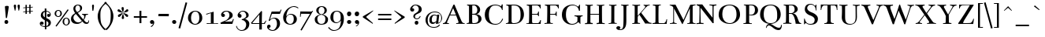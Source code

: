 SplineFontDB: 3.0
FontName: Bentham-Regular
FullName: Bentham
FamilyName: Bentham
Weight: Regular
Copyright: Copyright (c) 1999-2010, Ben Weiner (ben@readingtype.org.uk), with Reserved Font Name Bentham.
Version: 002.001
ItalicAngle: 0
UnderlinePosition: -136
UnderlineWidth: 20
Ascent: 768
Descent: 256
sfntRevision: 0x00020000
LayerCount: 2
Layer: 0 1 "Back"  1
Layer: 1 1 "Fore"  0
XUID: [1021 496 529952750 10710796]
FSType: 0
OS2Version: 1
OS2_WeightWidthSlopeOnly: 0
OS2_UseTypoMetrics: 1
CreationTime: 1194201199
ModificationTime: 1290843536
PfmFamily: 17
TTFWeight: 400
TTFWidth: 5
LineGap: 92
VLineGap: 0
Panose: 2 0 5 3 0 0 0 0 0 0
OS2TypoAscent: 0
OS2TypoAOffset: 1
OS2TypoDescent: 0
OS2TypoDOffset: 1
OS2TypoLinegap: 92
OS2WinAscent: 1
OS2WinAOffset: 1
OS2WinDescent: 0
OS2WinDOffset: 1
HheadAscent: 1
HheadAOffset: 1
HheadDescent: 0
HheadDOffset: 1
OS2SubXSize: 666
OS2SubYSize: 717
OS2SubXOff: 0
OS2SubYOff: 143
OS2SupXSize: 666
OS2SupYSize: 717
OS2SupXOff: 0
OS2SupYOff: 492
OS2StrikeYSize: 50
OS2StrikeYPos: 264
OS2Vendor: 'PfEd'
OS2CodePages: 00000001.00000000
OS2UnicodeRanges: 800000a7.40000040.00000000.00000000
Lookup: 4 0 1 "'liga' Standard Ligatures lookup 0"  {"'liga' Standard Ligatures lookup 0 subtable"  } ['liga' ('grek' <'dflt' > 'latn' <'dflt' > ) ]
MarkAttachClasses: 1
DEI: 91125
TtTable: prep
PUSHW_1
 511
SCANCTRL
PUSHB_1
 1
SCANTYPE
SVTCA[y-axis]
MPPEM
PUSHB_1
 8
LT
IF
PUSHB_2
 1
 1
INSTCTRL
EIF
PUSHB_2
 70
 6
CALL
IF
POP
PUSHB_1
 16
EIF
MPPEM
PUSHB_1
 20
GT
IF
POP
PUSHB_1
 128
EIF
SCVTCI
PUSHB_1
 6
CALL
NOT
IF
EIF
PUSHB_1
 20
CALL
EndTTInstrs
TtTable: fpgm
PUSHB_1
 0
FDEF
PUSHB_1
 0
SZP0
MPPEM
PUSHB_1
 42
LT
IF
PUSHB_1
 74
SROUND
EIF
PUSHB_1
 0
SWAP
MIAP[rnd]
RTG
PUSHB_1
 6
CALL
IF
RTDG
EIF
MPPEM
PUSHB_1
 42
LT
IF
RDTG
EIF
DUP
MDRP[rp0,rnd,grey]
PUSHB_1
 1
SZP0
MDAP[no-rnd]
RTG
ENDF
PUSHB_1
 1
FDEF
DUP
MDRP[rp0,min,white]
PUSHB_1
 12
CALL
ENDF
PUSHB_1
 2
FDEF
MPPEM
GT
IF
RCVT
SWAP
EIF
POP
ENDF
PUSHB_1
 3
FDEF
ROUND[Black]
RTG
DUP
PUSHB_1
 64
LT
IF
POP
PUSHB_1
 64
EIF
ENDF
PUSHB_1
 4
FDEF
PUSHB_1
 6
CALL
IF
POP
SWAP
POP
ROFF
IF
MDRP[rp0,min,rnd,black]
ELSE
MDRP[min,rnd,black]
EIF
ELSE
MPPEM
GT
IF
IF
MIRP[rp0,min,rnd,black]
ELSE
MIRP[min,rnd,black]
EIF
ELSE
SWAP
POP
PUSHB_1
 5
CALL
IF
PUSHB_1
 70
SROUND
EIF
IF
MDRP[rp0,min,rnd,black]
ELSE
MDRP[min,rnd,black]
EIF
EIF
EIF
RTG
ENDF
PUSHB_1
 5
FDEF
GFV
NOT
AND
ENDF
PUSHB_1
 6
FDEF
PUSHB_2
 34
 1
GETINFO
LT
IF
PUSHB_1
 32
GETINFO
NOT
NOT
ELSE
PUSHB_1
 0
EIF
ENDF
PUSHB_1
 7
FDEF
PUSHB_2
 36
 1
GETINFO
LT
IF
PUSHB_1
 64
GETINFO
NOT
NOT
ELSE
PUSHB_1
 0
EIF
ENDF
PUSHB_1
 8
FDEF
SRP2
SRP1
DUP
IP
MDAP[rnd]
ENDF
PUSHB_1
 9
FDEF
DUP
RDTG
PUSHB_1
 6
CALL
IF
MDRP[rnd,grey]
ELSE
MDRP[min,rnd,black]
EIF
DUP
PUSHB_1
 3
CINDEX
MD[grid]
SWAP
DUP
PUSHB_1
 4
MINDEX
MD[orig]
PUSHB_1
 0
LT
IF
ROLL
NEG
ROLL
SUB
DUP
PUSHB_1
 0
LT
IF
SHPIX
ELSE
POP
POP
EIF
ELSE
ROLL
ROLL
SUB
DUP
PUSHB_1
 0
GT
IF
SHPIX
ELSE
POP
POP
EIF
EIF
RTG
ENDF
PUSHB_1
 10
FDEF
PUSHB_1
 6
CALL
IF
POP
SRP0
ELSE
SRP0
POP
EIF
ENDF
PUSHB_1
 11
FDEF
DUP
MDRP[rp0,white]
PUSHB_1
 12
CALL
ENDF
PUSHB_1
 12
FDEF
DUP
MDAP[rnd]
PUSHB_1
 7
CALL
NOT
IF
DUP
DUP
GC[orig]
SWAP
GC[cur]
SUB
ROUND[White]
DUP
IF
DUP
ABS
DIV
SHPIX
ELSE
POP
POP
EIF
ELSE
POP
EIF
ENDF
PUSHB_1
 13
FDEF
SRP2
SRP1
DUP
DUP
IP
MDAP[rnd]
DUP
ROLL
DUP
GC[orig]
ROLL
GC[cur]
SUB
SWAP
ROLL
DUP
ROLL
SWAP
MD[orig]
PUSHB_1
 0
LT
IF
SWAP
PUSHB_1
 0
GT
IF
PUSHB_1
 64
SHPIX
ELSE
POP
EIF
ELSE
SWAP
PUSHB_1
 0
LT
IF
PUSHB_1
 64
NEG
SHPIX
ELSE
POP
EIF
EIF
ENDF
PUSHB_1
 14
FDEF
PUSHB_1
 6
CALL
IF
RTDG
MDRP[rp0,rnd,white]
RTG
POP
POP
ELSE
DUP
MDRP[rp0,rnd,white]
ROLL
MPPEM
GT
IF
DUP
ROLL
SWAP
MD[grid]
DUP
PUSHB_1
 0
NEQ
IF
SHPIX
ELSE
POP
POP
EIF
ELSE
POP
POP
EIF
EIF
ENDF
PUSHB_1
 15
FDEF
SWAP
DUP
MDRP[rp0,rnd,white]
DUP
MDAP[rnd]
PUSHB_1
 7
CALL
NOT
IF
SWAP
DUP
IF
MPPEM
GTEQ
ELSE
POP
PUSHB_1
 1
EIF
IF
ROLL
PUSHB_1
 4
MINDEX
MD[grid]
SWAP
ROLL
SWAP
DUP
ROLL
MD[grid]
ROLL
SWAP
SUB
SHPIX
ELSE
POP
POP
POP
POP
EIF
ELSE
POP
POP
POP
POP
POP
EIF
ENDF
PUSHB_1
 16
FDEF
DUP
MDRP[rp0,min,white]
PUSHB_1
 18
CALL
ENDF
PUSHB_1
 17
FDEF
DUP
MDRP[rp0,white]
PUSHB_1
 18
CALL
ENDF
PUSHB_1
 18
FDEF
DUP
MDAP[rnd]
PUSHB_1
 7
CALL
NOT
IF
DUP
DUP
GC[orig]
SWAP
GC[cur]
SUB
ROUND[White]
ROLL
DUP
GC[orig]
SWAP
GC[cur]
SWAP
SUB
ROUND[White]
ADD
DUP
IF
DUP
ABS
DIV
SHPIX
ELSE
POP
POP
EIF
ELSE
POP
POP
EIF
ENDF
PUSHB_1
 19
FDEF
DUP
ROLL
DUP
ROLL
SDPVTL[orthog]
DUP
PUSHB_1
 3
CINDEX
MD[orig]
ABS
SWAP
ROLL
SPVTL[orthog]
PUSHB_1
 32
LT
IF
ALIGNRP
ELSE
MDRP[grey]
EIF
ENDF
PUSHB_1
 20
FDEF
PUSHB_4
 0
 64
 1
 64
WS
WS
SVTCA[x-axis]
MPPEM
PUSHW_1
 4096
MUL
SVTCA[y-axis]
MPPEM
PUSHW_1
 4096
MUL
DUP
ROLL
DUP
ROLL
NEQ
IF
DUP
ROLL
DUP
ROLL
GT
IF
SWAP
DIV
DUP
PUSHB_1
 0
SWAP
WS
ELSE
DIV
DUP
PUSHB_1
 1
SWAP
WS
EIF
DUP
PUSHB_1
 64
GT
IF
PUSHB_3
 0
 32
 0
RS
MUL
WS
PUSHB_3
 1
 32
 1
RS
MUL
WS
PUSHB_1
 32
MUL
PUSHB_1
 25
NEG
JMPR
POP
EIF
ELSE
POP
POP
EIF
ENDF
PUSHB_1
 21
FDEF
PUSHB_1
 1
RS
MUL
SWAP
PUSHB_1
 0
RS
MUL
SWAP
ENDF
EndTTInstrs
ShortTable: cvt  9
  -219
  -3
  395
  436
  626
  657
  20
  59
  27
EndShort
ShortTable: maxp 16
  1
  0
  318
  103
  6
  94
  4
  2
  1
  2
  22
  0
  256
  46
  2
  1
EndShort
LangName: 1033 "" "" "" "" "" "" "" "" "" "" "" "" "" "Copyright (c) 2010, Ben Weiner (ben@readingtype.org.uk),+AAoA-with Reserved Font Name Bentham.+AAoACgAA-This Font Software is licensed under the SIL Open Font License, Version 1.1.+AAoA-This license is copied below, and is also available with a FAQ at:+AAoA-http://scripts.sil.org/OFL+AAoACgAK------------------------------------------------------------+AAoA-SIL OPEN FONT LICENSE Version 1.1 - 26 February 2007+AAoA------------------------------------------------------------+AAoACgAA-PREAMBLE+AAoA-The goals of the Open Font License (OFL) are to stimulate worldwide+AAoA-development of collaborative font projects, to support the font creation+AAoA-efforts of academic and linguistic communities, and to provide a free and+AAoA-open framework in which fonts may be shared and improved in partnership+AAoA-with others.+AAoACgAA-The OFL allows the licensed fonts to be used, studied, modified and+AAoA-redistributed freely as long as they are not sold by themselves. The+AAoA-fonts, including any derivative works, can be bundled, embedded, +AAoA-redistributed and/or sold with any software provided that any reserved+AAoA-names are not used by derivative works. The fonts and derivatives,+AAoA-however, cannot be released under any other type of license. The+AAoA-requirement for fonts to remain under this license does not apply+AAoA-to any document created using the fonts or their derivatives.+AAoACgAA-DEFINITIONS+AAoAIgAA-Font Software+ACIA refers to the set of files released by the Copyright+AAoA-Holder(s) under this license and clearly marked as such. This may+AAoA-include source files, build scripts and documentation.+AAoACgAi-Reserved Font Name+ACIA refers to any names specified as such after the+AAoA-copyright statement(s).+AAoACgAi-Original Version+ACIA refers to the collection of Font Software components as+AAoA-distributed by the Copyright Holder(s).+AAoACgAi-Modified Version+ACIA refers to any derivative made by adding to, deleting,+AAoA-or substituting -- in part or in whole -- any of the components of the+AAoA-Original Version, by changing formats or by porting the Font Software to a+AAoA-new environment.+AAoACgAi-Author+ACIA refers to any designer, engineer, programmer, technical+AAoA-writer or other person who contributed to the Font Software.+AAoACgAA-PERMISSION & CONDITIONS+AAoA-Permission is hereby granted, free of charge, to any person obtaining+AAoA-a copy of the Font Software, to use, study, copy, merge, embed, modify,+AAoA-redistribute, and sell modified and unmodified copies of the Font+AAoA-Software, subject to the following conditions:+AAoACgAA-1) Neither the Font Software nor any of its individual components,+AAoA-in Original or Modified Versions, may be sold by itself.+AAoACgAA-2) Original or Modified Versions of the Font Software may be bundled,+AAoA-redistributed and/or sold with any software, provided that each copy+AAoA-contains the above copyright notice and this license. These can be+AAoA-included either as stand-alone text files, human-readable headers or+AAoA-in the appropriate machine-readable metadata fields within text or+AAoA-binary files as long as those fields can be easily viewed by the user.+AAoACgAA-3) No Modified Version of the Font Software may use the Reserved Font+AAoA-Name(s) unless explicit written permission is granted by the corresponding+AAoA-Copyright Holder. This restriction only applies to the primary font name as+AAoA-presented to the users.+AAoACgAA-4) The name(s) of the Copyright Holder(s) or the Author(s) of the Font+AAoA-Software shall not be used to promote, endorse or advertise any+AAoA-Modified Version, except to acknowledge the contribution(s) of the+AAoA-Copyright Holder(s) and the Author(s) or with their explicit written+AAoA-permission.+AAoACgAA-5) The Font Software, modified or unmodified, in part or in whole,+AAoA-must be distributed entirely under this license, and must not be+AAoA-distributed under any other license. The requirement for fonts to+AAoA-remain under this license does not apply to any document created+AAoA-using the Font Software.+AAoACgAA-TERMINATION+AAoA-This license becomes null and void if any of the above conditions are+AAoA-not met.+AAoACgAA-DISCLAIMER+AAoA-THE FONT SOFTWARE IS PROVIDED +ACIA-AS IS+ACIA, WITHOUT WARRANTY OF ANY KIND,+AAoA-EXPRESS OR IMPLIED, INCLUDING BUT NOT LIMITED TO ANY WARRANTIES OF+AAoA-MERCHANTABILITY, FITNESS FOR A PARTICULAR PURPOSE AND NONINFRINGEMENT+AAoA-OF COPYRIGHT, PATENT, TRADEMARK, OR OTHER RIGHT. IN NO EVENT SHALL THE+AAoA-COPYRIGHT HOLDER BE LIABLE FOR ANY CLAIM, DAMAGES OR OTHER LIABILITY,+AAoA-INCLUDING ANY GENERAL, SPECIAL, INDIRECT, INCIDENTAL, OR CONSEQUENTIAL+AAoA-DAMAGES, WHETHER IN AN ACTION OF CONTRACT, TORT OR OTHERWISE, ARISING+AAoA-FROM, OUT OF THE USE OR INABILITY TO USE THE FONT SOFTWARE OR FROM+AAoA-OTHER DEALINGS IN THE FONT SOFTWARE." "http://scripts.sil.org/OFL" 
GaspTable: 1 65535 2
Encoding: UnicodeBmp
UnicodeInterp: none
NameList: Adobe Glyph List
DisplaySize: -48
AntiAlias: 1
FitToEm: 1
WinInfo: 58 29 11
BeginPrivate: 1
 0 
EndPrivate
TeXData: 1 0 0 208896 104448 69632 404480 1048576 69632 783286 444596 497025 792723 393216 433062 380633 303038 157286 324010 404750 52429 2506097 1059062 262144
BeginChars: 65539 318

StartChar: .notdef
Encoding: 65536 -1 0
Width: 372
Flags: W
HStem: 0 34<68 271> 648 34<68 271>
VStem: 34 34<34 648> 271 34<34 648>
TtInstrs:
SVTCA[y-axis]
PUSHB_3
 7
 4
 0
CALL
PUSHB_1
 1
MDRP[min,rnd,black]
PUSHB_1
 0
MDAP[rnd]
PUSHB_1
 4
MDRP[min,rnd,black]
SVTCA[x-axis]
PUSHB_1
 8
MDAP[rnd]
PUSHB_1
 0
MDRP[rp0,rnd,white]
PUSHB_1
 4
MDRP[min,rnd,black]
PUSHB_1
 4
SRP0
PUSHB_2
 5
 1
CALL
PUSHB_1
 3
MDRP[min,rnd,black]
PUSHB_2
 9
 1
CALL
SVTCA[y-axis]
IUP[y]
IUP[x]
EndTTInstrs
LayerCount: 2
Fore
SplineSet
34 0 m 1,0,-1
 34 682 l 1,1,-1
 305 682 l 1,2,-1
 305 0 l 1,3,-1
 34 0 l 1,0,-1
68 34 m 1,4,-1
 271 34 l 1,5,-1
 271 648 l 1,6,-1
 68 648 l 1,7,-1
 68 34 l 1,4,-1
EndSplineSet
EndChar

StartChar: .null
Encoding: 65537 -1 1
Width: 0
Flags: W
LayerCount: 2
EndChar

StartChar: nonmarkingreturn
Encoding: 65538 -1 2
Width: 340
Flags: W
LayerCount: 2
EndChar

StartChar: uni0013
Encoding: 19 19 3
Width: 739
GlyphClass: 2
Flags: W
LayerCount: 2
EndChar

StartChar: space
Encoding: 32 32 4
Width: 204
GlyphClass: 2
Flags: W
LayerCount: 2
EndChar

StartChar: exclam
Encoding: 33 33 5
Width: 425
GlyphClass: 2
Flags: W
HStem: -12 124<164.565 250.467>
VStem: 146 122<6.56445 93.9508> 190 37<197 302.93>
TtInstrs:
SVTCA[y-axis]
PUSHB_1
 18
MDAP[rnd]
PUSHB_1
 12
MDRP[min,rnd,black]
SVTCA[x-axis]
PUSHB_1
 23
MDAP[rnd]
PUSHB_1
 0
MDRP[rp0,rnd,white]
PUSHB_1
 11
MDRP[min,rnd,black]
PUSHB_1
 9
SHP[rp2]
PUSHB_3
 11
 0
 10
CALL
PUSHB_4
 64
 11
 7
 9
CALL
PUSHB_1
 11
SRP0
PUSHB_1
 15
DUP
MDRP[rp0,rnd,white]
SRP1
PUSHB_1
 21
MDRP[min,rnd,black]
PUSHB_1
 21
MDAP[rnd]
PUSHB_1
 15
MDRP[min,rnd,black]
PUSHB_2
 24
 1
CALL
PUSHB_2
 0
 21
SRP1
SRP2
PUSHB_2
 1
 2
IP
IP
PUSHB_1
 11
SRP1
PUSHB_3
 4
 12
 18
IP
IP
IP
SVTCA[y-axis]
IUP[y]
IUP[x]
EndTTInstrs
LayerCount: 2
Fore
SplineSet
190 197 m 1,0,1
 159 569 159 569 160 569 c 0,2,3
 160 598 160 598 227 598 c 0,4,5
 259 598 259 598 271 591 c 128,-1,6
 283 584 283 584 283 570 c 0,7,8
 283 528 283 528 227 198 c 0,9,10
 227 197 l 1,11,-1
 190 197 l 1,0,1
207 112 m 0,12,13
 236 112 236 112 252 94.5 c 128,-1,14
 268 77 268 77 268 50 c 0,15,16
 268 24 268 24 251 6 c 128,-1,17
 234 -12 234 -12 210 -12 c 0,18,19
 182 -12 182 -12 164 2 c 128,-1,20
 146 16 146 16 146 48 c 0,21,22
 147 112 147 112 207 112 c 0,12,13
EndSplineSet
EndChar

StartChar: quotedbl
Encoding: 34 34 6
Width: 223
GlyphClass: 2
Flags: W
HStem: 440 205
VStem: 13 73<491.056 632.624> 47 13<438.125 463.141> 136 73<489.095 632.624> 170 12<438.553 460.677>
TtInstrs:
SVTCA[y-axis]
PUSHB_3
 0
 4
 0
CALL
PUSHB_1
 12
SHP[rp1]
PUSHB_1
 7
MDRP[min,rnd,black]
PUSHB_2
 5
 17
SHP[rp2]
SHP[rp2]
SVTCA[x-axis]
PUSHB_1
 24
MDAP[rnd]
PUSHB_1
 10
MDRP[rp0,rnd,white]
PUSHB_1
 3
MDRP[min,rnd,black]
PUSHB_4
 5
 3
 10
 8
CALL
PUSHB_1
 7
MDRP[min,rnd,black]
PUSHB_1
 7
MDAP[rnd]
PUSHB_1
 5
MDRP[min,rnd,black]
PUSHB_1
 3
SRP0
PUSHB_2
 22
 1
CALL
PUSHB_1
 15
MDRP[min,rnd,black]
PUSHB_4
 17
 15
 22
 8
CALL
PUSHB_1
 19
MDRP[min,rnd,black]
PUSHB_1
 19
MDAP[rnd]
PUSHB_1
 17
MDRP[min,rnd,black]
PUSHB_2
 25
 1
CALL
PUSHB_2
 5
 7
SRP1
SRP2
PUSHB_1
 0
IP
PUSHB_2
 17
 19
SRP1
SRP2
PUSHB_1
 12
IP
SVTCA[y-axis]
IUP[y]
IUP[x]
EndTTInstrs
LayerCount: 2
Fore
SplineSet
52 645 m 0,0,1
 68 645 68 645 77 633 c 128,-1,2
 86 621 86 621 86 605 c 0,3,4
 86 534 86 534 60 440 c 1,5,6
 51 436 51 436 47 440 c 1,7,-1
 31 508 l 2,8,9
 14 576 14 576 13 602 c 0,10,11
 13 645 13 645 52 645 c 0,0,1
175 645 m 0,12,13
 191 645 191 645 200 633 c 128,-1,14
 209 621 209 621 209 605 c 0,15,16
 209 536 209 536 182 440 c 1,17,18
 176 437 176 437 170 440 c 1,19,-1
 154 508 l 2,20,21
 137 576 137 576 136 602 c 0,22,23
 136 645 136 645 175 645 c 0,12,13
EndSplineSet
EndChar

StartChar: numbersign
Encoding: 35 35 7
Width: 512
GlyphClass: 2
Flags: W
HStem: 326 306 615 20G<286 327>
VStem: 163 41<326 396 420 529 553 623> 286 41<335 404 428 538 561 632>
TtInstrs:
SVTCA[y-axis]
PUSHB_3
 10
 4
 0
CALL
PUSHB_1
 7
SHP[rp1]
PUSHB_1
 24
MDRP[min,rnd,black]
PUSHB_3
 11
 4
 0
CALL
SVTCA[x-axis]
PUSHB_1
 32
MDAP[rnd]
PUSHB_1
 25
MDRP[rp0,rnd,white]
PUSHB_4
 5
 26
 29
 30
DEPTH
SLOOP
SHP[rp2]
PUSHB_1
 24
MDRP[min,rnd,black]
PUSHB_4
 1
 2
 8
 23
DEPTH
SLOOP
SHP[rp2]
PUSHB_3
 25
 24
 10
CALL
PUSHB_4
 64
 25
 27
 9
CALL
PUSHB_3
 4
 28
 31
SHP[rp2]
SHP[rp2]
SHP[rp2]
PUSHB_1
 24
SRP0
PUSHB_2
 21
 1
CALL
PUSHB_4
 0
 3
 9
 22
DEPTH
SLOOP
SHP[rp2]
PUSHB_1
 20
MDRP[min,rnd,black]
PUSHB_4
 12
 15
 16
 19
DEPTH
SLOOP
SHP[rp2]
PUSHB_3
 20
 21
 10
CALL
PUSHB_4
 64
 20
 17
 9
CALL
PUSHB_3
 13
 14
 18
SHP[rp2]
SHP[rp2]
SHP[rp2]
PUSHB_2
 33
 1
CALL
PUSHB_1
 54
SMD
PUSHW_3
 997
 -16354
 21
CALL
SPVFS
SFVTCA[y-axis]
PUSHB_1
 28
MDAP[no-rnd]
PUSHB_1
 18
MDAP[no-rnd]
PUSHB_1
 28
SRP0
PUSHB_2
 27
 6
MIRP[rp0,min,black]
PUSHB_1
 18
SRP0
PUSHB_2
 17
 6
MIRP[rp0,min,black]
PUSHW_3
 1196
 -16340
 21
CALL
SPVFS
PUSHB_1
 4
MDAP[no-rnd]
PUSHB_1
 14
MDAP[no-rnd]
PUSHB_1
 4
SRP0
PUSHB_2
 31
 6
MIRP[rp0,min,black]
PUSHB_1
 14
SRP0
PUSHB_2
 13
 6
MIRP[rp0,min,black]
PUSHB_1
 31
SRP0
PUSHB_4
 0
 31
 14
 19
CALL
PUSHB_4
 1
 31
 14
 19
CALL
PUSHB_1
 28
SRP0
PUSHB_4
 2
 28
 17
 19
CALL
PUSHB_4
 3
 28
 17
 19
CALL
PUSHB_1
 4
SRP0
PUSHB_4
 5
 4
 13
 19
CALL
PUSHB_4
 8
 4
 13
 19
CALL
PUSHB_4
 9
 4
 13
 19
CALL
PUSHB_4
 12
 4
 13
 19
CALL
PUSHB_1
 31
SRP0
PUSHB_4
 15
 31
 14
 19
CALL
PUSHB_1
 28
SRP0
PUSHB_4
 16
 28
 17
 19
CALL
PUSHB_1
 27
SRP0
PUSHB_4
 19
 27
 18
 19
CALL
PUSHB_4
 22
 27
 18
 19
CALL
PUSHB_4
 23
 27
 18
 19
CALL
PUSHB_4
 26
 27
 18
 19
CALL
PUSHB_1
 28
SRP0
PUSHB_4
 29
 28
 17
 19
CALL
PUSHB_1
 31
SRP0
PUSHB_4
 30
 31
 14
 19
CALL
SPVTCA[y-axis]
NPUSHB
 24
 0
 1
 2
 3
 4
 5
 8
 9
 12
 13
 14
 15
 16
 17
 18
 19
 22
 23
 26
 27
 28
 29
 30
 31
MDAP[no-rnd]
MDAP[no-rnd]
MDAP[no-rnd]
MDAP[no-rnd]
MDAP[no-rnd]
MDAP[no-rnd]
MDAP[no-rnd]
MDAP[no-rnd]
MDAP[no-rnd]
MDAP[no-rnd]
MDAP[no-rnd]
MDAP[no-rnd]
MDAP[no-rnd]
MDAP[no-rnd]
MDAP[no-rnd]
MDAP[no-rnd]
MDAP[no-rnd]
MDAP[no-rnd]
MDAP[no-rnd]
MDAP[no-rnd]
MDAP[no-rnd]
MDAP[no-rnd]
MDAP[no-rnd]
MDAP[no-rnd]
PUSHB_1
 64
SMD
SVTCA[x-axis]
SVTCA[y-axis]
PUSHB_2
 10
 24
SRP1
SRP2
PUSHB_1
 21
IP
IUP[y]
IUP[x]
EndTTInstrs
LayerCount: 2
Fore
SplineSet
286 538 m 1,0,-1
 204 532 l 1,1,-1
 204 420 l 1,2,-1
 286 425 l 1,3,-1
 286 538 l 1,0,-1
89 544 m 1,4,-1
 163 550 l 1,5,-1
 163 623 l 1,6,-1
 204 626 l 1,7,-1
 204 553 l 1,8,-1
 286 558 l 1,9,-1
 286 632 l 1,10,-1
 327 635 l 1,11,-1
 327 561 l 1,12,-1
 400 567 l 1,13,-1
 400 547 l 1,14,-1
 327 541 l 1,15,-1
 327 428 l 1,16,-1
 400 434 l 1,17,-1
 400 414 l 1,18,-1
 327 408 l 1,19,-1
 327 335 l 1,20,-1
 286 332 l 1,21,-1
 286 404 l 1,22,-1
 204 399 l 1,23,-1
 204 326 l 1,24,-1
 163 323 l 1,25,-1
 163 396 l 1,26,-1
 89 390 l 1,27,-1
 89 411 l 1,28,-1
 163 417 l 1,29,-1
 163 529 l 1,30,-1
 89 523 l 1,31,-1
 89 544 l 1,4,-1
EndSplineSet
EndChar

StartChar: dollar
Encoding: 36 36 8
Width: 587
GlyphClass: 2
Flags: W
HStem: -103 26<217.279 279> -16 112<148.507 226.314> 237 105<367.471 439.404> 417 22<328 375.155>
VStem: 115 125<11.502 77.9496> 148 70<258.138 370.647> 278 50<-180 -100.155 -72 114 226 409 435.627 539> 397 78<-28.7245 80.5> 440 31<319 368.748>
TtInstrs:
SVTCA[y-axis]
PUSHB_3
 14
 2
 0
CALL
PUSHB_1
 54
MDRP[min,rnd,black]
PUSHB_3
 54
 14
 10
CALL
PUSHB_4
 64
 54
 52
 9
CALL
PUSHB_1
 25
MDAP[rnd]
PUSHB_1
 44
MDRP[min,rnd,black]
PUSHB_3
 25
 44
 10
CALL
PUSHB_4
 64
 25
 24
 9
CALL
PUSHB_1
 39
MDAP[rnd]
PUSHB_1
 33
MDRP[min,rnd,black]
PUSHB_1
 3
MDAP[rnd]
PUSHB_1
 9
MDRP[min,rnd,black]
SVTCA[x-axis]
PUSHB_1
 71
MDAP[rnd]
PUSHB_1
 48
MDRP[rp0,rnd,white]
PUSHB_1
 63
MDRP[min,rnd,black]
PUSHB_1
 63
SRP0
PUSHB_1
 36
DUP
MDRP[rp0,rnd,white]
SRP1
PUSHB_1
 30
MDRP[min,rnd,black]
PUSHB_1
 30
MDAP[rnd]
PUSHB_1
 36
MDRP[min,rnd,black]
PUSHB_1
 63
SRP0
PUSHB_2
 45
 1
CALL
PUSHB_3
 24
 51
 59
SHP[rp2]
SHP[rp2]
SHP[rp2]
PUSHB_1
 65
MDRP[min,rnd,black]
PUSHB_3
 14
 22
 53
SHP[rp2]
SHP[rp2]
SHP[rp2]
PUSHB_1
 65
SRP0
PUSHB_2
 69
 1
CALL
PUSHB_1
 17
MDRP[min,rnd,black]
PUSHB_1
 0
SHP[rp2]
PUSHB_1
 17
SRP0
PUSHB_1
 11
MDRP[min,rnd,black]
PUSHB_1
 11
MDAP[rnd]
PUSHB_3
 11
 17
 10
CALL
PUSHB_4
 0
 11
 6
 9
CALL
PUSHB_2
 72
 1
CALL
SVTCA[y-axis]
PUSHB_2
 44
 25
SRP1
SRP2
PUSHB_1
 22
IP
PUSHB_1
 39
SRP1
PUSHB_1
 66
IP
PUSHB_1
 33
SRP2
PUSHB_3
 17
 30
 41
IP
IP
IP
PUSHB_1
 3
SRP1
PUSHB_4
 15
 45
 59
 65
DEPTH
SLOOP
IP
PUSHB_1
 9
SRP2
PUSHB_3
 0
 11
 48
IP
IP
IP
PUSHB_1
 14
SRP1
PUSHB_1
 60
IP
PUSHB_1
 54
SRP2
PUSHB_1
 51
IP
IUP[y]
IUP[x]
EndTTInstrs
LayerCount: 2
Fore
SplineSet
471 314 m 0,0,1
 471 287 471 287 450 262 c 128,-1,2
 429 237 429 237 407 237 c 0,3,4
 382 237 382 237 367 252 c 128,-1,5
 352 267 352 267 352 295 c 0,6,7
 352 318 352 318 366.5 330 c 128,-1,8
 381 342 381 342 393 342 c 0,9,10
 421 342 421 342 440 319 c 1,11,12
 440 366 440 366 406 390 c 128,-1,13
 372 414 372 414 328 417 c 1,14,-1
 328 203 l 1,15,16
 475 147 475 147 475 59 c 0,17,18
 475 31 475 31 468 6.5 c 128,-1,19
 461 -18 461 -18 444.5 -41.5 c 128,-1,20
 428 -65 428 -65 398 -80.5 c 128,-1,21
 368 -96 368 -96 328 -101 c 1,22,-1
 328 -180 l 1,23,-1
 280 -180 l 1,24,-1
 280 -103 l 1,25,26
 253 -101 253 -101 227 -93.5 c 128,-1,27
 201 -86 201 -86 174 -71.5 c 128,-1,28
 147 -57 147 -57 131 -31 c 128,-1,29
 115 -5 115 -5 115 29 c 0,30,31
 115 61 115 61 136 78.5 c 128,-1,32
 157 96 157 96 178 96 c 0,33,34
 202 96 202 96 221 79 c 128,-1,35
 240 62 240 62 240 41 c 0,36,37
 240 16 240 16 227.5 0 c 128,-1,38
 215 -16 215 -16 196 -16 c 0,39,40
 163 -16 163 -16 145 11 c 1,41,42
 153 -31 153 -31 193 -53 c 128,-1,43
 233 -75 233 -75 279 -77 c 1,44,-1
 278 137 l 1,45,46
 226 161 226 161 187 202 c 128,-1,47
 148 243 148 243 148 283 c 0,48,49
 148 344 148 344 180.5 385.5 c 128,-1,50
 213 427 213 427 276 437 c 1,51,-1
 275 539 l 1,52,-1
 328 539 l 1,53,-1
 328 439 l 1,54,55
 350 437 350 437 373 429 c 128,-1,56
 396 421 396 421 418.5 406.5 c 128,-1,57
 441 392 441 392 456 368 c 128,-1,58
 471 344 471 344 471 314 c 0,0,1
278 226 m 1,59,-1
 276 409 l 1,60,61
 249 398 249 398 233.5 373 c 128,-1,62
 218 348 218 348 218 314 c 0,63,64
 219 263 219 263 278 226 c 1,59,-1
328 114 m 1,65,-1
 328 -72 l 1,66,67
 366 -61 366 -61 381.5 -31.5 c 128,-1,68
 397 -2 397 -2 397 32 c 0,69,70
 398 78 398 78 328 114 c 1,65,-1
EndSplineSet
EndChar

StartChar: percent
Encoding: 37 37 9
Width: 512
GlyphClass: 2
Flags: W
HStem: -41 12<359.161 410.154> 174 10<362.505 410.508> 233 12<100.161 151.817> 447 11<102.392 152.994>
VStem: 8 50<278.441 411.377> 194 49<278.3 413.016> 267 50<4.33154 137.734> 453 49<4.95581 139.864>
TtInstrs:
SVTCA[y-axis]
PUSHB_1
 30
MDAP[rnd]
PUSHB_1
 38
MDRP[min,rnd,black]
PUSHB_1
 32
MDAP[rnd]
PUSHB_1
 24
MDRP[min,rnd,black]
PUSHB_1
 9
MDAP[rnd]
PUSHB_1
 17
MDRP[min,rnd,black]
PUSHB_1
 11
MDAP[rnd]
PUSHB_1
 3
MDRP[min,rnd,black]
SVTCA[x-axis]
PUSHB_1
 46
MDAP[rnd]
PUSHB_1
 0
MDRP[rp0,rnd,white]
PUSHB_1
 14
MDRP[min,rnd,black]
PUSHB_1
 14
SRP0
PUSHB_2
 19
 1
CALL
PUSHB_1
 6
MDRP[min,rnd,black]
PUSHB_1
 6
SRP0
PUSHB_2
 21
 1
CALL
PUSHB_1
 35
MDRP[min,rnd,black]
PUSHB_1
 35
SRP0
PUSHB_2
 40
 1
CALL
PUSHB_1
 27
MDRP[min,rnd,black]
PUSHB_2
 47
 1
CALL
PUSHB_2
 14
 0
SRP1
SRP2
PUSHB_1
 45
IP
PUSHB_1
 19
SRP1
PUSHB_4
 8
 9
 3
 44
DEPTH
SLOOP
IP
PUSHB_2
 40
 35
SRP1
SRP2
PUSHB_4
 29
 30
 24
 42
DEPTH
SLOOP
IP
PUSHB_1
 27
SRP1
PUSHB_1
 43
IP
SVTCA[y-axis]
PUSHB_2
 32
 38
SRP1
SRP2
PUSHB_2
 27
 21
IP
IP
PUSHB_2
 11
 17
SRP1
SRP2
PUSHB_2
 6
 0
IP
IP
IUP[y]
IUP[x]
EndTTInstrs
LayerCount: 2
Fore
SplineSet
8 340 m 0,0,1
 8 394 8 394 43.5 426 c 128,-1,2
 79 458 79 458 127 458 c 0,3,4
 172 458 172 458 207.5 427.5 c 128,-1,5
 243 397 243 397 243 340 c 0,6,7
 243 295 243 295 207 264 c 128,-1,8
 171 233 171 233 126 233 c 128,-1,9
 81 233 81 233 44.5 264 c 128,-1,10
 8 295 8 295 8 340 c 0,0,1
127 447 m 0,11,12
 95 447 95 447 76.5 417.5 c 128,-1,13
 58 388 58 388 58 340 c 0,14,15
 58 297 58 297 77 271 c 128,-1,16
 96 245 96 245 126 245 c 128,-1,17
 156 245 156 245 175 271.5 c 128,-1,18
 194 298 194 298 194 340 c 0,19,20
 194 447 194 447 127 447 c 0,11,12
267 67 m 0,21,22
 267 121 267 121 302.5 152.5 c 128,-1,23
 338 184 338 184 386 184 c 0,24,25
 431 184 431 184 466.5 154 c 128,-1,26
 502 124 502 124 502 67 c 0,27,28
 502 22 502 22 466 -9.5 c 128,-1,29
 430 -41 430 -41 385 -41 c 128,-1,30
 340 -41 340 -41 303.5 -10 c 128,-1,31
 267 21 267 21 267 67 c 0,21,22
386 174 m 0,32,33
 354 174 354 174 335.5 144.5 c 128,-1,34
 317 115 317 115 317 67 c 0,35,36
 317 24 317 24 336 -2.5 c 128,-1,37
 355 -29 355 -29 385 -29 c 128,-1,38
 415 -29 415 -29 434 -2 c 128,-1,39
 453 25 453 25 453 67 c 0,40,41
 453 174 453 174 386 174 c 0,32,33
432 485 m 1,42,-1
 464 463 l 1,43,-1
 69 -90 l 1,44,-1
 37 -68 l 1,45,-1
 432 485 l 1,42,-1
EndSplineSet
EndChar

StartChar: ampersand
Encoding: 38 38 10
Width: 627
GlyphClass: 2
Flags: W
HStem: -11 42<190.393 319.929 500.627 584.682> 307 16<388 423.93 527.182 579> 602 23<209.048 285.958>
VStem: 28 78<119.147 248.094> 105 64<431.547 568.388> 324 64<446.007 575.913> 457 41<174.817 289.454> 595 20<48.5669 99>
TtInstrs:
SVTCA[y-axis]
PUSHB_3
 33
 4
 0
CALL
PUSHB_1
 6
MDRP[min,rnd,black]
PUSHB_1
 14
MDAP[rnd]
PUSHB_1
 70
SHP[rp1]
PUSHB_1
 72
MDRP[min,rnd,black]
PUSHB_1
 64
SHP[rp2]
PUSHB_1
 48
MDAP[rnd]
PUSHB_1
 51
SHP[rp1]
PUSHB_1
 49
MDRP[min,rnd,black]
SVTCA[x-axis]
PUSHB_1
 86
MDAP[rnd]
PUSHB_1
 30
MDRP[rp0,rnd,white]
PUSHB_1
 9
MDRP[min,rnd,black]
PUSHB_4
 82
 9
 30
 8
CALL
PUSHB_1
 20
MDRP[min,rnd,black]
PUSHB_1
 20
MDAP[rnd]
PUSHB_1
 22
SHP[rp1]
PUSHB_1
 82
MDRP[min,rnd,black]
PUSHB_1
 9
SRP0
PUSHB_2
 3
 1
CALL
PUSHB_1
 36
MDRP[min,rnd,black]
PUSHB_1
 36
SRP0
PUSHB_2
 44
 1
CALL
PUSHB_1
 55
MDRP[min,rnd,black]
PUSHB_1
 55
SRP0
PUSHB_2
 67
 1
CALL
PUSHB_1
 68
MDRP[min,rnd,black]
PUSHB_2
 87
 1
CALL
PUSHB_2
 9
 82
SRP1
SRP2
PUSHB_1
 27
IP
PUSHB_1
 3
SRP1
PUSHB_4
 14
 33
 39
 72
DEPTH
SLOOP
IP
PUSHB_1
 36
SRP2
PUSHB_3
 48
 49
 75
IP
IP
IP
PUSHB_1
 44
SRP1
PUSHB_3
 12
 41
 58
IP
IP
IP
PUSHB_2
 67
 55
SRP1
SRP2
PUSHB_2
 50
 64
IP
IP
SVTCA[y-axis]
PUSHB_2
 48
 72
SRP1
SRP2
NPUSHB
 9
 20
 12
 44
 41
 58
 67
 68
 75
 82
DEPTH
SLOOP
IP
PUSHB_1
 49
SRP1
PUSHB_1
 78
IP
PUSHB_1
 6
SRP2
PUSHB_5
 0
 27
 30
 36
 39
DEPTH
SLOOP
IP
IUP[y]
IUP[x]
EndTTInstrs
LayerCount: 2
Fore
SplineSet
229 381 m 1,0,1
 288 412 288 412 306 431.5 c 128,-1,2
 324 451 324 451 324 503 c 0,3,4
 324 549 324 549 303 575.5 c 128,-1,5
 282 602 282 602 245 602 c 0,6,7
 211 602 211 602 190 570.5 c 128,-1,8
 169 539 169 539 169 495 c 0,9,10
 169 450 169 450 229 381 c 1,0,1
437 24 m 1,11,-1
 398 67 l 1,12,13
 322 -11 322 -11 227 -11 c 0,14,15
 106 -11 106 -11 62 51 c 0,16,17
 53 64 53 64 45.5 74 c 128,-1,18
 38 84 38 84 33 104.5 c 128,-1,19
 28 125 28 125 28 156 c 0,20,21
 28 157 l 2,22,23
 28 212 28 212 49.5 247 c 128,-1,24
 71 282 71 282 118 318 c 1,25,26
 138 332 138 332 165 348 c 1,27,28
 141 375 141 375 123 415.5 c 128,-1,29
 105 456 105 456 105 494 c 0,30,31
 105 557 105 557 150 591 c 128,-1,32
 195 625 195 625 243 625 c 0,33,34
 309 625 309 625 348.5 598 c 128,-1,35
 388 571 388 571 388 515 c 0,36,37
 388 468 388 468 355.5 434 c 128,-1,38
 323 400 323 400 249 356 c 1,39,40
 314 268 314 268 425 137 c 1,41,42
 444 162 444 162 450.5 185 c 128,-1,43
 457 208 457 208 457 245 c 0,44,45
 457 263 457 263 444 281 c 0,46,47
 425 308 425 308 388 307 c 1,48,-1
 385 323 l 1,49,-1
 580 323 l 1,50,-1
 579 304 l 1,51,52
 527 304 527 304 515 293 c 0,53,54
 498 276 498 276 498 243 c 0,55,56
 498 214 498 214 478.5 176 c 128,-1,57
 459 138 459 138 443 119 c 1,58,-1
 468 88 l 1,59,60
 472 81 472 81 481 71 c 128,-1,61
 490 61 490 61 499 52 c 128,-1,62
 508 43 508 43 520 36.5 c 128,-1,63
 532 30 532 30 544 30 c 0,64,65
 575 30 575 30 585 48 c 128,-1,66
 595 66 595 66 595 102 c 1,67,-1
 615 99 l 1,68,69
 615 -11 615 -11 534 -10 c 0,70,71
 466 -10 466 -10 437 24 c 1,11,-1
260 31 m 0,72,73
 299 31 299 31 323 41.5 c 128,-1,74
 347 52 347 52 381 83 c 1,75,76
 330 146 330 146 258.5 233.5 c 128,-1,77
 187 321 187 321 186 321 c 0,78,79
 154 306 154 306 135.5 280 c 128,-1,80
 117 254 117 254 111.5 234 c 128,-1,81
 106 214 106 214 106 195 c 0,82,83
 106 149 106 149 141 99 c 0,84,85
 190 31 190 31 260 31 c 0,72,73
EndSplineSet
EndChar

StartChar: quotesingle
Encoding: 39 39 11
Width: 204
GlyphClass: 2
Flags: W
HStem: 438 207<83.0007 111.967>
VStem: 72 61<443.757 643.594> 78 5<440 441>
TtInstrs:
SVTCA[y-axis]
PUSHB_3
 0
 4
 0
CALL
PUSHB_1
 9
MDRP[min,rnd,black]
SVTCA[x-axis]
PUSHB_1
 18
MDAP[rnd]
PUSHB_1
 16
MDRP[rp0,rnd,white]
PUSHB_1
 2
MDRP[min,rnd,black]
PUSHB_1
 2
MDRP[min,rnd,black]
PUSHB_1
 14
SHP[rp1]
PUSHB_1
 13
MDRP[min,rnd,black]
PUSHB_2
 19
 1
CALL
PUSHB_2
 2
 13
SRP1
SRP2
PUSHB_1
 0
IP
SVTCA[y-axis]
IUP[y]
IUP[x]
EndTTInstrs
LayerCount: 2
Fore
SplineSet
105 645 m 0,0,1
 133 645 133 645 133 605 c 0,2,3
 133 574 133 574 126 520.5 c 128,-1,4
 119 467 119 467 112 443 c 0,5,6
 111 438 111 438 103 438 c 0,7,8
 100 438 100 438 96 438 c 128,-1,9
 92 438 92 438 90 438 c 0,10,11
 89 438 89 438 86 439.5 c 128,-1,12
 83 441 83 441 83 440 c 2,13,-1
 78 508 l 2,14,15
 72 577 72 577 72 603 c 0,16,17
 71 645 71 645 105 645 c 0,0,1
EndSplineSet
EndChar

StartChar: parenleft
Encoding: 40 40 12
Width: 304
GlyphClass: 2
Flags: W
VStem: 50 88<105.594 391.777>
TtInstrs:
SVTCA[y-axis]
SVTCA[x-axis]
PUSHB_1
 23
MDAP[rnd]
PUSHB_1
 17
MDRP[rp0,rnd,white]
PUSHB_1
 8
MDRP[min,rnd,black]
PUSHB_2
 24
 1
CALL
SVTCA[y-axis]
IUP[y]
IUP[x]
EndTTInstrs
LayerCount: 2
Fore
SplineSet
318 733 m 1,0,-1
 345 701 l 1,1,2
 333 689 333 689 293.5 655 c 128,-1,3
 254 621 254 621 226.5 590.5 c 128,-1,4
 199 560 199 560 181 525 c 0,5,6
 155 476 155 476 146.5 427 c 128,-1,7
 138 378 138 378 138 290 c 0,8,9
 138 88 138 88 170 8 c 0,10,11
 194 -50 194 -50 234.5 -98 c 128,-1,12
 275 -146 275 -146 310 -173 c 1,13,-1
 282 -211 l 1,14,15
 205 -159 205 -159 127.5 -24 c 128,-1,16
 50 111 50 111 50 260 c 0,17,18
 50 325 50 325 72 391 c 128,-1,19
 94 457 94 457 120.5 503 c 128,-1,20
 147 549 147 549 191.5 601.5 c 128,-1,21
 236 654 236 654 258.5 676.5 c 128,-1,22
 281 699 281 699 318 733 c 1,0,-1
EndSplineSet
EndChar

StartChar: parenright
Encoding: 41 41 13
Width: 304
GlyphClass: 2
Flags: W
VStem: 166 88<105.027 391.777>
TtInstrs:
SVTCA[y-axis]
SVTCA[x-axis]
PUSHB_1
 23
MDAP[rnd]
PUSHB_1
 15
MDRP[rp0,rnd,white]
PUSHB_1
 6
MDRP[min,rnd,black]
PUSHB_2
 24
 1
CALL
SVTCA[y-axis]
IUP[y]
IUP[x]
EndTTInstrs
LayerCount: 2
Fore
SplineSet
-14 733 m 1,0,1
 23 699 23 699 46 676.5 c 128,-1,2
 69 654 69 654 113 601.5 c 128,-1,3
 157 549 157 549 183.5 503 c 128,-1,4
 210 457 210 457 232 391 c 128,-1,5
 254 325 254 325 254 260 c 0,6,7
 254 110 254 110 176.5 -24.5 c 128,-1,8
 99 -159 99 -159 23 -211 c 1,9,-1
 -6 -173 l 1,10,11
 29 -146 29 -146 70 -98 c 128,-1,12
 111 -50 111 -50 134 8 c 0,13,14
 166 87 166 87 166 290 c 0,15,16
 166 378 166 378 157 427 c 128,-1,17
 148 476 148 476 123 525 c 0,18,19
 106 560 106 560 78 590.5 c 128,-1,20
 50 621 50 621 10.5 655 c 128,-1,21
 -29 689 -29 689 -41 701 c 1,22,-1
 -14 733 l 1,0,1
EndSplineSet
EndChar

StartChar: asterisk
Encoding: 42 42 14
Width: 569
GlyphClass: 2
Flags: W
HStem: 239 69<356.781 422.555> 392 70<84.25 161.838> 400 70<349.975 427.555>
VStem: 218 73<167.894 300.562 404.875 540.981>
TtInstrs:
SVTCA[y-axis]
PUSHB_3
 71
 2
 0
CALL
PUSHB_1
 80
MDRP[min,rnd,black]
PUSHB_1
 35
DUP
MDRP[rp0,rnd,white]
SRP1
PUSHB_1
 28
MDRP[min,rnd,black]
PUSHB_3
 76
 2
 0
CALL
PUSHB_1
 41
MDAP[rnd]
PUSHB_1
 49
MDRP[min,rnd,black]
SVTCA[x-axis]
PUSHB_1
 82
MDAP[rnd]
PUSHB_1
 16
MDRP[rp0,rnd,white]
PUSHB_1
 8
SHP[rp2]
PUSHB_1
 23
MDRP[min,rnd,black]
PUSHB_1
 3
SHP[rp2]
PUSHB_2
 83
 1
CALL
PUSHB_2
 23
 16
SRP1
SRP2
PUSHB_6
 0
 5
 32
 46
 59
 74
DEPTH
SLOOP
IP
SVTCA[y-axis]
PUSHB_2
 49
 41
SRP1
SRP2
PUSHB_2
 21
 55
IP
IP
PUSHB_1
 35
SRP1
PUSHB_5
 5
 32
 46
 59
 74
DEPTH
SLOOP
IP
PUSHB_2
 28
 71
SRP1
SRP2
PUSHB_1
 69
IP
IUP[y]
IUP[x]
EndTTInstrs
LayerCount: 2
Fore
SplineSet
247 548 m 0,0,1
 263 548 263 548 273.5 536.5 c 128,-1,2
 284 525 284 525 284 511 c 0,3,4
 284 453 284 453 257 361 c 1,5,-1
 233 422 l 2,6,7
 210 481 210 481 211 508 c 0,8,9
 211 525 211 525 217 534.5 c 128,-1,10
 223 544 223 544 230 546 c 128,-1,11
 237 548 237 548 247 548 c 0,0,1
254 165 m 0,12,13
 244 165 244 165 237 167 c 128,-1,14
 230 169 230 169 224 178 c 128,-1,15
 218 187 218 187 218 205 c 0,16,17
 218 232 218 232 238 293 c 2,18,-1
 257 354 l 1,19,20
 258 349 258 349 268 318 c 128,-1,21
 278 287 278 287 284.5 256 c 128,-1,22
 291 225 291 225 291 202 c 0,23,24
 291 188 291 188 280.5 176.5 c 128,-1,25
 270 165 270 165 254 165 c 0,12,13
86 443 m 0,26,27
 97 461 97 461 118 462 c 0,28,29
 128 462 128 462 136 457 c 0,30,31
 193 424 193 424 254 359 c 1,32,-1
 190 369 l 2,33,34
 125 379 125 379 102 392 c 256,35,36
 78 405 78 405 79 423 c 0,37,38
 79 431 79 431 86 443 c 0,26,27
421 258 m 0,39,40
 410 239 410 239 394 239 c 0,41,42
 383 239 383 239 369 247 c 0,43,44
 346 260 346 260 303 308 c 2,45,-1
 259 356 l 1,46,47
 273 354 273 354 326 339.5 c 128,-1,48
 379 325 379 325 408 308 c 0,49,50
 426 298 426 298 426 276 c 0,51,52
 426 267 426 267 421 258 c 0,39,40
97 254 m 0,53,54
 92 263 92 263 92 272 c 0,55,56
 92 294 92 294 111 304 c 0,57,58
 161 333 161 333 254 356 c 1,59,-1
 236 333 l 2,60,61
 219 309 219 309 192.5 280.5 c 128,-1,62
 166 252 166 252 150 243 c 0,63,64
 136 235 136 235 124 234 c 0,65,66
 108 235 108 235 97 254 c 0,53,54
425 452 m 0,67,68
 432 441 432 441 432 431 c 0,69,70
 432 414 432 414 409 400 c 256,71,72
 385 387 385 387 323 373 c 2,73,-1
 260 359 l 1,74,75
 264 362 264 362 286.5 387 c 128,-1,76
 309 412 309 412 331.5 432.5 c 128,-1,77
 354 453 354 453 375 465 c 0,78,79
 384 470 384 470 394 470 c 0,80,81
 415 470 415 470 425 452 c 0,67,68
EndSplineSet
EndChar

StartChar: plus
Encoding: 43 43 15
Width: 512
GlyphClass: 2
Flags: W
HStem: 206 61<46 229 292 475>
VStem: 229 62<23 206 267 452>
TtInstrs:
SVTCA[y-axis]
PUSHB_1
 2
MDAP[rnd]
PUSHB_1
 9
SHP[rp1]
PUSHB_1
 3
MDRP[min,rnd,black]
PUSHB_1
 7
SHP[rp2]
PUSHB_3
 2
 3
 10
CALL
PUSHB_4
 64
 2
 0
 9
CALL
PUSHB_3
 3
 2
 10
CALL
PUSHB_4
 64
 3
 5
 9
CALL
SVTCA[x-axis]
PUSHB_1
 12
MDAP[rnd]
PUSHB_1
 4
MDRP[rp0,rnd,white]
PUSHB_1
 0
SHP[rp2]
PUSHB_1
 7
MDRP[min,rnd,black]
PUSHB_1
 10
SHP[rp2]
PUSHB_3
 7
 4
 10
CALL
PUSHB_4
 64
 7
 9
 9
CALL
PUSHB_3
 4
 7
 10
CALL
PUSHB_4
 64
 4
 2
 9
CALL
PUSHB_2
 13
 1
CALL
SVTCA[y-axis]
IUP[y]
IUP[x]
EndTTInstrs
LayerCount: 2
Fore
SplineSet
230 23 m 1,0,-1
 230 206 l 1,1,-1
 46 206 l 1,2,-1
 46 267 l 1,3,-1
 229 267 l 1,4,-1
 229 452 l 1,5,-1
 291 452 l 1,6,-1
 291 267 l 1,7,-1
 475 267 l 1,8,-1
 475 206 l 1,9,-1
 292 206 l 1,10,-1
 292 23 l 1,11,-1
 230 23 l 1,0,-1
EndSplineSet
EndChar

StartChar: comma
Encoding: 44 44 16
Width: 254
GlyphClass: 2
Flags: W
HStem: -108 16<90.312 100.449> -9 135<81.1725 159.251>
VStem: 160 37<-27.6045 5>
TtInstrs:
SVTCA[y-axis]
PUSHB_1
 12
MDAP[rnd]
PUSHB_1
 13
MDRP[min,rnd,black]
PUSHB_1
 0
MDAP[rnd]
PUSHB_1
 6
MDRP[min,rnd,black]
SVTCA[x-axis]
PUSHB_1
 18
MDAP[rnd]
PUSHB_1
 16
MDRP[rp0,rnd,white]
PUSHB_1
 9
MDRP[min,rnd,black]
PUSHB_3
 16
 9
 10
CALL
PUSHB_4
 0
 16
 3
 9
CALL
PUSHB_2
 19
 1
CALL
SVTCA[y-axis]
PUSHB_2
 6
 0
SRP1
SRP2
PUSHB_2
 9
 16
IP
IP
IUP[y]
IUP[x]
EndTTInstrs
LayerCount: 2
Fore
SplineSet
117 -9 m 0,0,1
 94 -9 94 -9 76.5 11.5 c 128,-1,2
 59 32 59 32 59 56 c 0,3,4
 59 89 59 89 80.5 107.5 c 128,-1,5
 102 126 102 126 126 126 c 0,6,7
 151 126 151 126 174 104 c 128,-1,8
 197 82 197 82 197 46 c 0,9,10
 197 -7 197 -7 162 -55 c 128,-1,11
 127 -103 127 -103 93 -108 c 1,12,-1
 87 -92 l 1,13,14
 112 -81 112 -81 135.5 -50 c 128,-1,15
 159 -19 159 -19 160 5 c 1,16,17
 136 -9 136 -9 117 -9 c 0,0,1
EndSplineSet
EndChar

StartChar: hyphen
Encoding: 45 45 17
Width: 472
GlyphClass: 2
Flags: W
HStem: 266 67<82 412>
TtInstrs:
SVTCA[y-axis]
PUSHB_1
 3
MDAP[rnd]
PUSHB_1
 0
MDRP[min,rnd,black]
PUSHB_1
 0
MDRP[min,rnd,black]
SVTCA[x-axis]
PUSHB_1
 4
MDAP[rnd]
PUSHB_2
 5
 1
CALL
SVTCA[y-axis]
IUP[y]
IUP[x]
EndTTInstrs
LayerCount: 2
Fore
SplineSet
82 333 m 1,0,-1
 417 333 l 1,1,-1
 412 264 l 1,2,-1
 74 266 l 1,3,-1
 82 333 l 1,0,-1
EndSplineSet
EndChar

StartChar: period
Encoding: 46 46 18
Width: 253
GlyphClass: 2
Flags: W
HStem: -4 135<82.657 173.827>
VStem: 61 135<15.1971 112.95>
TtInstrs:
SVTCA[y-axis]
PUSHB_3
 6
 1
 0
CALL
PUSHB_1
 0
MDRP[min,rnd,black]
PUSHB_3
 6
 1
 0
CALL
PUSHB_1
 0
MDRP[min,rnd,black]
SVTCA[x-axis]
PUSHB_1
 12
MDAP[rnd]
PUSHB_1
 9
MDRP[rp0,rnd,white]
PUSHB_1
 3
MDRP[min,rnd,black]
PUSHB_1
 3
MDRP[min,rnd,black]
PUSHB_2
 13
 1
CALL
SVTCA[y-axis]
IUP[y]
IUP[x]
EndTTInstrs
LayerCount: 2
Fore
SplineSet
127 131 m 0,0,1
 153 131 153 131 174.5 114.5 c 128,-1,2
 196 98 196 98 196 65 c 0,3,4
 196 29 196 29 176.5 12.5 c 128,-1,5
 157 -4 157 -4 127 -4 c 0,6,7
 102 -4 102 -4 81.5 17 c 128,-1,8
 61 38 61 38 61 65 c 0,9,10
 61 96 61 96 82 113.5 c 128,-1,11
 103 131 103 131 127 131 c 0,0,1
EndSplineSet
EndChar

StartChar: slash
Encoding: 47 47 19
Width: 309
GlyphClass: 2
Flags: W
VStem: 13 283
TtInstrs:
SVTCA[y-axis]
PUSHB_1
 2
MDAP[rnd]
PUSHB_1
 0
MDAP[rnd]
SVTCA[x-axis]
PUSHB_1
 4
MDAP[rnd]
PUSHB_1
 3
MDRP[rp0,rnd,white]
PUSHB_1
 1
MDRP[min,rnd,black]
PUSHB_2
 5
 1
CALL
PUSHB_1
 54
SMD
PUSHB_1
 38
SMD
SVTCA[x-axis]
PUSHB_2
 2
 3
MDAP[no-rnd]
MDRP[min,black]
SVTCA[y-axis]
PUSHB_2
 3
 2
MDAP[no-rnd]
MDRP[min,black]
SVTCA[x-axis]
PUSHB_2
 0
 1
MDAP[no-rnd]
MDRP[min,black]
SVTCA[y-axis]
PUSHB_2
 1
 0
MDAP[no-rnd]
MDRP[min,black]
PUSHB_1
 54
SMD
SPVTCA[y-axis]
SVTCA[x-axis]
PUSHB_1
 64
SMD
SVTCA[x-axis]
SVTCA[y-axis]
IUP[y]
IUP[x]
EndTTInstrs
LayerCount: 2
Fore
SplineSet
243 726 m 1,0,-1
 296 712 l 1,1,-1
 67 -145 l 1,2,-1
 13 -131 l 1,3,-1
 243 726 l 1,0,-1
EndSplineSet
EndChar

StartChar: zero
Encoding: 48 48 20
Width: 512
GlyphClass: 2
Flags: W
HStem: -16 22<198.635 296.12> 409 21<203.647 301.279>
VStem: 14 99<106.563 303.589> 382 96<105.684 305.773>
TtInstrs:
SVTCA[y-axis]
PUSHB_3
 12
 2
 0
CALL
PUSHB_1
 3
MDRP[min,rnd,black]
PUSHB_1
 9
MDAP[rnd]
PUSHB_1
 18
MDRP[min,rnd,black]
SVTCA[x-axis]
PUSHB_1
 23
MDAP[rnd]
PUSHB_1
 0
MDRP[rp0,rnd,white]
PUSHB_1
 15
MDRP[min,rnd,black]
PUSHB_1
 15
SRP0
PUSHB_2
 21
 1
CALL
PUSHB_1
 6
MDRP[min,rnd,black]
PUSHB_2
 24
 1
CALL
PUSHB_2
 21
 15
SRP1
SRP2
PUSHB_2
 3
 9
IP
IP
SVTCA[y-axis]
PUSHB_2
 12
 18
SRP1
SRP2
PUSHB_2
 6
 0
IP
IP
IUP[y]
IUP[x]
EndTTInstrs
LayerCount: 2
Fore
SplineSet
14 197 m 0,0,1
 14 305 14 305 84 367.5 c 128,-1,2
 154 430 154 430 250 430 c 0,3,4
 339 430 339 430 408.5 370 c 128,-1,5
 478 310 478 310 478 197 c 0,6,7
 478 108 478 108 407.5 46 c 128,-1,8
 337 -16 337 -16 247 -16 c 0,9,10
 159 -16 159 -16 86.5 45 c 128,-1,11
 14 106 14 106 14 197 c 0,0,1
250 409 m 0,12,13
 188 409 188 409 150.5 350 c 128,-1,14
 113 291 113 291 113 197 c 0,15,16
 113 111 113 111 151 58.5 c 128,-1,17
 189 6 189 6 247 6 c 0,18,19
 306 6 306 6 344 59.5 c 128,-1,20
 382 113 382 113 382 197 c 0,21,22
 382 409 382 409 250 409 c 0,12,13
EndSplineSet
EndChar

StartChar: one
Encoding: 49 49 21
Width: 512
GlyphClass: 2
Flags: W
HStem: -2 21G<108.778 142> 5 24<336.417 476> 319 37<96.4502 114.491>
VStem: 244 92<36 369>
TtInstrs:
SVTCA[y-axis]
PUSHB_3
 10
 1
 0
CALL
PUSHB_1
 0
SHP[rp1]
PUSHB_1
 11
MDRP[min,rnd,black]
PUSHB_1
 11
SRP0
PUSHB_1
 2
MDRP[min,rnd,black]
PUSHB_3
 15
 1
 0
CALL
PUSHB_1
 15
MDAP[rnd]
PUSHB_1
 4
MDAP[rnd]
PUSHB_1
 5
MDRP[min,rnd,black]
SVTCA[x-axis]
PUSHB_1
 16
MDAP[rnd]
PUSHB_1
 2
MDRP[rp0,rnd,white]
PUSHB_1
 7
MDRP[min,rnd,black]
PUSHB_2
 17
 1
CALL
PUSHB_2
 7
 2
SRP1
SRP2
PUSHB_1
 13
IP
SVTCA[y-axis]
PUSHB_2
 4
 2
SRP1
SRP2
PUSHB_2
 7
 8
IP
IP
IUP[y]
IUP[x]
EndTTInstrs
LayerCount: 2
Fore
SplineSet
108 25 m 1,0,1
 244 36 l 1,2,-1
 244 369 l 1,3,-1
 98 319 l 1,4,-1
 90 356 l 1,5,-1
 336 428 l 1,6,-1
 336 36 l 1,7,8
 349 31 349 31 406 29 c 128,-1,9
 463 27 463 27 476 25 c 1,10,-1
 476 1 l 1,11,12
 416 5 416 5 315 5 c 0,13,14
 173 5 173 5 111 -2 c 1,15,-1
 108 25 l 1,0,1
EndSplineSet
EndChar

StartChar: two
Encoding: 50 50 22
Width: 512
GlyphClass: 2
Flags: W
HStem: 0 65<174 417.687> 404 22<188.126 283.264>
VStem: 65 125<238.336 314.044> 336 106<210.334 346.583>
TtInstrs:
SVTCA[y-axis]
PUSHB_3
 26
 2
 0
CALL
PUSHB_1
 0
MDRP[min,rnd,black]
PUSHB_3
 26
 0
 10
CALL
PUSHB_4
 0
 26
 35
 9
CALL
PUSHB_1
 18
MDAP[rnd]
PUSHB_1
 10
MDRP[min,rnd,black]
PUSHB_1
 12
SHP[rp2]
SVTCA[x-axis]
PUSHB_1
 41
MDAP[rnd]
PUSHB_1
 38
MDRP[rp0,rnd,white]
PUSHB_1
 32
MDRP[min,rnd,black]
PUSHB_1
 32
SRP0
PUSHB_2
 23
 1
CALL
PUSHB_1
 4
MDRP[min,rnd,black]
PUSHB_2
 42
 1
CALL
PUSHB_2
 32
 38
SRP1
SRP2
PUSHB_2
 10
 29
IP
IP
PUSHB_1
 23
SRP1
PUSHB_2
 0
 26
IP
IP
PUSHB_1
 4
SRP2
PUSHB_2
 14
 17
IP
IP
SVTCA[y-axis]
PUSHB_2
 10
 18
SRP1
SRP2
PUSHB_1
 19
IP
PUSHB_1
 26
SRP1
PUSHB_4
 4
 15
 16
 23
DEPTH
SLOOP
IP
IUP[y]
IUP[x]
EndTTInstrs
LayerCount: 2
Fore
SplineSet
237 426 m 0,0,1
 287 426 287 426 333.5 409 c 128,-1,2
 380 392 380 392 411 357.5 c 128,-1,3
 442 323 442 323 442 279 c 256,4,5
 442 235 442 235 416 205.5 c 128,-1,6
 390 176 390 176 319 131 c 0,7,8
 283 108 283 108 229 86 c 1,9,-1
 174 65 l 1,10,11
 206 65 l 0,12,13
 378 65 378 65 419 70 c 1,14,-1
 454 151 l 1,15,-1
 480 151 l 1,16,-1
 431 0 l 1,17,-1
 53 0 l 1,18,-1
 44 34 l 1,19,-1
 225 115 l 2,20,21
 263 132 263 132 299.5 180.5 c 128,-1,22
 336 229 336 229 336 274 c 0,23,24
 336 335 336 335 310 369.5 c 128,-1,25
 284 404 284 404 238 404 c 0,26,27
 201 404 201 404 168.5 382 c 128,-1,28
 136 360 136 360 131 331 c 1,29,30
 157 329 157 329 173.5 314.5 c 128,-1,31
 190 300 190 300 190 272 c 0,32,33
 190 245 190 245 170.5 232 c 128,-1,34
 151 219 151 219 126 219 c 0,35,36
 104 219 104 219 84.5 241 c 128,-1,37
 65 263 65 263 65 298 c 0,38,39
 65 342 65 342 113 384 c 128,-1,40
 161 426 161 426 237 426 c 0,0,1
EndSplineSet
EndChar

StartChar: three
Encoding: 51 51 23
Width: 512
GlyphClass: 2
Flags: W
HStem: -225 26<155.918 277.97> 123 20<228 249.828> 210 122<152.955 201.631> 397 26<196.354 308.303>
VStem: 40 23<-102.992 -69.1301> 90 128<234.236 314.719> 368 102<-99.3083 53.5398> 369 80<225.435 347.436>
TtInstrs:
SVTCA[y-axis]
PUSHB_3
 9
 2
 0
CALL
PUSHB_1
 22
MDRP[min,rnd,black]
PUSHB_1
 34
MDAP[rnd]
PUSHB_1
 41
MDRP[min,rnd,black]
PUSHB_1
 0
MDAP[rnd]
PUSHB_1
 1
MDRP[min,rnd,black]
PUSHB_1
 16
MDAP[rnd]
PUSHB_1
 11
MDRP[min,rnd,black]
SVTCA[x-axis]
PUSHB_1
 47
MDAP[rnd]
PUSHB_1
 37
MDRP[rp0,rnd,white]
PUSHB_1
 38
MDRP[min,rnd,black]
PUSHB_1
 38
SRP0
PUSHB_2
 19
 1
CALL
PUSHB_1
 14
MDRP[min,rnd,black]
PUSHB_1
 14
SRP0
PUSHB_2
 44
 1
CALL
PUSHB_1
 6
SHP[rp2]
PUSHB_1
 31
MDRP[min,rnd,black]
PUSHB_1
 25
MDRP[min,rnd,black]
PUSHB_2
 48
 1
CALL
PUSHB_2
 14
 19
SRP1
SRP2
PUSHB_3
 11
 34
 41
IP
IP
IP
PUSHB_1
 44
SRP1
PUSHB_4
 9
 1
 22
 28
DEPTH
SLOOP
IP
SVTCA[y-axis]
PUSHB_2
 0
 41
SRP1
SRP2
PUSHB_3
 31
 37
 38
IP
IP
IP
PUSHB_2
 16
 1
SRP1
SRP2
PUSHB_1
 28
IP
PUSHB_1
 11
SRP1
PUSHB_3
 6
 19
 25
IP
IP
IP
IUP[y]
IUP[x]
EndTTInstrs
LayerCount: 2
Fore
SplineSet
228 123 m 1,0,-1
 222 143 l 1,1,2
 274 161 274 161 283 166 c 0,3,4
 313 180 313 180 341 208.5 c 128,-1,5
 369 237 369 237 369 264 c 0,6,7
 369 322 369 322 338 359.5 c 128,-1,8
 307 397 307 397 254 397 c 0,9,10
 177 397 177 397 152 332 c 1,11,12
 178 330 178 330 198 313.5 c 128,-1,13
 218 297 218 297 218 270 c 0,14,15
 218 210 218 210 160 210 c 0,16,17
 127 210 127 210 108.5 233.5 c 128,-1,18
 90 257 90 257 90 288 c 0,19,20
 90 333 90 333 142 378 c 128,-1,21
 194 423 194 423 262 423 c 0,22,23
 336 423 336 423 392.5 383.5 c 128,-1,24
 449 344 449 344 449 290 c 0,25,26
 449 245 449 245 419.5 217.5 c 128,-1,27
 390 190 390 190 328 160 c 1,28,29
 378 149 378 149 424 106 c 128,-1,30
 470 63 470 63 470 6 c 0,31,32
 470 -102 470 -102 398.5 -163.5 c 128,-1,33
 327 -225 327 -225 215 -225 c 0,34,35
 161 -225 161 -225 106.5 -182.5 c 128,-1,36
 52 -140 52 -140 40 -71 c 1,37,-1
 63 -65 l 1,38,39
 71 -118 71 -118 114 -158.5 c 128,-1,40
 157 -199 157 -199 215 -199 c 0,41,42
 291 -199 291 -199 329.5 -143.5 c 128,-1,43
 368 -88 368 -88 368 -22 c 0,44,45
 368 36 368 36 325.5 79.5 c 128,-1,46
 283 123 283 123 228 123 c 1,0,-1
EndSplineSet
EndChar

StartChar: four
Encoding: 52 52 24
Width: 512
GlyphClass: 2
Flags: W
HStem: -4 26<55 282 364 429>
VStem: 282 82<-189.955 -4 22 307>
TtInstrs:
SVTCA[y-axis]
PUSHB_3
 6
 1
 0
CALL
PUSHB_1
 0
SHP[rp1]
PUSHB_1
 30
MDRP[min,rnd,black]
PUSHB_1
 15
SHP[rp2]
SVTCA[x-axis]
PUSHB_1
 33
MDAP[rnd]
PUSHB_1
 31
MDRP[rp0,rnd,white]
PUSHB_1
 3
SHP[rp2]
PUSHB_1
 15
MDRP[min,rnd,black]
PUSHB_2
 0
 2
SHP[rp2]
SHP[rp2]
PUSHB_2
 34
 1
CALL
PUSHB_2
 15
 31
SRP1
SRP2
PUSHB_1
 8
IP
SVTCA[y-axis]
IUP[y]
IUP[x]
EndTTInstrs
LayerCount: 2
Fore
SplineSet
364 -4 m 1,0,1
 365 -190 l 1,2,-1
 281 -190 l 2,3,4
 282 -190 282 -190 282 -4 c 1,5,-1
 41 -4 l 1,6,-1
 9 26 l 1,7,-1
 349 427 l 1,8,-1
 371 410 l 1,9,10
 367 268 l 1,11,12
 364 126 364 126 364 44 c 0,13,14
 364 32 364 32 364 20 c 1,15,-1
 429 20 l 1,16,-1
 457 56 l 2,17,18
 486 92 486 92 495 109 c 1,19,-1
 510 96 l 1,20,21
 505 86 505 86 493.5 65 c 128,-1,22
 482 44 482 44 474 28 c 128,-1,23
 466 12 466 12 461 -5 c 1,24,25
 442 -5 442 -5 418.5 -4.5 c 128,-1,26
 395 -4 395 -4 364 -4 c 1,0,1
284 307 m 1,27,28
 278 299 278 299 177.5 178.5 c 128,-1,29
 77 58 77 58 55 22 c 1,30,-1
 282 22 l 1,31,32
 282 269 282 269 284 307 c 1,27,28
EndSplineSet
EndChar

StartChar: five
Encoding: 53 53 25
Width: 512
GlyphClass: 2
Flags: W
HStem: -221 23<151.034 249.065> 172 31<187.736 288.03> 330 66<180 438>
VStem: 23 114<-111.37 -33.0782> 344 100<-83.9964 111.24>
TtInstrs:
SVTCA[y-axis]
PUSHB_3
 37
 2
 0
CALL
PUSHB_1
 1
MDRP[min,rnd,black]
PUSHB_1
 11
MDAP[rnd]
PUSHB_1
 25
MDRP[min,rnd,black]
PUSHB_3
 25
 11
 10
CALL
PUSHB_4
 0
 25
 16
 9
CALL
PUSHB_1
 31
MDAP[rnd]
PUSHB_1
 5
MDRP[min,rnd,black]
SVTCA[x-axis]
PUSHB_1
 41
MDAP[rnd]
PUSHB_1
 14
MDRP[rp0,rnd,white]
PUSHB_1
 19
MDRP[min,rnd,black]
PUSHB_1
 19
SRP0
PUSHB_2
 28
 1
CALL
PUSHB_1
 8
MDRP[min,rnd,black]
PUSHB_2
 42
 1
CALL
PUSHB_2
 19
 14
SRP1
SRP2
PUSHB_4
 3
 22
 33
 36
DEPTH
SLOOP
IP
PUSHB_1
 28
SRP1
PUSHB_5
 1
 11
 25
 31
 37
DEPTH
SLOOP
IP
PUSHB_1
 8
SRP2
PUSHB_2
 0
 38
IP
IP
SVTCA[y-axis]
PUSHB_2
 31
 25
SRP1
SRP2
PUSHB_4
 8
 3
 33
 36
DEPTH
SLOOP
IP
IUP[y]
IUP[x]
EndTTInstrs
LayerCount: 2
Fore
SplineSet
440 329 m 1,0,-1
 180 330 l 1,1,2
 115 139 l 1,3,4
 176 202 176 202 265 203 c 0,5,6
 347 203 347 203 395.5 150 c 128,-1,7
 444 97 444 97 444 7 c 0,8,9
 444 -82 444 -82 369 -151.5 c 128,-1,10
 294 -221 294 -221 206 -221 c 0,11,12
 132 -221 132 -221 77.5 -178.5 c 128,-1,13
 23 -136 23 -136 23 -90 c 0,14,15
 23 -14 23 -14 86 -14 c 0,16,17
 112 -14 112 -14 124.5 -32.5 c 128,-1,18
 137 -51 137 -51 137 -70 c 0,19,20
 137 -93 137 -93 120 -107.5 c 128,-1,21
 103 -122 103 -122 83 -124 c 1,22,23
 87 -154 87 -154 128 -176 c 128,-1,24
 169 -198 169 -198 208 -198 c 0,25,26
 258 -198 258 -198 301 -135.5 c 128,-1,27
 344 -73 344 -73 344 -3 c 0,28,29
 344 70 344 70 317.5 121 c 128,-1,30
 291 172 291 172 241 172 c 0,31,32
 148 172 148 172 105 90 c 1,33,34
 99 90 99 90 86 98 c 2,35,-1
 74 106 l 1,36,-1
 171 396 l 1,37,-1
 438 397 l 1,38,-1
 466 459 l 1,39,-1
 492 459 l 1,40,-1
 440 329 l 1,0,-1
EndSplineSet
EndChar

StartChar: six
Encoding: 54 54 26
Width: 512
GlyphClass: 2
Flags: W
HStem: -23 19<218.896 305.554> 316 38<212.758 332.507> 559 19<318.83 441.199>
VStem: 33 98<102.97 289.493> 377 101<75.2498 254.32>
TtInstrs:
SVTCA[y-axis]
PUSHB_3
 41
 1
 0
CALL
PUSHB_1
 12
MDRP[min,rnd,black]
PUSHB_1
 35
MDAP[rnd]
PUSHB_1
 3
MDRP[min,rnd,black]
PUSHB_1
 30
MDAP[rnd]
PUSHB_1
 23
MDRP[min,rnd,black]
SVTCA[x-axis]
PUSHB_1
 47
MDAP[rnd]
PUSHB_1
 17
MDRP[rp0,rnd,white]
PUSHB_1
 38
MDRP[min,rnd,black]
PUSHB_1
 38
SRP0
PUSHB_2
 44
 1
CALL
PUSHB_1
 9
MDRP[min,rnd,black]
PUSHB_2
 48
 1
CALL
PUSHB_2
 44
 38
SRP1
SRP2
PUSHB_4
 5
 12
 30
 0
DEPTH
SLOOP
IP
PUSHB_1
 9
SRP1
PUSHB_1
 23
IP
SVTCA[y-axis]
PUSHB_2
 35
 41
SRP1
SRP2
PUSHB_3
 9
 17
 0
IP
IP
IP
PUSHB_2
 30
 3
SRP1
SRP2
PUSHB_2
 26
 27
IP
IP
IUP[y]
IUP[x]
EndTTInstrs
LayerCount: 2
Fore
SplineSet
135 262 m 1,0,1
 172 307 172 307 204 330 c 128,-1,2
 236 353 236 353 282 354 c 0,3,4
 284 354 284 354 286 354 c 0,5,6
 332 354 332 354 374.5 333.5 c 128,-1,7
 417 313 417 313 447.5 267.5 c 128,-1,8
 478 222 478 222 478 161 c 0,9,10
 478 80 478 80 416.5 28.5 c 128,-1,11
 355 -23 355 -23 260 -23 c 0,12,13
 221 -23 221 -23 184 -11 c 128,-1,14
 147 1 147 1 112 26.5 c 128,-1,15
 77 52 77 52 55 103.5 c 128,-1,16
 33 155 33 155 33 225 c 0,17,18
 33 262 33 262 47.5 307.5 c 128,-1,19
 62 353 62 353 93.5 401 c 128,-1,20
 125 449 125 449 166.5 488 c 128,-1,21
 208 527 208 527 268.5 552.5 c 128,-1,22
 329 578 329 578 395 578 c 0,23,24
 427 578 427 578 469 564 c 128,-1,25
 511 550 511 550 529 532 c 1,26,-1
 516 514 l 1,27,28
 491 534 491 534 452 546.5 c 128,-1,29
 413 559 413 559 377 559 c 0,30,31
 336 559 336 559 297 541 c 128,-1,32
 258 523 258 523 223 489 c 128,-1,33
 188 455 188 455 164.5 396 c 128,-1,34
 141 337 141 337 135 262 c 1,0,1
266 316 m 0,35,36
 200 316 200 316 166 271 c 128,-1,37
 132 226 132 226 131 154 c 0,38,39
 131 92 131 92 169.5 44 c 128,-1,40
 208 -4 208 -4 265 -4 c 0,41,42
 316 -4 316 -4 346.5 43.5 c 128,-1,43
 377 91 377 91 377 160 c 0,44,45
 377 251 377 251 348.5 283.5 c 128,-1,46
 320 316 320 316 266 316 c 0,35,36
EndSplineSet
EndChar

StartChar: seven
Encoding: 55 55 27
Width: 512
GlyphClass: 2
Flags: W
HStem: 325 81<103 392> 416 20G<453 494>
VStem: 68 20<230.133 274.698>
TtInstrs:
SVTCA[y-axis]
PUSHB_3
 0
 2
 0
CALL
PUSHB_1
 5
MDRP[min,rnd,black]
PUSHB_1
 7
SHP[rp2]
PUSHB_3
 5
 0
 10
CALL
PUSHB_4
 64
 5
 8
 9
CALL
PUSHB_3
 1
 3
 0
CALL
SVTCA[x-axis]
PUSHB_1
 11
MDAP[rnd]
PUSHB_1
 9
MDRP[rp0,rnd,white]
PUSHB_1
 8
MDRP[min,rnd,black]
PUSHB_2
 12
 1
CALL
PUSHB_2
 8
 9
SRP1
SRP2
PUSHB_2
 4
 10
IP
IP
SVTCA[y-axis]
IUP[y]
IUP[x]
EndTTInstrs
LayerCount: 2
Fore
SplineSet
444 406 m 1,0,-1
 471 436 l 1,1,-1
 494 436 l 1,2,-1
 122 -227 l 1,3,-1
 82 -209 l 1,4,-1
 392 325 l 1,5,6
 238 329 238 329 103 329 c 1,7,-1
 88 225 l 1,8,-1
 68 233 l 1,9,-1
 78 409 l 1,10,-1
 444 406 l 1,0,-1
EndSplineSet
EndChar

StartChar: eight
Encoding: 56 56 28
Width: 512
GlyphClass: 2
Flags: W
HStem: -18 20<201.125 300.769> 567 15<221.338 292.156>
VStem: 35 85<72.0215 228.269> 85 76<382.683 517.531> 353 74<381.856 520.94> 379 88<65.707 222.895>
TtInstrs:
SVTCA[y-axis]
PUSHB_1
 2
MDAP[rnd]
PUSHB_1
 50
MDRP[min,rnd,black]
PUSHB_1
 29
MDAP[rnd]
PUSHB_1
 15
MDRP[min,rnd,black]
SVTCA[x-axis]
PUSHB_1
 52
MDAP[rnd]
PUSHB_1
 5
MDRP[rp0,rnd,white]
PUSHB_1
 47
MDRP[min,rnd,black]
PUSHB_4
 11
 47
 5
 8
CALL
PUSHB_1
 34
MDRP[min,rnd,black]
PUSHB_1
 47
SRP0
PUSHB_2
 39
 1
CALL
PUSHB_1
 0
MDRP[min,rnd,black]
PUSHB_1
 26
DUP
MDRP[rp0,rnd,white]
SRP1
PUSHB_1
 19
MDRP[min,rnd,black]
PUSHB_2
 53
 1
CALL
PUSHB_2
 26
 34
SRP1
SRP2
PUSHB_6
 2
 15
 8
 22
 42
 50
DEPTH
SLOOP
IP
SVTCA[y-axis]
PUSHB_2
 29
 50
SRP1
SRP2
PUSHB_6
 5
 0
 11
 19
 36
 42
DEPTH
SLOOP
IP
IUP[y]
IUP[x]
EndTTInstrs
LayerCount: 2
Fore
SplineSet
467 160 m 0,0,1
 467 -18 467 -18 248 -18 c 0,2,3
 157 -18 157 -18 96 25.5 c 128,-1,4
 35 69 35 69 35 158 c 0,5,6
 35 224 35 224 98 266.5 c 128,-1,7
 161 309 161 309 217 315 c 1,8,9
 171 324 171 324 128 360.5 c 128,-1,10
 85 397 85 397 85 451 c 0,11,12
 85 496 85 496 115.5 527 c 128,-1,13
 146 558 146 558 183.5 570 c 128,-1,14
 221 582 221 582 260 582 c 0,15,16
 300 582 300 582 336 570.5 c 128,-1,17
 372 559 372 559 399.5 528 c 128,-1,18
 427 497 427 497 427 451 c 0,19,20
 427 394 427 394 382 358.5 c 128,-1,21
 337 323 337 323 287 317 c 1,22,23
 320 311 320 311 359 292.5 c 128,-1,24
 398 274 398 274 432.5 238 c 128,-1,25
 467 202 467 202 467 160 c 0,0,1
353 449 m 0,26,27
 353 499 353 499 325.5 533 c 128,-1,28
 298 567 298 567 257 567 c 0,29,30
 217 567 217 567 190 535.5 c 128,-1,31
 163 504 163 504 161 455 c 0,32,33
 161 449 161 449 161 443 c 0,34,35
 161 341 161 341 252 322 c 1,36,37
 304 332 304 332 328.5 366.5 c 128,-1,38
 353 401 353 401 353 449 c 0,26,27
379 164 m 0,39,40
 379 234 379 234 344.5 265 c 128,-1,41
 310 296 310 296 253 307 c 1,42,43
 226 303 226 303 208.5 297.5 c 128,-1,44
 191 292 191 292 167.5 277.5 c 128,-1,45
 144 263 144 263 132 234 c 128,-1,46
 120 205 120 205 120 163 c 0,47,48
 120 103 120 103 154 52.5 c 128,-1,49
 188 2 188 2 248 2 c 0,50,51
 379 2 379 2 379 164 c 0,39,40
EndSplineSet
EndChar

StartChar: nine
Encoding: 57 57 29
Width: 512
GlyphClass: 2
Flags: W
HStem: -238 33<83.3566 235.623> 28 21<186.797 273.954> 403 23<189.503 295.123>
VStem: 31 96<120.263 316.609> 366 104<110.624 293.619>
TtInstrs:
SVTCA[y-axis]
PUSHB_3
 6
 2
 0
CALL
PUSHB_1
 21
MDRP[min,rnd,black]
PUSHB_1
 29
MDAP[rnd]
PUSHB_1
 36
MDRP[min,rnd,black]
PUSHB_1
 15
MDAP[rnd]
PUSHB_1
 12
MDRP[min,rnd,black]
SVTCA[x-axis]
PUSHB_1
 45
MDAP[rnd]
PUSHB_1
 18
MDRP[rp0,rnd,white]
PUSHB_1
 9
MDRP[min,rnd,black]
PUSHB_1
 9
SRP0
PUSHB_2
 0
 1
CALL
PUSHB_1
 26
MDRP[min,rnd,black]
PUSHB_2
 46
 1
CALL
PUSHB_2
 0
 9
SRP1
SRP2
PUSHB_4
 15
 21
 29
 36
DEPTH
SLOOP
IP
PUSHB_1
 26
SRP1
PUSHB_2
 41
 42
IP
IP
SVTCA[y-axis]
PUSHB_2
 15
 36
SRP1
SRP2
PUSHB_2
 32
 33
IP
IP
PUSHB_2
 6
 12
SRP1
SRP2
PUSHB_3
 18
 26
 42
IP
IP
IP
IUP[y]
IUP[x]
EndTTInstrs
LayerCount: 2
Fore
SplineSet
366 193 m 0,0,1
 366 230 366 230 365 250.5 c 128,-1,2
 364 271 364 271 357 304.5 c 128,-1,3
 350 338 350 338 338 356.5 c 128,-1,4
 326 375 326 375 300.5 389 c 128,-1,5
 275 403 275 403 240 403 c 0,6,7
 182 403 182 403 154.5 358 c 128,-1,8
 127 313 127 313 127 209 c 0,9,10
 127 132 127 132 154 90.5 c 128,-1,11
 181 49 181 49 229 49 c 0,12,13
 283 49 283 49 324.5 88 c 128,-1,14
 366 127 366 127 366 193 c 0,0,1
223 28 m 0,15,16
 150 28 150 28 90.5 77 c 128,-1,17
 31 126 31 126 31 210 c 0,18,19
 31 308 31 308 88.5 367 c 128,-1,20
 146 426 146 426 244 426 c 0,21,22
 282 426 282 426 319 413 c 128,-1,23
 356 400 356 400 391.5 372 c 128,-1,24
 427 344 427 344 448.5 292 c 128,-1,25
 470 240 470 240 470 169 c 0,26,27
 470 -4 470 -4 378 -121 c 128,-1,28
 286 -238 286 -238 130 -238 c 0,29,30
 84 -238 84 -238 34.5 -203.5 c 128,-1,31
 -15 -169 -15 -169 -41 -127 c 1,32,-1
 -17 -100 l 1,33,34
 7 -141 7 -141 55 -173 c 128,-1,35
 103 -205 103 -205 152 -205 c 0,36,37
 205 -205 205 -205 245 -185 c 128,-1,38
 285 -165 285 -165 308 -137 c 128,-1,39
 331 -109 331 -109 345.5 -63 c 128,-1,40
 360 -17 360 -17 366.5 20.5 c 128,-1,41
 373 58 373 58 377 111 c 1,42,43
 355 79 355 79 307 53.5 c 128,-1,44
 259 28 259 28 223 28 c 0,15,16
EndSplineSet
EndChar

StartChar: colon
Encoding: 58 58 30
Width: 254
GlyphClass: 2
Flags: W
HStem: -12 135<81.1725 174.311> 270 145<81.1725 174.311>
VStem: 59 138<7.08179 103.919 293.721 395.919>
TtInstrs:
SVTCA[y-axis]
PUSHB_3
 0
 2
 0
CALL
PUSHB_1
 6
MDRP[min,rnd,black]
PUSHB_1
 16
MDAP[rnd]
PUSHB_1
 11
MDRP[min,rnd,black]
SVTCA[x-axis]
PUSHB_1
 22
MDAP[rnd]
PUSHB_1
 19
MDRP[rp0,rnd,white]
PUSHB_1
 8
SHP[rp2]
PUSHB_1
 14
MDRP[min,rnd,black]
PUSHB_1
 3
SHP[rp2]
PUSHB_1
 14
MDRP[min,rnd,black]
PUSHB_2
 23
 1
CALL
SVTCA[y-axis]
IUP[y]
IUP[x]
EndTTInstrs
LayerCount: 2
Fore
SplineSet
126 415 m 0,0,1
 153 415 153 415 175 399.5 c 128,-1,2
 197 384 197 384 197 350 c 0,3,4
 197 314 197 314 177.5 292 c 128,-1,5
 158 270 158 270 122 270 c 0,6,7
 92 270 92 270 75.5 293 c 128,-1,8
 59 316 59 316 59 347 c 128,-1,9
 59 378 59 378 80.5 396.5 c 128,-1,10
 102 415 102 415 126 415 c 0,0,1
126 123 m 0,11,12
 153 123 153 123 175 107.5 c 128,-1,13
 197 92 197 92 197 58.5 c 128,-1,14
 197 25 197 25 176.5 6.5 c 128,-1,15
 156 -12 156 -12 122 -12 c 0,16,17
 98 -12 98 -12 78.5 9.5 c 128,-1,18
 59 31 59 31 59 55 c 0,19,20
 59 86 59 86 80.5 104.5 c 128,-1,21
 102 123 102 123 126 123 c 0,11,12
EndSplineSet
EndChar

StartChar: semicolon
Encoding: 59 59 31
Width: 254
GlyphClass: 2
Flags: W
HStem: -6 135<81.1725 159.283> 266 145<72.6405 174.311>
VStem: 59 138<14.8665 107.34 288.69 395.011> 160 37<-20.3015 7>
TtInstrs:
SVTCA[y-axis]
PUSHB_3
 22
 2
 0
CALL
PUSHB_1
 28
MDRP[min,rnd,black]
PUSHB_1
 0
MDAP[rnd]
PUSHB_1
 6
MDRP[min,rnd,black]
SVTCA[x-axis]
PUSHB_1
 34
MDAP[rnd]
PUSHB_1
 3
MDRP[rp0,rnd,white]
PUSHB_1
 31
SHP[rp2]
PUSHB_1
 9
MDRP[min,rnd,black]
PUSHB_1
 25
SHP[rp2]
PUSHB_1
 9
SRP0
PUSHB_1
 20
MDRP[min,rnd,black]
PUSHB_1
 20
MDAP[rnd]
PUSHB_2
 35
 1
CALL
PUSHB_2
 20
 3
SRP1
SRP2
PUSHB_5
 6
 12
 17
 22
 28
DEPTH
SLOOP
IP
SVTCA[y-axis]
PUSHB_2
 6
 0
SRP1
SRP2
PUSHB_2
 9
 20
IP
IP
IUP[y]
IUP[x]
EndTTInstrs
LayerCount: 2
Fore
SplineSet
122 -6 m 0,0,1
 99 -6 99 -6 79 17 c 128,-1,2
 59 40 59 40 59 61 c 0,3,4
 59 92 59 92 80.5 110.5 c 128,-1,5
 102 129 102 129 126 129 c 0,6,7
 151 129 151 129 174 108 c 128,-1,8
 197 87 197 87 197 52 c 0,9,10
 197 -2 197 -2 164 -43 c 128,-1,11
 131 -84 131 -84 96 -88 c 1,12,13
 96 -87 96 -87 96 -86 c 0,14,15
 96 -82 96 -82 93 -77 c 2,16,-1
 89 -71 l 1,17,18
 114 -66 114 -66 136.5 -41.5 c 128,-1,19
 159 -17 159 -17 160 7 c 1,20,21
 137 -6 137 -6 122 -6 c 0,0,1
126 411 m 0,22,23
 153 411 153 411 175 395.5 c 128,-1,24
 197 380 197 380 197 346 c 0,25,26
 197 309 197 309 178 287.5 c 128,-1,27
 159 266 159 266 122 266 c 0,28,29
 87 266 87 266 70.5 288 c 128,-1,30
 54 310 54 310 54 344 c 0,31,32
 54 375 54 375 77.5 393 c 128,-1,33
 101 411 101 411 126 411 c 0,22,23
EndSplineSet
EndChar

StartChar: less
Encoding: 60 60 32
Width: 510
GlyphClass: 2
Flags: W
HStem: -3 21G<356 386>
VStem: 62 335
TtInstrs:
SVTCA[y-axis]
PUSHB_1
 5
MDAP[rnd]
SVTCA[x-axis]
PUSHB_1
 8
MDAP[rnd]
PUSHB_1
 6
MDRP[rp0,rnd,white]
PUSHB_1
 1
MDRP[min,rnd,black]
PUSHB_2
 9
 1
CALL
PUSHB_2
 1
 6
SRP1
SRP2
PUSHB_1
 0
IP
SVTCA[y-axis]
IUP[y]
IUP[x]
EndTTInstrs
LayerCount: 2
Fore
SplineSet
397 446 m 1,0,-1
 397 425 l 1,1,-1
 174 236 l 1,2,-1
 174 218 l 1,3,-1
 386 25 l 1,4,-1
 386 -3 l 1,5,-1
 62 213 l 1,6,-1
 62 246 l 1,7,-1
 397 446 l 1,0,-1
EndSplineSet
EndChar

StartChar: equal
Encoding: 61 61 33
Width: 512
GlyphClass: 2
Flags: W
HStem: 124 61<46 475> 278 61<46 475>
TtInstrs:
SVTCA[y-axis]
PUSHB_1
 7
MDAP[rnd]
PUSHB_1
 4
MDRP[min,rnd,black]
PUSHB_1
 3
MDAP[rnd]
PUSHB_1
 0
MDRP[min,rnd,black]
SVTCA[x-axis]
PUSHB_1
 8
MDAP[rnd]
PUSHB_2
 9
 1
CALL
SVTCA[y-axis]
IUP[y]
IUP[x]
EndTTInstrs
LayerCount: 2
Fore
SplineSet
46 339 m 1,0,-1
 475 339 l 1,1,-1
 475 278 l 1,2,-1
 46 278 l 1,3,-1
 46 339 l 1,0,-1
46 185 m 1,4,-1
 475 185 l 1,5,-1
 475 124 l 1,6,-1
 46 124 l 1,7,-1
 46 185 l 1,4,-1
EndSplineSet
EndChar

StartChar: greater
Encoding: 62 62 34
Width: 510
GlyphClass: 2
Flags: W
HStem: -3 21G<74 105.359>
VStem: 62 335
TtInstrs:
SVTCA[y-axis]
PUSHB_1
 3
MDAP[rnd]
SVTCA[x-axis]
PUSHB_1
 8
MDAP[rnd]
PUSHB_1
 7
MDRP[rp0,rnd,white]
PUSHB_1
 1
MDRP[min,rnd,black]
PUSHB_2
 9
 1
CALL
SVTCA[y-axis]
IUP[y]
IUP[x]
EndTTInstrs
LayerCount: 2
Fore
SplineSet
62 446 m 1,0,-1
 397 236 l 1,1,-1
 397 203 l 1,2,-1
 74 -3 l 1,3,-1
 74 25 l 1,4,-1
 286 208 l 1,5,-1
 286 225 l 1,6,-1
 62 425 l 1,7,-1
 62 446 l 1,0,-1
EndSplineSet
EndChar

StartChar: question
Encoding: 63 63 35
Width: 512
GlyphClass: 2
Flags: W
HStem: -22 116<228.534 311.466> 166 20<240.935 319.239> 416 21G<112.5 144.5> 627 21<192.69 277.521>
VStem: 62 132<442.298 518.616> 166 54<205.964 303.664> 211 118<-5.49731 78.5283> 342 96<426.821 568.107>
TtInstrs:
SVTCA[y-axis]
PUSHB_3
 30
 4
 0
CALL
PUSHB_1
 16
MDRP[min,rnd,black]
PUSHB_1
 55
MDAP[rnd]
PUSHB_1
 50
MDRP[min,rnd,black]
PUSHB_1
 3
MDAP[rnd]
PUSHB_1
 44
MDRP[min,rnd,black]
PUSHB_1
 24
MDAP[rnd]
SVTCA[x-axis]
PUSHB_1
 57
MDAP[rnd]
PUSHB_1
 6
MDRP[rp0,rnd,white]
PUSHB_1
 42
MDRP[min,rnd,black]
PUSHB_1
 42
SRP0
PUSHB_1
 21
DUP
MDRP[rp0,rnd,white]
SRP1
PUSHB_1
 27
MDRP[min,rnd,black]
PUSHB_1
 27
MDAP[rnd]
PUSHB_1
 21
MDRP[min,rnd,black]
PUSHB_4
 47
 42
 6
 8
CALL
PUSHB_1
 52
MDRP[min,rnd,black]
PUSHB_1
 42
SRP0
PUSHB_2
 13
 1
CALL
PUSHB_1
 36
MDRP[min,rnd,black]
PUSHB_2
 58
 1
CALL
PUSHB_2
 6
 27
SRP1
SRP2
PUSHB_2
 19
 24
IP
IP
PUSHB_2
 42
 47
SRP1
SRP2
PUSHB_1
 8
IP
PUSHB_1
 52
SRP1
PUSHB_8
 3
 9
 16
 30
 40
 44
 49
 55
DEPTH
SLOOP
IP
PUSHB_2
 36
 13
SRP1
SRP2
PUSHB_2
 0
 1
IP
IP
SVTCA[y-axis]
PUSHB_2
 24
 44
SRP1
SRP2
PUSHB_5
 1
 6
 9
 0
 40
DEPTH
SLOOP
IP
PUSHB_1
 16
SRP1
PUSHB_3
 13
 27
 36
IP
IP
IP
IUP[y]
IUP[x]
EndTTInstrs
LayerCount: 2
Fore
SplineSet
381 272 m 1,0,-1
 403 258 l 1,1,2
 368 166 368 166 272 166 c 0,3,4
 238 166 238 166 202 193.5 c 128,-1,5
 166 221 166 221 166 256 c 0,6,7
 166 316 166 316 220 349 c 1,8,9
 237 358 237 358 259 373 c 128,-1,10
 281 388 281 388 299 403.5 c 128,-1,11
 317 419 317 419 329.5 442.5 c 128,-1,12
 342 466 342 466 342 494 c 0,13,14
 342 554 342 554 311 590.5 c 128,-1,15
 280 627 280 627 229 627 c 0,16,17
 195 627 195 627 164.5 594 c 128,-1,18
 134 561 134 561 129 530 c 1,19,20
 194 526 194 526 194 477 c 0,21,22
 194 450 194 450 177 433 c 128,-1,23
 160 416 160 416 129 416 c 0,24,25
 96 416 96 416 79 441.5 c 128,-1,26
 62 467 62 467 62 496 c 0,27,28
 62 540 62 540 113 594 c 128,-1,29
 164 648 164 648 237 648 c 0,30,31
 261 648 261 648 285 643.5 c 128,-1,32
 309 639 309 639 337.5 627.5 c 128,-1,33
 366 616 366 616 388 599 c 128,-1,34
 410 582 410 582 424 552.5 c 128,-1,35
 438 523 438 523 438 486 c 0,36,37
 438 444 438 444 415.5 414.5 c 128,-1,38
 393 385 393 385 361.5 368.5 c 128,-1,39
 330 352 330 352 297.5 338.5 c 128,-1,40
 265 325 265 325 242.5 304 c 128,-1,41
 220 283 220 283 220 253 c 0,42,43
 220 186 220 186 274 186 c 0,44,45
 315 186 315 186 342 210.5 c 128,-1,46
 369 235 369 235 381 272 c 1,0,-1
211 37 m 0,47,48
 211 64 211 64 228 79 c 128,-1,49
 245 94 245 94 271.5 94 c 128,-1,50
 298 94 298 94 313.5 79.5 c 128,-1,51
 329 65 329 65 329 37 c 0,52,53
 329 10 329 10 312 -6 c 128,-1,54
 295 -22 295 -22 268.5 -22 c 128,-1,55
 242 -22 242 -22 226.5 -6.5 c 128,-1,56
 211 9 211 9 211 37 c 0,47,48
EndSplineSet
EndChar

StartChar: at
Encoding: 64 64 36
Width: 608
GlyphClass: 2
Flags: W
HStem: -135 26<234.665 404.895> -7 49<264.952 346.98> 282 17<305.057 373.348> 395 23<272.323 430.914>
VStem: 50 70<15.3979 240.047> 175 78<57.6304 218.937> 559 29<116.849 268.448>
TtInstrs:
SVTCA[y-axis]
PUSHB_3
 60
 2
 0
CALL
PUSHB_1
 32
MDRP[min,rnd,black]
PUSHB_1
 53
MDAP[rnd]
PUSHB_1
 42
MDRP[min,rnd,black]
PUSHB_1
 9
MDAP[rnd]
PUSHB_1
 2
SHP[rp1]
PUSHB_1
 75
MDRP[min,rnd,black]
PUSHB_1
 69
MDAP[rnd]
PUSHB_1
 17
MDRP[min,rnd,black]
PUSHB_2
 20
 21
SHP[rp2]
SHP[rp2]
SVTCA[x-axis]
PUSHB_1
 78
MDAP[rnd]
PUSHB_1
 56
MDRP[rp0,rnd,white]
PUSHB_1
 37
MDRP[min,rnd,black]
PUSHB_1
 37
SRP0
PUSHB_2
 12
 1
CALL
PUSHB_1
 72
MDRP[min,rnd,black]
PUSHB_1
 72
SRP0
PUSHB_2
 26
 1
CALL
PUSHB_1
 63
MDRP[min,rnd,black]
PUSHB_2
 79
 1
CALL
PUSHB_1
 54
SMD
PUSHW_3
 16143
 -2798
 21
CALL
SPVFS
PUSHB_1
 20
MDAP[no-rnd]
SFVTPV
PUSHB_1
 4
MDRP[grey]
SFVTCA[x-axis]
PUSHB_2
 21
 7
MIRP[rp0,min,black]
SFVTPV
PUSHB_1
 23
MDRP[grey]
PUSHB_1
 4
SRP0
PUSHB_4
 19
 4
 20
 19
CALL
PUSHB_4
 66
 4
 20
 19
CALL
PUSHB_4
 67
 4
 20
 19
CALL
PUSHB_3
 66
 4
 20
DUP
ROLL
DUP
ROLL
SWAP
SPVTL[parallel]
SFVTPV
SRP1
SRP2
IP
PUSHB_1
 67
IP
PUSHB_1
 19
IP
SVTCA[y-axis]
PUSHB_5
 4
 19
 23
 66
 67
MDAP[no-rnd]
MDAP[no-rnd]
MDAP[no-rnd]
MDAP[no-rnd]
MDAP[no-rnd]
SVTCA[x-axis]
PUSHB_7
 4
 19
 20
 21
 23
 66
 67
MDAP[no-rnd]
MDAP[no-rnd]
MDAP[no-rnd]
MDAP[no-rnd]
MDAP[no-rnd]
MDAP[no-rnd]
MDAP[no-rnd]
PUSHB_1
 64
SMD
SVTCA[x-axis]
PUSHB_2
 26
 72
SRP1
SRP2
PUSHB_8
 2
 9
 17
 32
 42
 48
 53
 60
DEPTH
SLOOP
IP
SVTCA[y-axis]
PUSHB_2
 9
 42
SRP1
SRP2
PUSHB_2
 47
 50
IP
IP
PUSHB_1
 75
SRP1
PUSHB_1
 0
IP
PUSHB_1
 69
SRP2
PUSHB_5
 12
 26
 37
 56
 63
DEPTH
SLOOP
IP
IUP[y]
IUP[x]
EndTTInstrs
LayerCount: 2
Fore
SplineSet
456 2 m 2,0,1
 384 -7 l 1,2,3
 397 68 l 1,4,5
 391 59 391 59 379 46 c 128,-1,6
 367 33 367 33 354 21 c 128,-1,7
 341 9 341 9 320.5 1 c 128,-1,8
 300 -7 300 -7 279 -7 c 0,9,10
 233 -7 233 -7 204 27 c 128,-1,11
 175 61 175 61 175 124 c 0,12,13
 175 171 175 171 191.5 207.5 c 128,-1,14
 208 244 208 244 233 263 c 128,-1,15
 258 282 258 282 281.5 290.5 c 128,-1,16
 305 299 305 299 325 299 c 0,17,18
 390 299 390 299 424 269 c 1,19,-1
 428 299 l 1,20,-1
 497 299 l 1,21,22
 487 228 487 228 464 35 c 1,23,24
 499 39 499 39 529 75 c 128,-1,25
 559 111 559 111 559 182 c 0,26,27
 559 211 559 211 557 232 c 128,-1,28
 555 253 555 253 543 286 c 128,-1,29
 531 319 531 319 510 340.5 c 128,-1,30
 489 362 489 362 446.5 378.5 c 128,-1,31
 404 395 404 395 345 395 c 0,32,33
 287 395 287 395 242 370.5 c 128,-1,34
 197 346 197 346 171 306.5 c 128,-1,35
 145 267 145 267 132.5 224 c 128,-1,36
 120 181 120 181 120 137 c 0,37,38
 120 82 120 82 127.5 41.5 c 128,-1,39
 135 1 135 1 155.5 -35 c 128,-1,40
 176 -71 176 -71 217.5 -90 c 128,-1,41
 259 -109 259 -109 321 -109 c 0,42,43
 360 -109 360 -109 390.5 -100.5 c 128,-1,44
 421 -92 421 -92 438.5 -80 c 128,-1,45
 456 -68 456 -68 471.5 -53.5 c 128,-1,46
 487 -39 487 -39 497 -27 c 1,47,-1
 517 -55 l 1,48,49
 513 -58 513 -58 488 -80 c 128,-1,50
 463 -102 463 -102 449.5 -109.5 c 128,-1,51
 436 -117 436 -117 400.5 -126 c 128,-1,52
 365 -135 365 -135 318 -135 c 0,53,54
 200 -135 200 -135 125 -59.5 c 128,-1,55
 50 16 50 16 50 123 c 0,56,57
 50 214 50 214 95.5 283 c 128,-1,58
 141 352 141 352 210 385 c 128,-1,59
 279 418 279 418 355 418 c 0,60,61
 470 418 470 418 529 346.5 c 128,-1,62
 588 275 588 275 588 184 c 0,63,64
 588 127 588 127 546 67.5 c 128,-1,65
 504 8 504 8 456 2 c 2,0,1
402 98 m 1,66,-1
 423 248 l 1,67,68
 371 282 371 282 331 282 c 0,69,70
 300 282 300 282 276.5 240.5 c 128,-1,71
 253 199 253 199 253 135 c 0,72,73
 253 85 253 85 264.5 63.5 c 128,-1,74
 276 42 276 42 308 42 c 0,75,76
 337 42 337 42 364 60 c 128,-1,77
 391 78 391 78 402 98 c 1,66,-1
EndSplineSet
EndChar

StartChar: A
Encoding: 65 65 37
Width: 706
GlyphClass: 2
Flags: W
HStem: -5 20<0 46.3826 142.896 196 432.004 492.229> -3 26<646.818 705> 276 24<240 421> 612 20G<334.206 384.439>
VStem: 431 1<15 16>
TtInstrs:
SVTCA[y-axis]
PUSHB_3
 27
 1
 0
CALL
PUSHB_3
 8
 29
 31
SHP[rp1]
SHP[rp1]
SHP[rp1]
PUSHB_1
 25
MDRP[min,rnd,black]
PUSHB_1
 10
MDRP[min,rnd,black]
PUSHB_2
 7
 34
SHP[rp2]
SHP[rp2]
PUSHB_3
 18
 4
 0
CALL
PUSHB_5
 1
 42
 27
 18
 13
CALL
PUSHB_1
 1
MDRP[min,rnd,black]
SVTCA[x-axis]
PUSHB_1
 45
MDAP[rnd]
PUSHB_1
 31
MDRP[rp0,rnd,white]
PUSHB_1
 32
MDRP[min,rnd,black]
PUSHB_2
 46
 1
CALL
SVTCA[y-axis]
PUSHB_2
 25
 10
SRP1
SRP2
PUSHB_1
 32
IP
PUSHB_1
 1
SRP1
PUSHB_2
 4
 38
IP
IP
PUSHB_2
 18
 42
SRP1
SRP2
PUSHB_1
 44
IP
IUP[y]
IUP[x]
EndTTInstrs
LayerCount: 2
Fore
SplineSet
429 276 m 1,0,-1
 228 276 l 1,1,-1
 133 53 l 2,2,3
 130 48 130 48 130 43 c 0,4,5
 130 29 130 29 152 20.5 c 128,-1,6
 174 12 174 12 196 12 c 1,7,-1
 197 -4 l 1,8,-1
 0 -5 l 1,9,-1
 0 15 l 1,10,11
 1 15 1 15 2 15 c 0,12,13
 21 15 21 15 43 23.5 c 128,-1,14
 65 32 65 32 78 47 c 0,15,16
 95 67 95 67 219 350 c 2,17,-1
 343 632 l 1,18,-1
 376 632 l 1,19,-1
 595 113 l 2,20,21
 623 46 623 46 656 30 c 0,22,23
 665 26 665 26 675 24.5 c 128,-1,24
 685 23 685 23 694 23 c 128,-1,25
 703 23 703 23 707 22 c 1,26,-1
 705 -3 l 1,27,28
 638 0 638 0 554 0 c 0,29,30
 478 0 478 0 431 -3 c 1,31,-1
 432 16 l 2,32,33
 432 15 432 15 450 15 c 0,34,35
 486 15 486 15 500 32 c 0,36,37
 507 40 507 40 507 54 c 0,38,39
 507 67 507 67 501 83 c 2,40,-1
 496 98 l 1,41,-1
 429 276 l 1,0,-1
240 300 m 1,42,-1
 421 300 l 1,43,-1
 332 516 l 1,44,-1
 240 300 l 1,42,-1
EndSplineSet
EndChar

StartChar: B
Encoding: 66 66 38
Width: 583
GlyphClass: 2
Flags: W
HStem: -3 21<54 72 244.316 357.82> 317 27<236 300> 618 20<236 332.483>
VStem: 131 105<28.3091 317 344 608.895> 401 91<401.826 556.183> 436 101<89.1739 252.26>
TtInstrs:
SVTCA[y-axis]
PUSHB_3
 20
 1
 0
CALL
PUSHB_1
 56
MDRP[min,rnd,black]
PUSHB_1
 25
SHP[rp2]
PUSHB_3
 41
 4
 0
CALL
PUSHB_1
 12
MDRP[min,rnd,black]
PUSHB_1
 37
SHP[rp2]
PUSHB_5
 1
 52
 20
 41
 13
CALL
PUSHB_1
 1
MDRP[min,rnd,black]
SVTCA[x-axis]
PUSHB_1
 62
MDAP[rnd]
PUSHB_1
 32
MDRP[rp0,rnd,white]
PUSHB_1
 1
MDRP[min,rnd,black]
PUSHB_1
 52
SHP[rp2]
PUSHB_1
 1
SRP0
PUSHB_2
 59
 1
CALL
PUSHB_1
 15
MDRP[min,rnd,black]
PUSHB_1
 7
DUP
MDRP[rp0,rnd,white]
SRP1
PUSHB_1
 47
MDRP[min,rnd,black]
PUSHB_2
 63
 1
CALL
PUSHB_2
 7
 1
SRP1
SRP2
PUSHB_5
 20
 22
 41
 50
 56
DEPTH
SLOOP
IP
SVTCA[y-axis]
PUSHB_2
 52
 56
SRP1
SRP2
PUSHB_1
 15
IP
PUSHB_1
 1
SRP1
PUSHB_2
 49
 50
IP
IP
PUSHB_1
 12
SRP2
PUSHB_2
 32
 45
IP
IP
IUP[y]
IUP[x]
EndTTInstrs
LayerCount: 2
Fore
SplineSet
236 616 m 1,0,-1
 236 344 l 1,1,-1
 301 348 l 2,2,3
 334 350 334 350 355.5 363.5 c 128,-1,4
 377 377 377 377 386 399 c 128,-1,5
 395 421 395 421 398 438.5 c 128,-1,6
 401 456 401 456 401 478 c 0,7,8
 401 518 401 518 380.5 556.5 c 128,-1,9
 360 595 360 595 325 612 c 0,10,11
 312 618 312 618 288 618 c 0,12,13
 280 618 280 618 262 617 c 128,-1,14
 244 616 244 616 236 616 c 1,0,-1
537 162 m 0,15,16
 537 135 537 135 524.5 107.5 c 128,-1,17
 512 80 512 80 487.5 54.5 c 128,-1,18
 463 29 463 29 418 13 c 128,-1,19
 373 -3 373 -3 314 -3 c 0,20,21
 307 -3 307 -3 274 -2.5 c 128,-1,22
 241 -2 241 -2 182 -1.5 c 128,-1,23
 123 -1 123 -1 54 -1 c 1,24,-1
 54 15 l 1,25,-1
 72 18 l 1,26,27
 90 20 90 20 109.5 28.5 c 128,-1,28
 129 37 129 37 131 48 c 1,29,30
 131 98 131 98 131 241 c 128,-1,31
 131 384 131 384 131 450 c 0,32,33
 131 555 131 555 131 593 c 1,34,35
 129 604 129 604 98 612 c 2,36,-1
 68 622 l 1,37,-1
 68 639 l 1,38,39
 127 639 127 639 212.5 638.5 c 128,-1,40
 298 638 298 638 323 638 c 0,41,42
 361 638 361 638 398.5 620 c 128,-1,43
 436 602 436 602 464 564.5 c 128,-1,44
 492 527 492 527 492 480 c 0,45,46
 492 479 492 479 492 478 c 0,47,48
 491 425 491 425 454.5 380.5 c 128,-1,49
 418 336 418 336 353 334 c 1,50,51
 537 317 537 317 537 162 c 0,15,16
233 317 m 1,52,-1
 234 68 l 2,53,54
 234 35 234 35 244 26.5 c 128,-1,55
 254 18 254 18 279 18 c 0,56,57
 362 18 362 18 399 49.5 c 128,-1,58
 436 81 436 81 436 153 c 0,59,60
 436 303 436 303 300 316 c 1,61,-1
 233 317 l 1,52,-1
EndSplineSet
EndChar

StartChar: C
Encoding: 67 67 39
Width: 696
GlyphClass: 2
Flags: W
HStem: -23 31<317.772 488.234> 613 28<315.114 484.052>
VStem: 55 132<171.835 437.936> 605 32<598.836 648> 614 20<441 481.526>
TtInstrs:
SVTCA[y-axis]
PUSHB_3
 0
 4
 0
CALL
PUSHB_1
 7
SHP[rp1]
PUSHB_1
 13
MDRP[min,rnd,black]
PUSHB_3
 13
 0
 10
CALL
PUSHB_4
 64
 13
 10
 9
CALL
PUSHB_1
 26
MDAP[rnd]
PUSHB_1
 18
MDRP[min,rnd,black]
SVTCA[x-axis]
PUSHB_1
 35
MDAP[rnd]
PUSHB_1
 29
MDRP[rp0,rnd,white]
PUSHB_1
 16
MDRP[min,rnd,black]
PUSHB_1
 16
SRP0
PUSHB_2
 7
 1
CALL
PUSHB_1
 8
MDRP[min,rnd,black]
PUSHB_1
 8
SRP0
PUSHB_1
 10
MDRP[min,rnd,black]
PUSHB_1
 10
MDAP[rnd]
PUSHB_2
 36
 1
CALL
PUSHB_2
 7
 16
SRP1
SRP2
PUSHB_3
 0
 13
 18
IP
IP
IP
PUSHB_2
 8
 10
SRP1
SRP2
PUSHB_1
 23
IP
SVTCA[y-axis]
PUSHB_2
 13
 18
SRP1
SRP2
PUSHB_4
 3
 23
 24
 29
DEPTH
SLOOP
IP
IUP[y]
IUP[x]
EndTTInstrs
LayerCount: 2
Fore
SplineSet
395 641 m 0,0,1
 453 641 453 641 505.5 623 c 128,-1,2
 558 605 558 605 574 586 c 1,3,4
 586 594 586 594 592.5 603 c 128,-1,5
 599 612 599 612 600.5 619 c 128,-1,6
 602 626 602 626 605 648 c 1,7,-1
 637 648 l 1,8,-1
 634 441 l 1,9,-1
 614 441 l 1,10,11
 601 522 601 522 544.5 567.5 c 128,-1,12
 488 613 488 613 387 613 c 0,13,14
 289 613 289 613 239 532 c 128,-1,15
 189 451 189 451 187 313 c 1,16,17
 187 8 187 8 401 8 c 0,18,19
 450 8 450 8 487 21.5 c 128,-1,20
 524 35 524 35 550.5 62 c 128,-1,21
 577 89 577 89 592.5 116 c 128,-1,22
 608 143 608 143 626 184 c 1,23,-1
 649 166 l 1,24,25
 571 -22 571 -22 399 -23 c 0,26,27
 247 -23 247 -23 151 63.5 c 128,-1,28
 55 150 55 150 55 306 c 0,29,30
 55 381 55 381 78 441 c 128,-1,31
 101 501 101 501 137 537 c 128,-1,32
 173 573 173 573 219.5 598 c 128,-1,33
 266 623 266 623 309.5 632 c 128,-1,34
 353 641 353 641 395 641 c 0,0,1
EndSplineSet
EndChar

StartChar: D
Encoding: 68 68 40
Width: 671
GlyphClass: 2
Flags: W
HStem: -3 21<49 107.212 255.611 391.733> 603 28<234 395.719> 611 18<62 107.719>
VStem: 137 97<33.9852 599.637> 526 109<184.09 437.039>
TtInstrs:
SVTCA[y-axis]
PUSHB_3
 5
 1
 0
CALL
PUSHB_1
 46
MDRP[min,rnd,black]
PUSHB_1
 10
SHP[rp2]
PUSHB_3
 22
 4
 0
CALL
PUSHB_1
 34
MDRP[min,rnd,black]
PUSHB_3
 19
 4
 0
CALL
PUSHB_1
 18
MDRP[min,rnd,black]
SVTCA[x-axis]
PUSHB_1
 51
MDAP[rnd]
PUSHB_1
 12
MDRP[rp0,rnd,white]
PUSHB_1
 43
MDRP[min,rnd,black]
PUSHB_1
 43
SRP0
PUSHB_2
 27
 1
CALL
PUSHB_1
 0
MDRP[min,rnd,black]
PUSHB_2
 52
 1
CALL
PUSHB_2
 27
 43
SRP1
SRP2
PUSHB_3
 7
 5
 22
IP
IP
IP
SVTCA[y-axis]
PUSHB_2
 34
 46
SRP1
SRP2
PUSHB_2
 11
 0
IP
IP
IUP[y]
IUP[x]
EndTTInstrs
LayerCount: 2
Fore
SplineSet
635 296 m 0,0,1
 635 242 635 242 615.5 190.5 c 128,-1,2
 596 139 596 139 558 94.5 c 128,-1,3
 520 50 520 50 456 23.5 c 128,-1,4
 392 -3 392 -3 310 -3 c 0,5,6
 303 -3 303 -3 269.5 -2.5 c 128,-1,7
 236 -2 236 -2 177 -1.5 c 128,-1,8
 118 -1 118 -1 49 -1 c 1,9,-1
 49 15 l 1,10,11
 130 22 130 22 137 61 c 1,12,-1
 137 565 l 1,13,14
 136 578 136 578 130 587.5 c 128,-1,15
 124 597 124 597 109.5 601.5 c 128,-1,16
 95 606 95 606 88.5 607.5 c 128,-1,17
 82 609 82 609 62 611 c 1,18,-1
 62 629 l 1,19,20
 121 629 121 629 216 630 c 128,-1,21
 311 631 311 631 336 631 c 0,22,23
 385 631 385 631 434 613.5 c 128,-1,24
 483 596 483 596 530 559.5 c 128,-1,25
 577 523 577 523 606 454.5 c 128,-1,26
 635 386 635 386 635 296 c 0,0,1
526 290 m 0,27,28
 526 293 526 293 526 296 c 0,29,30
 526 375 526 375 516.5 428 c 128,-1,31
 507 481 507 481 482 522.5 c 128,-1,32
 457 564 457 564 411.5 583.5 c 128,-1,33
 366 603 366 603 297 603 c 0,34,35
 267 603 267 603 234 600 c 1,36,37
 234 574 234 574 234 510 c 0,38,39
 234 455 234 455 234 322 c 128,-1,40
 234 189 234 189 234 142 c 0,41,42
 234 84 234 84 234 68 c 0,43,44
 234 49 234 49 249.5 33.5 c 128,-1,45
 265 18 265 18 289 18 c 0,46,47
 362 18 362 18 408.5 33 c 128,-1,48
 455 48 455 48 480.5 83.5 c 128,-1,49
 506 119 506 119 515.5 166.5 c 128,-1,50
 525 214 525 214 526 290 c 0,27,28
EndSplineSet
EndChar

StartChar: E
Encoding: 69 69 41
Width: 583
GlyphClass: 2
Flags: W
HStem: 0 20<49.0068 126.707 245.074 443.255> 308 23<234 410.305> 390 20G<430 456> 603 23<234 430.316> 611 18<62 98>
VStem: 140 94<162.5 308 331 584.53> 436 20<230 275.989 371.812 410> 495 19<484 517.666> 500 22<105.391 152>
TtInstrs:
SVTCA[y-axis]
PUSHB_3
 28
 2
 0
CALL
PUSHB_3
 16
 4
 0
CALL
PUSHB_1
 24
MDRP[min,rnd,black]
PUSHB_3
 14
 4
 0
CALL
PUSHB_1
 17
SHP[rp1]
PUSHB_1
 13
MDRP[min,rnd,black]
PUSHB_3
 24
 16
 10
CALL
PUSHB_4
 64
 24
 19
 9
CALL
PUSHB_1
 1
MDAP[rnd]
PUSHB_1
 37
MDRP[min,rnd,black]
PUSHB_1
 4
SHP[rp2]
PUSHB_3
 37
 1
 10
CALL
PUSHB_4
 64
 37
 41
 9
CALL
PUSHB_1
 34
MDAP[rnd]
PUSHB_1
 25
MDRP[min,rnd,black]
PUSHB_3
 34
 25
 10
CALL
PUSHB_4
 64
 34
 31
 9
CALL
SVTCA[x-axis]
PUSHB_1
 43
MDAP[rnd]
PUSHB_1
 8
MDRP[rp0,rnd,white]
PUSHB_1
 35
MDRP[min,rnd,black]
PUSHB_1
 24
SHP[rp2]
PUSHB_3
 8
 35
 10
CALL
PUSHB_4
 64
 8
 13
 9
CALL
PUSHB_1
 35
SRP0
PUSHB_2
 31
 1
CALL
PUSHB_1
 28
SHP[rp2]
PUSHB_1
 30
MDRP[min,rnd,black]
PUSHB_1
 30
SRP0
PUSHB_2
 41
 1
CALL
PUSHB_1
 19
SHP[rp2]
PUSHB_1
 42
MDRP[min,rnd,black]
PUSHB_1
 18
MDRP[min,rnd,black]
PUSHB_2
 44
 1
CALL
PUSHB_2
 35
 8
SRP1
SRP2
PUSHB_1
 15
IP
PUSHB_1
 31
SRP1
PUSHB_1
 16
IP
PUSHB_2
 18
 41
SRP1
SRP2
PUSHB_1
 0
IP
SVTCA[y-axis]
PUSHB_2
 37
 1
SRP1
SRP2
PUSHB_1
 2
IP
PUSHB_2
 24
 28
SRP1
SRP2
PUSHB_1
 8
IP
IUP[y]
IUP[x]
EndTTInstrs
LayerCount: 2
Fore
SplineSet
513 0 m 1,0,-1
 49 0 l 1,1,-1
 49 16 l 2,2,3
 49 15 49 15 77 15 c 0,4,5
 126 15 126 15 131 39 c 1,6,7
 140 93 140 93 140 425 c 0,8,9
 140 571 140 571 136 585 c 1,10,11
 134 596 134 596 98 604 c 2,12,-1
 62 611 l 1,13,-1
 62 629 l 1,14,15
 168 626 168 626 298.5 626 c 128,-1,16
 429 626 429 626 511 629 c 1,17,-1
 514 484 l 1,18,-1
 495 484 l 1,19,20
 490 509 490 509 480 532.5 c 128,-1,21
 470 556 470 556 446 579.5 c 128,-1,22
 422 603 422 603 391 603 c 2,23,-1
 234 603 l 1,24,-1
 234 331 l 1,25,-1
 382 331 l 2,26,27
 428 331 428 331 432 410 c 1,28,-1
 456 410 l 1,29,-1
 456 230 l 1,30,-1
 436 230 l 1,31,32
 431 308 431 308 379 308 c 2,33,-1
 234 308 l 1,34,-1
 234 69 l 2,35,36
 234 21 234 21 269 20 c 2,37,-1
 420 20 l 1,38,39
 446 21 446 21 470.5 64.5 c 128,-1,40
 495 108 495 108 500 152 c 1,41,-1
 522 152 l 1,42,-1
 513 0 l 1,0,-1
EndSplineSet
EndChar

StartChar: F
Encoding: 70 70 42
Width: 563
GlyphClass: 2
Flags: W
HStem: -4 16<49 111.551 253.688 317> 308 23<234 400.305> 390 20G<420 445> 603 22<234 429.496> 611 18<62 98>
VStem: 131 103<19.1016 194.169> 139 95<35.7782 308 331 584.442> 426 19<230 274.408 373.605 410> 495 19<484 517.666>
TtInstrs:
SVTCA[y-axis]
PUSHB_3
 30
 2
 0
CALL
PUSHB_3
 3
 1
 0
CALL
PUSHB_1
 0
SHP[rp1]
PUSHB_1
 4
MDRP[min,rnd,black]
PUSHB_1
 39
SHP[rp2]
PUSHB_3
 18
 4
 0
CALL
PUSHB_1
 26
MDRP[min,rnd,black]
PUSHB_3
 16
 4
 0
CALL
PUSHB_1
 19
SHP[rp1]
PUSHB_1
 15
MDRP[min,rnd,black]
PUSHB_3
 26
 18
 10
CALL
PUSHB_4
 64
 26
 21
 9
CALL
PUSHB_5
 27
 36
 3
 30
 13
CALL
PUSHB_1
 27
MDRP[min,rnd,black]
PUSHB_3
 36
 27
 10
CALL
PUSHB_4
 64
 36
 33
 9
CALL
SVTCA[x-axis]
PUSHB_1
 48
MDAP[rnd]
PUSHB_1
 10
MDRP[rp0,rnd,white]
PUSHB_1
 27
MDRP[min,rnd,black]
PUSHB_1
 36
SHP[rp2]
PUSHB_3
 27
 10
 10
CALL
PUSHB_4
 64
 27
 46
 9
CALL
PUSHB_1
 42
SHP[rp2]
PUSHB_1
 27
SRP0
PUSHB_1
 7
MDRP[min,rnd,black]
PUSHB_1
 7
MDAP[rnd]
PUSHB_3
 7
 27
 10
CALL
PUSHB_4
 64
 7
 3
 9
CALL
PUSHB_4
 64
 7
 15
 9
CALL
PUSHB_1
 27
SRP0
PUSHB_2
 33
 1
CALL
PUSHB_1
 30
SHP[rp2]
PUSHB_1
 32
MDRP[min,rnd,black]
PUSHB_1
 32
SRP0
PUSHB_2
 21
 1
CALL
PUSHB_1
 20
MDRP[min,rnd,black]
PUSHB_2
 49
 1
CALL
PUSHB_2
 27
 10
SRP1
SRP2
PUSHB_1
 17
IP
PUSHB_1
 33
SRP1
PUSHB_1
 1
IP
PUSHB_1
 32
SRP2
PUSHB_1
 18
IP
SVTCA[y-axis]
PUSHB_2
 4
 3
SRP1
SRP2
PUSHB_2
 1
 46
IP
IP
PUSHB_2
 26
 30
SRP1
SRP2
PUSHB_1
 10
IP
IUP[y]
IUP[x]
EndTTInstrs
LayerCount: 2
Fore
SplineSet
317 -4 m 1,0,1
 267 0 267 0 190 0 c 128,-1,2
 113 0 113 0 49 -4 c 1,3,-1
 49 12 l 1,4,5
 74 12 74 12 102 17.5 c 128,-1,6
 130 23 130 23 131 35 c 0,7,8
 133 59 133 59 136 198.5 c 128,-1,9
 139 338 139 338 139 443 c 0,10,11
 139 568 139 568 136 585 c 0,12,13
 134 596 134 596 98 604 c 2,14,-1
 62 611 l 1,15,-1
 62 629 l 1,16,17
 166 625 166 625 297.5 625 c 128,-1,18
 429 625 429 625 511 629 c 1,19,-1
 514 484 l 1,20,-1
 495 484 l 1,21,22
 490 509 490 509 480 532.5 c 128,-1,23
 470 556 470 556 446 579.5 c 128,-1,24
 422 603 422 603 391 603 c 2,25,-1
 234 603 l 1,26,-1
 234 331 l 1,27,-1
 372 331 l 2,28,29
 418 331 418 331 422 410 c 1,30,-1
 445 410 l 1,31,-1
 445 230 l 1,32,-1
 426 230 l 1,33,34
 421 308 421 308 369 308 c 2,35,-1
 234 308 l 1,36,-1
 234 65 l 2,37,38
 234 20 234 20 269 15 c 0,39,40
 277 14 277 14 291 14 c 2,41,-1
 317 15 l 1,42,43
 317 10 l 0,44,45
 317 5 317 5 317 2 c 0,46,47
 317 -2 317 -2 317 -4 c 1,0,1
EndSplineSet
EndChar

StartChar: G
Encoding: 71 71 43
Width: 747
GlyphClass: 2
Flags: W
HStem: -23 33<309.844 469.088> -3 21G<631 653> 253 22<459 518.672 677.508 726> 613 29<316.897 474.467>
VStem: 51 131<168.738 434.492> 556 95<89.2195 226.34> 605 31<431 488.186> 613 26<597.004 638>
TtInstrs:
SVTCA[y-axis]
PUSHB_3
 19
 1
 0
CALL
PUSHB_1
 45
MDRP[min,rnd,black]
PUSHB_3
 37
 1
 0
CALL
PUSHB_3
 0
 4
 0
CALL
PUSHB_1
 7
SHP[rp1]
PUSHB_1
 12
MDRP[min,rnd,black]
PUSHB_2
 38
 45
SRP0
DUP
MDRP[grey]
MDAP[rnd]
PUSHB_1
 45
DUP
MDRP[rp0,rnd,white]
SRP1
PUSHB_5
 28
 29
 45
 0
 13
CALL
PUSHB_1
 28
MDRP[min,rnd,black]
PUSHB_1
 31
SHP[rp2]
SVTCA[x-axis]
PUSHB_1
 54
MDAP[rnd]
PUSHB_1
 48
MDRP[rp0,rnd,white]
PUSHB_1
 15
MDRP[min,rnd,black]
PUSHB_1
 15
SRP0
PUSHB_2
 24
 1
CALL
PUSHB_1
 35
MDRP[min,rnd,black]
PUSHB_3
 35
 24
 10
CALL
PUSHB_4
 64
 35
 31
 9
CALL
PUSHB_3
 24
 35
 10
CALL
PUSHB_4
 64
 24
 28
 9
CALL
PUSHB_4
 9
 35
 24
 8
CALL
PUSHB_1
 10
MDRP[min,rnd,black]
PUSHB_1
 10
MDAP[rnd]
PUSHB_1
 9
MDRP[min,rnd,black]
PUSHB_1
 9
SRP0
PUSHB_1
 7
MDRP[min,rnd,black]
PUSHB_1
 7
MDAP[rnd]
PUSHB_2
 55
 1
CALL
PUSHB_2
 24
 15
SRP1
SRP2
PUSHB_3
 0
 12
 45
IP
IP
IP
PUSHB_1
 10
SRP1
PUSHB_3
 3
 4
 42
IP
IP
IP
PUSHB_2
 9
 7
SRP1
SRP2
PUSHB_1
 38
IP
SVTCA[y-axis]
PUSHB_2
 28
 19
SRP1
SRP2
PUSHB_2
 35
 42
IP
IP
PUSHB_2
 12
 29
SRP1
SRP2
PUSHB_5
 3
 9
 4
 15
 48
DEPTH
SLOOP
IP
IUP[y]
IUP[x]
EndTTInstrs
LayerCount: 2
Fore
SplineSet
402 642 m 0,0,1
 439 642 439 642 477.5 627 c 128,-1,2
 516 612 516 612 537 597 c 128,-1,3
 558 582 558 582 575 571 c 1,4,5
 589 577 589 577 600 597 c 128,-1,6
 611 617 611 617 613 638 c 1,7,-1
 639 638 l 1,8,-1
 636 431 l 1,9,-1
 605 431 l 1,10,11
 576 613 576 613 399 613 c 0,12,13
 295 613 295 613 238.5 540 c 128,-1,14
 182 467 182 467 182 295 c 0,15,16
 182 219 182 219 202.5 156.5 c 128,-1,17
 223 94 223 94 270.5 52 c 128,-1,18
 318 10 318 10 386 10 c 0,19,20
 435 10 435 10 481.5 31.5 c 128,-1,21
 528 53 528 53 553 88 c 1,22,23
 556 127 556 127 556 169 c 0,24,25
 556 206 556 206 553 227 c 1,26,27
 514 250 514 250 459 253 c 1,28,-1
 459 275 l 1,29,-1
 726 275 l 1,30,-1
 726 253 l 1,31,32
 671 247 671 247 655 227 c 1,33,34
 651 219 651 219 651 139 c 0,35,36
 651 73 651 73 653 -3 c 1,37,-1
 636 -3 l 1,38,-1
 631 12 l 1,39,40
 627 28 627 28 610 44.5 c 128,-1,41
 593 61 593 61 569 61 c 1,42,43
 547 28 547 28 493.5 2.5 c 128,-1,44
 440 -23 440 -23 385 -23 c 0,45,46
 238 -23 238 -23 144.5 64 c 128,-1,47
 51 151 51 151 51 296 c 0,48,49
 51 373 51 373 73 434.5 c 128,-1,50
 95 496 95 496 130.5 533.5 c 128,-1,51
 166 571 166 571 213 596.5 c 128,-1,52
 260 622 260 622 306.5 632 c 128,-1,53
 353 642 353 642 402 642 c 0,0,1
EndSplineSet
EndChar

StartChar: H
Encoding: 72 72 44
Width: 755
GlyphClass: 2
Flags: W
HStem: 3 9<61.3806 126 280.387 310 642.648 698> 308 23<234 513> 611 15<73 102 285.797 312 446 486.219 649 685>
VStem: 131 103<21.4392 308 331 598.427> 513 97<21.4392 308 331 599.422>
TtInstrs:
SVTCA[y-axis]
PUSHB_3
 51
 4
 0
CALL
PUSHB_3
 3
 7
 55
SHP[rp1]
SHP[rp1]
SHP[rp1]
PUSHB_1
 50
MDRP[min,rnd,black]
PUSHB_3
 2
 8
 56
SHP[rp2]
SHP[rp2]
SHP[rp2]
PUSHB_1
 22
MDAP[rnd]
PUSHB_1
 35
SHP[rp1]
PUSHB_1
 18
MDRP[min,rnd,black]
PUSHB_4
 25
 32
 38
 40
DEPTH
SLOOP
SHP[rp2]
PUSHB_1
 29
MDAP[rnd]
PUSHB_1
 59
MDRP[min,rnd,black]
SVTCA[x-axis]
PUSHB_1
 61
MDAP[rnd]
PUSHB_1
 42
MDRP[rp0,rnd,white]
PUSHB_2
 45
 47
SHP[rp2]
SHP[rp2]
PUSHB_1
 30
MDRP[min,rnd,black]
PUSHB_1
 58
SHP[rp2]
PUSHB_3
 30
 42
 10
CALL
PUSHB_4
 64
 30
 56
 9
CALL
PUSHB_3
 42
 30
 10
CALL
PUSHB_4
 64
 42
 50
 9
CALL
PUSHB_1
 30
SRP0
PUSHB_2
 28
 1
CALL
PUSHB_1
 0
SHP[rp2]
PUSHB_1
 14
MDRP[min,rnd,black]
PUSHB_2
 62
 1
CALL
PUSHB_2
 30
 42
SRP1
SRP2
PUSHB_2
 35
 53
IP
IP
PUSHB_1
 28
SRP1
PUSHB_3
 3
 24
 33
IP
IP
IP
PUSHB_1
 14
SRP2
PUSHB_2
 5
 22
IP
IP
SVTCA[y-axis]
PUSHB_2
 50
 59
SRP1
SRP2
PUSHB_2
 14
 45
IP
IP
PUSHB_1
 51
SRP1
PUSHB_2
 5
 53
IP
IP
IUP[y]
IUP[x]
EndTTInstrs
LayerCount: 2
Fore
SplineSet
512 584 m 2,0,1
 512 606 512 606 446 608 c 1,2,-1
 444 623 l 1,3,4
 478 621 478 621 528 621 c 0,5,6
 629 621 629 621 685 626 c 1,7,-1
 685 611 l 1,8,9
 649 604 l 0,10,11
 612 596 612 596 611 585 c 0,12,13
 610 576 610 576 610 487 c 0,14,15
 610 66 610 66 616 35 c 0,16,17
 620 12 620 12 694 12 c 2,18,-1
 698 12 l 1,19,-1
 700 -1 l 1,20,21
 652 3 652 3 574 3 c 0,22,23
 485 3 485 3 436 -2 c 1,24,-1
 437 15 l 1,25,26
 513 15 513 15 513 44 c 2,27,-1
 513 308 l 1,28,-1
 234 308 l 1,29,-1
 234 44 l 2,30,31
 234 15 234 15 310 15 c 1,32,-1
 311 -1 l 1,33,34
 279 0 279 0 234 0 c 0,35,36
 135 0 135 0 59 -4 c 1,37,-1
 59 12 l 1,38,39
 63 12 l 0,40,41
 126 12 126 12 131 35 c 0,42,43
 133 47 133 47 135 218 c 128,-1,44
 137 389 137 389 137 502 c 0,45,46
 137 579 137 579 136 585 c 0,47,48
 133 596 133 596 102 604 c 2,49,-1
 73 611 l 1,50,-1
 73 626 l 1,51,52
 120 622 120 622 193 622 c 0,53,54
 269 622 269 622 312 626 c 1,55,-1
 312 606 l 1,56,57
 235 601 235 601 234 583 c 1,58,-1
 234 331 l 1,59,-1
 513 331 l 1,60,-1
 512 584 l 2,0,1
EndSplineSet
EndChar

StartChar: I
Encoding: 73 73 45
Width: 376
GlyphClass: 2
Flags: W
HStem: -3 16<59 125.167 272.275 321> 611 15<73 110 290.551 314>
VStem: 146 97<23.25 598.456>
TtInstrs:
SVTCA[y-axis]
PUSHB_3
 13
 1
 0
CALL
PUSHB_1
 9
SHP[rp1]
PUSHB_1
 14
MDRP[min,rnd,black]
PUSHB_2
 8
 16
SHP[rp2]
SHP[rp2]
PUSHB_3
 24
 4
 0
CALL
PUSHB_1
 28
SHP[rp1]
PUSHB_1
 23
MDRP[min,rnd,black]
PUSHB_1
 29
SHP[rp2]
SVTCA[x-axis]
PUSHB_1
 31
MDAP[rnd]
PUSHB_1
 20
MDRP[rp0,rnd,white]
PUSHB_1
 4
MDRP[min,rnd,black]
PUSHB_3
 4
 20
 10
CALL
PUSHB_4
 64
 4
 29
 9
CALL
PUSHB_3
 20
 4
 10
CALL
PUSHB_4
 64
 20
 23
 9
CALL
PUSHB_2
 32
 1
CALL
PUSHB_2
 4
 20
SRP1
SRP2
PUSHB_2
 11
 26
IP
IP
SVTCA[y-axis]
PUSHB_2
 14
 13
SRP1
SRP2
PUSHB_1
 11
IP
PUSHB_2
 24
 23
SRP1
SRP2
PUSHB_1
 26
IP
IUP[y]
IUP[x]
EndTTInstrs
LayerCount: 2
Fore
SplineSet
245 583 m 0,0,1
 245 582 245 582 244.5 527 c 128,-1,2
 244 472 244 472 243.5 389.5 c 128,-1,3
 243 307 243 307 243 239 c 0,4,5
 243 103 243 103 245 45 c 0,6,7
 246 16 246 16 321 16 c 1,8,-1
 322 0 l 1,9,10
 290 1 290 1 243 1 c 0,11,12
 135 1 135 1 59 -3 c 1,13,-1
 59 13 l 1,14,15
 63 13 l 0,16,17
 137 13 137 13 141 36 c 0,18,19
 146 66 146 66 146 585 c 0,20,21
 146 596 146 596 110 604 c 2,22,-1
 73 611 l 1,23,-1
 73 626 l 1,24,25
 120 622 120 622 194 622 c 0,26,27
 271 622 271 622 314 626 c 1,28,-1
 314 606 l 1,29,30
 245 601 245 601 245 583 c 0,0,1
EndSplineSet
EndChar

StartChar: J
Encoding: 74 74 46
Width: 385
GlyphClass: 2
Flags: W
HStem: -214 15.5<18.3147 93.8467> 611 15<81 117 290.34 321>
VStem: -75 132<-177.494 -85.1112> 159 90<-93.5206 598.427>
TtInstrs:
SVTCA[y-axis]
PUSHB_3
 36
 4
 0
CALL
PUSHB_2
 38
 40
SHP[rp1]
SHP[rp1]
PUSHB_1
 35
MDRP[min,rnd,black]
PUSHB_1
 41
SHP[rp2]
PUSHB_1
 10
MDAP[rnd]
PUSHB_1
 23
MDRP[min,rnd,black]
PUSHB_3
 23
 10
 10
CALL
PUSHB_4
 0
 23
 16
 9
CALL
SVTCA[x-axis]
PUSHB_1
 46
MDAP[rnd]
PUSHB_1
 13
MDRP[rp0,rnd,white]
PUSHB_1
 19
MDRP[min,rnd,black]
PUSHB_1
 19
SRP0
PUSHB_2
 30
 1
CALL
PUSHB_1
 28
SHP[rp2]
PUSHB_1
 2
MDRP[min,rnd,black]
PUSHB_1
 5
SHP[rp2]
PUSHB_3
 2
 30
 10
CALL
PUSHB_4
 64
 2
 41
 9
CALL
PUSHB_3
 30
 2
 10
CALL
PUSHB_4
 64
 30
 35
 9
CALL
PUSHB_2
 47
 1
CALL
PUSHB_2
 19
 13
SRP1
SRP2
PUSHB_2
 10
 21
IP
IP
PUSHB_1
 30
SRP1
PUSHB_1
 27
IP
PUSHB_1
 2
SRP2
PUSHB_1
 38
IP
SVTCA[y-axis]
PUSHB_2
 35
 23
SRP1
SRP2
PUSHB_2
 5
 30
IP
IP
IUP[y]
IUP[x]
EndTTInstrs
LayerCount: 2
Fore
SplineSet
253 583 m 0,0,1
 249 523 249 523 249 265 c 0,2,3
 249 233 249 233 249.5 180 c 128,-1,4
 250 127 250 127 250 104 c 0,5,6
 250 11 250 11 240 -45.5 c 128,-1,7
 230 -102 230 -102 201 -143 c 0,8,9
 150 -214 150 -214 54 -214 c 0,10,11
 -11 -214 -11 -214 -43 -189.5 c 128,-1,12
 -75 -165 -75 -165 -75 -131 c 0,13,14
 -75 -104 -75 -104 -56.5 -84.5 c 128,-1,15
 -38 -65 -38 -65 -10 -65 c 0,16,17
 21 -65 21 -65 39 -82.5 c 128,-1,18
 57 -100 57 -100 57 -126 c 0,19,20
 57 -166 57 -166 17 -191 c 1,21,22
 30 -198 30 -198 51.5 -198.5 c 128,-1,23
 73 -199 73 -199 93 -191.5 c 128,-1,24
 113 -184 113 -184 121 -172 c 0,25,26
 138 -144 138 -144 144 -118 c 128,-1,27
 150 -92 150 -92 154 -27 c 0,28,29
 159 65 159 65 159 313 c 0,30,31
 159 554 159 554 155 585 c 0,32,33
 153 596 153 596 117 604 c 2,34,-1
 81 611 l 1,35,-1
 81 626 l 1,36,37
 128 622 128 622 201 622 c 0,38,39
 277 622 277 622 321 626 c 1,40,-1
 321 606 l 1,41,42
 310 606 310 606 298 604.5 c 128,-1,43
 286 603 286 603 276 601.5 c 128,-1,44
 266 600 266 600 260 595 c 128,-1,45
 254 590 254 590 253 583 c 0,0,1
EndSplineSet
EndChar

StartChar: K
Encoding: 75 75 47
Width: 670
GlyphClass: 2
Flags: W
HStem: -4 16<59 115.483 260.793 310 670.814 684> 611 15<62 98 286.711 312 429 449.533 582.242 624>
VStem: 138 96<168.899 231 259 597.75>
TtInstrs:
SVTCA[y-axis]
PUSHB_3
 42
 1
 0
CALL
PUSHB_3
 27
 38
 40
SHP[rp1]
SHP[rp1]
SHP[rp1]
PUSHB_1
 43
MDRP[min,rnd,black]
PUSHB_3
 26
 37
 45
SHP[rp2]
SHP[rp2]
SHP[rp2]
PUSHB_3
 55
 4
 0
CALL
PUSHB_3
 7
 11
 59
SHP[rp1]
SHP[rp1]
SHP[rp1]
PUSHB_1
 54
MDRP[min,rnd,black]
PUSHB_3
 6
 12
 60
SHP[rp2]
SHP[rp2]
SHP[rp2]
SVTCA[x-axis]
PUSHB_1
 66
MDAP[rnd]
PUSHB_1
 49
MDRP[rp0,rnd,white]
PUSHB_1
 62
MDRP[min,rnd,black]
PUSHB_1
 34
SHP[rp2]
PUSHB_3
 62
 49
 10
CALL
PUSHB_4
 64
 62
 60
 9
CALL
PUSHB_3
 49
 62
 10
CALL
PUSHB_4
 64
 49
 54
 9
CALL
PUSHB_1
 42
SHP[rp2]
PUSHB_2
 67
 1
CALL
PUSHB_2
 62
 49
SRP1
SRP2
PUSHB_2
 40
 57
IP
IP
SVTCA[y-axis]
PUSHB_2
 43
 42
SRP1
SRP2
PUSHB_2
 29
 31
IP
IP
PUSHB_1
 54
SRP1
PUSHB_2
 33
 63
IP
IP
PUSHB_1
 55
SRP2
PUSHB_2
 9
 57
IP
IP
IUP[y]
IUP[x]
EndTTInstrs
LayerCount: 2
Fore
SplineSet
471 545 m 0,0,1
 472 548 472 548 476 557 c 128,-1,2
 480 566 480 566 480 569 c 0,3,4
 479 588 479 588 462.5 597.5 c 128,-1,5
 446 607 446 607 429 608 c 1,6,-1
 427 623 l 1,7,8
 461 621 461 621 500 621 c 0,9,10
 569 621 569 621 624 626 c 1,11,-1
 624 611 l 1,12,-1
 609 610 l 2,13,14
 595 608 595 608 574 601 c 128,-1,15
 553 594 553 594 541 582 c 0,16,17
 493 537 493 537 447.5 482.5 c 128,-1,18
 402 428 402 428 350 360 c 1,19,20
 391 307 391 307 430 252.5 c 128,-1,21
 469 198 469 198 499 158.5 c 128,-1,22
 529 119 529 119 577 66 c 0,23,24
 600 40 600 40 623.5 31 c 128,-1,25
 647 22 647 22 686 18 c 1,26,-1
 684 -1 l 1,27,28
 540 5 540 5 539 5 c 0,29,30
 507 5 507 5 479 2 c 1,31,32
 353 205 353 205 287 297 c 1,33,-1
 236 231 l 1,34,-1
 234 44 l 2,35,36
 234 15 234 15 310 15 c 1,37,-1
 311 -1 l 1,38,39
 279 0 279 0 234 0 c 0,40,41
 135 0 135 0 59 -4 c 1,42,-1
 59 12 l 1,43,44
 63 12 l 0,45,46
 124 12 124 12 131 35 c 0,47,48
 138 65 138 65 138 433 c 0,49,50
 138 574 138 574 136 585 c 0,51,52
 133 596 133 596 98 604 c 1,53,-1
 62 611 l 1,54,-1
 62 626 l 1,55,56
 109 622 109 622 186 622 c 0,57,58
 268 622 268 622 312 626 c 1,59,-1
 312 606 l 1,60,61
 238 601 238 601 234 583 c 1,62,-1
 234 259 l 1,63,-1
 350 394 l 2,64,65
 465 530 465 530 471 545 c 0,0,1
EndSplineSet
EndChar

StartChar: L
Encoding: 76 76 48
Width: 587
GlyphClass: 2
Flags: W
HStem: -3 26<252.91 448.566> -3 16<49 111.788> 611 18<62 87.008 260.79 319>
VStem: 148 96<25.5244 599.145> 504 22<104.675 152>
TtInstrs:
SVTCA[y-axis]
PUSHB_3
 9
 1
 0
CALL
PUSHB_1
 2
MDRP[min,rnd,black]
PUSHB_1
 4
SHP[rp2]
PUSHB_3
 9
 1
 0
CALL
PUSHB_1
 11
MDRP[min,rnd,black]
PUSHB_3
 11
 9
 10
CALL
PUSHB_4
 64
 11
 7
 9
CALL
PUSHB_3
 23
 4
 0
CALL
PUSHB_1
 22
MDRP[min,rnd,black]
PUSHB_1
 25
SHP[rp2]
SVTCA[x-axis]
PUSHB_1
 32
MDAP[rnd]
PUSHB_1
 17
MDRP[rp0,rnd,white]
PUSHB_1
 19
SHP[rp2]
PUSHB_1
 29
MDRP[min,rnd,black]
PUSHB_3
 29
 17
 10
CALL
PUSHB_4
 64
 29
 25
 9
CALL
PUSHB_3
 17
 29
 10
CALL
PUSHB_4
 64
 17
 10
 9
CALL
PUSHB_4
 64
 17
 22
 9
CALL
PUSHB_1
 29
SRP0
PUSHB_2
 7
 1
CALL
PUSHB_1
 8
MDRP[min,rnd,black]
PUSHB_2
 33
 1
CALL
PUSHB_2
 8
 7
SRP1
SRP2
PUSHB_1
 9
IP
SVTCA[y-axis]
PUSHB_2
 22
 2
SRP1
SRP2
PUSHB_1
 17
IP
IUP[y]
IUP[x]
EndTTInstrs
LayerCount: 2
Fore
SplineSet
245 68 m 0,0,1
 245 23 245 23 281 23 c 2,2,3
 410 22 l 0,4,5
 445 22 445 22 471.5 61 c 128,-1,6
 498 100 498 100 504 152 c 1,7,-1
 526 152 l 1,8,-1
 510 -3 l 1,9,-1
 49 -3 l 1,10,-1
 49 13 l 1,11,-1
 72 14 l 2,12,13
 96 16 96 16 119 23 c 128,-1,14
 142 30 142 30 143 41 c 0,15,16
 148 95 148 95 148 386 c 0,17,18
 148 551 148 551 146 585 c 0,19,20
 145 598 145 598 104 604 c 2,21,-1
 62 611 l 1,22,-1
 62 629 l 1,23,-1
 319 630 l 1,24,-1
 319 614 l 1,25,26
 249 610 249 610 247 585 c 1,27,28
 244 346 244 346 244 297 c 0,29,30
 244 272 244 272 244.5 201 c 128,-1,31
 245 130 245 130 245 68 c 0,0,1
EndSplineSet
EndChar

StartChar: M
Encoding: 77 77 49
Width: 881
GlyphClass: 2
Flags: W
HStem: -2 18<28 68 185.69 245 591 652.054 793.009 859> 605 18<20 60.4688 792.684 861>
VStem: 136 25<335.919 502> 675 91<59 508>
TtInstrs:
SVTCA[y-axis]
PUSHB_3
 17
 1
 0
CALL
PUSHB_2
 45
 49
SHP[rp1]
SHP[rp1]
PUSHB_1
 16
MDRP[min,rnd,black]
PUSHB_3
 22
 41
 50
SHP[rp2]
SHP[rp2]
SHP[rp2]
PUSHB_3
 0
 4
 0
CALL
PUSHB_1
 3
SHP[rp1]
PUSHB_1
 61
MDRP[min,rnd,black]
PUSHB_1
 5
SHP[rp2]
SVTCA[x-axis]
PUSHB_1
 63
MDAP[rnd]
PUSHB_1
 58
MDRP[rp0,rnd,white]
PUSHB_1
 35
MDRP[min,rnd,black]
PUSHB_1
 31
SHP[rp2]
PUSHB_3
 58
 35
 10
CALL
PUSHB_4
 64
 58
 50
 9
CALL
PUSHB_1
 35
SRP0
PUSHB_2
 27
 1
CALL
PUSHB_1
 10
MDRP[min,rnd,black]
PUSHB_3
 10
 27
 10
CALL
PUSHB_4
 64
 10
 16
 9
CALL
PUSHB_1
 4
SHP[rp2]
PUSHB_3
 27
 10
 10
CALL
PUSHB_4
 64
 27
 22
 9
CALL
PUSHB_2
 64
 1
CALL
PUSHB_2
 35
 58
SRP1
SRP2
PUSHB_1
 47
IP
PUSHB_1
 27
SRP1
PUSHB_4
 0
 2
 44
 45
DEPTH
SLOOP
IP
PUSHB_1
 10
SRP2
PUSHB_2
 3
 19
IP
IP
SVTCA[y-axis]
PUSHB_2
 16
 17
SRP1
SRP2
PUSHB_1
 47
IP
PUSHB_1
 61
SRP1
PUSHB_5
 10
 2
 28
 31
 56
DEPTH
SLOOP
IP
PUSHB_1
 0
SRP2
PUSHB_1
 6
IP
IUP[y]
IUP[x]
EndTTInstrs
LayerCount: 2
Fore
SplineSet
208 627 m 1,0,1
 455 151 455 151 468 121 c 1,2,-1
 689 623 l 1,3,-1
 861 630 l 1,4,-1
 861 610 l 1,5,6
 848 609 848 609 829.5 606 c 128,-1,7
 811 603 811 603 788.5 594.5 c 128,-1,8
 766 586 766 586 766 574 c 2,9,-1
 766 59 l 1,10,-1
 774 45 l 2,11,12
 782 31 782 31 796 23 c 0,13,14
 811 15 811 15 835 14 c 1,15,-1
 859 16 l 1,16,-1
 859 -2 l 1,17,18
 802 0 802 0 724 0 c 0,19,20
 637 0 637 0 591 -3 c 1,21,-1
 591 13 l 1,22,23
 593 13 593 13 615 15 c 128,-1,24
 637 17 637 17 648 23 c 0,25,26
 675 35 675 35 675 55 c 2,27,-1
 675 508 l 1,28,-1
 440 -14 l 1,29,-1
 424 -14 l 1,30,-1
 161 502 l 1,31,32
 161 239 l 0,33,34
 161 126 161 126 161 70 c 0,35,36
 161 52 161 52 163 45.5 c 128,-1,37
 165 39 165 39 172.5 34.5 c 128,-1,38
 180 30 180 30 185 25 c 1,39,40
 207 17 207 17 239 16 c 0,41,42
 240 16 240 16 242 16 c 128,-1,43
 244 16 244 16 245 16 c 1,44,-1
 245 -2 l 1,45,46
 196 1 196 1 139 1 c 0,47,48
 76 1 76 1 28 -3 c 1,49,-1
 28 13 l 1,50,-1
 68 18 l 2,51,52
 108 24 108 24 120 35 c 0,53,54
 127 41 127 41 131 51 c 2,55,-1
 134 61 l 1,56,57
 136 61 136 61 136 530 c 1,58,59
 131 560 131 560 94 581 c 128,-1,60
 57 602 57 602 20 605 c 1,61,-1
 20 623 l 1,62,-1
 208 627 l 1,0,1
EndSplineSet
EndChar

StartChar: N
Encoding: 78 78 50
Width: 687
GlyphClass: 2
Flags: W
HStem: 1 12<20 88.75 180.848 248> 604 18<444 516.744 610.856 667>
VStem: 118 32<26.4182 522> 541 37<194 590.284>
TtInstrs:
SVTCA[y-axis]
PUSHB_1
 25
MDAP[rnd]
PUSHB_1
 30
MDRP[min,rnd,black]
PUSHB_3
 20
 22
 28
SHP[rp2]
SHP[rp2]
SHP[rp2]
PUSHB_1
 48
MDAP[rnd]
PUSHB_3
 0
 39
 50
SHP[rp1]
SHP[rp1]
SHP[rp1]
PUSHB_1
 53
MDRP[min,rnd,black]
PUSHB_2
 40
 51
SHP[rp2]
SHP[rp2]
PUSHB_3
 48
 53
 10
CALL
PUSHB_4
 64
 48
 8
 9
CALL
SVTCA[x-axis]
PUSHB_1
 56
MDAP[rnd]
PUSHB_1
 34
MDRP[rp0,rnd,white]
PUSHB_1
 13
MDRP[min,rnd,black]
PUSHB_2
 16
 18
SHP[rp2]
SHP[rp2]
PUSHB_3
 13
 34
 10
CALL
PUSHB_4
 64
 13
 22
 9
CALL
PUSHB_3
 34
 13
 10
CALL
PUSHB_4
 64
 34
 28
 9
CALL
PUSHB_1
 39
SHP[rp2]
PUSHB_1
 13
SRP0
PUSHB_2
 45
 1
CALL
PUSHB_1
 4
MDRP[min,rnd,black]
PUSHB_2
 57
 1
CALL
PUSHB_2
 13
 34
SRP1
SRP2
PUSHB_1
 25
IP
PUSHB_1
 45
SRP1
PUSHB_2
 41
 51
IP
IP
PUSHB_1
 4
SRP2
PUSHB_2
 8
 53
IP
IP
SVTCA[y-axis]
PUSHB_2
 48
 30
SRP1
SRP2
PUSHB_3
 11
 34
 44
IP
IP
IP
IUP[y]
IUP[x]
EndTTInstrs
LayerCount: 2
Fore
SplineSet
667 604 m 1,0,1
 653 603 653 603 635.5 600.5 c 128,-1,2
 618 598 618 598 598 591 c 128,-1,3
 578 584 578 584 578 573 c 0,4,5
 576 540 576 540 575 389 c 2,6,-1
 578 -11 l 1,7,-1
 543 -11 l 1,8,-1
 352 250 l 2,9,10
 162 511 162 511 151 522 c 1,11,12
 150 437 150 437 150 383 c 0,13,14
 150 315 150 315 152.5 253 c 128,-1,15
 155 191 155 191 155 99 c 0,16,17
 155 81 155 81 155 59 c 0,18,19
 155 18 155 18 190 18 c 0,20,21
 247 18 247 18 248 16 c 2,22,-1
 248 -2 l 1,23,24
 199 1 199 1 137 1 c 0,25,26
 68 1 68 1 20 -3 c 1,27,-1
 20 13 l 1,28,29
 26 13 l 0,30,31
 108 13 108 13 113 36 c 1,32,33
 118 334 118 334 118 385 c 0,34,35
 118 462 118 462 116 563 c 1,36,37
 114 574 114 574 69 593 c 2,38,-1
 24 611 l 1,39,-1
 24 629 l 1,40,-1
 209 628 l 1,41,42
 268 546 268 546 403 370 c 2,43,-1
 540 194 l 1,44,-1
 541 573 l 1,45,46
 540 587 540 587 516 595.5 c 128,-1,47
 492 604 492 604 459 604 c 0,48,49
 452 604 452 604 444 604 c 1,50,-1
 442 627 l 1,51,52
 484 622 484 622 546 622 c 0,53,54
 603 622 603 622 667 626 c 1,55,-1
 667 604 l 1,0,1
EndSplineSet
EndChar

StartChar: O
Encoding: 79 79 51
Width: 792
GlyphClass: 2
Flags: W
HStem: -12 20<345.676 474.761> 634 17<337.746 469.764>
VStem: 49 119<185.542 445.156> 629 114<190.435 448.405>
TtInstrs:
SVTCA[y-axis]
PUSHB_3
 17
 4
 0
CALL
PUSHB_1
 6
MDRP[min,rnd,black]
PUSHB_1
 28
MDAP[rnd]
PUSHB_1
 0
MDRP[min,rnd,black]
SVTCA[x-axis]
PUSHB_1
 37
MDAP[rnd]
PUSHB_1
 31
MDRP[rp0,rnd,white]
PUSHB_1
 11
MDRP[min,rnd,black]
PUSHB_1
 11
SRP0
PUSHB_2
 3
 1
CALL
PUSHB_1
 23
MDRP[min,rnd,black]
PUSHB_2
 38
 1
CALL
PUSHB_2
 3
 11
SRP1
SRP2
PUSHB_2
 17
 28
IP
IP
SVTCA[y-axis]
PUSHB_2
 6
 0
SRP1
SRP2
PUSHB_2
 23
 31
IP
IP
IUP[y]
IUP[x]
EndTTInstrs
LayerCount: 2
Fore
SplineSet
416 8 m 0,0,1
 510 8 510 8 569.5 93.5 c 128,-1,2
 629 179 629 179 629 312 c 0,3,4
 629 470 629 470 571 552 c 128,-1,5
 513 634 513 634 408 634 c 0,6,7
 358 634 358 634 318.5 620 c 128,-1,8
 279 606 279 606 243 573 c 128,-1,9
 207 540 207 540 187.5 473.5 c 128,-1,10
 168 407 168 407 168 311 c 0,11,12
 168 275 168 275 174.5 237.5 c 128,-1,13
 181 200 181 200 199 158 c 128,-1,14
 217 116 217 116 243.5 83.5 c 128,-1,15
 270 51 270 51 315 29.5 c 128,-1,16
 360 8 360 8 416 8 c 0,0,1
416 651 m 0,17,18
 452 651 452 651 491 643 c 128,-1,19
 530 635 530 635 577 611.5 c 128,-1,20
 624 588 624 588 659.5 552 c 128,-1,21
 695 516 695 516 719 453.5 c 128,-1,22
 743 391 743 391 743 312 c 0,23,24
 743 235 743 235 712.5 172 c 128,-1,25
 682 109 682 109 633 69.5 c 128,-1,26
 584 30 584 30 527 9 c 128,-1,27
 470 -12 470 -12 414 -12 c 0,28,29
 263 -12 263 -12 156 74.5 c 128,-1,30
 49 161 49 161 49 304 c 0,31,32
 49 386 49 386 72.5 449 c 128,-1,33
 96 512 96 512 133 549.5 c 128,-1,34
 170 587 170 587 220.5 610.5 c 128,-1,35
 271 634 271 634 318.5 642.5 c 128,-1,36
 366 651 366 651 416 651 c 0,17,18
EndSplineSet
EndChar

StartChar: P
Encoding: 80 80 52
Width: 562
GlyphClass: 2
Flags: W
HStem: -3 21G<334 334> -1 16<60 124.219> 284 21<247.927 362.519> 604 24<74 108 246.283 371.336>
VStem: 145 101<21.1602 295 305.89 600.562> 433 101<365.362 533.375>
TtInstrs:
SVTCA[y-axis]
PUSHB_3
 29
 4
 0
CALL
PUSHB_1
 40
MDRP[min,rnd,black]
PUSHB_2
 26
 43
SHP[rp2]
SHP[rp2]
PUSHB_1
 15
MDAP[rnd]
PUSHB_1
 16
MDRP[min,rnd,black]
PUSHB_3
 10
 12
 18
SHP[rp2]
SHP[rp2]
SHP[rp2]
PUSHB_1
 3
MDAP[rnd]
PUSHB_1
 46
MDRP[min,rnd,black]
SVTCA[x-axis]
PUSHB_1
 49
MDAP[rnd]
PUSHB_1
 22
MDRP[rp0,rnd,white]
PUSHB_1
 6
MDRP[min,rnd,black]
PUSHB_1
 43
SHP[rp2]
PUSHB_3
 22
 6
 10
CALL
PUSHB_4
 64
 22
 15
 9
CALL
PUSHB_1
 6
SRP0
PUSHB_2
 33
 1
CALL
PUSHB_1
 0
MDRP[min,rnd,black]
PUSHB_2
 50
 1
CALL
PUSHB_2
 33
 6
SRP1
SRP2
PUSHB_5
 3
 10
 12
 13
 30
DEPTH
SLOOP
IP
SVTCA[y-axis]
PUSHB_2
 3
 16
SRP1
SRP2
PUSHB_1
 21
IP
PUSHB_1
 46
SRP1
PUSHB_1
 6
IP
PUSHB_1
 40
SRP2
PUSHB_2
 22
 0
IP
IP
IUP[y]
IUP[x]
EndTTInstrs
LayerCount: 2
Fore
SplineSet
534 447 m 0,0,1
 534 372 534 372 477 328 c 128,-1,2
 420 284 420 284 321 284 c 0,3,4
 286 284 286 284 266 289 c 2,5,-1
 246 295 l 1,6,-1
 245 47 l 2,7,8
 245 29 245 29 266 20 c 128,-1,9
 287 11 287 11 317 11 c 0,10,11
 325 11 325 11 334 12 c 1,12,-1
 334 -3 l 2,13,14
 334 -1 334 -1 60 -1 c 1,15,-1
 60 15 l 1,16,17
 65 15 l 0,18,19
 140 15 140 15 142 38 c 0,20,21
 145 68 145 68 145 299.5 c 128,-1,22
 145 531 145 531 142 585 c 0,23,24
 141 598 141 598 108 604 c 2,25,-1
 74 611 l 1,26,-1
 74 629 l 1,27,28
 133 629 133 629 226 628 c 128,-1,29
 319 627 319 627 344 627 c 0,30,31
 412 627 412 627 473 578 c 128,-1,32
 534 529 534 529 534 447 c 0,0,1
433 447 m 0,33,34
 433 478 433 478 430.5 499.5 c 128,-1,35
 428 521 428 521 419.5 544 c 128,-1,36
 411 567 411 567 391.5 581.5 c 128,-1,37
 372 596 372 596 342 601 c 0,38,39
 325 604 325 604 300 604 c 0,40,41
 291 604 291 604 273 603.5 c 128,-1,42
 255 603 255 603 246 603 c 1,43,-1
 246 310 l 2,44,45
 246 305 246 305 313 305 c 0,46,47
 371 305 371 305 401.5 347.5 c 128,-1,48
 432 390 432 390 433 447 c 0,33,34
EndSplineSet
EndChar

StartChar: Q
Encoding: 81 81 53
Width: 739
GlyphClass: 2
Flags: W
HStem: -216 77<566.857 698.108> -58 39<279.705 378.933> -12 20<309.215 456.952> 634 17<314.295 445.792>
VStem: 37 119<182.653 449.841> 227 19<-142 -114.828> 593 115<195.552 450> 715 28<-115.214 -49>
TtInstrs:
SVTCA[y-axis]
PUSHB_3
 43
 4
 0
CALL
PUSHB_1
 52
MDRP[min,rnd,black]
PUSHB_1
 11
MDAP[rnd]
PUSHB_1
 0
MDRP[min,rnd,black]
PUSHB_1
 17
MDAP[rnd]
PUSHB_1
 28
MDRP[min,rnd,black]
PUSHB_1
 30
SHP[rp2]
PUSHB_1
 34
MDAP[rnd]
PUSHB_1
 63
MDRP[min,rnd,black]
SVTCA[x-axis]
PUSHB_1
 79
MDAP[rnd]
PUSHB_1
 37
MDRP[rp0,rnd,white]
PUSHB_1
 57
MDRP[min,rnd,black]
PUSHB_1
 57
SRP0
PUSHB_2
 22
 1
CALL
PUSHB_1
 21
MDRP[min,rnd,black]
PUSHB_1
 21
SRP0
PUSHB_2
 73
 1
CALL
PUSHB_1
 49
MDRP[min,rnd,black]
PUSHB_1
 49
SRP0
PUSHB_2
 3
 1
CALL
PUSHB_1
 8
MDRP[min,rnd,black]
PUSHB_2
 80
 1
CALL
PUSHB_2
 73
 21
SRP1
SRP2
PUSHB_6
 14
 32
 34
 43
 52
 63
DEPTH
SLOOP
IP
PUSHB_1
 49
SRP1
PUSHB_2
 11
 0
IP
IP
SVTCA[y-axis]
PUSHB_2
 0
 11
SRP1
SRP2
PUSHB_2
 21
 22
IP
IP
PUSHB_1
 17
SRP1
PUSHB_2
 14
 32
IP
IP
PUSHB_1
 28
SRP2
PUSHB_3
 3
 8
 6
IP
IP
IP
PUSHB_2
 52
 63
SRP1
SRP2
PUSHB_2
 37
 49
IP
IP
IUP[y]
IUP[x]
EndTTInstrs
LayerCount: 2
Fore
SplineSet
650 -139 m 0,0,1
 686 -139 686 -139 700.5 -117 c 128,-1,2
 715 -95 715 -95 715 -54 c 0,3,4
 715 -52 715 -52 715 -49 c 1,5,-1
 743 -43 l 1,6,7
 743 -49 743 -49 743 -55 c 0,8,9
 743 -122 743 -122 717 -169 c 128,-1,10
 691 -216 691 -216 638 -216 c 0,11,12
 594 -216 594 -216 554 -199.5 c 128,-1,13
 514 -183 514 -183 485.5 -160 c 128,-1,14
 457 -137 457 -137 430 -114 c 128,-1,15
 403 -91 403 -91 374.5 -74.5 c 128,-1,16
 346 -58 346 -58 317 -58 c 0,17,18
 295 -58 295 -58 277.5 -79.5 c 128,-1,19
 260 -101 260 -101 253.5 -119.5 c 128,-1,20
 247 -138 247 -138 246 -146 c 1,21,-1
 227 -142 l 1,22,23
 227 -124 227 -124 239.5 -93 c 128,-1,24
 252 -62 252 -62 270 -44 c 0,25,26
 281 -34 281 -34 306 -26.5 c 128,-1,27
 331 -19 331 -19 354 -19 c 2,28,29
 355 -19 l 0,30,31
 396 -19 396 -19 448 -49.5 c 128,-1,32
 500 -80 500 -80 552.5 -109.5 c 128,-1,33
 605 -139 605 -139 650 -139 c 0,0,1
381 -12 m 0,34,35
 233 -12 233 -12 135 75 c 128,-1,36
 37 162 37 162 37 306 c 0,37,38
 37 388 37 388 59.5 450.5 c 128,-1,39
 82 513 82 513 117.5 550.5 c 128,-1,40
 153 588 153 588 202 611.5 c 128,-1,41
 251 635 251 635 297 643 c 128,-1,42
 343 651 343 651 393 651 c 0,43,44
 429 651 429 651 467 642.5 c 128,-1,45
 505 634 505 634 549.5 610.5 c 128,-1,46
 594 587 594 587 628 550.5 c 128,-1,47
 662 514 662 514 685 452 c 128,-1,48
 708 390 708 390 708 312 c 0,49,50
 708 179 708 179 606 83.5 c 128,-1,51
 504 -12 504 -12 381 -12 c 0,34,35
385 634 m 0,52,53
 335 634 335 634 297 620.5 c 128,-1,54
 259 607 259 607 225 574 c 128,-1,55
 191 541 191 541 173.5 475 c 128,-1,56
 156 409 156 409 156 313 c 0,57,58
 156 276 156 276 160.5 240 c 128,-1,59
 165 204 165 204 179.5 160.5 c 128,-1,60
 194 117 194 117 216.5 84.5 c 128,-1,61
 239 52 239 52 280 30 c 128,-1,62
 321 8 321 8 375 8 c 0,63,64
 410 8 410 8 438.5 13 c 128,-1,65
 467 18 467 18 488.5 27 c 128,-1,66
 510 36 510 36 526.5 51 c 128,-1,67
 543 66 543 66 553.5 79.5 c 128,-1,68
 564 93 564 93 572 115.5 c 128,-1,69
 580 138 580 138 584 155.5 c 128,-1,70
 588 173 588 173 590 200.5 c 128,-1,71
 592 228 592 228 592.5 246.5 c 128,-1,72
 593 265 593 265 593 295 c 0,73,74
 593 354 593 354 587.5 402.5 c 128,-1,75
 582 451 582 451 567.5 495.5 c 128,-1,76
 553 540 553 540 530 569.5 c 128,-1,77
 507 599 507 599 470 616.5 c 128,-1,78
 433 634 433 634 385 634 c 0,52,53
EndSplineSet
EndChar

StartChar: R
Encoding: 82 82 54
Width: 636
GlyphClass: 2
Flags: W
HStem: -2 14<49 95.5054 598.788 630> 316 24<234 336.125> 605 21<62 90.512 234 358.5>
VStem: 139 95<24.6953 317 341 595.707> 418 100<405.983 546.293>
TtInstrs:
SVTCA[y-axis]
PUSHB_3
 0
 1
 0
CALL
PUSHB_2
 16
 20
SHP[rp1]
SHP[rp1]
PUSHB_1
 55
MDRP[min,rnd,black]
PUSHB_3
 38
 4
 0
CALL
PUSHB_1
 58
MDRP[min,rnd,black]
PUSHB_2
 32
 60
SHP[rp2]
SHP[rp2]
PUSHB_5
 63
 7
 0
 38
 13
CALL
PUSHB_1
 63
MDRP[min,rnd,black]
SVTCA[x-axis]
PUSHB_1
 69
MDAP[rnd]
PUSHB_1
 27
MDRP[rp0,rnd,white]
PUSHB_1
 61
MDRP[min,rnd,black]
PUSHB_1
 8
SHP[rp2]
PUSHB_3
 61
 27
 10
CALL
PUSHB_4
 64
 61
 15
 9
CALL
PUSHB_1
 61
SRP0
PUSHB_2
 66
 1
CALL
PUSHB_1
 42
MDRP[min,rnd,black]
PUSHB_2
 70
 1
CALL
PUSHB_2
 61
 27
SRP1
SRP2
PUSHB_2
 18
 35
IP
IP
PUSHB_1
 66
SRP1
PUSHB_3
 16
 38
 45
IP
IP
IP
PUSHB_1
 42
SRP2
PUSHB_3
 1
 3
 50
IP
IP
IP
SVTCA[y-axis]
PUSHB_2
 55
 0
SRP1
SRP2
PUSHB_2
 3
 18
IP
IP
PUSHB_1
 7
SRP1
PUSHB_3
 13
 21
 50
IP
IP
IP
PUSHB_1
 63
SRP2
PUSHB_3
 27
 44
 45
IP
IP
IP
PUSHB_1
 58
SRP1
PUSHB_1
 42
IP
IUP[y]
IUP[x]
EndTTInstrs
LayerCount: 2
Fore
SplineSet
630 -2 m 1,0,-1
 449 1 l 1,1,2
 449 5 449 5 449 9 c 0,3,4
 449 46 449 46 422 147 c 1,5,6
 376 315 376 315 300 316 c 2,7,-1
 233 317 l 1,8,-1
 234 69 l 2,9,10
 234 54 234 54 236 44.5 c 128,-1,11
 238 35 238 35 246 27 c 128,-1,12
 254 19 254 19 269 19 c 0,13,14
 313 18 313 18 313 17 c 2,15,-1
 312 -2 l 1,16,17
 256 2 256 2 163 2 c 0,18,19
 89 2 89 2 49 -1 c 1,20,-1
 49 16 l 1,21,22
 127 16 127 16 131 39 c 1,23,24
 135 55 135 55 135 74 c 0,25,26
 139 175 139 175 139 329 c 0,27,28
 139 558 139 558 135 582 c 0,29,30
 133 593 133 593 98 601 c 2,31,-1
 62 609 l 1,32,-1
 62 627 l 1,33,34
 121 625 121 625 202 625 c 0,35,36
 235 625 235 625 285 625.5 c 128,-1,37
 335 626 335 626 349 626 c 0,38,39
 387 626 387 626 425 608.5 c 128,-1,40
 463 591 463 591 490.5 554 c 128,-1,41
 518 517 518 517 518 470 c 0,42,43
 518 419 518 419 469 377.5 c 128,-1,44
 420 336 420 336 353 334 c 1,45,46
 384 331 384 331 410 316.5 c 128,-1,47
 436 302 436 302 452 286 c 128,-1,48
 468 270 468 270 484.5 240 c 128,-1,49
 501 210 501 210 507.5 192 c 128,-1,50
 514 174 514 174 527 139 c 0,51,52
 558 57 558 57 567 45 c 0,53,54
 589 14 589 14 630 12 c 1,55,-1
 630 -2 l 1,0,-1
344 600 m 0,56,57
 322 605 322 605 289 605 c 0,58,59
 259 605 259 605 234 602 c 1,60,-1
 234 341 l 1,61,62
 302 340 302 340 303 340 c 0,63,64
 359 340 359 340 388.5 379 c 128,-1,65
 418 418 418 418 418 472 c 0,66,67
 418 518 418 518 398 555 c 128,-1,68
 378 592 378 592 344 600 c 0,56,57
EndSplineSet
EndChar

StartChar: S
Encoding: 83 83 55
Width: 587
GlyphClass: 2
Flags: W
HStem: -15 24<217.199 357.314> 618 20G<464.5 486> 634 19<255.523 357.301>
VStem: 85 20<144.595 181> 108 78<462.182 575.48> 428 106<82.0282 205.58> 464 19<444 518.242>
TtInstrs:
SVTCA[y-axis]
PUSHB_3
 4
 4
 0
CALL
PUSHB_3
 13
 4
 0
CALL
PUSHB_1
 0
MDRP[min,rnd,black]
PUSHB_1
 25
MDAP[rnd]
PUSHB_1
 38
MDRP[min,rnd,black]
SVTCA[x-axis]
PUSHB_1
 47
MDAP[rnd]
PUSHB_1
 34
MDRP[rp0,rnd,white]
PUSHB_1
 35
MDRP[min,rnd,black]
PUSHB_1
 35
SRP0
PUSHB_2
 45
 1
CALL
PUSHB_1
 16
MDRP[min,rnd,black]
PUSHB_1
 16
SRP0
PUSHB_2
 40
 1
CALL
PUSHB_1
 22
MDRP[min,rnd,black]
PUSHB_4
 8
 22
 40
 8
CALL
PUSHB_1
 6
MDRP[min,rnd,black]
PUSHB_2
 48
 1
CALL
PUSHB_2
 35
 34
SRP1
SRP2
PUSHB_1
 32
IP
PUSHB_2
 16
 45
SRP1
SRP2
PUSHB_1
 30
IP
PUSHB_1
 40
SRP1
PUSHB_6
 13
 0
 20
 25
 38
 43
DEPTH
SLOOP
IP
PUSHB_1
 8
SRP2
PUSHB_1
 2
IP
PUSHB_1
 6
SRP1
PUSHB_1
 4
IP
SVTCA[y-axis]
PUSHB_2
 38
 25
SRP1
SRP2
PUSHB_2
 32
 33
IP
IP
PUSHB_1
 13
SRP1
PUSHB_6
 6
 2
 22
 30
 34
 43
DEPTH
SLOOP
IP
IUP[y]
IUP[x]
EndTTInstrs
LayerCount: 2
Fore
SplineSet
301 653 m 0,0,1
 378 653 378 653 432 596 c 1,2,3
 457 599 457 599 472 638 c 1,4,-1
 486 638 l 1,5,-1
 483 444 l 1,6,7
 464 444 l 1,8,9
 461 479 461 479 456 510.5 c 128,-1,10
 451 542 451 542 434 565 c 0,11,12
 387 634 387 634 299 634 c 0,13,14
 252 634 252 634 219 597.5 c 128,-1,15
 186 561 186 561 186 522 c 0,16,17
 186 480 186 480 226 443 c 128,-1,18
 266 406 266 406 332 382 c 0,19,20
 423 348 423 348 478.5 295 c 128,-1,21
 534 242 534 242 534 176 c 0,22,23
 534 91 534 91 478 38 c 128,-1,24
 422 -15 422 -15 292 -15 c 0,25,26
 264 -15 264 -15 238 -9 c 128,-1,27
 212 -3 212 -3 195.5 6 c 128,-1,28
 179 15 179 15 163.5 24.5 c 128,-1,29
 148 34 148 34 141 40 c 1,30,31
 121 31 121 31 104 -1 c 1,32,-1
 83 -1 l 1,33,-1
 85 181 l 1,34,-1
 105 181 l 1,35,36
 122 99 122 99 163.5 54 c 128,-1,37
 205 9 205 9 288 9 c 0,38,39
 428 9 428 9 428 144 c 0,40,41
 428 232 428 232 280 284 c 0,42,43
 200 312 200 312 154 363.5 c 128,-1,44
 108 415 108 415 108 473 c 0,45,46
 107 653 107 653 301 653 c 0,0,1
EndSplineSet
EndChar

StartChar: T
Encoding: 84 84 56
Width: 600
GlyphClass: 2
Flags: W
HStem: -1 19<153 219.441 392.453 460> 605 21<114.925 255 358 506.117>
VStem: 35 19<443 498.692> 254 105<37.8752 605> 558 20<443 516.781>
TtInstrs:
SVTCA[y-axis]
PUSHB_3
 14
 4
 0
CALL
PUSHB_1
 3
MDRP[min,rnd,black]
PUSHB_1
 20
SHP[rp2]
PUSHB_3
 3
 14
 10
CALL
PUSHB_4
 64
 3
 18
 9
CALL
PUSHB_1
 10
SHP[rp2]
PUSHB_1
 28
MDAP[rnd]
PUSHB_1
 29
MDRP[min,rnd,black]
PUSHB_1
 26
SHP[rp2]
SVTCA[x-axis]
PUSHB_1
 34
MDAP[rnd]
PUSHB_1
 11
MDRP[rp0,rnd,white]
PUSHB_1
 10
MDRP[min,rnd,black]
PUSHB_1
 10
SRP0
PUSHB_2
 2
 1
CALL
PUSHB_1
 22
MDRP[min,rnd,black]
PUSHB_3
 22
 2
 10
CALL
PUSHB_4
 64
 22
 27
 9
CALL
PUSHB_3
 2
 22
 10
CALL
PUSHB_4
 64
 2
 28
 9
CALL
PUSHB_1
 22
SRP0
PUSHB_2
 18
 1
CALL
PUSHB_1
 17
MDRP[min,rnd,black]
PUSHB_2
 35
 1
CALL
PUSHB_2
 10
 11
SRP1
SRP2
PUSHB_1
 12
IP
PUSHB_1
 2
SRP1
PUSHB_1
 5
IP
PUSHB_1
 22
SRP2
PUSHB_1
 14
IP
PUSHB_1
 18
SRP1
PUSHB_1
 19
IP
SVTCA[y-axis]
IUP[y]
IUP[x]
EndTTInstrs
LayerCount: 2
Fore
SplineSet
232 37 m 0,0,1
 254 65 254 65 254 94 c 2,2,-1
 255 605 l 1,3,4
 151 606 151 606 150 606 c 0,5,6
 126 606 126 606 107 588 c 128,-1,7
 88 570 88 570 78 543.5 c 128,-1,8
 68 517 68 517 61.5 491.5 c 128,-1,9
 55 466 55 466 54 443 c 1,10,-1
 35 443 l 1,11,-1
 39 629 l 1,12,13
 151 626 151 626 324 626 c 0,14,15
 487 626 487 626 575 629 c 1,16,-1
 578 443 l 1,17,-1
 558 443 l 1,18,19
 549 603 549 603 475 604 c 2,20,-1
 358 605 l 1,21,-1
 359 94 l 2,22,23
 359 59 359 59 378 37 c 0,24,25
 393 19 393 19 460 18 c 1,26,-1
 460 -1 l 1,27,-1
 153 -1 l 1,28,-1
 153 18 l 1,29,30
 155 18 155 18 159 18 c 128,-1,31
 163 18 163 18 165 18 c 0,32,33
 218 19 218 19 232 37 c 0,0,1
EndSplineSet
EndChar

StartChar: U
Encoding: 85 85 57
Width: 762
GlyphClass: 2
Flags: W
HStem: -19 29<328.051 479.494> 611 15<52 93 296.316 317 493 534 690.298 712>
VStem: 131 109<113.891 595.841> 581 43<114.526 591.896>
TtInstrs:
SVTCA[y-axis]
PUSHB_3
 49
 4
 0
CALL
PUSHB_3
 20
 24
 53
SHP[rp1]
SHP[rp1]
SHP[rp1]
PUSHB_1
 48
MDRP[min,rnd,black]
PUSHB_3
 19
 25
 54
SHP[rp2]
SHP[rp2]
SHP[rp2]
PUSHB_1
 33
MDAP[rnd]
PUSHB_1
 6
MDRP[min,rnd,black]
SVTCA[x-axis]
PUSHB_1
 59
MDAP[rnd]
PUSHB_1
 39
MDRP[rp0,rnd,white]
PUSHB_2
 43
 45
SHP[rp2]
SHP[rp2]
PUSHB_1
 0
MDRP[min,rnd,black]
PUSHB_3
 0
 39
 10
CALL
PUSHB_4
 64
 0
 54
 9
CALL
PUSHB_3
 39
 0
 10
CALL
PUSHB_4
 64
 39
 48
 9
CALL
PUSHB_1
 0
SRP0
PUSHB_2
 11
 1
CALL
PUSHB_1
 30
MDRP[min,rnd,black]
PUSHB_3
 30
 11
 10
CALL
PUSHB_4
 64
 30
 25
 9
CALL
PUSHB_3
 11
 30
 10
CALL
PUSHB_4
 64
 11
 19
 9
CALL
PUSHB_2
 60
 1
CALL
PUSHB_2
 0
 39
SRP1
SRP2
PUSHB_1
 51
IP
PUSHB_1
 11
SRP1
PUSHB_1
 33
IP
PUSHB_1
 30
SRP2
PUSHB_1
 22
IP
SVTCA[y-axis]
PUSHB_2
 6
 33
SRP1
SRP2
PUSHB_1
 32
IP
PUSHB_1
 48
SRP1
PUSHB_2
 30
 39
IP
IP
PUSHB_1
 49
SRP2
PUSHB_2
 22
 51
IP
IP
IUP[y]
IUP[x]
EndTTInstrs
LayerCount: 2
Fore
SplineSet
240 218 m 2,0,1
 240 164 240 164 250.5 124.5 c 128,-1,2
 261 85 261 85 277 63.5 c 128,-1,3
 293 42 293 42 317.5 29.5 c 128,-1,4
 342 17 342 17 363 13.5 c 128,-1,5
 384 10 384 10 412 10 c 0,6,7
 451 10 451 10 479.5 20 c 128,-1,8
 508 30 508 30 532 53 c 128,-1,9
 556 76 556 76 568.5 119.5 c 128,-1,10
 581 163 581 163 581 227 c 0,11,12
 581 238 581 238 581 254.5 c 128,-1,13
 581 271 581 271 581 299 c 0,14,15
 581 437 581 437 577 585 c 1,16,17
 575 596 575 596 534 604 c 2,18,-1
 493 611 l 1,19,-1
 493 626 l 1,20,21
 540 622 540 622 602 622 c 0,22,23
 668 622 668 622 712 626 c 1,24,-1
 712 606 l 1,25,26
 665 603 665 603 624 583 c 1,27,28
 621 520 621 520 621 430 c 1,29,-1
 624 239 l 1,30,31
 624 118 624 118 566 51.5 c 128,-1,32
 508 -15 508 -15 394 -19 c 1,33,34
 359 -19 359 -19 325 -12.5 c 128,-1,35
 291 -6 291 -6 255 11 c 128,-1,36
 219 28 219 28 192.5 54.5 c 128,-1,37
 166 81 166 81 148.5 124.5 c 128,-1,38
 131 168 131 168 131 223 c 0,39,40
 131 226 131 226 132.5 255.5 c 128,-1,41
 134 285 134 285 136 340 c 128,-1,42
 138 395 138 395 138 462 c 0,43,44
 138 523 138 523 136 585 c 1,45,46
 134 596 134 596 93 604 c 2,47,-1
 52 611 l 1,48,-1
 52 626 l 1,49,50
 99 622 99 622 183 622 c 0,51,52
 273 622 273 622 317 626 c 1,53,-1
 317 606 l 1,54,55
 258 601 258 601 240 583 c 1,56,57
 239 517 239 517 239 423 c 2,58,-1
 240 218 l 2,0,1
EndSplineSet
EndChar

StartChar: V
Encoding: 86 86 58
Width: 700
GlyphClass: 2
Flags: W
HStem: 611 15<0 26.8618 267.68 291 492 518.88 677.066 700>
TtInstrs:
SVTCA[y-axis]
PUSHB_3
 30
 4
 0
CALL
PUSHB_3
 8
 12
 34
SHP[rp1]
SHP[rp1]
SHP[rp1]
PUSHB_1
 29
MDRP[min,rnd,black]
PUSHB_3
 7
 13
 35
SHP[rp2]
SHP[rp2]
SHP[rp2]
SVTCA[x-axis]
PUSHB_1
 40
MDAP[rnd]
PUSHB_2
 41
 1
CALL
SVTCA[y-axis]
PUSHB_2
 30
 29
SRP1
SRP2
PUSHB_2
 10
 32
IP
IP
IUP[y]
IUP[x]
EndTTInstrs
LayerCount: 2
Fore
SplineSet
208 551 m 1,0,1
 293 340 293 340 390 124 c 1,2,3
 572 547 572 547 572 573 c 0,4,5
 572 587 572 587 552 595 c 1,6,-1
 492 611 l 1,7,-1
 492 626 l 1,8,9
 539 622 539 622 597 622 c 0,10,11
 656 622 656 622 700 626 c 1,12,-1
 700 606 l 1,13,14
 659 604 659 604 634 589 c 0,15,16
 625 583 625 583 609 559 c 2,17,-1
 594 536 l 1,18,19
 567 457 567 457 489 269.5 c 128,-1,20
 411 82 411 82 380 -14 c 1,21,-1
 340 -15 l 1,22,23
 290 107 290 107 212.5 283.5 c 128,-1,24
 135 460 135 460 116 508 c 0,25,26
 89 576 89 576 56 592 c 0,27,28
 31 604 31 604 0 611 c 1,29,-1
 0 626 l 1,30,31
 47 622 47 622 143 622 c 0,32,33
 246 622 246 622 291 626 c 1,34,-1
 291 606 l 1,35,36
 223 600 223 600 217 589 c 0,37,38
 212 579 212 579 210 565 c 2,39,-1
 208 551 l 1,0,1
EndSplineSet
EndChar

StartChar: W
Encoding: 87 87 59
Width: 1013
GlyphClass: 2
Flags: W
HStem: 611 15<24 50.8618 318.418 335 807 830.893 1008.44 1016> 616 20G<533.846 566>
TtInstrs:
SVTCA[y-axis]
PUSHB_3
 27
 4
 0
CALL
PUSHB_3
 8
 4
 0
CALL
PUSHB_3
 12
 39
 43
SHP[rp1]
SHP[rp1]
SHP[rp1]
PUSHB_1
 7
MDRP[min,rnd,black]
PUSHB_3
 13
 38
 44
SHP[rp2]
SHP[rp2]
SHP[rp2]
SVTCA[x-axis]
PUSHB_1
 61
MDAP[rnd]
PUSHB_2
 62
 1
CALL
PUSHB_1
 54
SMD
PUSHW_3
 15581
 -5067
 21
CALL
SPVFS
SFVTPV
PUSHB_1
 31
SRP0
PUSHB_1
 34
MDRP[grey]
PUSHB_2
 52
 8
MIRP[rp0,min,black]
PUSHB_1
 49
MDRP[grey]
PUSHB_1
 31
SRP0
PUSHB_4
 32
 31
 34
 19
CALL
PUSHB_4
 33
 31
 34
 19
CALL
PUSHB_1
 52
SRP0
PUSHB_4
 50
 52
 49
 19
CALL
PUSHB_4
 51
 52
 49
 19
CALL
PUSHB_3
 32
 31
 34
DUP
ROLL
DUP
ROLL
SWAP
SPVTL[parallel]
SFVTPV
SRP1
SRP2
IP
PUSHB_1
 33
IP
PUSHB_3
 51
 52
 49
SRP1
SRP2
IP
PUSHB_1
 50
IP
SVTCA[y-axis]
PUSHB_8
 31
 49
 32
 33
 34
 50
 51
 52
MDAP[no-rnd]
MDAP[no-rnd]
MDAP[no-rnd]
MDAP[no-rnd]
MDAP[no-rnd]
MDAP[no-rnd]
MDAP[no-rnd]
MDAP[no-rnd]
SVTCA[x-axis]
PUSHB_8
 31
 49
 32
 33
 34
 50
 51
 52
MDAP[no-rnd]
MDAP[no-rnd]
MDAP[no-rnd]
MDAP[no-rnd]
MDAP[no-rnd]
MDAP[no-rnd]
MDAP[no-rnd]
MDAP[no-rnd]
PUSHB_1
 64
SMD
SVTCA[x-axis]
SVTCA[y-axis]
PUSHB_2
 8
 7
SRP1
SRP2
PUSHB_2
 10
 41
IP
IP
IUP[y]
IUP[x]
EndTTInstrs
LayerCount: 2
Fore
SplineSet
367 -11 m 1,0,-1
 328 -11 l 1,1,2
 139 509 l 0,3,4
 114 575 114 575 80 592 c 0,5,6
 55 604 55 604 24 611 c 1,7,-1
 24 626 l 1,8,9
 71 622 71 622 176 622 c 0,10,11
 291 622 291 622 335 626 c 1,12,-1
 335 606 l 1,13,14
 322 605 322 605 289 597 c 128,-1,15
 256 589 256 589 253 583 c 0,16,17
 248 572 248 572 248 552 c 0,18,19
 248 524 248 524 258 494 c 0,20,21
 277 439 277 439 300 377.5 c 128,-1,22
 323 316 323 316 348.5 250.5 c 128,-1,23
 374 185 374 185 384 158 c 1,24,25
 432 289 432 289 504 519 c 2,26,-1
 540 636 l 1,27,-1
 566 635 l 1,28,29
 583 568 583 568 656 384.5 c 128,-1,30
 729 201 729 201 751 138 c 1,31,32
 758 161 758 161 796 272.5 c 128,-1,33
 834 384 834 384 861 470 c 128,-1,34
 888 556 888 556 888 571 c 0,35,36
 888 585 888 585 867 593 c 1,37,-1
 807 609 l 1,38,-1
 807 624 l 1,39,40
 854 620 854 620 912 620 c 0,41,42
 971 620 971 620 1016 624 c 1,43,-1
 1016 604 l 1,44,45
 975 602 975 602 949 587 c 0,46,47
 940 581 940 581 925 557 c 2,48,-1
 909 534 l 1,49,50
 889 471 889 471 852.5 361 c 128,-1,51
 816 251 816 251 787.5 161 c 128,-1,52
 759 71 759 71 735 -11 c 1,53,-1
 701 -11 l 1,54,55
 681 51 681 51 649.5 129.5 c 128,-1,56
 618 208 618 208 577 302.5 c 128,-1,57
 536 397 536 397 519 438 c 1,58,59
 508 402 508 402 448.5 234 c 128,-1,60
 389 66 389 66 367 -11 c 1,0,-1
EndSplineSet
EndChar

StartChar: X
Encoding: 88 88 60
Width: 735
GlyphClass: 2
Flags: W
HStem: -6 19<48 97.2852 246.16 257 419 473.905 655.883 710> 611 15<38 87.6289 318.23 339 468 494.88 653.978 677>
TtInstrs:
SVTCA[y-axis]
PUSHB_3
 54
 4
 0
CALL
PUSHB_5
 56
 58
 74
 76
 78
DEPTH
SLOOP
SHP[rp1]
PUSHB_1
 53
MDRP[min,rnd,black]
PUSHB_3
 59
 73
 79
SHP[rp2]
SHP[rp2]
SHP[rp2]
PUSHB_1
 39
MDAP[rnd]
PUSHB_4
 10
 14
 35
 37
DEPTH
SLOOP
SHP[rp1]
PUSHB_1
 40
MDRP[min,rnd,black]
PUSHB_3
 9
 15
 34
SHP[rp2]
SHP[rp2]
SHP[rp2]
SVTCA[x-axis]
PUSHB_1
 84
MDAP[rnd]
PUSHB_2
 85
 1
CALL
SVTCA[y-axis]
PUSHB_2
 40
 39
SRP1
SRP2
PUSHB_1
 12
IP
PUSHB_1
 53
SRP1
PUSHB_4
 1
 23
 31
 67
DEPTH
SLOOP
IP
IUP[y]
IUP[x]
EndTTInstrs
LayerCount: 2
Fore
SplineSet
565 545 m 1,0,-1
 417 337 l 1,1,2
 481 240 l 0,3,4
 544 143 544 143 588 82 c 0,5,6
 622 35 622 35 637 29 c 0,7,8
 662 19 662 19 710 8 c 1,9,-1
 710 -6 l 1,10,11
 663 -2 663 -2 566 -2 c 0,12,13
 463 -2 463 -2 419 -6 c 1,14,-1
 419 13 l 1,15,16
 478 18 478 18 483 29 c 0,17,18
 486 35 486 35 486 44 c 0,19,20
 486 60 486 60 481 69 c 0,21,22
 448 121 448 121 394.5 200.5 c 128,-1,23
 341 280 341 280 341 279 c 0,24,25
 304 229 304 229 273 185.5 c 128,-1,26
 242 142 242 142 226 120.5 c 128,-1,27
 210 99 210 99 198 83.5 c 128,-1,28
 186 68 186 68 182.5 62.5 c 128,-1,29
 179 57 179 57 178 54.5 c 128,-1,30
 177 52 177 52 177 50 c 0,31,32
 177 31 177 31 197 25 c 2,33,-1
 257 8 l 1,34,-1
 257 -6 l 1,35,36
 210 -2 210 -2 152 -2 c 0,37,38
 93 -2 93 -2 48 -6 c 1,39,-1
 48 13 l 1,40,41
 89 15 89 15 115 31 c 0,42,43
 124 37 124 37 141 55 c 2,44,-1
 160 75 l 1,45,-1
 329 299 l 1,46,-1
 162 549 l 1,47,48
 146 571 146 571 102 598 c 0,49,50
 96 602 96 602 83 604.5 c 128,-1,51
 70 607 70 607 55 609 c 128,-1,52
 40 611 40 611 38 611 c 1,53,-1
 38 626 l 1,54,55
 85 622 85 622 186 622 c 0,56,57
 295 622 295 622 339 626 c 1,58,-1
 339 606 l 1,59,60
 283 601 283 601 275 589 c 0,61,62
 272 582 272 582 272 573 c 256,63,64
 272 565 272 565 274 558 c 2,65,-1
 276 551 l 1,66,-1
 396 355 l 1,67,68
 510 511 510 511 529 537.5 c 128,-1,69
 548 564 548 564 548 569 c 0,70,71
 548 588 548 588 528 595 c 2,72,-1
 468 611 l 1,73,-1
 468 626 l 1,74,75
 515 622 515 622 573 622 c 0,76,77
 632 622 632 622 677 626 c 1,78,-1
 677 606 l 1,79,80
 636 604 636 604 610 589 c 0,81,82
 601 583 601 583 584 563 c 1,83,-1
 565 545 l 1,0,-1
EndSplineSet
EndChar

StartChar: Y
Encoding: 89 89 61
Width: 645
GlyphClass: 2
Flags: W
HStem: -9 16<195 267.164 410.945 467> 611 15<13 40.5627 273.23 294 423 449.88 608.978 632>
VStem: 281 104<15.9844 296.297>
TtInstrs:
SVTCA[y-axis]
PUSHB_3
 7
 4
 0
CALL
PUSHB_4
 11
 25
 27
 29
DEPTH
SLOOP
SHP[rp1]
PUSHB_1
 6
MDRP[min,rnd,black]
PUSHB_3
 12
 24
 30
SHP[rp2]
SHP[rp2]
SHP[rp2]
PUSHB_1
 43
MDAP[rnd]
PUSHB_1
 44
MDRP[min,rnd,black]
PUSHB_1
 41
SHP[rp2]
SVTCA[x-axis]
PUSHB_1
 50
MDAP[rnd]
PUSHB_1
 48
MDRP[rp0,rnd,white]
PUSHB_1
 39
MDRP[min,rnd,black]
PUSHB_1
 37
SHP[rp2]
PUSHB_3
 39
 48
 10
CALL
PUSHB_4
 64
 39
 41
 9
CALL
PUSHB_3
 48
 39
 10
CALL
PUSHB_4
 64
 48
 43
 9
CALL
PUSHB_2
 51
 1
CALL
PUSHB_2
 39
 48
SRP1
SRP2
PUSHB_3
 11
 12
 19
IP
IP
IP
SVTCA[y-axis]
PUSHB_2
 6
 44
SRP1
SRP2
PUSHB_1
 19
IP
PUSHB_1
 7
SRP1
PUSHB_1
 9
IP
IUP[y]
IUP[x]
EndTTInstrs
LayerCount: 2
Fore
SplineSet
286 247 m 1,0,1
 218 406 218 406 115 549 c 0,2,3
 92 581 92 581 70 592 c 0,4,5
 45 604 45 604 13 611 c 1,6,-1
 13 626 l 1,7,8
 60 622 60 622 152 622 c 0,9,10
 250 622 250 622 294 626 c 1,11,-1
 294 606 l 1,12,13
 238 601 238 601 230 589 c 0,14,15
 225 579 225 579 223 565 c 2,16,-1
 221 553 l 1,17,18
 289 421 289 421 360 301 c 1,19,20
 505 560 505 560 506 574 c 256,21,22
 506 588 506 588 483 595 c 2,23,-1
 423 611 l 1,24,-1
 423 626 l 1,25,26
 470 622 470 622 528 622 c 0,27,28
 587 622 587 622 632 626 c 1,29,-1
 632 606 l 1,30,31
 591 604 591 604 565 589 c 0,32,33
 556 583 556 583 541 567 c 1,34,-1
 526 551 l 1,35,36
 408 347 408 347 381 289 c 1,37,38
 381 251 381 251 385 35 c 0,39,40
 385 10 385 10 467 10 c 1,41,-1
 467 -9 l 1,42,-1
 195 -9 l 1,43,-1
 195 7 l 1,44,45
 198 7 198 7 206 7 c 0,46,47
 280 7 280 7 281 30 c 0,48,49
 283 147 283 147 286 247 c 1,0,1
EndSplineSet
EndChar

StartChar: Z
Encoding: 90 90 62
Width: 600
GlyphClass: 2
Flags: W
HStem: -7 13<209.33 399.832> 603 20<153.017 424>
VStem: 76 19<484 520.952> 537 22<112.808 152>
TtInstrs:
SVTCA[y-axis]
PUSHB_3
 11
 4
 0
CALL
PUSHB_1
 3
MDRP[min,rnd,black]
PUSHB_3
 3
 11
 10
CALL
PUSHB_4
 64
 3
 10
 9
CALL
PUSHB_1
 30
MDAP[rnd]
PUSHB_1
 21
MDRP[min,rnd,black]
SVTCA[x-axis]
PUSHB_1
 33
MDAP[rnd]
PUSHB_1
 10
MDRP[rp0,rnd,white]
PUSHB_1
 9
MDRP[min,rnd,black]
PUSHB_1
 9
SRP0
PUSHB_2
 26
 1
CALL
PUSHB_1
 27
MDRP[min,rnd,black]
PUSHB_2
 34
 1
CALL
PUSHB_2
 26
 9
SRP1
SRP2
PUSHB_5
 2
 13
 19
 28
 30
DEPTH
SLOOP
IP
PUSHB_1
 27
SRP1
PUSHB_2
 16
 15
IP
IP
SVTCA[y-axis]
PUSHB_2
 3
 21
SRP1
SRP2
PUSHB_4
 0
 19
 26
 27
DEPTH
SLOOP
IP
PUSHB_1
 11
SRP1
PUSHB_1
 16
IP
IUP[y]
IUP[x]
EndTTInstrs
LayerCount: 2
Fore
SplineSet
51 7 m 1,0,1
 257 314 257 314 424 607 c 1,2,-1
 188 603 l 2,3,4
 169 603 169 603 153.5 593.5 c 128,-1,5
 138 584 138 584 129 572.5 c 128,-1,6
 120 561 120 561 112 541 c 128,-1,7
 104 521 104 521 101.5 511.5 c 128,-1,8
 99 502 99 502 95 484 c 1,9,-1
 76 484 l 1,10,-1
 79 629 l 1,11,12
 171 623 171 623 286 623 c 0,13,14
 376 623 376 623 548 629 c 1,15,-1
 548 607 l 1,16,-1
 248 111 l 1,17,18
 209 42 209 42 209 16 c 0,19,20
 209 6 209 6 217 6 c 0,21,22
 395 6 395 6 442 12 c 0,23,24
 468 15 468 15 499.5 62.5 c 128,-1,25
 531 110 531 110 537 152 c 1,26,-1
 559 152 l 1,27,-1
 536 -9 l 1,28,29
 421 -7 421 -7 309 -7 c 0,30,31
 242 -7 242 -7 51 -9 c 1,32,-1
 51 7 l 1,0,1
EndSplineSet
EndChar

StartChar: bracketleft
Encoding: 91 91 63
Width: 282
GlyphClass: 2
Flags: W
HStem: -131 27<166 262> 662 22<166 262>
VStem: 103 63<-104 662>
TtInstrs:
SVTCA[y-axis]
PUSHB_1
 7
MDAP[rnd]
PUSHB_1
 4
MDRP[min,rnd,black]
PUSHB_1
 3
MDAP[rnd]
PUSHB_1
 0
MDRP[min,rnd,black]
SVTCA[x-axis]
PUSHB_1
 8
MDAP[rnd]
PUSHB_1
 7
MDRP[rp0,rnd,white]
PUSHB_1
 4
MDRP[min,rnd,black]
PUSHB_3
 4
 7
 10
CALL
PUSHB_4
 64
 4
 6
 9
CALL
PUSHB_1
 1
SHP[rp2]
PUSHB_2
 9
 1
CALL
SVTCA[y-axis]
IUP[y]
IUP[x]
EndTTInstrs
LayerCount: 2
Fore
SplineSet
103 684 m 1,0,-1
 262 684 l 1,1,-1
 262 662 l 1,2,-1
 166 662 l 1,3,-1
 166 -104 l 1,4,-1
 262 -104 l 1,5,-1
 262 -131 l 1,6,-1
 103 -131 l 1,7,-1
 103 684 l 1,0,-1
EndSplineSet
EndChar

StartChar: backslash
Encoding: 92 92 64
Width: 309
GlyphClass: 2
Flags: W
VStem: 13 283
TtInstrs:
SVTCA[y-axis]
PUSHB_1
 2
MDAP[rnd]
PUSHB_1
 0
MDAP[rnd]
SVTCA[x-axis]
PUSHB_1
 4
MDAP[rnd]
PUSHB_1
 3
MDRP[rp0,rnd,white]
PUSHB_1
 1
MDRP[min,rnd,black]
PUSHB_2
 5
 1
CALL
PUSHB_1
 54
SMD
PUSHB_1
 38
SMD
SVTCA[x-axis]
PUSHB_2
 0
 3
MDAP[no-rnd]
MDRP[min,black]
SVTCA[y-axis]
PUSHB_2
 3
 0
MDAP[no-rnd]
MDRP[min,black]
SVTCA[x-axis]
PUSHB_2
 2
 1
MDAP[no-rnd]
MDRP[min,black]
SVTCA[y-axis]
PUSHB_2
 1
 2
MDAP[no-rnd]
MDRP[min,black]
PUSHB_1
 54
SMD
SPVTCA[y-axis]
SVTCA[x-axis]
PUSHB_1
 64
SMD
SVTCA[x-axis]
SVTCA[y-axis]
IUP[y]
IUP[x]
EndTTInstrs
LayerCount: 2
Fore
SplineSet
67 726 m 1,0,-1
 296 -131 l 1,1,-1
 243 -145 l 1,2,-1
 13 712 l 1,3,-1
 67 726 l 1,0,-1
EndSplineSet
EndChar

StartChar: bracketright
Encoding: 93 93 65
Width: 282
GlyphClass: 2
Flags: W
HStem: -131 27<32 128> 662 22<32 128>
VStem: 128 62<-104 662>
TtInstrs:
SVTCA[y-axis]
PUSHB_1
 2
MDAP[rnd]
PUSHB_1
 3
MDRP[min,rnd,black]
PUSHB_1
 6
MDAP[rnd]
PUSHB_1
 7
MDRP[min,rnd,black]
SVTCA[x-axis]
PUSHB_1
 8
MDAP[rnd]
PUSHB_1
 4
MDRP[rp0,rnd,white]
PUSHB_1
 1
MDRP[min,rnd,black]
PUSHB_3
 4
 1
 10
CALL
PUSHB_4
 64
 4
 2
 9
CALL
PUSHB_1
 6
SHP[rp2]
PUSHB_2
 9
 1
CALL
SVTCA[y-axis]
IUP[y]
IUP[x]
EndTTInstrs
LayerCount: 2
Fore
SplineSet
190 684 m 1,0,-1
 190 -131 l 1,1,-1
 32 -131 l 1,2,-1
 32 -104 l 1,3,-1
 128 -104 l 1,4,-1
 128 662 l 1,5,-1
 32 662 l 1,6,-1
 32 684 l 1,7,-1
 190 684 l 1,0,-1
EndSplineSet
EndChar

StartChar: asciicircum
Encoding: 94 94 66
Width: 421
GlyphClass: 2
Flags: W
HStem: 444 160
VStem: 72 261
TtInstrs:
SVTCA[y-axis]
PUSHB_1
 5
MDAP[rnd]
PUSHB_1
 3
SHP[rp1]
PUSHB_1
 1
MDRP[min,rnd,black]
SVTCA[x-axis]
PUSHB_1
 6
MDAP[rnd]
PUSHB_1
 0
MDRP[rp0,rnd,white]
PUSHB_1
 2
MDRP[min,rnd,black]
PUSHB_2
 7
 1
CALL
SVTCA[y-axis]
PUSHB_2
 1
 5
SRP1
SRP2
PUSHB_1
 4
IP
IUP[y]
IUP[x]
EndTTInstrs
LayerCount: 2
Fore
SplineSet
72 453 m 1,0,-1
 210 604 l 1,1,-1
 333 456 l 1,2,-1
 319 444 l 1,3,-1
 207 548 l 1,4,-1
 86 444 l 1,5,-1
 72 453 l 1,0,-1
EndSplineSet
EndChar

StartChar: underscore
Encoding: 95 95 67
Width: 531
GlyphClass: 2
Flags: W
HStem: -69 50<45 479>
TtInstrs:
SVTCA[y-axis]
PUSHB_1
 3
MDAP[rnd]
PUSHB_1
 0
MDRP[min,rnd,black]
PUSHB_1
 0
MDRP[min,rnd,black]
SVTCA[x-axis]
PUSHB_1
 4
MDAP[rnd]
PUSHB_2
 5
 1
CALL
SVTCA[y-axis]
IUP[y]
IUP[x]
EndTTInstrs
LayerCount: 2
Fore
SplineSet
45 -19 m 1,0,-1
 479 -19 l 1,1,-1
 479 -69 l 1,2,-1
 45 -69 l 1,3,-1
 45 -19 l 1,0,-1
EndSplineSet
EndChar

StartChar: grave
Encoding: 96 96 68
Width: 421
GlyphClass: 2
Flags: W
HStem: 462 159
VStem: 101 186
TtInstrs:
SVTCA[y-axis]
PUSHB_1
 3
MDAP[rnd]
PUSHB_1
 1
MDRP[min,rnd,black]
SVTCA[x-axis]
PUSHB_1
 4
MDAP[rnd]
PUSHB_1
 0
MDRP[rp0,rnd,white]
PUSHB_1
 2
MDRP[min,rnd,black]
PUSHB_2
 5
 1
CALL
SVTCA[y-axis]
IUP[y]
IUP[x]
EndTTInstrs
LayerCount: 2
Fore
SplineSet
101 587 m 1,0,-1
 130 621 l 1,1,-1
 287 477 l 1,2,-1
 264 462 l 1,3,-1
 101 587 l 1,0,-1
EndSplineSet
EndChar

StartChar: a
Encoding: 97 97 69
Width: 467
GlyphClass: 2
Flags: W
HStem: -9 45<157.7 238.27> -7 33<386.75 431.227> 205.5 14<195.218 297> 395 19<170.774 258.526>
VStem: 51 86<55.9403 170.063> 70 102<268.863 349.5> 300 83<67.2798 212 226.018 345.923> 453 15<57.2502 78.3008>
TtInstrs:
SVTCA[y-axis]
PUSHB_3
 40
 2
 0
CALL
PUSHB_1
 25
MDRP[min,rnd,black]
PUSHB_3
 25
 40
 10
CALL
PUSHB_4
 0
 25
 33
 9
CALL
PUSHB_1
 10
MDAP[rnd]
PUSHB_1
 3
SHP[rp1]
PUSHB_1
 60
MDRP[min,rnd,black]
PUSHB_1
 48
MDRP[min,rnd,black]
PUSHB_1
 53
MDAP[rnd]
PUSHB_1
 18
MDRP[min,rnd,black]
PUSHB_1
 21
SHP[rp2]
SVTCA[x-axis]
PUSHB_1
 62
MDAP[rnd]
PUSHB_1
 13
MDRP[rp0,rnd,white]
PUSHB_1
 57
MDRP[min,rnd,black]
PUSHB_1
 36
DUP
MDRP[rp0,rnd,white]
SRP1
PUSHB_1
 30
MDRP[min,rnd,black]
PUSHB_1
 57
SRP0
PUSHB_2
 23
 1
CALL
PUSHB_1
 51
SHP[rp2]
PUSHB_1
 43
MDRP[min,rnd,black]
PUSHB_1
 46
SHP[rp2]
PUSHB_1
 43
SRP0
PUSHB_2
 0
 1
CALL
PUSHB_1
 1
MDRP[min,rnd,black]
PUSHB_2
 63
 1
CALL
PUSHB_2
 57
 36
SRP1
SRP2
PUSHB_1
 33
IP
PUSHB_1
 30
SRP1
PUSHB_1
 28
IP
PUSHB_1
 23
SRP2
PUSHB_5
 10
 21
 25
 40
 60
DEPTH
SLOOP
IP
PUSHB_1
 43
SRP1
PUSHB_2
 6
 3
IP
IP
SVTCA[y-axis]
PUSHB_2
 53
 60
SRP1
SRP2
PUSHB_7
 1
 6
 13
 46
 51
 57
 0
DEPTH
SLOOP
IP
PUSHB_2
 25
 18
SRP1
SRP2
PUSHB_1
 43
IP
IUP[y]
IUP[x]
EndTTInstrs
LayerCount: 2
Fore
SplineSet
453 83 m 1,0,-1
 468 74 l 1,1,2
 455 -7 455 -7 372 -7 c 0,3,4
 338 -7 338 -7 321 15.5 c 128,-1,5
 304 38 304 38 301 69 c 1,6,7
 281 46 281 46 270.5 36 c 128,-1,8
 260 26 260 26 231 8.5 c 128,-1,9
 202 -9 202 -9 173 -9 c 0,10,11
 123 -9 123 -9 87 19 c 128,-1,12
 51 47 51 47 51 108 c 0,13,14
 51 135 51 135 62.5 155 c 128,-1,15
 74 175 74 175 94.5 187.5 c 128,-1,16
 115 200 115 200 136 208 c 128,-1,17
 157 216 157 216 185 219.5 c 128,-1,18
 213 223 213 223 231.5 224 c 128,-1,19
 250 225 250 225 272.5 225.5 c 128,-1,20
 295 226 295 226 297 226 c 0,21,22
 300 226 300 226 300 300 c 0,23,24
 300 395 300 395 213 395 c 0,25,26
 183 395 183 395 165 382 c 128,-1,27
 147 369 147 369 143 351 c 1,28,29
 172 351 172 351 172 307 c 0,30,31
 172 280 172 280 154 268.5 c 128,-1,32
 136 257 136 257 119 257 c 0,33,34
 100 257 100 257 85 274.5 c 128,-1,35
 70 292 70 292 70 313 c 0,36,37
 70 350 70 350 117 385 c 0,38,39
 155 414 155 414 222 414 c 0,40,41
 285 414 285 414 334 375 c 128,-1,42
 383 336 383 336 383 269 c 0,43,44
 383 236 383 236 381 177 c 128,-1,45
 379 118 379 118 379 92 c 0,46,47
 379 25 379 25 410 26 c 0,48,49
 428 26 428 26 437 39 c 128,-1,50
 446 52 446 52 453 83 c 1,0,-1
297 94 m 1,51,-1
 297 212 l 1,52,53
 262 209 262 209 232.5 205.5 c 128,-1,54
 203 202 203 202 182 194.5 c 128,-1,55
 161 187 161 187 149 169 c 128,-1,56
 137 151 137 151 137 119 c 0,57,58
 137 76 137 76 158.5 56 c 128,-1,59
 180 36 180 36 213 36 c 0,60,61
 265 36 265 36 297 94 c 1,51,-1
EndSplineSet
EndChar

StartChar: b
Encoding: 98 98 70
Width: 522
GlyphClass: 2
Flags: W
HStem: -10 37<242.125 336.33> 382 31<255.956 343.422> 617 13<31 79.75>
VStem: 106 81<86 247.432 328 610.075> 397 95<99.5659 320.564>
TtInstrs:
SVTCA[y-axis]
PUSHB_3
 25
 2
 0
CALL
PUSHB_1
 33
MDRP[min,rnd,black]
PUSHB_3
 18
 4
 0
CALL
PUSHB_1
 17
MDRP[min,rnd,black]
PUSHB_1
 3
MDAP[rnd]
PUSHB_1
 10
SHP[rp1]
PUSHB_1
 43
MDRP[min,rnd,black]
SVTCA[x-axis]
PUSHB_1
 46
MDAP[rnd]
PUSHB_1
 13
MDRP[rp0,rnd,white]
PUSHB_1
 38
MDRP[min,rnd,black]
PUSHB_1
 20
SHP[rp2]
PUSHB_3
 13
 38
 10
CALL
PUSHB_4
 64
 13
 17
 9
CALL
PUSHB_1
 38
SRP0
PUSHB_2
 28
 1
CALL
PUSHB_1
 0
MDRP[min,rnd,black]
PUSHB_2
 47
 1
CALL
PUSHB_2
 38
 13
SRP1
SRP2
PUSHB_2
 5
 8
IP
IP
PUSHB_1
 28
SRP1
PUSHB_2
 3
 25
IP
IP
SVTCA[y-axis]
PUSHB_2
 43
 3
SRP1
SRP2
PUSHB_2
 7
 11
IP
IP
PUSHB_1
 33
SRP1
PUSHB_4
 0
 13
 5
 21
DEPTH
SLOOP
IP
IUP[y]
IUP[x]
EndTTInstrs
LayerCount: 2
Fore
SplineSet
492 205 m 0,0,1
 492 109 492 109 434.5 49.5 c 128,-1,2
 377 -10 377 -10 305 -10 c 0,3,4
 244 -10 244 -10 176 63 c 1,5,6
 163 49 163 49 149 23 c 128,-1,7
 135 -3 135 -3 132 -7 c 1,8,9
 124 -8 124 -8 117 -8 c 2,10,-1
 103 -7 l 1,11,12
 106 125 106 125 106 312 c 0,13,14
 106 486 106 486 103 596 c 0,15,16
 103 613 103 613 31 617 c 1,17,-1
 31 630 l 1,18,19
 135 635 135 635 187 659 c 1,20,-1
 183 328 l 1,21,22
 202 355 202 355 215.5 369 c 128,-1,23
 229 383 229 383 256.5 398 c 128,-1,24
 284 413 284 413 315 413 c 0,25,26
 392 413 392 413 442 361.5 c 128,-1,27
 492 310 492 310 492 205 c 0,0,1
397 208 m 0,28,29
 397 239 397 239 392.5 266 c 128,-1,30
 388 293 388 293 378 320.5 c 128,-1,31
 368 348 368 348 346 365 c 128,-1,32
 324 382 324 382 293 382 c 0,33,34
 266 382 266 382 241.5 362 c 128,-1,35
 217 342 217 342 206 323 c 2,36,-1
 195 303 l 1,37,-1
 187 211 l 1,38,-1
 190 86 l 1,39,-1
 199 72 l 2,40,41
 207 57 207 57 230 42 c 128,-1,42
 253 27 253 27 284 27 c 0,43,44
 334 27 334 27 365.5 78 c 128,-1,45
 397 129 397 129 397 208 c 0,28,29
EndSplineSet
EndChar

StartChar: c
Encoding: 99 99 71
Width: 434
GlyphClass: 2
Flags: W
HStem: -15 33<212.57 328.315> 220 107<305.545 372.5> 397 18<220.896 309.546>
VStem: 51 90<94.4668 307.35> 297 116<240.63 312.475>
TtInstrs:
SVTCA[y-axis]
PUSHB_3
 0
 2
 0
CALL
PUSHB_1
 15
MDRP[min,rnd,black]
PUSHB_1
 30
MDAP[rnd]
PUSHB_1
 21
MDRP[min,rnd,black]
PUSHB_1
 6
MDAP[rnd]
PUSHB_1
 11
MDRP[min,rnd,black]
SVTCA[x-axis]
PUSHB_1
 38
MDAP[rnd]
PUSHB_1
 33
MDRP[rp0,rnd,white]
PUSHB_1
 18
MDRP[min,rnd,black]
PUSHB_1
 18
SRP0
PUSHB_2
 8
 1
CALL
PUSHB_1
 3
MDRP[min,rnd,black]
PUSHB_1
 27
SHP[rp2]
PUSHB_2
 39
 1
CALL
PUSHB_2
 8
 18
SRP1
SRP2
PUSHB_4
 0
 15
 21
 30
DEPTH
SLOOP
IP
PUSHB_1
 3
SRP1
PUSHB_2
 13
 26
IP
IP
SVTCA[y-axis]
PUSHB_2
 6
 21
SRP1
SRP2
PUSHB_4
 18
 26
 27
 33
DEPTH
SLOOP
IP
PUSHB_1
 11
SRP1
PUSHB_2
 3
 13
IP
IP
IUP[y]
IUP[x]
EndTTInstrs
LayerCount: 2
Fore
SplineSet
257 415 m 0,0,1
 314 415 314 415 363.5 381.5 c 128,-1,2
 413 348 413 348 413 299 c 0,3,4
 413 260 413 260 393 240 c 128,-1,5
 373 220 373 220 353 220 c 0,6,7
 297 220 297 220 297 274 c 0,8,9
 297 296 297 296 310 311.5 c 128,-1,10
 323 327 323 327 339 327 c 0,11,12
 357 327 357 327 373 313 c 1,13,14
 353 397 353 397 255 397 c 0,15,16
 207 397 207 397 174 338 c 128,-1,17
 141 279 141 279 141 190 c 0,18,19
 141 123 141 123 176.5 70.5 c 128,-1,20
 212 18 212 18 264 18 c 0,21,22
 296 18 296 18 319 28 c 128,-1,23
 342 38 342 38 356 58.5 c 128,-1,24
 370 79 370 79 374 88 c 128,-1,25
 378 97 378 97 386 118 c 1,26,-1
 414 98 l 1,27,28
 399 59 399 59 358.5 22 c 128,-1,29
 318 -15 318 -15 255 -15 c 0,30,31
 161 -15 161 -15 106 42 c 128,-1,32
 51 99 51 99 51 210 c 0,33,34
 51 264 51 264 72 305.5 c 128,-1,35
 93 347 93 347 126 369.5 c 128,-1,36
 159 392 159 392 192 403.5 c 128,-1,37
 225 415 225 415 257 415 c 0,0,1
EndSplineSet
EndChar

StartChar: d
Encoding: 100 100 72
Width: 501
GlyphClass: 2
Flags: W
HStem: -6 33<212.824 301.238> 0 12<463.051 502> 390 22<220.684 305.608> 620 17<293 349.42> 636 20G<422.5 447.5>
VStem: 61 102<89.5179 299.257> 364 80<81.183 223 350 614.888>
TtInstrs:
SVTCA[y-axis]
PUSHB_3
 22
 2
 0
CALL
PUSHB_1
 40
MDRP[min,rnd,black]
PUSHB_3
 0
 5
 0
CALL
PUSHB_3
 31
 4
 0
CALL
PUSHB_1
 30
MDRP[min,rnd,black]
PUSHB_1
 16
MDAP[rnd]
PUSHB_1
 10
SHP[rp1]
PUSHB_1
 44
MDRP[min,rnd,black]
PUSHB_1
 9
MDRP[min,rnd,black]
SVTCA[x-axis]
PUSHB_1
 47
MDAP[rnd]
PUSHB_1
 19
MDRP[rp0,rnd,white]
PUSHB_1
 42
MDRP[min,rnd,black]
PUSHB_1
 42
SRP0
PUSHB_2
 27
 1
CALL
PUSHB_1
 33
SHP[rp2]
PUSHB_1
 2
MDRP[min,rnd,black]
PUSHB_2
 48
 1
CALL
PUSHB_2
 27
 42
SRP1
SRP2
PUSHB_5
 16
 22
 30
 31
 34
DEPTH
SLOOP
IP
PUSHB_1
 2
SRP1
PUSHB_2
 12
 13
IP
IP
SVTCA[y-axis]
PUSHB_2
 9
 16
SRP1
SRP2
PUSHB_1
 11
IP
PUSHB_2
 40
 44
SRP1
SRP2
PUSHB_3
 19
 13
 27
IP
IP
IP
IUP[y]
IUP[x]
EndTTInstrs
LayerCount: 2
Fore
SplineSet
450 656 m 1,0,1
 445 487 445 487 444 265 c 0,2,3
 444 113 444 113 447 33 c 0,4,5
 447 26 447 26 455 21.5 c 128,-1,6
 463 17 463 17 471 15.5 c 128,-1,7
 479 14 479 14 489.5 13 c 128,-1,8
 500 12 500 12 502 12 c 1,9,-1
 502 0 l 1,10,11
 398 -4 398 -4 374 -10 c 1,12,-1
 366 63 l 1,13,14
 344 35 344 35 309 14.5 c 128,-1,15
 274 -6 274 -6 239 -6 c 0,16,17
 160 -6 160 -6 110.5 49.5 c 128,-1,18
 61 105 61 105 61 195 c 0,19,20
 61 290 61 290 117 351 c 128,-1,21
 173 412 173 412 260 412 c 0,22,23
 287 412 287 412 309 402 c 128,-1,24
 331 392 331 392 341.5 381 c 128,-1,25
 352 370 352 370 358 360 c 1,26,-1
 364 350 l 1,27,-1
 364 599 l 1,28,29
 360 619 360 619 292 620 c 1,30,-1
 293 637 l 1,31,32
 395 637 395 637 450 656 c 1,0,1
357 131 m 1,33,-1
 364 223 l 1,34,-1
 359 313 l 1,35,-1
 354 326 l 1,36,37
 348 337 348 337 338 352 c 128,-1,38
 328 367 328 367 307 378.5 c 128,-1,39
 286 390 286 390 261 390 c 0,40,41
 163 390 163 390 163 204 c 0,42,43
 163 27 163 27 264 27 c 0,44,45
 300 27 300 27 328.5 62.5 c 128,-1,46
 357 98 357 98 357 131 c 1,33,-1
EndSplineSet
EndChar

StartChar: e
Encoding: 101 101 73
Width: 450
GlyphClass: 2
Flags: W
HStem: -17 24<212.844 312.832> 217 15<151 331> 388 19<202.681 277.406>
VStem: 51 99<82.5 217 232 298.98> 332 89<233.21 333.877>
TtInstrs:
SVTCA[y-axis]
PUSHB_3
 30
 2
 0
CALL
PUSHB_1
 8
MDRP[min,rnd,black]
PUSHB_1
 22
MDAP[rnd]
PUSHB_1
 15
MDRP[min,rnd,black]
PUSHB_1
 11
MDAP[rnd]
PUSHB_1
 0
MDRP[min,rnd,black]
SVTCA[x-axis]
PUSHB_1
 38
MDAP[rnd]
PUSHB_1
 25
MDRP[rp0,rnd,white]
PUSHB_1
 12
MDRP[min,rnd,black]
PUSHB_1
 0
SHP[rp2]
PUSHB_1
 12
SRP0
PUSHB_2
 3
 1
CALL
PUSHB_1
 35
MDRP[min,rnd,black]
PUSHB_1
 19
SHP[rp2]
PUSHB_2
 39
 1
CALL
PUSHB_2
 3
 12
SRP1
SRP2
PUSHB_3
 15
 22
 30
IP
IP
IP
PUSHB_1
 35
SRP1
PUSHB_2
 18
 37
IP
IP
SVTCA[y-axis]
PUSHB_2
 11
 15
SRP1
SRP2
PUSHB_3
 18
 19
 25
IP
IP
IP
PUSHB_2
 8
 0
SRP1
SRP2
PUSHB_1
 35
IP
IUP[y]
IUP[x]
EndTTInstrs
LayerCount: 2
Fore
SplineSet
151 232 m 1,0,-1
 331 233 l 1,1,2
 332 250 332 250 332 265 c 0,3,4
 332 296 332 296 327 315 c 0,5,6
 319 347 319 347 294.5 367.5 c 128,-1,7
 270 388 270 388 234 388 c 0,8,9
 197 388 197 388 176 346 c 128,-1,10
 155 304 155 304 151 232 c 1,0,-1
150 217 m 1,11,-1
 150 195 l 2,12,13
 150 123 150 123 176.5 65 c 128,-1,14
 203 7 203 7 253 7 c 0,15,16
 311 7 311 7 345 41 c 128,-1,17
 379 75 379 75 392 112 c 1,18,-1
 420 92 l 1,19,20
 405 54 405 54 362 18.5 c 128,-1,21
 319 -17 319 -17 249 -17 c 0,22,23
 164 -17 164 -17 107.5 36 c 128,-1,24
 51 89 51 89 51 190 c 0,25,26
 51 249 51 249 70.5 293.5 c 128,-1,27
 90 338 90 338 122.5 361.5 c 128,-1,28
 155 385 155 385 188 396 c 128,-1,29
 221 407 221 407 256 407 c 0,30,31
 310 407 310 407 356.5 378 c 128,-1,32
 403 349 403 349 417 284 c 0,33,34
 421 264 421 264 421 244 c 0,35,36
 421 233 421 233 420 218 c 1,37,-1
 150 217 l 1,11,-1
EndSplineSet
EndChar

StartChar: f
Encoding: 102 102 74
Width: 389
GlyphClass: 2
Flags: W
HStem: 0 18<75 145.206 264.867 333> 378 22<81 165 248 343> 655 16<300.661 382.848>
VStem: 165 83<25.8438 378 400 567.012> 415 66<609 629.635>
TtInstrs:
SVTCA[y-axis]
PUSHB_3
 9
 2
 0
CALL
PUSHB_1
 37
SHP[rp1]
PUSHB_1
 8
MDRP[min,rnd,black]
PUSHB_1
 39
SHP[rp2]
PUSHB_1
 3
MDAP[rnd]
PUSHB_1
 0
SHP[rp1]
PUSHB_1
 4
MDRP[min,rnd,black]
PUSHB_1
 44
SHP[rp2]
PUSHB_1
 30
MDAP[rnd]
PUSHB_1
 14
MDRP[min,rnd,black]
PUSHB_3
 30
 14
 10
CALL
PUSHB_4
 0
 30
 20
 9
CALL
SVTCA[x-axis]
PUSHB_1
 47
MDAP[rnd]
PUSHB_1
 7
MDRP[rp0,rnd,white]
PUSHB_2
 10
 12
SHP[rp2]
SHP[rp2]
PUSHB_1
 40
MDRP[min,rnd,black]
PUSHB_2
 34
 37
SHP[rp2]
SHP[rp2]
PUSHB_3
 40
 7
 10
CALL
PUSHB_4
 64
 40
 39
 9
CALL
PUSHB_3
 7
 40
 10
CALL
PUSHB_4
 64
 7
 8
 9
CALL
PUSHB_1
 3
SHP[rp2]
PUSHB_1
 40
SRP0
PUSHB_2
 27
 1
CALL
PUSHB_1
 17
MDRP[min,rnd,black]
PUSHB_3
 27
 17
 10
CALL
PUSHB_4
 0
 27
 23
 9
CALL
PUSHB_2
 48
 1
CALL
SVTCA[y-axis]
PUSHB_2
 4
 3
SRP1
SRP2
PUSHB_1
 1
IP
PUSHB_2
 30
 9
SRP1
SRP2
PUSHB_1
 12
IP
IUP[y]
IUP[x]
EndTTInstrs
LayerCount: 2
Fore
SplineSet
333 0 m 1,0,1
 274 4 274 4 199 4 c 128,-1,2
 124 4 124 4 75 0 c 1,3,-1
 75 18 l 1,4,5
 160 18 160 18 161 44 c 2,6,-1
 165 378 l 1,7,-1
 81 378 l 1,8,-1
 81 400 l 1,9,-1
 165 400 l 1,10,11
 165 411 165 411 165 422 c 0,12,13
 165 671 165 671 339 671 c 0,14,15
 385 671 385 671 433 647 c 128,-1,16
 481 623 481 623 481 584 c 0,17,18
 481 558 481 558 467 536.5 c 128,-1,19
 453 515 453 515 424 515 c 0,20,21
 404 515 404 515 391 530.5 c 128,-1,22
 378 546 378 546 378 563 c 0,23,24
 378 576 378 576 387 588 c 128,-1,25
 396 600 396 600 406 604 c 2,26,-1
 415 609 l 1,27,28
 414 634 414 634 390 644.5 c 128,-1,29
 366 655 366 655 336 655 c 0,30,31
 292 655 292 655 269 621 c 0,32,33
 245 584 245 584 246 495 c 0,34,35
 246 453 246 453 247 434 c 128,-1,36
 248 415 248 415 248 400 c 1,37,-1
 343 400 l 1,38,-1
 343 378 l 1,39,-1
 248 378 l 1,40,-1
 254 44 l 2,41,42
 255 31 255 31 270 24 c 128,-1,43
 285 17 285 17 303 17 c 0,44,45
 313 17 313 17 333 18 c 1,46,-1
 333 0 l 1,0,1
EndSplineSet
EndChar

StartChar: g
Encoding: 103 103 75
Width: 477
GlyphClass: 2
Flags: W
HStem: -234 17<172.25 284.265> -23 79<118.75 157 185 332.883> 112 17<205.999 272.864> 376 41<371.25 448.5> 387 17<207.973 267.701>
VStem: 41 72<-181.289 -74.959> 66 50<38 107.456> 73 79<187.255 332.409> 325 74<184.173 341.686> 368 66<-148.479 -54.271>
TtInstrs:
SVTCA[y-axis]
PUSHB_3
 59
 2
 0
CALL
PUSHB_1
 3
MDRP[min,rnd,black]
PUSHB_3
 53
 2
 0
CALL
PUSHB_1
 66
MDRP[min,rnd,black]
PUSHB_3
 3
 59
 10
CALL
PUSHB_4
 0
 3
 0
 9
CALL
PUSHB_1
 29
MDAP[rnd]
PUSHB_1
 85
MDRP[min,rnd,black]
PUSHB_1
 38
MDAP[rnd]
PUSHB_1
 78
SHP[rp1]
PUSHB_1
 21
MDRP[min,rnd,black]
PUSHB_1
 12
MDAP[rnd]
PUSHB_1
 72
MDRP[min,rnd,black]
SVTCA[x-axis]
PUSHB_1
 88
MDAP[rnd]
PUSHB_1
 50
MDRP[rp0,rnd,white]
PUSHB_1
 41
SHP[rp2]
PUSHB_1
 69
MDRP[min,rnd,black]
PUSHB_1
 32
DUP
MDRP[rp0,rnd,white]
SRP1
PUSHB_1
 82
MDRP[min,rnd,black]
PUSHB_1
 50
SRP0
PUSHB_1
 19
MDRP[min,rnd,black]
PUSHB_1
 69
SRP0
PUSHB_2
 63
 1
CALL
PUSHB_1
 9
MDRP[min,rnd,black]
PUSHB_4
 75
 9
 63
 8
CALL
PUSHB_1
 26
MDRP[min,rnd,black]
PUSHB_2
 89
 1
CALL
PUSHB_2
 69
 19
SRP1
SRP2
PUSHB_2
 38
 45
IP
IP
PUSHB_1
 63
SRP1
PUSHB_8
 15
 12
 29
 21
 53
 35
 78
 85
DEPTH
SLOOP
IP
PUSHB_1
 75
SRP2
PUSHB_2
 57
 5
IP
IP
PUSHB_1
 9
SRP1
PUSHB_1
 3
IP
PUSHB_1
 26
SRP2
PUSHB_1
 59
IP
SVTCA[y-axis]
PUSHB_2
 38
 85
SRP1
SRP2
PUSHB_2
 26
 32
IP
IP
PUSHB_2
 12
 21
SRP1
SRP2
PUSHB_1
 41
IP
PUSHB_1
 72
SRP1
PUSHB_1
 15
IP
PUSHB_1
 3
SRP2
PUSHB_6
 9
 45
 50
 57
 63
 69
DEPTH
SLOOP
IP
IUP[y]
IUP[x]
EndTTInstrs
LayerCount: 2
Fore
SplineSet
442 338 m 0,0,1
 430 338 430 338 414.5 357 c 128,-1,2
 399 376 399 376 395 376 c 0,3,4
 370 376 370 376 357 360 c 1,5,-1
 369 351 l 2,6,7
 379 342 379 342 389 318 c 128,-1,8
 399 294 399 294 399 263 c 0,9,10
 399 193 399 193 347.5 152.5 c 128,-1,11
 296 112 296 112 240 112 c 0,12,13
 213 112 213 112 185 121 c 2,14,-1
 158 129 l 1,15,-1
 147 125 l 2,16,17
 137 120 137 120 127 109.5 c 128,-1,18
 117 99 117 99 116 89 c 1,19,20
 117 56 117 56 181 56 c 0,21,22
 269 56 269 56 305 49 c 0,23,24
 368 38 368 38 401 13 c 128,-1,25
 434 -12 434 -12 434 -72 c 0,26,27
 434 -147 434 -147 368.5 -190.5 c 128,-1,28
 303 -234 303 -234 205 -234 c 0,29,30
 122 -234 122 -234 81.5 -203 c 128,-1,31
 41 -172 41 -172 41 -128 c 0,32,33
 41 -92 41 -92 70.5 -68 c 128,-1,34
 100 -44 100 -44 157 -23 c 1,35,36
 156 -23 156 -23 152 -23 c 128,-1,37
 148 -23 148 -23 147 -23 c 0,38,39
 118 -23 118 -23 92 -2 c 128,-1,40
 66 19 66 19 66 57 c 0,41,42
 66 77 66 77 79 95.5 c 128,-1,43
 92 114 92 114 104.5 121.5 c 128,-1,44
 117 129 117 129 137 139 c 1,45,46
 133 142 133 142 122.5 154.5 c 128,-1,47
 112 167 112 167 100.5 180.5 c 128,-1,48
 89 194 89 194 81 216 c 128,-1,49
 73 238 73 238 73 260 c 0,50,51
 73 316 73 316 118 360 c 128,-1,52
 163 404 163 404 231 404 c 0,53,54
 264 404 264 404 292.5 397 c 128,-1,55
 321 390 321 390 333 383 c 2,56,-1
 345 376 l 1,57,58
 391 417 391 417 425 417 c 0,59,60
 472 417 472 417 472 379 c 0,61,62
 472 338 472 338 442 338 c 0,0,1
325 261 m 0,63,64
 325 320 325 320 297 353.5 c 128,-1,65
 269 387 269 387 236 387 c 0,66,67
 206 387 206 387 179 351 c 128,-1,68
 152 315 152 315 152 263 c 0,69,70
 152 207 152 207 175.5 168 c 128,-1,71
 199 129 199 129 239 129 c 0,72,73
 276 129 276 129 300.5 161 c 128,-1,74
 325 193 325 193 325 261 c 0,63,64
368 -118 m 0,75,76
 368 -61 368 -61 329.5 -43 c 128,-1,77
 291 -25 291 -25 185 -25 c 1,78,-1
 168 -33 l 1,79,80
 150 -40 150 -40 131.5 -64 c 128,-1,81
 113 -88 113 -88 113 -121 c 0,82,83
 113 -157 113 -157 140 -187 c 128,-1,84
 167 -217 167 -217 222 -217 c 0,85,86
 292 -217 292 -217 330 -187.5 c 128,-1,87
 368 -158 368 -158 368 -118 c 0,75,76
EndSplineSet
EndChar

StartChar: h
Encoding: 104 104 76
Width: 563
GlyphClass: 2
Flags: W
HStem: 0 16<61 108.626 213.572 274 328 382.681 486.498 543> 368 38<273.338 371.727> 618 17<61 90.5> 637 20G<175 206.886>
VStem: 125 80<22.1882 611.013> 393 82<20.3145 338.082>
TtInstrs:
SVTCA[y-axis]
PUSHB_3
 9
 2
 0
CALL
PUSHB_1
 40
MDRP[min,rnd,black]
PUSHB_3
 3
 5
 0
CALL
PUSHB_3
 0
 4
 0
CALL
PUSHB_1
 66
MDRP[min,rnd,black]
PUSHB_1
 53
MDAP[rnd]
PUSHB_5
 24
 26
 28
 49
 51
DEPTH
SLOOP
SHP[rp1]
PUSHB_1
 54
MDRP[min,rnd,black]
PUSHB_3
 23
 29
 48
SHP[rp2]
SHP[rp2]
SHP[rp2]
SVTCA[x-axis]
PUSHB_1
 67
MDAP[rnd]
PUSHB_1
 57
MDRP[rp0,rnd,white]
PUSHB_1
 44
MDRP[min,rnd,black]
PUSHB_1
 3
SHP[rp2]
PUSHB_3
 44
 57
 10
CALL
PUSHB_4
 64
 44
 48
 9
CALL
PUSHB_3
 57
 44
 10
CALL
PUSHB_4
 64
 57
 66
 9
CALL
PUSHB_1
 53
SHP[rp2]
PUSHB_1
 44
SRP0
PUSHB_2
 35
 1
CALL
PUSHB_1
 37
SHP[rp2]
PUSHB_1
 19
MDRP[min,rnd,black]
PUSHB_3
 19
 35
 10
CALL
PUSHB_4
 64
 19
 23
 9
CALL
PUSHB_3
 35
 19
 10
CALL
PUSHB_4
 64
 35
 29
 9
CALL
PUSHB_2
 68
 1
CALL
PUSHB_2
 44
 57
SRP1
SRP2
PUSHB_1
 51
IP
PUSHB_1
 35
SRP1
PUSHB_1
 9
IP
PUSHB_1
 19
SRP2
PUSHB_1
 26
IP
SVTCA[y-axis]
PUSHB_2
 40
 54
SRP1
SRP2
PUSHB_3
 14
 4
 57
IP
IP
IP
PUSHB_1
 9
SRP1
PUSHB_1
 60
IP
PUSHB_1
 66
SRP2
PUSHB_1
 62
IP
IUP[y]
IUP[x]
EndTTInstrs
LayerCount: 2
Fore
SplineSet
61 635 m 1,0,-1
 62 635 l 2,1,2
 143 635 143 635 207 657 c 1,3,-1
 205 307 l 1,4,5
 220 332 220 332 228.5 342 c 128,-1,6
 237 352 237 352 254 370.5 c 128,-1,7
 271 389 271 389 292.5 397.5 c 128,-1,8
 314 406 314 406 342 406 c 0,9,10
 378 406 378 406 406 389 c 128,-1,11
 434 372 434 372 448 347 c 128,-1,12
 462 322 462 322 468.5 298.5 c 128,-1,13
 475 275 475 275 475 258 c 0,14,15
 475 228 475 228 475 155.5 c 128,-1,16
 475 83 475 83 475 61 c 0,17,18
 475 38 475 38 475 37 c 0,19,20
 475 28 475 28 489 23 c 128,-1,21
 503 18 503 18 511.5 17.5 c 128,-1,22
 520 17 520 17 543 16 c 1,23,-1
 543 0 l 1,24,25
 501 4 501 4 435 4 c 0,26,27
 366 4 366 4 328 0 c 1,28,-1
 328 16 l 1,29,30
 334 17 334 17 342.5 17 c 128,-1,31
 351 17 351 17 360 18 c 128,-1,32
 369 19 369 19 376.5 21.5 c 128,-1,33
 384 24 384 24 388.5 27.5 c 128,-1,34
 393 31 393 31 393 36 c 0,35,36
 393 37 l 1,37,-1
 393 275 l 2,38,39
 393 367 393 367 325 368 c 0,40,41
 284 368 284 368 260.5 348.5 c 128,-1,42
 237 329 237 329 205 282 c 1,43,-1
 205 37 l 2,44,45
 205 27 205 27 217.5 22 c 128,-1,46
 230 17 230 17 245.5 17 c 128,-1,47
 261 17 261 17 274 16 c 1,48,-1
 274 0 l 1,49,50
 229 4 229 4 163 4 c 0,51,52
 100 4 100 4 61 0 c 1,53,-1
 61 16 l 1,54,55
 79 16 79 16 102 22 c 128,-1,56
 125 28 125 28 125 37 c 0,57,58
 125 74 125 74 126.5 192 c 128,-1,59
 128 310 128 310 128 378 c 0,60,61
 128 521 128 521 125 598 c 1,62,63
 118 605 118 605 108 609 c 128,-1,64
 98 613 98 613 90.5 614 c 128,-1,65
 83 615 83 615 61 618 c 1,66,-1
 61 635 l 1,0,-1
EndSplineSet
EndChar

StartChar: i
Encoding: 105 105 77
Width: 313
GlyphClass: 2
Flags: W
HStem: 0 16<71 121.324 227.482 284> 383 16<71 126.294> 524 117<128.881 212.951>
VStem: 115 116<542.049 626.977> 134 80<21.1123 378.896>
TtInstrs:
SVTCA[y-axis]
PUSHB_3
 28
 2
 0
CALL
PUSHB_1
 27
MDRP[min,rnd,black]
PUSHB_3
 0
 4
 0
CALL
PUSHB_1
 6
MDRP[min,rnd,black]
PUSHB_1
 21
MDAP[rnd]
PUSHB_1
 22
MDRP[min,rnd,black]
PUSHB_1
 16
SHP[rp2]
SVTCA[x-axis]
PUSHB_1
 30
MDAP[rnd]
PUSHB_1
 24
MDRP[rp0,rnd,white]
PUSHB_1
 14
MDRP[min,rnd,black]
PUSHB_3
 14
 24
 10
CALL
PUSHB_4
 64
 14
 16
 9
CALL
PUSHB_3
 24
 14
 10
CALL
PUSHB_4
 64
 24
 22
 9
CALL
PUSHB_1
 27
SHP[rp2]
PUSHB_1
 14
SRP0
PUSHB_1
 3
DUP
MDRP[rp0,rnd,white]
SRP1
PUSHB_1
 9
MDRP[min,rnd,black]
PUSHB_1
 9
MDAP[rnd]
PUSHB_1
 3
MDRP[min,rnd,black]
PUSHB_2
 31
 1
CALL
PUSHB_2
 14
 24
SRP1
SRP2
PUSHB_3
 6
 0
 19
IP
IP
IP
SVTCA[y-axis]
PUSHB_2
 6
 28
SRP1
SRP2
PUSHB_1
 12
IP
IUP[y]
IUP[x]
EndTTInstrs
LayerCount: 2
Fore
SplineSet
170 641 m 0,0,1
 193 641 193 641 212 624.5 c 128,-1,2
 231 608 231 608 231 586 c 0,3,4
 231 559 231 559 213.5 541.5 c 128,-1,5
 196 524 196 524 170 524 c 0,6,7
 151 524 151 524 133 540 c 128,-1,8
 115 556 115 556 115 580 c 0,9,10
 115 605 115 605 132.5 623 c 128,-1,11
 150 641 150 641 170 641 c 0,0,1
216 422 m 1,12,13
 214 249 214 249 214 37 c 1,14,15
 218 17 218 17 284 16 c 1,16,-1
 284 0 l 1,17,18
 243 3 243 3 175 3 c 0,19,20
 110 3 110 3 71 0 c 1,21,-1
 71 16 l 1,22,23
 131 18 131 18 134 37 c 1,24,-1
 134 373 l 1,25,26
 103 383 103 383 71 383 c 1,27,-1
 71 399 l 1,28,29
 161 404 161 404 216 422 c 1,12,13
EndSplineSet
EndChar

StartChar: j
Encoding: 106 106 78
Width: 317
GlyphClass: 2
Flags: W
HStem: -209 30<40.9898 119.976> 383 16<78 134.265> 522 119<143.05 226.997>
VStem: -32 100<-151.036 -81.0831> 125 119<538.504 625.997> 141 80<-111.976 379.045>
TtInstrs:
SVTCA[y-axis]
PUSHB_3
 29
 2
 0
CALL
PUSHB_1
 28
MDRP[min,rnd,black]
PUSHB_3
 31
 4
 0
CALL
PUSHB_1
 37
MDRP[min,rnd,black]
PUSHB_1
 5
MDAP[rnd]
PUSHB_1
 19
MDRP[min,rnd,black]
PUSHB_3
 19
 5
 10
CALL
PUSHB_4
 0
 19
 11
 9
CALL
SVTCA[x-axis]
PUSHB_1
 43
MDAP[rnd]
PUSHB_1
 8
MDRP[rp0,rnd,white]
PUSHB_1
 14
MDRP[min,rnd,black]
PUSHB_1
 14
SRP0
PUSHB_2
 23
 1
CALL
PUSHB_1
 2
MDRP[min,rnd,black]
PUSHB_3
 23
 2
 10
CALL
PUSHB_4
 64
 23
 28
 9
CALL
PUSHB_1
 23
SRP0
PUSHB_1
 40
DUP
MDRP[rp0,rnd,white]
SRP1
PUSHB_1
 34
MDRP[min,rnd,black]
PUSHB_2
 44
 1
CALL
PUSHB_2
 14
 8
SRP1
SRP2
PUSHB_2
 5
 16
IP
IP
PUSHB_1
 40
SRP1
PUSHB_2
 19
 27
IP
IP
PUSHB_2
 2
 23
SRP1
SRP2
PUSHB_2
 31
 37
IP
IP
SVTCA[y-axis]
PUSHB_2
 28
 19
SRP1
SRP2
PUSHB_1
 2
IP
PUSHB_2
 37
 29
SRP1
SRP2
PUSHB_1
 0
IP
IUP[y]
IUP[x]
EndTTInstrs
LayerCount: 2
Fore
SplineSet
223 422 m 1,0,1
 221 249 221 249 221 -14 c 0,2,3
 221 -98 221 -98 169.5 -153.5 c 128,-1,4
 118 -209 118 -209 68 -209 c 0,5,6
 35 -209 35 -209 1.5 -189 c 128,-1,7
 -32 -169 -32 -169 -32 -138 c 0,8,9
 -32 -99 -32 -99 -15.5 -80.5 c 128,-1,10
 1 -62 1 -62 25 -62 c 0,11,12
 43 -62 43 -62 55.5 -76 c 128,-1,13
 68 -90 68 -90 68 -108 c 0,14,15
 68 -147 68 -147 36 -155 c 1,16,17
 39 -166 39 -166 52.5 -172.5 c 128,-1,18
 66 -179 66 -179 79 -179 c 0,19,20
 119 -179 119 -179 134 -151 c 0,21,22
 141 -138 141 -138 141 -14 c 2,23,-1
 141 373 l 1,24,25
 131 377 131 377 122 378.5 c 128,-1,26
 113 380 113 380 100 381 c 128,-1,27
 87 382 87 382 78 383 c 1,28,-1
 78 399 l 1,29,30
 127 399 127 399 223 422 c 1,0,1
193 641 m 0,31,32
 212 641 212 641 228 622.5 c 128,-1,33
 244 604 244 604 244 586 c 0,34,35
 244 567 244 567 227 544.5 c 128,-1,36
 210 522 210 522 190 522 c 0,37,38
 160 522 160 522 142.5 538 c 128,-1,39
 125 554 125 554 125 586 c 0,40,41
 125 611 125 611 147 626 c 128,-1,42
 169 641 169 641 193 641 c 0,31,32
EndSplineSet
EndChar

StartChar: k
Encoding: 107 107 79
Width: 533
GlyphClass: 2
Flags: W
HStem: 0 16<31 87.96 203.586 254 459.336 503> 374 21<276 295.03 379.047 444> 629 16<31 82.4062>
VStem: 104 79<23.25 180 206 621.579>
TtInstrs:
SVTCA[y-axis]
PUSHB_3
 38
 2
 0
CALL
PUSHB_1
 35
MDRP[min,rnd,black]
PUSHB_1
 40
SHP[rp2]
PUSHB_3
 25
 4
 0
CALL
PUSHB_1
 24
MDRP[min,rnd,black]
PUSHB_1
 15
MDAP[rnd]
PUSHB_1
 52
SHP[rp1]
PUSHB_1
 16
MDRP[min,rnd,black]
PUSHB_3
 10
 49
 51
SHP[rp2]
SHP[rp2]
SHP[rp2]
SVTCA[x-axis]
PUSHB_1
 57
MDAP[rnd]
PUSHB_1
 18
MDRP[rp0,rnd,white]
PUSHB_1
 22
SHP[rp2]
PUSHB_1
 5
MDRP[min,rnd,black]
PUSHB_1
 29
SHP[rp2]
PUSHB_3
 5
 18
 10
CALL
PUSHB_4
 64
 5
 10
 9
CALL
PUSHB_3
 18
 5
 10
CALL
PUSHB_4
 64
 18
 16
 9
CALL
PUSHB_1
 24
SHP[rp2]
PUSHB_2
 58
 1
CALL
PUSHB_2
 5
 18
SRP1
SRP2
PUSHB_1
 13
IP
SVTCA[y-axis]
PUSHB_2
 35
 16
SRP1
SRP2
PUSHB_4
 0
 30
 43
 45
DEPTH
SLOOP
IP
PUSHB_2
 24
 38
SRP1
SRP2
PUSHB_1
 22
IP
IUP[y]
IUP[x]
EndTTInstrs
LayerCount: 2
Fore
SplineSet
199 197 m 1,0,-1
 184 180 l 1,1,2
 182 148 182 148 182 102 c 0,3,4
 182 73 182 73 183 52 c 0,5,6
 184 40 184 40 193 32 c 256,7,8
 201 24 201 24 210.5 21 c 128,-1,9
 220 18 220 18 254 16 c 1,10,-1
 254 0 l 1,11,12
 216 3 216 3 150 3 c 0,13,14
 79 3 79 3 31 0 c 1,15,-1
 31 16 l 1,16,17
 104 20 104 20 104 37 c 0,18,19
 107 130 107 130 108 340 c 0,20,21
 108 511 108 511 104 608 c 1,22,23
 92 626 92 626 31 629 c 1,24,-1
 31 645 l 1,25,26
 33 645 33 645 36 645 c 0,27,28
 90 645 90 645 186 668 c 1,29,-1
 183 206 l 1,30,-1
 284 321 l 2,31,32
 298 338 298 338 298 353 c 0,33,34
 298 370 298 370 275 374 c 1,35,36
 275 377 275 377 275.5 384.5 c 128,-1,37
 276 392 276 392 276 395 c 1,38,-1
 444 395 l 1,39,-1
 444 376 l 1,40,41
 361 368 361 368 328 336 c 1,42,-1
 248 238 l 1,43,44
 281 204 281 204 316 163.5 c 128,-1,45
 351 123 351 123 390 83 c 0,46,47
 430 43 430 43 453.5 27.5 c 128,-1,48
 477 12 477 12 498 12 c 0,49,50
 500 12 500 12 503 12 c 1,51,-1
 503 -2 l 1,52,-1
 365 -4 l 1,53,54
 353 19 353 19 321.5 57.5 c 128,-1,55
 290 96 290 96 259 130 c 128,-1,56
 228 164 228 164 199 197 c 1,0,-1
EndSplineSet
EndChar

StartChar: l
Encoding: 108 108 80
Width: 272
GlyphClass: 2
Flags: W
HStem: 0 16<41 94.0469 212.086 262> 618 17<41 87.5> 637 20G<144.5 193>
VStem: 112 78<23.8665 609.387>
TtInstrs:
SVTCA[y-axis]
PUSHB_3
 0
 5
 0
CALL
PUSHB_3
 23
 4
 0
CALL
PUSHB_1
 22
MDRP[min,rnd,black]
PUSHB_1
 13
MDAP[rnd]
PUSHB_1
 9
SHP[rp1]
PUSHB_1
 14
MDRP[min,rnd,black]
PUSHB_1
 8
SHP[rp2]
SVTCA[x-axis]
PUSHB_1
 25
MDAP[rnd]
PUSHB_1
 18
MDRP[rp0,rnd,white]
PUSHB_1
 2
MDRP[min,rnd,black]
PUSHB_3
 2
 18
 10
CALL
PUSHB_4
 64
 2
 8
 9
CALL
PUSHB_3
 18
 2
 10
CALL
PUSHB_4
 64
 18
 14
 9
CALL
PUSHB_1
 22
SHP[rp2]
PUSHB_2
 26
 1
CALL
PUSHB_2
 2
 18
SRP1
SRP2
PUSHB_1
 11
IP
SVTCA[y-axis]
PUSHB_2
 14
 13
SRP1
SRP2
PUSHB_1
 11
IP
PUSHB_1
 22
SRP1
PUSHB_1
 5
IP
IUP[y]
IUP[x]
EndTTInstrs
LayerCount: 2
Fore
SplineSet
195 657 m 1,0,1
 191 561 191 561 190 441 c 0,2,3
 190 393 190 393 191.5 261.5 c 128,-1,4
 193 130 193 130 193 37 c 1,5,6
 195 27 195 27 220 22 c 128,-1,7
 245 17 245 17 262 16 c 1,8,-1
 262 0 l 1,9,10
 218 5 218 5 157 5 c 0,11,12
 86 5 86 5 41 0 c 1,13,-1
 41 16 l 1,14,15
 107 19 107 19 109 37 c 1,16,17
 112 132 112 132 112 300 c 0,18,19
 112 479 112 479 109 598 c 1,20,21
 84 618 84 618 41 618 c 1,22,-1
 41 635 l 1,23,24
 94 638 94 638 195 657 c 1,0,1
EndSplineSet
EndChar

StartChar: m
Encoding: 109 109 81
Width: 813
GlyphClass: 2
Flags: W
HStem: 0 16<61 117.406 219.167 274 305 357.449 481.396 530 567 615.453 727.377 782> 368 38<270.759 355.454 520.867 614.406> 384 14<61.4373 121.578>
VStem: 125 80<21.4961 313.406> 371 90<23.4209 292> 634 81<23.6737 37 37.0557 343.242>
TtInstrs:
SVTCA[y-axis]
PUSHB_3
 0
 2
 0
CALL
PUSHB_1
 6
SHP[rp1]
PUSHB_1
 46
MDRP[min,rnd,black]
PUSHB_1
 26
SHP[rp2]
PUSHB_3
 72
 2
 0
CALL
PUSHB_1
 67
MDRP[min,rnd,black]
PUSHB_1
 57
MDAP[rnd]
PUSHB_2
 14
 35
SHP[rp1]
SHP[rp1]
PUSHB_1
 58
MDRP[min,rnd,black]
PUSHB_5
 13
 19
 34
 40
 52
DEPTH
SLOOP
SHP[rp2]
SVTCA[x-axis]
PUSHB_1
 81
MDAP[rnd]
PUSHB_1
 61
MDRP[rp0,rnd,white]
PUSHB_1
 50
MDRP[min,rnd,black]
PUSHB_1
 50
SRP0
PUSHB_2
 42
 1
CALL
PUSHB_1
 31
MDRP[min,rnd,black]
PUSHB_3
 31
 42
 10
CALL
PUSHB_4
 64
 31
 34
 9
CALL
PUSHB_3
 42
 31
 10
CALL
PUSHB_4
 64
 42
 40
 9
CALL
PUSHB_1
 31
SRP0
PUSHB_2
 23
 1
CALL
PUSHB_1
 9
MDRP[min,rnd,black]
PUSHB_3
 9
 23
 10
CALL
PUSHB_4
 64
 9
 13
 9
CALL
PUSHB_3
 23
 9
 10
CALL
PUSHB_4
 64
 23
 19
 9
CALL
PUSHB_2
 82
 1
CALL
PUSHB_2
 50
 61
SRP1
SRP2
PUSHB_2
 55
 74
IP
IP
PUSHB_1
 42
SRP1
PUSHB_4
 0
 52
 53
 75
DEPTH
SLOOP
IP
PUSHB_1
 31
SRP2
PUSHB_2
 2
 37
IP
IP
PUSHB_1
 23
SRP1
PUSHB_1
 6
IP
PUSHB_1
 9
SRP2
PUSHB_1
 16
IP
SVTCA[y-axis]
PUSHB_2
 46
 58
SRP1
SRP2
PUSHB_5
 8
 2
 63
 75
 77
DEPTH
SLOOP
IP
IUP[y]
IUP[x]
EndTTInstrs
LayerCount: 2
Fore
SplineSet
327 406 m 0,0,1
 430 406 430 406 453 309 c 1,2,3
 473 341 473 341 487.5 358.5 c 128,-1,4
 502 376 502 376 527 391 c 128,-1,5
 552 406 552 406 583 406 c 0,6,7
 715 406 715 406 715 247 c 2,8,-1
 715 42 l 2,9,10
 715 29 715 29 727 23.5 c 128,-1,11
 739 18 739 18 758.5 17.5 c 128,-1,12
 778 17 778 17 782 16 c 1,13,-1
 782 0 l 1,14,15
 753 3 753 3 689 3 c 0,16,17
 620 3 620 3 567 0 c 1,18,-1
 567 16 l 1,19,20
 633 22 633 22 633 37 c 1,21,22
 634 37 634 37 634 265 c 0,23,24
 634 320 634 320 619 344 c 128,-1,25
 604 368 604 368 565 368 c 0,26,27
 537 368 537 368 511 349 c 128,-1,28
 485 330 485 330 473 311 c 2,29,-1
 461 292 l 1,30,-1
 461 37 l 2,31,32
 461 29 461 29 485 23 c 128,-1,33
 509 17 509 17 530 16 c 1,34,-1
 530 0 l 1,35,36
 488 3 488 3 421 3 c 0,37,38
 348 3 348 3 305 0 c 1,39,-1
 305 16 l 1,40,41
 371 19 371 19 371 37 c 2,42,-1
 371 266 l 2,43,44
 371 322 371 322 359 345 c 128,-1,45
 347 368 347 368 309 368 c 0,46,47
 284 368 284 368 251.5 339.5 c 128,-1,48
 219 311 219 311 205 271 c 1,49,-1
 205 37 l 2,50,51
 205 19 205 19 274 16 c 1,52,-1
 274 0 l 1,53,54
 218 3 218 3 154 3 c 0,55,56
 97 3 97 3 61 0 c 1,57,-1
 61 16 l 1,58,59
 77 15 77 15 101 18.5 c 128,-1,60
 125 22 125 22 125 37 c 0,61,62
 128 170 128 170 128 245 c 0,63,64
 128 328 128 328 125 373 c 0,65,66
 124 384 124 384 88 384 c 0,67,68
 75 384 75 384 61 383 c 1,69,-1
 61 399 l 1,70,71
 72 398 72 398 84 398 c 0,72,73
 146 398 146 398 196 419 c 1,74,-1
 209 312 l 1,75,76
 218 325 218 325 226 338 c 128,-1,77
 234 351 234 351 245 363.5 c 128,-1,78
 256 376 256 376 267.5 385 c 128,-1,79
 279 394 279 394 294.5 400 c 128,-1,80
 310 406 310 406 327 406 c 0,0,1
EndSplineSet
EndChar

StartChar: n
Encoding: 110 110 82
Width: 575
GlyphClass: 2
Flags: W
HStem: 0 16<66 107.496 228.756 279 340 379.425 514.494 555> 368 38<285.849 375.996> 373 16<66 84.6877>
VStem: 129 80<23.8223 306.032> 407 82<25.7522 42 42.0496 338.117>
TtInstrs:
SVTCA[y-axis]
PUSHB_3
 7
 2
 0
CALL
PUSHB_1
 4
SHP[rp1]
PUSHB_1
 31
MDRP[min,rnd,black]
PUSHB_1
 52
SHP[rp2]
PUSHB_1
 31
SRP0
PUSHB_1
 0
MDRP[min,rnd,black]
PUSHB_1
 42
MDAP[rnd]
PUSHB_3
 18
 20
 22
SHP[rp1]
SHP[rp1]
SHP[rp1]
PUSHB_1
 43
MDRP[min,rnd,black]
PUSHB_3
 17
 23
 37
SHP[rp2]
SHP[rp2]
SHP[rp2]
SVTCA[x-axis]
PUSHB_1
 53
MDAP[rnd]
PUSHB_1
 46
MDRP[rp0,rnd,white]
PUSHB_1
 35
MDRP[min,rnd,black]
PUSHB_3
 35
 46
 10
CALL
PUSHB_4
 64
 35
 37
 9
CALL
PUSHB_3
 46
 35
 10
CALL
PUSHB_4
 64
 46
 43
 9
CALL
PUSHB_1
 0
SHP[rp2]
PUSHB_1
 35
SRP0
PUSHB_2
 28
 1
CALL
PUSHB_1
 14
MDRP[min,rnd,black]
PUSHB_3
 14
 28
 10
CALL
PUSHB_4
 64
 14
 17
 9
CALL
PUSHB_3
 28
 14
 10
CALL
PUSHB_4
 64
 28
 23
 9
CALL
PUSHB_2
 54
 1
CALL
PUSHB_2
 35
 46
SRP1
SRP2
PUSHB_2
 4
 40
IP
IP
PUSHB_1
 28
SRP1
PUSHB_1
 5
IP
PUSHB_1
 14
SRP2
PUSHB_1
 20
IP
SVTCA[y-axis]
PUSHB_2
 31
 43
SRP1
SRP2
PUSHB_3
 13
 5
 50
IP
IP
IP
IUP[y]
IUP[x]
EndTTInstrs
LayerCount: 2
Fore
SplineSet
66 389 m 1,0,1
 75 388 75 388 85 388 c 0,2,3
 141 388 141 388 203 408 c 1,4,-1
 211 309 l 1,5,6
 274 405 274 405 346 406 c 0,7,8
 380 406 380 406 406.5 395 c 128,-1,9
 433 384 433 384 448 367.5 c 128,-1,10
 463 351 463 351 472.5 329 c 128,-1,11
 482 307 482 307 485.5 287.5 c 128,-1,12
 489 268 489 268 489 248 c 2,13,-1
 489 43 l 2,14,15
 489 33 489 33 513 24.5 c 128,-1,16
 537 16 537 16 555 16 c 1,17,-1
 555 0 l 1,18,19
 454 4 454 4 430 4 c 0,20,21
 379 4 379 4 340 0 c 1,22,-1
 340 16 l 1,23,24
 360 17 360 17 383 25 c 128,-1,25
 406 33 406 33 406 42 c 1,26,27
 407 42 407 42 407 245 c 0,28,29
 407 300 407 300 387.5 334 c 128,-1,30
 368 368 368 368 329 368 c 0,31,32
 297 368 297 368 260 337 c 128,-1,33
 223 306 223 306 209 261 c 1,34,-1
 209 38 l 2,35,36
 209 22 209 22 279 16 c 1,37,-1
 279 0 l 1,38,39
 238 3 238 3 170 3 c 0,40,41
 105 3 105 3 66 0 c 1,42,-1
 66 16 l 1,43,44
 86 16 86 16 107.5 24 c 128,-1,45
 129 32 129 32 129 42 c 0,46,47
 131 103 131 103 131 203 c 0,48,49
 131 298 131 298 129 359 c 1,50,51
 110 369 110 369 66 373 c 1,52,-1
 66 389 l 1,0,1
EndSplineSet
EndChar

StartChar: o
Encoding: 111 111 83
Width: 486
GlyphClass: 2
Flags: W
HStem: -17 25<216.111 311.599> 397 20<217.085 300.938>
VStem: 51 92<89.5879 307.003> 378 88<99.2214 301.851>
TtInstrs:
SVTCA[y-axis]
PUSHB_3
 14
 2
 0
CALL
PUSHB_1
 6
MDRP[min,rnd,black]
PUSHB_1
 20
MDAP[rnd]
PUSHB_1
 0
MDRP[min,rnd,black]
SVTCA[x-axis]
PUSHB_1
 25
MDAP[rnd]
PUSHB_1
 22
MDRP[rp0,rnd,white]
PUSHB_1
 11
MDRP[min,rnd,black]
PUSHB_1
 11
SRP0
PUSHB_2
 3
 1
CALL
PUSHB_1
 17
MDRP[min,rnd,black]
PUSHB_2
 26
 1
CALL
PUSHB_2
 3
 11
SRP1
SRP2
PUSHB_2
 14
 20
IP
IP
SVTCA[y-axis]
PUSHB_2
 6
 0
SRP1
SRP2
PUSHB_2
 17
 22
IP
IP
IUP[y]
IUP[x]
EndTTInstrs
LayerCount: 2
Fore
SplineSet
264 8 m 0,0,1
 318 8 318 8 348 58 c 128,-1,2
 378 108 378 108 378 202 c 0,3,4
 378 280 378 280 346 338.5 c 128,-1,5
 314 397 314 397 262 397 c 0,6,7
 227 397 227 397 202 378 c 128,-1,8
 177 359 177 359 165.5 326.5 c 128,-1,9
 154 294 154 294 148.5 262 c 128,-1,10
 143 230 143 230 143 195 c 0,11,12
 143 112 143 112 175 60 c 128,-1,13
 207 8 207 8 264 8 c 0,0,1
253 417 m 0,14,15
 342 417 342 417 404 355 c 128,-1,16
 466 293 466 293 466 213 c 0,17,18
 466 116 466 116 414 49.5 c 128,-1,19
 362 -17 362 -17 261 -17 c 0,20,21
 51 -17 51 -17 51 212 c 0,22,23
 51 301 51 301 113 359 c 128,-1,24
 175 417 175 417 253 417 c 0,14,15
EndSplineSet
EndChar

StartChar: p
Encoding: 112 112 84
Width: 520
GlyphClass: 2
Flags: W
HStem: -219 14<33 84.3892 225.006 276> -6 28<230.977 336.572> 371 45<254.887 347.062> 383 15<31 69.4863>
VStem: 108 80<-193.331 40 48.3782 270.83> 383 106<106.511 312.369>
TtInstrs:
SVTCA[y-axis]
PUSHB_3
 18
 2
 0
CALL
PUSHB_1
 14
SHP[rp1]
PUSHB_1
 10
MDRP[min,rnd,black]
PUSHB_3
 12
 2
 0
CALL
PUSHB_1
 43
MDRP[min,rnd,black]
PUSHB_3
 34
 0
 0
CALL
PUSHB_1
 35
MDRP[min,rnd,black]
PUSHB_1
 30
SHP[rp2]
PUSHB_5
 24
 4
 34
 18
 13
CALL
PUSHB_1
 24
MDRP[min,rnd,black]
SVTCA[x-axis]
PUSHB_1
 44
MDAP[rnd]
PUSHB_1
 39
MDRP[rp0,rnd,white]
PUSHB_1
 26
MDRP[min,rnd,black]
PUSHB_1
 1
SHP[rp2]
PUSHB_1
 26
SRP0
PUSHB_2
 7
 1
CALL
PUSHB_1
 21
MDRP[min,rnd,black]
PUSHB_2
 45
 1
CALL
PUSHB_2
 26
 39
SRP1
SRP2
PUSHB_1
 14
IP
PUSHB_1
 7
SRP1
PUSHB_5
 15
 18
 24
 30
 32
DEPTH
SLOOP
IP
SVTCA[y-axis]
PUSHB_2
 24
 35
SRP1
SRP2
PUSHB_1
 27
IP
PUSHB_2
 10
 4
SRP1
SRP2
PUSHB_4
 15
 21
 26
 41
DEPTH
SLOOP
IP
IUP[y]
IUP[x]
EndTTInstrs
LayerCount: 2
Fore
SplineSet
197 292 m 1,0,-1
 188 188 l 1,1,-1
 189 67 l 1,2,3
 229 22 229 22 297 22 c 0,4,5
 339 22 339 22 361 67.5 c 128,-1,6
 383 113 383 113 383 194 c 0,7,8
 383 276 383 276 362 323.5 c 128,-1,9
 341 371 341 371 303 371 c 0,10,11
 236 371 236 371 197 292 c 1,0,-1
31 398 m 1,12,13
 109 398 109 398 181 417 c 1,14,-1
 195 325 l 1,15,16
 222 368 222 368 252 392 c 128,-1,17
 282 416 282 416 327 416 c 0,18,19
 392 416 392 416 440.5 354.5 c 128,-1,20
 489 293 489 293 489 212 c 0,21,22
 489 124 489 124 438 59 c 128,-1,23
 387 -6 387 -6 291 -6 c 0,24,25
 232 -6 232 -6 188 40 c 1,26,-1
 189 -180 l 1,27,28
 196 -191 196 -191 225 -198 c 128,-1,29
 254 -205 254 -205 278 -205 c 1,30,-1
 276 -219 l 1,31,32
 226 -216 226 -216 149 -216 c 128,-1,33
 72 -216 72 -216 33 -219 c 1,34,-1
 33 -205 l 1,35,36
 103 -203 103 -203 103 -180 c 0,37,38
 107 -61 107 -61 108 140 c 0,39,40
 108 280 108 280 105 362 c 1,41,42
 64 381 64 381 31 383 c 1,43,-1
 31 398 l 1,12,13
EndSplineSet
EndChar

StartChar: q
Encoding: 113 113 85
Width: 520
GlyphClass: 2
Flags: W
HStem: -218 14<303 349.949 466.75 520> -14 38<208.875 299.539> 386 20G<419 453> 392 22<224.039 298.137>
VStem: 61 107<84.4826 290.798> 368 83<-198.727 71 108 309> 419 34<358.984 401>
TtInstrs:
SVTCA[y-axis]
PUSHB_3
 15
 2
 0
CALL
PUSHB_3
 39
 2
 0
CALL
PUSHB_1
 2
MDRP[min,rnd,black]
PUSHB_3
 25
 0
 0
CALL
PUSHB_1
 21
SHP[rp1]
PUSHB_1
 26
MDRP[min,rnd,black]
PUSHB_1
 20
SHP[rp2]
PUSHB_5
 31
 8
 25
 39
 13
CALL
PUSHB_1
 31
MDRP[min,rnd,black]
SVTCA[x-axis]
PUSHB_1
 46
MDAP[rnd]
PUSHB_1
 34
MDRP[rp0,rnd,white]
PUSHB_1
 5
MDRP[min,rnd,black]
PUSHB_1
 5
SRP0
PUSHB_2
 29
 1
CALL
PUSHB_1
 13
SHP[rp2]
PUSHB_1
 17
MDRP[min,rnd,black]
PUSHB_1
 17
SRP0
PUSHB_1
 45
MDRP[min,rnd,black]
PUSHB_1
 45
MDAP[rnd]
PUSHB_2
 47
 1
CALL
PUSHB_2
 29
 5
SRP1
SRP2
PUSHB_3
 25
 31
 39
IP
IP
IP
PUSHB_1
 45
SRP1
PUSHB_2
 23
 42
IP
IP
SVTCA[y-axis]
PUSHB_2
 26
 25
SRP1
SRP2
PUSHB_1
 23
IP
PUSHB_1
 31
SRP1
PUSHB_1
 18
IP
PUSHB_2
 2
 8
SRP1
SRP2
PUSHB_3
 29
 34
 42
IP
IP
IP
IUP[y]
IUP[x]
EndTTInstrs
LayerCount: 2
Fore
SplineSet
362 309 m 1,0,1
 321 392 321 392 256 392 c 0,2,3
 216 392 216 392 192 336.5 c 128,-1,4
 168 281 168 281 168 197 c 0,5,6
 168 117 168 117 189.5 70.5 c 128,-1,7
 211 24 211 24 252 24 c 0,8,9
 278 24 278 24 301 36 c 128,-1,10
 324 48 324 48 335 61.5 c 128,-1,11
 346 75 346 75 356 91 c 2,12,-1
 368 108 l 1,13,-1
 368 221 l 1,14,-1
 362 309 l 1,0,1
453 406 m 1,15,16
 453 300 453 300 451 86.5 c 128,-1,17
 449 -127 449 -127 449 -180 c 0,18,19
 449 -202 449 -202 520 -204 c 1,20,-1
 520 -218 l 1,21,22
 411 -213 411 -213 391 -213 c 0,23,24
 343 -213 343 -213 300 -218 c 1,25,-1
 303 -204 l 1,26,27
 361 -204 361 -204 367 -180 c 1,28,-1
 368 71 l 1,29,30
 307 -14 307 -14 233 -14 c 0,31,32
 155 -14 155 -14 108 44.5 c 128,-1,33
 61 103 61 103 61 199 c 0,34,35
 61 231 61 231 73.5 266.5 c 128,-1,36
 86 302 86 302 108.5 336 c 128,-1,37
 131 370 131 370 171.5 392 c 128,-1,38
 212 414 212 414 261 414 c 0,39,40
 290 414 290 414 322 386 c 128,-1,41
 354 358 354 358 375 327 c 1,42,43
 387 336 387 336 403 360.5 c 128,-1,44
 419 385 419 385 419 401 c 1,45,-1
 453 406 l 1,15,16
EndSplineSet
EndChar

StartChar: r
Encoding: 114 114 86
Width: 432
GlyphClass: 2
Flags: W
HStem: 0 16<63 96.5234 229.324 276> 378 38<277.897 358> 383 16<63 121.38>
VStem: 127 80<26.8394 256> 311 107<276.95 345.969>
TtInstrs:
SVTCA[y-axis]
PUSHB_3
 0
 2
 0
CALL
PUSHB_1
 36
SHP[rp1]
PUSHB_1
 14
MDRP[min,rnd,black]
PUSHB_3
 34
 2
 0
CALL
PUSHB_1
 33
MDRP[min,rnd,black]
PUSHB_3
 14
 0
 10
CALL
PUSHB_4
 0
 14
 6
 9
CALL
PUSHB_1
 26
MDAP[rnd]
PUSHB_1
 27
MDRP[min,rnd,black]
PUSHB_1
 21
SHP[rp2]
SVTCA[x-axis]
PUSHB_1
 40
MDAP[rnd]
PUSHB_1
 30
MDRP[rp0,rnd,white]
PUSHB_1
 19
MDRP[min,rnd,black]
PUSHB_3
 19
 30
 10
CALL
PUSHB_4
 64
 19
 21
 9
CALL
PUSHB_3
 30
 19
 10
CALL
PUSHB_4
 64
 30
 27
 9
CALL
PUSHB_1
 19
SRP0
PUSHB_2
 9
 1
CALL
PUSHB_1
 3
MDRP[min,rnd,black]
PUSHB_2
 41
 1
CALL
PUSHB_2
 19
 30
SRP1
SRP2
PUSHB_2
 24
 36
IP
IP
PUSHB_1
 9
SRP1
PUSHB_2
 14
 37
IP
IP
PUSHB_1
 3
SRP2
PUSHB_2
 0
 11
IP
IP
SVTCA[y-axis]
PUSHB_2
 14
 27
SRP1
SRP2
PUSHB_2
 31
 37
IP
IP
IUP[y]
IUP[x]
EndTTInstrs
LayerCount: 2
Fore
SplineSet
339 416 m 0,0,1
 377 416 377 416 397.5 393.5 c 128,-1,2
 418 371 418 371 418 329 c 0,3,4
 418 304 418 304 401 283 c 128,-1,5
 384 262 384 262 362 262 c 0,6,7
 346 262 346 262 329 276 c 128,-1,8
 312 290 312 290 311 309 c 1,9,10
 311 331 311 331 340 351 c 1,11,12
 337 360 337 360 329.5 369 c 128,-1,13
 322 378 322 378 306 378 c 0,14,15
 278 378 278 378 252.5 347.5 c 128,-1,16
 227 317 227 317 216 287 c 2,17,-1
 205 256 l 1,18,-1
 207 42 l 2,19,20
 208 22 208 22 276 16 c 1,21,-1
 276 0 l 1,22,23
 234 3 234 3 167 3 c 0,24,25
 104 3 104 3 63 0 c 1,26,-1
 63 16 l 1,27,28
 78 17 78 17 102.5 26 c 128,-1,29
 127 35 127 35 127 42 c 2,30,-1
 127 373 l 1,31,32
 114 381 114 381 63 383 c 1,33,-1
 61 399 l 1,34,35
 118 399 118 399 197 419 c 1,36,-1
 208 299 l 1,37,38
 224 342 224 342 257 379 c 128,-1,39
 290 416 290 416 339 416 c 0,0,1
EndSplineSet
EndChar

StartChar: s
Encoding: 115 115 87
Width: 399
GlyphClass: 2
Flags: W
HStem: -13 19<153.085 252.604> -2 21G<62.7143 85.4483> 391 20G<312 333> 403 17<171.733 255.058>
VStem: 63 19<-2 16.3744 84.9484 136> 68 69<288.528 365.648> 293 72<36.9858 126.343> 313 18<285 306.5 381 411>
TtInstrs:
SVTCA[y-axis]
PUSHB_3
 26
 2
 0
CALL
PUSHB_3
 36
 2
 0
CALL
PUSHB_1
 21
MDRP[min,rnd,black]
PUSHB_3
 11
 1
 0
CALL
PUSHB_1
 0
MDRP[min,rnd,black]
PUSHB_3
 5
 1
 0
CALL
PUSHB_2
 6
 0
SRP0
DUP
MDRP[grey]
MDAP[rnd]
PUSHB_1
 0
DUP
MDRP[rp0,rnd,white]
SRP1
SVTCA[x-axis]
PUSHB_1
 50
MDAP[rnd]
PUSHB_1
 18
MDRP[rp0,rnd,white]
PUSHB_1
 6
SHP[rp2]
PUSHB_1
 39
MDRP[min,rnd,black]
PUSHB_1
 5
MDRP[min,rnd,black]
PUSHB_1
 8
SHP[rp2]
PUSHB_1
 39
SRP0
PUSHB_2
 13
 1
CALL
PUSHB_1
 47
MDRP[min,rnd,black]
PUSHB_4
 29
 47
 13
 8
CALL
PUSHB_1
 26
SHP[rp1]
PUSHB_1
 28
MDRP[min,rnd,black]
PUSHB_2
 51
 1
CALL
PUSHB_2
 39
 5
SRP1
SRP2
PUSHB_2
 4
 16
IP
IP
PUSHB_1
 13
SRP1
PUSHB_6
 11
 0
 15
 21
 36
 44
DEPTH
SLOOP
IP
PUSHB_1
 29
SRP2
PUSHB_1
 25
IP
SVTCA[y-axis]
PUSHB_2
 36
 11
SRP1
SRP2
PUSHB_6
 4
 7
 18
 25
 28
 47
DEPTH
SLOOP
IP
IUP[y]
IUP[x]
EndTTInstrs
LayerCount: 2
Fore
SplineSet
199 -13 m 0,0,1
 179 -13 179 -13 151 -3 c 128,-1,2
 123 7 123 7 104 16 c 1,3,-1
 87 27 l 1,4,-1
 82 -2 l 1,5,-1
 63 -2 l 1,6,-1
 61 138 l 1,7,-1
 78 136 l 1,8,9
 83 87 83 87 114 46.5 c 128,-1,10
 145 6 145 6 199 6 c 0,11,12
 293 6 293 6 293 82 c 0,13,14
 293 137 293 137 174 180 c 0,15,16
 123 198 123 198 95.5 223 c 128,-1,17
 68 248 68 248 68 291 c 0,18,19
 68 351 68 351 109 385.5 c 128,-1,20
 150 420 150 420 217 420 c 0,21,22
 246 420 246 420 269.5 410 c 128,-1,23
 293 400 293 400 302 391 c 2,24,-1
 311 381 l 1,25,-1
 314 411 l 1,26,-1
 333 411 l 1,27,-1
 331 285 l 1,28,-1
 313 285 l 1,29,30
 311 299 311 299 310 306.5 c 128,-1,31
 309 314 309 314 305 331.5 c 128,-1,32
 301 349 301 349 294 359 c 128,-1,33
 287 369 287 369 276 380.5 c 128,-1,34
 265 392 265 392 247 397.5 c 128,-1,35
 229 403 229 403 207 403 c 0,36,37
 176 403 176 403 156.5 383.5 c 128,-1,38
 137 364 137 364 137 334 c 0,39,40
 137 317 137 317 144.5 303.5 c 128,-1,41
 152 290 152 290 165.5 280.5 c 128,-1,42
 179 271 179 271 192 265.5 c 128,-1,43
 205 260 205 260 225 253 c 128,-1,44
 245 246 245 246 255 242 c 0,45,46
 365 193 365 193 365 122 c 0,47,48
 365 50 365 50 325 18.5 c 128,-1,49
 285 -13 285 -13 199 -13 c 0,0,1
EndSplineSet
EndChar

StartChar: t
Encoding: 116 116 88
Width: 387
GlyphClass: 2
Flags: W
HStem: -7 26<240.683 303.331> 386 26<218 324> 386 13<52 89.9629>
VStem: 136 82<31.9927 386> 197 19<500.332 553>
TtInstrs:
SVTCA[y-axis]
PUSHB_3
 23
 2
 0
CALL
PUSHB_1
 22
MDRP[min,rnd,black]
PUSHB_1
 0
SHP[rp2]
PUSHB_3
 36
 2
 0
CALL
PUSHB_1
 0
MDRP[min,rnd,black]
PUSHB_1
 15
MDAP[rnd]
PUSHB_1
 6
MDRP[min,rnd,black]
SVTCA[x-axis]
PUSHB_1
 37
MDAP[rnd]
PUSHB_1
 20
MDRP[rp0,rnd,white]
PUSHB_1
 3
MDRP[min,rnd,black]
PUSHB_3
 1
 30
 35
SHP[rp2]
SHP[rp2]
SHP[rp2]
PUSHB_1
 3
SRP0
PUSHB_1
 29
MDRP[min,rnd,black]
PUSHB_1
 29
MDAP[rnd]
PUSHB_2
 38
 1
CALL
SVTCA[y-axis]
PUSHB_2
 22
 6
SRP1
SRP2
PUSHB_2
 9
 10
IP
IP
IUP[y]
IUP[x]
EndTTInstrs
LayerCount: 2
Fore
SplineSet
324 386 m 1,0,-1
 218 386 l 1,1,2
 218 114 l 0,3,4
 218 71 218 71 231.5 45 c 128,-1,5
 245 19 245 19 268 19 c 0,6,7
 294 19 294 19 311.5 40 c 128,-1,8
 329 61 329 61 344 103 c 1,9,-1
 366 92 l 1,10,11
 357 68 357 68 350 55 c 128,-1,12
 343 42 343 42 330 25 c 128,-1,13
 317 8 317 8 298 0.5 c 128,-1,14
 279 -7 279 -7 252 -7 c 0,15,16
 192 -7 192 -7 162 27 c 0,17,18
 148 42 148 42 142 69.5 c 128,-1,19
 136 97 136 97 136 150 c 2,20,-1
 136 386 l 1,21,-1
 52 386 l 1,22,-1
 52 399 l 1,23,24
 76 399 76 399 110.5 412.5 c 128,-1,25
 145 426 145 426 158 442 c 0,26,27
 171 459 171 459 184 490.5 c 128,-1,28
 197 522 197 522 197 553 c 1,29,-1
 220 553 l 1,30,31
 216 521 216 521 216 455 c 0,32,33
 216 448 216 448 216 433 c 128,-1,34
 216 418 216 418 216 410 c 1,35,-1
 330 412 l 1,36,-1
 324 386 l 1,0,-1
EndSplineSet
EndChar

StartChar: u
Encoding: 117 117 89
Width: 555
GlyphClass: 2
Flags: W
HStem: -11 28<228.774 296.755> 4 12<490.965 537> 379 16<61 117.837 336 385.632> 386 20G<177.5 205.854 456.5 482.196>
VStem: 121 83<33.2698 376.742> 395 88<227.696 375.613> 395 80<147 375.613>
TtInstrs:
SVTCA[y-axis]
PUSHB_3
 2
 2
 0
CALL
PUSHB_1
 16
SHP[rp1]
PUSHB_3
 0
 2
 0
CALL
PUSHB_1
 14
SHP[rp1]
PUSHB_1
 37
MDRP[min,rnd,black]
PUSHB_1
 13
SHP[rp2]
PUSHB_1
 31
MDAP[rnd]
PUSHB_1
 5
MDRP[min,rnd,black]
PUSHB_1
 22
SHP[rp2]
PUSHB_1
 5
SRP0
PUSHB_1
 23
MDRP[min,rnd,black]
SVTCA[x-axis]
PUSHB_1
 38
MDAP[rnd]
PUSHB_1
 34
MDRP[rp0,rnd,white]
PUSHB_1
 3
MDRP[min,rnd,black]
PUSHB_3
 34
 3
 10
CALL
PUSHB_4
 64
 34
 37
 9
CALL
PUSHB_1
 3
SRP0
PUSHB_2
 10
 1
CALL
PUSHB_1
 19
MDRP[min,rnd,black]
PUSHB_3
 10
 19
 10
CALL
PUSHB_4
 64
 10
 13
 9
CALL
PUSHB_1
 10
SRP0
PUSHB_1
 16
MDRP[min,rnd,black]
PUSHB_2
 39
 1
CALL
PUSHB_2
 10
 3
SRP1
SRP2
PUSHB_2
 26
 31
IP
IP
PUSHB_1
 19
SRP1
PUSHB_1
 25
IP
SVTCA[y-axis]
PUSHB_2
 23
 31
SRP1
SRP2
PUSHB_1
 24
IP
PUSHB_2
 37
 5
SRP1
SRP2
PUSHB_3
 20
 26
 35
IP
IP
IP
IUP[y]
IUP[x]
EndTTInstrs
LayerCount: 2
Fore
SplineSet
61 395 m 1,0,1
 149 395 149 395 206 406 c 1,2,-1
 204 132 l 1,3,4
 206 17 206 17 258 17 c 0,5,6
 287 17 287 17 314 37.5 c 128,-1,7
 341 58 341 58 358 82 c 128,-1,8
 375 106 375 106 385 127 c 2,9,-1
 395 147 l 1,10,-1
 395 367 l 1,11,12
 376 379 376 379 336 379 c 1,13,-1
 336 395 l 1,14,15
 430 395 430 395 483 406 c 1,16,-1
 475 207 l 2,17,18
 475 185 475 185 475 157 c 2,19,-1
 476 28 l 1,20,21
 488 18 488 18 537 16 c 1,22,-1
 537 4 l 1,23,24
 461 0 461 0 400 -15 c 1,25,-1
 393 94 l 1,26,-1
 381 78 l 2,27,28
 369 62 369 62 350 42 c 128,-1,29
 331 22 331 22 302 5.5 c 128,-1,30
 273 -11 273 -11 246 -11 c 0,31,32
 177 -11 177 -11 149 25 c 128,-1,33
 121 61 121 61 121 130 c 2,34,-1
 120 371 l 1,35,36
 104 379 104 379 61 379 c 1,37,-1
 61 395 l 1,0,1
EndSplineSet
EndChar

StartChar: v
Encoding: 118 118 90
Width: 552
GlyphClass: 2
Flags: W
HStem: 381 14<33 75.0336 218.357 258 360.976 401.312 479.969 520>
TtInstrs:
SVTCA[y-axis]
PUSHB_3
 29
 2
 0
CALL
PUSHB_2
 0
 14
SHP[rp1]
SHP[rp1]
PUSHB_1
 28
MDRP[min,rnd,black]
PUSHB_3
 1
 13
 19
SHP[rp2]
SHP[rp2]
SHP[rp2]
SVTCA[x-axis]
PUSHB_1
 33
MDAP[rnd]
PUSHB_2
 34
 1
CALL
SVTCA[y-axis]
PUSHB_2
 29
 28
SRP1
SRP2
PUSHB_1
 31
IP
IUP[y]
IUP[x]
EndTTInstrs
LayerCount: 2
Fore
SplineSet
260 395 m 1,0,-1
 258 381 l 1,1,2
 204 381 204 381 204 352 c 0,3,4
 204 346 204 346 207 338 c 2,5,-1
 315 72 l 1,6,-1
 414 338 l 2,7,8
 417 346 417 346 417 353 c 0,9,10
 417 364 417 364 406.5 371 c 128,-1,11
 396 378 396 378 386.5 379 c 128,-1,12
 377 380 377 380 360 381 c 1,13,-1
 362 395 l 1,14,15
 388 392 388 392 437 392 c 0,16,17
 490 392 490 392 522 395 c 1,18,-1
 520 381 l 1,19,20
 486 381 486 381 471.5 369 c 128,-1,21
 457 357 457 357 444 326 c 2,22,-1
 317 -10 l 1,23,-1
 264 -10 l 1,24,-1
 109 340 l 2,25,26
 99 363 99 363 82.5 371 c 128,-1,27
 66 379 66 379 31 381 c 1,28,-1
 33 395 l 1,29,30
 133 390 133 390 169 390 c 0,31,32
 221 390 221 390 260 395 c 1,0,-1
EndSplineSet
EndChar

StartChar: w
Encoding: 119 119 91
Width: 791
GlyphClass: 2
Flags: W
HStem: 381 11<39 64.7852 248.193 272 606.708 638.395 729.922 764>
TtInstrs:
SVTCA[y-axis]
PUSHB_3
 9
 2
 0
CALL
PUSHB_2
 0
 13
SHP[rp1]
SHP[rp1]
PUSHB_1
 8
MDRP[min,rnd,black]
PUSHB_3
 14
 25
 31
SHP[rp2]
SHP[rp2]
SHP[rp2]
PUSHB_1
 8
SRP0
PUSHB_1
 28
MDRP[min,rnd,black]
PUSHB_1
 11
SHP[rp2]
SVTCA[x-axis]
PUSHB_1
 42
MDAP[rnd]
PUSHB_2
 43
 1
CALL
SVTCA[y-axis]
IUP[y]
IUP[x]
EndTTInstrs
LayerCount: 2
Fore
SplineSet
470 396 m 1,0,-1
 492 322 l 1,1,-1
 570 72 l 1,2,-1
 663 339 l 2,3,4
 664 343 664 343 664 347 c 0,5,6
 664 363 664 363 644 373 c 128,-1,7
 624 383 624 383 605 384 c 1,8,-1
 607 398 l 1,9,10
 641 393 641 393 687 393 c 0,11,12
 734 393 734 393 766 398 c 1,13,-1
 764 384 l 1,14,15
 735 382 735 382 713.5 366 c 128,-1,16
 692 350 692 350 685 329 c 2,17,-1
 568 -10 l 1,18,-1
 521 -10 l 1,19,-1
 412 289 l 1,20,-1
 296 -10 l 1,21,-1
 250 -10 l 1,22,-1
 134 322 l 1,23,24
 117 375 117 375 37 379 c 1,25,-1
 39 395 l 1,26,27
 106 392 106 392 171 392 c 0,28,29
 234 392 234 392 274 395 c 1,30,-1
 272 381 l 2,31,32
 271 381 271 381 270 381 c 0,33,34
 255 381 255 381 237.5 369.5 c 128,-1,35
 220 358 220 358 220 344 c 0,36,37
 220 341 220 341 221 338 c 2,38,-1
 299 72 l 1,39,-1
 397 324 l 1,40,-1
 420 396 l 1,41,-1
 470 396 l 1,0,-1
EndSplineSet
EndChar

StartChar: x
Encoding: 120 120 92
Width: 540
GlyphClass: 2
Flags: W
HStem: -2 14<47 86.6249 187.25 226.024 307 342.757 493.411 522> 381 14<66 106.484 239.8 272 346.976 381.25 455.003 498>
TtInstrs:
SVTCA[y-axis]
PUSHB_3
 31
 2
 0
CALL
PUSHB_3
 33
 35
 49
SHP[rp1]
SHP[rp1]
SHP[rp1]
PUSHB_1
 30
MDRP[min,rnd,black]
PUSHB_3
 36
 48
 54
SHP[rp2]
SHP[rp2]
SHP[rp2]
PUSHB_3
 15
 1
 0
CALL
PUSHB_1
 0
SHP[rp1]
PUSHB_1
 14
MDRP[min,rnd,black]
PUSHB_3
 1
 19
 64
SHP[rp2]
SHP[rp2]
SHP[rp2]
SVTCA[x-axis]
PUSHB_1
 69
MDAP[rnd]
PUSHB_2
 70
 1
CALL
SVTCA[y-axis]
PUSHB_2
 30
 14
SRP1
SRP2
PUSHB_2
 9
 43
IP
IP
IUP[y]
IUP[x]
EndTTInstrs
LayerCount: 2
Fore
SplineSet
307 -2 m 1,0,-1
 307 12 l 1,1,2
 331 12 331 12 344 19.5 c 128,-1,3
 357 27 357 27 357 34 c 0,4,5
 357 38 357 38 355 42 c 128,-1,6
 353 46 353 46 349.5 51 c 128,-1,7
 346 56 346 56 344 60 c 2,8,-1
 266 169 l 1,9,-1
 189 74 l 2,10,11
 174 56 174 56 174 40 c 0,12,13
 174 12 174 12 227 12 c 1,14,-1
 225 -2 l 1,15,16
 188 1 188 1 136 1 c 128,-1,17
 84 1 84 1 45 -2 c 1,18,-1
 47 12 l 1,19,20
 78 12 78 12 104.5 27.5 c 128,-1,21
 131 43 131 43 159 75 c 2,22,-1
 256 186 l 1,23,-1
 145 338 l 2,24,25
 138 349 138 349 127 358 c 2,26,-1
 116 369 l 1,27,28
 102 377 102 377 95 378.5 c 128,-1,29
 88 380 88 380 66 381 c 1,30,-1
 66 395 l 1,31,32
 114 390 114 390 173 390 c 0,33,34
 234 390 234 390 274 395 c 1,35,-1
 272 381 l 1,36,37
 249 381 249 381 239.5 375 c 128,-1,38
 230 369 230 369 230 361 c 256,39,40
 230 354 230 354 233 346 c 2,41,-1
 238 338 l 1,42,-1
 307 234 l 1,43,-1
 384 330 l 2,44,45
 393 341 393 341 393 354 c 0,46,47
 393 381 393 381 346 381 c 1,48,-1
 348 395 l 1,49,50
 383 392 383 392 425 392 c 0,51,52
 472 392 472 392 500 395 c 1,53,-1
 498 381 l 1,54,55
 470 381 470 381 455 374 c 0,56,57
 436 365 436 365 417 342 c 2,58,-1
 319 221 l 1,59,-1
 426 76 l 2,60,61
 444 49 444 49 467 33 c 0,62,63
 494 14 494 14 526 12 c 1,64,-1
 522 -2 l 1,65,66
 465 1 465 1 403 1 c 256,67,68
 342 1 342 1 307 -2 c 1,0,-1
EndSplineSet
EndChar

StartChar: y
Encoding: 121 121 93
Width: 548
GlyphClass: 2
Flags: W
HStem: -229 28<110.441 180.987> 381 14<35 81.3459 224.8 258 367.205 425.614 488.289 536>
VStem: 31 119<-179.049 -104.988>
TtInstrs:
SVTCA[y-axis]
PUSHB_3
 52
 2
 0
CALL
PUSHB_4
 0
 16
 18
 20
DEPTH
SLOOP
SHP[rp1]
PUSHB_1
 51
MDRP[min,rnd,black]
PUSHB_3
 1
 15
 21
SHP[rp2]
SHP[rp2]
SHP[rp2]
PUSHB_1
 30
MDAP[rnd]
PUSHB_1
 42
MDRP[min,rnd,black]
PUSHB_3
 42
 30
 10
CALL
PUSHB_4
 0
 42
 35
 9
CALL
SVTCA[x-axis]
PUSHB_1
 56
MDAP[rnd]
PUSHB_1
 33
MDRP[rp0,rnd,white]
PUSHB_1
 38
MDRP[min,rnd,black]
PUSHB_2
 57
 1
CALL
PUSHB_2
 38
 33
SRP1
SRP2
PUSHB_3
 40
 51
 54
IP
IP
IP
SVTCA[y-axis]
PUSHB_2
 51
 42
SRP1
SRP2
PUSHB_3
 7
 25
 27
IP
IP
IP
PUSHB_1
 52
SRP1
PUSHB_1
 54
IP
IUP[y]
IUP[x]
EndTTInstrs
LayerCount: 2
Fore
SplineSet
260 395 m 1,0,-1
 258 381 l 1,1,2
 234 381 234 381 224.5 376 c 128,-1,3
 215 371 215 371 215 355 c 0,4,5
 215 346 215 346 221 328 c 2,6,-1
 322 72 l 1,7,-1
 430 322 l 2,8,9
 437 339 437 339 437 351 c 0,10,11
 437 362 437 362 431.5 369 c 128,-1,12
 426 376 426 376 413.5 378.5 c 128,-1,13
 401 381 401 381 392 381.5 c 128,-1,14
 383 382 383 382 366 382 c 1,15,-1
 368 396 l 1,16,17
 403 392 403 392 458 392 c 256,18,19
 513 392 513 392 538 397 c 1,20,-1
 536 383 l 1,21,22
 497 383 497 383 488 375 c 0,23,24
 474 362 474 362 456 315 c 2,25,-1
 276 -113 l 2,26,27
 254 -166 254 -166 219 -197 c 0,28,29
 180 -230 180 -230 128 -229 c 0,30,31
 94 -229 94 -229 62.5 -206.5 c 128,-1,32
 31 -184 31 -184 31 -152 c 128,-1,33
 31 -120 31 -120 47 -104.5 c 128,-1,34
 63 -89 63 -89 85 -89 c 0,35,36
 110 -89 110 -89 130 -101.5 c 128,-1,37
 150 -114 150 -114 150 -138 c 0,38,39
 150 -173 150 -173 110 -189 c 1,40,41
 124 -200 124 -200 152 -201 c 0,42,43
 168 -201 168 -201 202 -171 c 1,44,45
 241 -134 241 -134 280 -17 c 1,46,-1
 127 336 l 2,47,48
 117 362 117 362 92 371 c 0,49,50
 75 377 75 377 35 381 c 1,51,-1
 35 395 l 1,52,53
 78 392 78 392 140 392 c 0,54,55
 215 392 215 392 260 395 c 1,0,-1
EndSplineSet
EndChar

StartChar: z
Encoding: 122 122 94
Width: 465
GlyphClass: 2
Flags: W
HStem: 0 28<167 363.253> 377 24<130.723 348>
VStem: 84 21<263 337.007> 413 18<101.011 157>
TtInstrs:
SVTCA[y-axis]
PUSHB_3
 1
 2
 0
CALL
PUSHB_1
 15
MDRP[min,rnd,black]
PUSHB_1
 11
MDAP[rnd]
PUSHB_1
 4
MDRP[min,rnd,black]
PUSHB_3
 4
 11
 10
CALL
PUSHB_4
 64
 4
 8
 9
CALL
SVTCA[x-axis]
PUSHB_1
 22
MDAP[rnd]
PUSHB_1
 21
MDRP[rp0,rnd,white]
PUSHB_1
 20
MDRP[min,rnd,black]
PUSHB_1
 20
SRP0
PUSHB_2
 8
 1
CALL
PUSHB_1
 9
MDRP[min,rnd,black]
PUSHB_2
 23
 1
CALL
PUSHB_2
 20
 21
SRP1
SRP2
PUSHB_1
 0
IP
PUSHB_1
 8
SRP1
PUSHB_2
 4
 15
IP
IP
PUSHB_1
 9
SRP2
PUSHB_1
 10
IP
SVTCA[y-axis]
PUSHB_2
 15
 4
SRP1
SRP2
PUSHB_3
 12
 20
 21
IP
IP
IP
PUSHB_1
 1
SRP1
PUSHB_1
 2
IP
IUP[y]
IUP[x]
EndTTInstrs
LayerCount: 2
Fore
SplineSet
89 399 m 1,0,-1
 438 401 l 1,1,-1
 442 381 l 1,2,3
 183 77 183 77 167 28 c 1,4,-1
 330 31 l 2,5,6
 363 32 363 32 386.5 64.5 c 128,-1,7
 410 97 410 97 413 157 c 1,8,-1
 431 157 l 1,9,-1
 420 0 l 1,10,-1
 70 0 l 1,11,-1
 67 41 l 1,12,13
 106 86 106 86 226.5 230.5 c 128,-1,14
 347 375 347 375 348 377 c 1,15,-1
 152 374 l 2,16,17
 133 374 133 374 122.5 354 c 128,-1,18
 112 334 112 334 110.5 309.5 c 128,-1,19
 109 285 109 285 105 263 c 1,20,-1
 84 263 l 1,21,-1
 89 399 l 1,0,-1
EndSplineSet
EndChar

StartChar: braceleft
Encoding: 123 123 95
Width: 282
GlyphClass: 2
Flags: W
HStem: -131 27<166 262> 264 39<23 103> 662 22<166 262>
VStem: 103 63<-104 264 303 662>
TtInstrs:
SVTCA[y-axis]
PUSHB_1
 11
MDAP[rnd]
PUSHB_1
 8
MDRP[min,rnd,black]
PUSHB_1
 1
MDAP[rnd]
PUSHB_1
 2
MDRP[min,rnd,black]
PUSHB_1
 7
MDAP[rnd]
PUSHB_1
 4
MDRP[min,rnd,black]
SVTCA[x-axis]
PUSHB_1
 12
MDAP[rnd]
PUSHB_1
 3
MDRP[rp0,rnd,white]
PUSHB_1
 0
SHP[rp2]
PUSHB_1
 7
MDRP[min,rnd,black]
PUSHB_3
 7
 3
 10
CALL
PUSHB_4
 64
 7
 10
 9
CALL
PUSHB_1
 5
SHP[rp2]
PUSHB_3
 3
 7
 10
CALL
PUSHB_4
 64
 3
 1
 9
CALL
PUSHB_2
 13
 1
CALL
SVTCA[y-axis]
IUP[y]
IUP[x]
EndTTInstrs
LayerCount: 2
Fore
SplineSet
103 264 m 1,0,-1
 23 264 l 1,1,-1
 23 303 l 1,2,-1
 103 303 l 1,3,-1
 103 684 l 1,4,-1
 262 684 l 1,5,-1
 262 662 l 1,6,-1
 166 662 l 1,7,-1
 166 -104 l 1,8,-1
 262 -104 l 1,9,-1
 262 -131 l 1,10,-1
 103 -131 l 1,11,-1
 103 264 l 1,0,-1
EndSplineSet
EndChar

StartChar: bar
Encoding: 124 124 96
Width: 309
GlyphClass: 2
Flags: W
VStem: 127 55<-154 734>
TtInstrs:
SVTCA[y-axis]
SVTCA[x-axis]
PUSHB_1
 4
MDAP[rnd]
PUSHB_1
 3
MDRP[rp0,rnd,white]
PUSHB_1
 2
MDRP[min,rnd,black]
PUSHB_1
 2
MDRP[min,rnd,black]
PUSHB_2
 5
 1
CALL
SVTCA[y-axis]
IUP[y]
IUP[x]
EndTTInstrs
LayerCount: 2
Fore
SplineSet
127 734 m 1,0,-1
 182 734 l 1,1,-1
 182 -154 l 1,2,-1
 127 -154 l 1,3,-1
 127 734 l 1,0,-1
EndSplineSet
EndChar

StartChar: braceright
Encoding: 125 125 97
Width: 282
GlyphClass: 2
Flags: W
HStem: -131 27<32 128> 264 39<190 267> 662 22<32 128>
VStem: 128 62<-104 264 303 662>
TtInstrs:
SVTCA[y-axis]
PUSHB_1
 6
MDAP[rnd]
PUSHB_1
 7
MDRP[min,rnd,black]
PUSHB_1
 4
MDAP[rnd]
PUSHB_1
 1
MDRP[min,rnd,black]
PUSHB_1
 10
MDAP[rnd]
PUSHB_1
 11
MDRP[min,rnd,black]
SVTCA[x-axis]
PUSHB_1
 12
MDAP[rnd]
PUSHB_1
 8
MDRP[rp0,rnd,white]
PUSHB_1
 5
MDRP[min,rnd,black]
PUSHB_1
 0
SHP[rp2]
PUSHB_3
 5
 8
 10
CALL
PUSHB_4
 64
 5
 3
 9
CALL
PUSHB_3
 8
 5
 10
CALL
PUSHB_4
 64
 8
 6
 9
CALL
PUSHB_1
 10
SHP[rp2]
PUSHB_2
 13
 1
CALL
SVTCA[y-axis]
IUP[y]
IUP[x]
EndTTInstrs
LayerCount: 2
Fore
SplineSet
190 684 m 1,0,-1
 190 303 l 1,1,-1
 267 303 l 1,2,-1
 267 264 l 1,3,-1
 190 264 l 1,4,-1
 190 -131 l 1,5,-1
 32 -131 l 1,6,-1
 32 -104 l 1,7,-1
 128 -104 l 1,8,-1
 128 662 l 1,9,-1
 32 662 l 1,10,-1
 32 684 l 1,11,-1
 190 684 l 1,0,-1
EndSplineSet
EndChar

StartChar: nbspace
Encoding: 160 160 98
Width: 276
GlyphClass: 2
Flags: W
LayerCount: 2
EndChar

StartChar: exclamdown
Encoding: 161 161 99
Width: 425
GlyphClass: 2
Flags: W
HStem: 474 124<180.503 272.189>
VStem: 150 122<-5.05518 106.644> 164 119<488.546 581.516> 205 37<300.356 389>
TtInstrs:
SVTCA[y-axis]
PUSHB_1
 14
MDAP[rnd]
PUSHB_1
 20
MDRP[min,rnd,black]
SVTCA[x-axis]
PUSHB_1
 24
MDAP[rnd]
PUSHB_1
 9
MDRP[rp0,rnd,white]
PUSHB_1
 4
MDRP[min,rnd,black]
PUSHB_1
 4
SRP0
PUSHB_1
 22
DUP
MDRP[rp0,rnd,white]
SRP1
PUSHB_1
 17
MDRP[min,rnd,black]
PUSHB_1
 17
MDAP[rnd]
PUSHB_1
 22
MDRP[min,rnd,black]
PUSHB_4
 0
 4
 9
 8
CALL
PUSHB_1
 13
MDRP[min,rnd,black]
PUSHB_1
 13
MDAP[rnd]
PUSHB_1
 11
SHP[rp1]
PUSHB_1
 0
MDRP[min,rnd,black]
PUSHB_3
 0
 13
 10
CALL
PUSHB_4
 64
 0
 4
 9
CALL
PUSHB_2
 25
 1
CALL
PUSHB_2
 0
 13
SRP1
SRP2
PUSHB_2
 14
 20
IP
IP
SVTCA[y-axis]
IUP[y]
IUP[x]
EndTTInstrs
LayerCount: 2
Fore
SplineSet
242 389 m 1,0,1
 272 18 l 0,2,3
 272 17 272 17 272 16 c 0,4,5
 272 -13 272 -13 205 -12 c 0,6,7
 173 -12 173 -12 161.5 -5.5 c 128,-1,8
 150 1 150 1 150 15 c 0,9,10
 150 62 150 62 205 387 c 0,11,12
 205 389 l 1,13,-1
 242 389 l 1,0,1
225 474 m 0,14,15
 197 474 197 474 180.5 494 c 128,-1,16
 164 514 164 514 164 536 c 0,17,18
 164 556 164 556 181.5 577 c 128,-1,19
 199 598 199 598 222 598 c 0,20,21
 282 598 282 598 283 536 c 0,22,23
 282 474 282 474 225 474 c 0,14,15
EndSplineSet
EndChar

StartChar: sterling
Encoding: 163 163 100
Width: 512
GlyphClass: 2
Flags: W
HStem: -94 78<308 428.191> -62 39<104.592 187.61> 73 31<108.102 164.241> 136 40<55 176 303 412> 216 37<55 120 255 412> 431 32<236.63 362.599>
VStem: 46 52<-17.6053 64.9926> 110 85<262.423 389.101> 246 58<45.5165 133.86> 417 33<331.914 375.451> 462 35<22.8125 102>
TtInstrs:
SVTCA[y-axis]
PUSHB_1
 58
MDAP[rnd]
PUSHB_1
 45
MDRP[min,rnd,black]
PUSHB_1
 5
SHP[rp2]
PUSHB_1
 45
SRP0
PUSHB_1
 64
MDRP[min,rnd,black]
PUSHB_1
 1
MDAP[rnd]
PUSHB_1
 70
MDRP[min,rnd,black]
PUSHB_1
 36
MDAP[rnd]
PUSHB_1
 77
SHP[rp1]
PUSHB_1
 35
MDRP[min,rnd,black]
PUSHB_1
 79
SHP[rp2]
PUSHB_1
 32
MDAP[rnd]
PUSHB_1
 10
SHP[rp1]
PUSHB_1
 29
MDRP[min,rnd,black]
PUSHB_1
 12
SHP[rp2]
PUSHB_1
 24
MDAP[rnd]
PUSHB_1
 18
MDRP[min,rnd,black]
SVTCA[x-axis]
PUSHB_1
 82
MDAP[rnd]
PUSHB_1
 67
MDRP[rp0,rnd,white]
PUSHB_1
 3
MDRP[min,rnd,black]
PUSHB_1
 3
SRP0
PUSHB_2
 15
 1
CALL
PUSHB_1
 27
MDRP[min,rnd,black]
PUSHB_3
 15
 27
 10
CALL
PUSHB_4
 64
 15
 78
 9
CALL
PUSHB_1
 11
SHP[rp2]
PUSHB_1
 27
SRP0
PUSHB_2
 74
 1
CALL
PUSHB_1
 39
MDRP[min,rnd,black]
PUSHB_3
 39
 74
 10
CALL
PUSHB_4
 64
 39
 36
 9
CALL
PUSHB_1
 30
SHP[rp2]
PUSHB_1
 39
SRP0
PUSHB_2
 22
 1
CALL
PUSHB_1
 21
MDRP[min,rnd,black]
PUSHB_1
 21
SRP0
PUSHB_2
 48
 1
CALL
PUSHB_1
 56
MDRP[min,rnd,black]
PUSHB_1
 53
SHP[rp2]
PUSHB_2
 83
 1
CALL
PUSHB_2
 27
 15
SRP1
SRP2
PUSHB_7
 1
 0
 10
 13
 64
 70
 80
DEPTH
SLOOP
IP
PUSHB_1
 74
SRP1
PUSHB_5
 7
 29
 60
 72
 77
DEPTH
SLOOP
IP
PUSHB_1
 39
SRP2
PUSHB_5
 24
 18
 34
 32
 43
DEPTH
SLOOP
IP
PUSHB_1
 22
SRP1
PUSHB_1
 58
IP
PUSHB_1
 21
SRP2
PUSHB_1
 20
IP
SVTCA[y-axis]
PUSHB_2
 1
 45
SRP1
SRP2
PUSHB_7
 3
 7
 42
 43
 60
 67
 72
DEPTH
SLOOP
IP
PUSHB_1
 70
SRP1
PUSHB_4
 48
 50
 56
 74
DEPTH
SLOOP
IP
PUSHB_1
 36
SRP2
PUSHB_2
 39
 53
IP
IP
PUSHB_2
 24
 29
SRP1
SRP2
PUSHB_3
 15
 21
 22
IP
IP
IP
IUP[y]
IUP[x]
EndTTInstrs
LayerCount: 2
Fore
SplineSet
133 73 m 128,-1,1
 120 73 120 73 109 60.5 c 128,-1,2
 98 48 98 48 98 23 c 0,3,4
 98 -22 98 -22 147 -23 c 0,5,6
 192 -23 192 -23 214 6 c 1,7,8
 183 43 183 43 168 55 c 0,9,0
 146 73 146 73 133 73 c 128,-1,1
137 217 m 1,10,-1
 55 217 l 1,11,-1
 55 250 l 1,12,-1
 120 251 l 1,13,14
 110 277 110 277 110 305 c 0,15,16
 110 383 110 383 164.5 423 c 128,-1,17
 219 463 219 463 288 463 c 0,18,19
 359 463 359 463 402 428.5 c 128,-1,20
 445 394 445 394 450 333 c 1,21,-1
 417 328 l 1,22,23
 399 431 399 431 294 431 c 0,24,25
 248 431 248 431 221.5 402.5 c 128,-1,26
 195 374 195 374 195 321 c 0,27,28
 195 291 195 291 224 253 c 1,29,-1
 412 256 l 1,30,-1
 412 216 l 1,31,-1
 255 216 l 1,32,33
 278 190 278 190 288 175 c 1,34,-1
 412 176 l 1,35,-1
 412 136 l 1,36,-1
 303 137 l 1,37,38
 304 132 304 132 304 127 c 0,39,40
 304 97 304 97 297.5 76 c 128,-1,41
 291 55 291 55 280.5 44.5 c 128,-1,42
 270 34 270 34 259 18 c 1,43,44
 302 -17 302 -17 357 -16 c 0,45,46
 402 -16 402 -16 432 9 c 128,-1,47
 462 34 462 34 462 80 c 0,48,49
 462 83 462 83 462 87.5 c 128,-1,50
 462 92 462 92 461.5 96.5 c 128,-1,51
 461 101 461 101 461 102 c 2,52,-1
 493 111 l 1,53,54
 493 105 493 105 495 93.5 c 128,-1,55
 497 82 497 82 497 76 c 0,56,57
 497 -94 497 -94 375 -94 c 0,58,59
 316 -94 316 -94 225 -9 c 1,60,61
 203 -35 203 -35 179 -48 c 0,62,63
 152 -62 152 -62 128 -62 c 0,64,65
 88 -62 88 -62 67 -35 c 128,-1,66
 46 -8 46 -8 46 16 c 0,67,68
 46 51 46 51 68.5 77.5 c 128,-1,69
 91 104 91 104 134 104 c 0,70,71
 184 104 184 104 236 38 c 1,72,73
 246 53 246 53 246 77 c 0,74,75
 246 100 246 100 239.5 113 c 128,-1,76
 233 126 233 126 219 138 c 1,77,-1
 55 140 l 1,78,-1
 55 173 l 1,79,-1
 176 174 l 1,80,81
 152 195 152 195 137 217 c 1,10,-1
EndSplineSet
EndChar

StartChar: currency
Encoding: 164 164 101
Width: 512
GlyphClass: 2
Flags: W
HStem: -9 19<39 80 235.074 370.916> 203 45<39 128 224 403> 302 45<39 129 224 403> 402 21G<420.5 442> 521 23<224 358.316> 529 18<52 88>
VStem: 129 95<30.9958 203 248 302 347 502.566> 423 19<402 435.666> 442 23<108.936 152>
TtInstrs:
SVTCA[y-axis]
PUSHB_1
 9
MDAP[rnd]
PUSHB_1
 2
MDRP[min,rnd,black]
PUSHB_2
 4
 11
SHP[rp2]
SHP[rp2]
PUSHB_1
 17
MDAP[rnd]
PUSHB_1
 49
SHP[rp1]
PUSHB_1
 18
MDRP[min,rnd,black]
PUSHB_1
 47
SHP[rp2]
PUSHB_1
 22
MDAP[rnd]
PUSHB_1
 45
SHP[rp1]
PUSHB_1
 23
MDRP[min,rnd,black]
PUSHB_1
 43
SHP[rp2]
PUSHB_1
 37
MDAP[rnd]
PUSHB_1
 42
MDAP[rnd]
PUSHB_1
 34
MDRP[min,rnd,black]
PUSHB_1
 34
SRP0
PUSHB_1
 31
MDRP[min,rnd,black]
SVTCA[x-axis]
PUSHB_1
 51
MDAP[rnd]
PUSHB_1
 19
MDRP[rp0,rnd,white]
PUSHB_2
 16
 24
SHP[rp2]
SHP[rp2]
PUSHB_1
 47
MDRP[min,rnd,black]
PUSHB_2
 0
 42
SHP[rp2]
SHP[rp2]
PUSHB_3
 47
 19
 10
CALL
PUSHB_4
 64
 47
 49
 9
CALL
PUSHB_1
 44
SHP[rp2]
PUSHB_3
 19
 47
 10
CALL
PUSHB_4
 64
 19
 10
 9
CALL
PUSHB_2
 17
 22
SHP[rp2]
SHP[rp2]
PUSHB_4
 64
 19
 31
 9
CALL
PUSHB_1
 47
SRP0
PUSHB_2
 37
 1
CALL
PUSHB_1
 36
MDRP[min,rnd,black]
PUSHB_1
 36
SRP0
PUSHB_2
 7
 11
CALL
PUSHB_1
 8
MDRP[min,rnd,black]
PUSHB_2
 52
 1
CALL
PUSHB_2
 47
 19
SRP1
SRP2
PUSHB_1
 33
IP
PUSHB_1
 37
SRP1
PUSHB_1
 34
IP
PUSHB_1
 36
SRP2
PUSHB_1
 9
IP
SVTCA[y-axis]
PUSHB_2
 17
 2
SRP1
SRP2
PUSHB_2
 7
 8
IP
IP
PUSHB_2
 37
 23
SRP1
SRP2
PUSHB_1
 26
IP
IUP[y]
IUP[x]
EndTTInstrs
LayerCount: 2
Fore
SplineSet
224 59 m 2,0,1
 224 10 224 10 259 10 c 2,2,3
 348 10 l 1,4,5
 374 11 374 11 405.5 60 c 128,-1,6
 437 109 437 109 442 152 c 1,7,-1
 465 152 l 1,8,-1
 441 -9 l 1,9,-1
 39 -9 l 1,10,-1
 39 7 l 1,11,-1
 80 13 l 2,12,13
 120 19 120 19 121 30 c 0,14,15
 125 61 125 61 128 203 c 1,16,-1
 39 203 l 1,17,-1
 39 248 l 1,18,-1
 129 248 l 1,19,20
 129 276 129 276 129 302 c 1,21,-1
 39 302 l 1,22,-1
 39 347 l 1,23,-1
 130 347 l 1,24,25
 130 356 130 356 130 365 c 0,26,27
 130 490 130 490 126 503 c 1,28,29
 124 514 124 514 88 522 c 2,30,-1
 52 529 l 1,31,-1
 52 547 l 1,32,33
 158 544 158 544 257.5 544 c 128,-1,34
 357 544 357 544 439 547 c 1,35,-1
 442 402 l 1,36,-1
 423 402 l 1,37,38
 418 427 418 427 408 450.5 c 128,-1,39
 398 474 398 474 374 497.5 c 128,-1,40
 350 521 350 521 319 521 c 2,41,-1
 224 521 l 1,42,-1
 224 347 l 1,43,-1
 403 347 l 1,44,-1
 403 302 l 1,45,-1
 224 302 l 1,46,-1
 224 248 l 1,47,-1
 403 248 l 1,48,-1
 403 203 l 1,49,-1
 224 203 l 1,50,-1
 224 59 l 2,0,1
EndSplineSet
EndChar

StartChar: brokenbar
Encoding: 166 166 102
Width: 309
GlyphClass: 2
Flags: W
VStem: 127 55<-154 210 385 734>
TtInstrs:
SVTCA[y-axis]
SVTCA[x-axis]
PUSHB_1
 8
MDAP[rnd]
PUSHB_1
 6
MDRP[rp0,rnd,white]
PUSHB_1
 0
SHP[rp2]
PUSHB_1
 5
MDRP[min,rnd,black]
PUSHB_1
 1
SHP[rp2]
PUSHB_1
 5
MDRP[min,rnd,black]
PUSHB_2
 9
 1
CALL
SVTCA[y-axis]
IUP[y]
IUP[x]
EndTTInstrs
LayerCount: 2
Fore
SplineSet
127 734 m 1,0,-1
 182 734 l 1,1,-1
 182 385 l 1,2,-1
 127 385 l 1,3,-1
 127 734 l 1,0,-1
182 210 m 1,4,-1
 182 -154 l 1,5,-1
 127 -154 l 1,6,-1
 127 210 l 1,7,-1
 182 210 l 1,4,-1
EndSplineSet
EndChar

StartChar: section
Encoding: 167 167 103
Width: 372
GlyphClass: 2
Flags: W
HStem: -240 21<134.338 236.608> 424 16<146.851 227.45>
VStem: 43 16<-115.89 -89> 46 70<58.3435 140.859 305.426 384.625> 276 74<-180.295 -76.5 65.1329 172> 288 33<401 431> 290 22<305 361.996>
TtInstrs:
SVTCA[y-axis]
PUSHB_3
 49
 0
 0
CALL
PUSHB_1
 38
MDRP[min,rnd,black]
PUSHB_1
 20
MDAP[rnd]
PUSHB_1
 6
MDRP[min,rnd,black]
SVTCA[x-axis]
PUSHB_1
 71
MDAP[rnd]
PUSHB_1
 56
MDRP[rp0,rnd,white]
PUSHB_2
 3
 44
SHP[rp2]
SHP[rp2]
PUSHB_1
 64
MDRP[min,rnd,black]
PUSHB_1
 22
SHP[rp2]
PUSHB_1
 43
MDRP[min,rnd,black]
PUSHB_1
 46
SHP[rp2]
PUSHB_1
 64
SRP0
PUSHB_2
 51
 1
CALL
PUSHB_1
 59
SHP[rp2]
PUSHB_1
 36
MDRP[min,rnd,black]
PUSHB_1
 31
SHP[rp2]
PUSHB_4
 14
 36
 51
 8
CALL
PUSHB_1
 10
SHP[rp1]
PUSHB_1
 13
MDRP[min,rnd,black]
PUSHB_1
 12
MDRP[min,rnd,black]
PUSHB_2
 72
 1
CALL
PUSHB_2
 64
 43
SRP1
SRP2
PUSHB_2
 42
 54
IP
IP
PUSHB_1
 51
SRP1
PUSHB_7
 6
 20
 0
 27
 33
 49
 53
DEPTH
SLOOP
IP
SVTCA[y-axis]
PUSHB_2
 49
 38
SRP1
SRP2
PUSHB_2
 43
 44
IP
IP
PUSHB_1
 20
SRP1
PUSHB_8
 3
 13
 10
 36
 42
 45
 61
 69
DEPTH
SLOOP
IP
PUSHB_1
 6
SRP2
PUSHB_2
 11
 12
IP
IP
IUP[y]
IUP[x]
EndTTInstrs
LayerCount: 2
Fore
SplineSet
146 189 m 1,0,1
 103 202 103 202 74.5 234 c 128,-1,2
 46 266 46 266 46 311 c 0,3,4
 46 371 46 371 87 405.5 c 128,-1,5
 128 440 128 440 196 440 c 0,6,7
 225 440 225 440 247.5 430.5 c 128,-1,8
 270 421 270 421 279 412 c 2,9,-1
 288 401 l 1,10,-1
 291 431 l 1,11,-1
 321 431 l 1,12,-1
 312 305 l 1,13,-1
 290 305 l 1,14,15
 288 324 288 324 287 332.5 c 128,-1,16
 286 341 286 341 279 362 c 128,-1,17
 272 383 272 383 262 393.5 c 128,-1,18
 252 404 252 404 232 414 c 128,-1,19
 212 424 212 424 185 424 c 0,20,21
 115 424 115 424 116 354 c 0,22,23
 116 337 116 337 121.5 324 c 128,-1,24
 127 311 127 311 140 303.5 c 128,-1,25
 153 296 153 296 162.5 292 c 128,-1,26
 172 288 172 288 193 281.5 c 128,-1,27
 214 275 214 275 222 272 c 0,28,29
 287 249 287 249 318.5 222.5 c 128,-1,30
 350 196 350 196 350 148 c 0,31,32
 350 42 350 42 253 15 c 1,33,34
 301 -4 301 -4 325.5 -30 c 128,-1,35
 350 -56 350 -56 350 -97 c 0,36,37
 350 -239 350 -239 177 -240 c 0,38,39
 157 -240 157 -240 130 -229.5 c 128,-1,40
 103 -219 103 -219 87 -209 c 2,41,-1
 71 -199 l 1,42,-1
 59 -227 l 1,43,-1
 43 -227 l 1,44,-1
 39 -88 l 1,45,-1
 62 -89 l 1,46,47
 67 -138 67 -138 98 -178.5 c 128,-1,48
 129 -219 129 -219 182 -219 c 0,49,50
 276 -219 276 -219 276 -143 c 0,51,52
 276 -94 276 -94 150 -57 c 0,53,54
 105 -44 105 -44 75.5 -12 c 128,-1,55
 46 20 46 20 46 66 c 0,56,57
 46 114 46 114 72.5 146 c 128,-1,58
 99 178 99 178 146 189 c 1,0,1
276 102 m 0,59,60
 276 146 276 146 182 178 c 1,61,62
 150 177 150 177 133 157.5 c 128,-1,63
 116 138 116 138 116 109 c 0,64,65
 116 89 116 89 124 74.5 c 128,-1,66
 132 60 132 60 145.5 53.5 c 128,-1,67
 159 47 159 47 176 41 c 128,-1,68
 193 35 193 35 210 31 c 1,69,70
 276 40 276 40 276 102 c 0,59,60
EndSplineSet
EndChar

StartChar: dieresis
Encoding: 168 168 104
Width: 421
GlyphClass: 2
Flags: W
HStem: 490 69<100.053 151.687 260.798 303.718>
VStem: 98 64<491.914 549.202> 251 62<500.314 548.686>
TtInstrs:
SVTCA[y-axis]
PUSHB_1
 8
MDAP[rnd]
PUSHB_1
 18
SHP[rp1]
PUSHB_1
 3
MDRP[min,rnd,black]
PUSHB_1
 13
SHP[rp2]
PUSHB_1
 3
MDRP[min,rnd,black]
SVTCA[x-axis]
PUSHB_1
 21
MDAP[rnd]
PUSHB_1
 0
MDRP[rp0,rnd,white]
PUSHB_1
 6
MDRP[min,rnd,black]
PUSHB_1
 6
SRP0
PUSHB_2
 11
 1
CALL
PUSHB_1
 16
MDRP[min,rnd,black]
PUSHB_2
 22
 1
CALL
SVTCA[y-axis]
IUP[y]
IUP[x]
EndTTInstrs
LayerCount: 2
Fore
SplineSet
98 524 m 0,0,1
 98 539 98 539 107.5 549 c 128,-1,2
 117 559 117 559 129 559 c 0,3,4
 142 559 142 559 152 549.5 c 128,-1,5
 162 540 162 540 162 525 c 128,-1,6
 162 510 162 510 152.5 500 c 128,-1,7
 143 490 143 490 131 490 c 0,8,9
 118 490 118 490 108 500 c 128,-1,10
 98 510 98 510 98 524 c 0,0,1
251 524 m 0,11,12
 251 539 251 539 260 549 c 128,-1,13
 269 559 269 559 282 559 c 128,-1,14
 295 559 295 559 304 549.5 c 128,-1,15
 313 540 313 540 313 525 c 128,-1,16
 313 510 313 510 304 500 c 128,-1,17
 295 490 295 490 283 490 c 0,18,19
 270 490 270 490 260.5 500 c 128,-1,20
 251 510 251 510 251 524 c 0,11,12
EndSplineSet
EndChar

StartChar: copyright
Encoding: 169 169 105
Width: 512
GlyphClass: 2
Flags: W
HStem: -32 25<181.053 326.947> 38 23<212.585 316.025> 335 21<214.27 317.835> 423 24<183.646 324.354>
VStem: 14 25<135.053 280.909> 99 64<107.526 281.581> 365 15<260 285.488 336.134 359> 469 25<135.053 280.909>
TtInstrs:
SVTCA[y-axis]
PUSHB_1
 32
MDAP[rnd]
PUSHB_1
 40
MDRP[min,rnd,black]
PUSHB_1
 20
MDAP[rnd]
PUSHB_1
 14
MDRP[min,rnd,black]
PUSHB_1
 10
MDAP[rnd]
PUSHB_1
 0
MDRP[min,rnd,black]
PUSHB_1
 5
SHP[rp2]
PUSHB_3
 10
 0
 10
CALL
PUSHB_4
 64
 10
 8
 9
CALL
PUSHB_1
 36
MDAP[rnd]
PUSHB_1
 28
MDRP[min,rnd,black]
SVTCA[x-axis]
PUSHB_1
 43
MDAP[rnd]
PUSHB_1
 34
MDRP[rp0,rnd,white]
PUSHB_1
 38
MDRP[min,rnd,black]
PUSHB_1
 38
SRP0
PUSHB_2
 23
 1
CALL
PUSHB_1
 11
MDRP[min,rnd,black]
PUSHB_1
 11
SRP0
PUSHB_2
 8
 1
CALL
PUSHB_1
 5
SHP[rp2]
PUSHB_1
 7
MDRP[min,rnd,black]
PUSHB_1
 7
SRP0
PUSHB_2
 42
 1
CALL
PUSHB_1
 30
MDRP[min,rnd,black]
PUSHB_2
 44
 1
CALL
PUSHB_2
 11
 23
SRP1
SRP2
PUSHB_2
 27
 32
IP
IP
PUSHB_1
 8
SRP1
NPUSHB
 9
 0
 17
 20
 28
 31
 35
 36
 39
 40
DEPTH
SLOOP
IP
PUSHB_2
 42
 7
SRP1
SRP2
PUSHB_1
 18
IP
SVTCA[y-axis]
PUSHB_2
 10
 14
SRP1
SRP2
NPUSHB
 12
 3
 17
 18
 23
 29
 30
 33
 34
 37
 38
 41
 42
DEPTH
SLOOP
IP
IUP[y]
IUP[x]
EndTTInstrs
LayerCount: 2
Fore
SplineSet
265 356 m 0,0,1
 293 356 293 356 318 347.5 c 128,-1,2
 343 339 343 339 351 330 c 1,3,4
 362 336 362 336 366 359 c 1,5,-1
 381 359 l 1,6,-1
 380 260 l 1,7,-1
 365 260 l 1,8,9
 355 335 355 335 259 335 c 128,-1,10
 163 335 163 335 163 199 c 0,11,12
 163 136 163 136 185 98.5 c 128,-1,13
 207 61 207 61 264 61 c 0,14,15
 309 61 309 61 328 78.5 c 128,-1,16
 347 96 347 96 365 136 c 1,17,-1
 384 128 l 1,18,19
 346 38 346 38 264 38 c 0,20,21
 191 38 191 38 145 79 c 128,-1,22
 99 120 99 120 99 196 c 0,23,24
 99 254 99 254 129 292.5 c 128,-1,25
 159 331 159 331 194 343.5 c 128,-1,26
 229 356 229 356 265 356 c 0,0,1
254 447 m 128,-1,28
 353 447 353 447 423.5 377 c 128,-1,29
 494 307 494 307 494 208 c 128,-1,30
 494 109 494 109 423.5 38.5 c 128,-1,31
 353 -32 353 -32 254 -32 c 128,-1,32
 155 -32 155 -32 84.5 38.5 c 128,-1,33
 14 109 14 109 14 208 c 128,-1,34
 14 307 14 307 84.5 377 c 128,-1,27
 155 447 155 447 254 447 c 128,-1,28
254 423 m 128,-1,36
 165 423 165 423 102 360 c 128,-1,37
 39 297 39 297 39 208 c 128,-1,38
 39 119 39 119 102 56 c 128,-1,39
 165 -7 165 -7 254 -7 c 128,-1,40
 343 -7 343 -7 406 56 c 128,-1,41
 469 119 469 119 469 208 c 128,-1,42
 469 297 469 297 406 360 c 128,-1,35
 343 423 343 423 254 423 c 128,-1,36
EndSplineSet
EndChar

StartChar: guillemotleft
Encoding: 171 171 106
Width: 503
GlyphClass: 2
Flags: W
LayerCount: 2
Fore
SplineSet
458 380 m 1,0,-1
 458 362 l 1,1,-1
 307 201 l 1,2,-1
 307 187 l 1,3,-1
 449 43 l 1,4,-1
 449 20 l 1,5,-1
 233 183 l 1,6,-1
 233 209 l 1,7,-1
 458 380 l 1,0,-1
327 380 m 1,8,-1
 327 362 l 1,9,-1
 147 201 l 1,10,-1
 147 187 l 1,11,-1
 317 43 l 1,12,-1
 317 20 l 1,13,-1
 58 183 l 1,14,-1
 58 209 l 1,15,-1
 327 380 l 1,8,-1
EndSplineSet
EndChar

StartChar: registered
Encoding: 174 174 107
Width: 512
GlyphClass: 2
Flags: W
HStem: -32 25<181.053 326.947> 55 19<134 154 368.92 387> 203 13<223 269.938> 344 13<140 158 223 290.002> 423 24<183.646 324.354>
VStem: 14 25<135.053 280.909> 175 48<89.0781 203 216 341.484> 310 49<237.191 328.418> 315 72<55 88.5405> 469 25<135.053 280.909>
TtInstrs:
SVTCA[y-axis]
PUSHB_1
 5
MDAP[rnd]
PUSHB_1
 13
MDRP[min,rnd,black]
PUSHB_1
 16
MDAP[rnd]
PUSHB_1
 28
SHP[rp1]
PUSHB_1
 63
MDRP[min,rnd,black]
PUSHB_1
 32
SHP[rp2]
PUSHB_1
 22
MDAP[rnd]
PUSHB_1
 73
MDRP[min,rnd,black]
PUSHB_1
 72
MDAP[rnd]
PUSHB_1
 43
SHP[rp1]
PUSHB_1
 46
MDRP[min,rnd,black]
PUSHB_1
 9
MDAP[rnd]
PUSHB_1
 1
MDRP[min,rnd,black]
SVTCA[x-axis]
PUSHB_1
 77
MDAP[rnd]
PUSHB_1
 7
MDRP[rp0,rnd,white]
PUSHB_1
 11
MDRP[min,rnd,black]
PUSHB_1
 11
SRP0
PUSHB_2
 39
 1
CALL
PUSHB_1
 23
MDRP[min,rnd,black]
PUSHB_1
 72
SHP[rp2]
PUSHB_1
 23
SRP0
PUSHB_2
 64
 1
CALL
PUSHB_1
 17
SHP[rp2]
PUSHB_1
 50
MDRP[min,rnd,black]
PUSHB_1
 16
MDRP[min,rnd,black]
PUSHB_1
 50
SRP0
PUSHB_2
 15
 1
CALL
PUSHB_1
 3
MDRP[min,rnd,black]
PUSHB_2
 78
 1
CALL
PUSHB_2
 39
 11
SRP1
SRP2
PUSHB_8
 5
 9
 0
 12
 30
 31
 43
 44
DEPTH
SLOOP
IP
PUSHB_2
 64
 23
SRP1
SRP2
PUSHB_4
 27
 29
 47
 53
DEPTH
SLOOP
IP
PUSHB_1
 50
SRP1
PUSHB_5
 4
 1
 13
 8
 58
DEPTH
SLOOP
IP
SVTCA[y-axis]
PUSHB_2
 63
 16
SRP1
SRP2
PUSHB_1
 27
IP
PUSHB_1
 22
SRP1
PUSHB_7
 6
 3
 14
 11
 25
 35
 58
DEPTH
SLOOP
IP
PUSHB_1
 73
SRP2
PUSHB_2
 52
 54
IP
IP
PUSHB_1
 72
SRP1
PUSHB_5
 7
 2
 15
 10
 64
DEPTH
SLOOP
IP
IUP[y]
IUP[x]
EndTTInstrs
LayerCount: 2
Fore
SplineSet
254 447 m 128,-1,1
 353 447 353 447 423.5 377 c 128,-1,2
 494 307 494 307 494 208 c 128,-1,3
 494 109 494 109 423.5 38.5 c 128,-1,4
 353 -32 353 -32 254 -32 c 128,-1,5
 155 -32 155 -32 84.5 38.5 c 128,-1,6
 14 109 14 109 14 208 c 128,-1,7
 14 307 14 307 84.5 377 c 128,-1,0
 155 447 155 447 254 447 c 128,-1,1
254 423 m 128,-1,9
 165 423 165 423 102 360 c 128,-1,10
 39 297 39 297 39 208 c 128,-1,11
 39 119 39 119 102 56 c 128,-1,12
 165 -7 165 -7 254 -7 c 128,-1,13
 343 -7 343 -7 406 56 c 128,-1,14
 469 119 469 119 469 208 c 128,-1,15
 469 297 469 297 406 360 c 128,-1,8
 343 423 343 423 254 423 c 128,-1,9
387 55 m 1,16,-1
 315 55 l 1,17,18
 309 113 309 113 305 129 c 0,19,20
 288 201 288 201 254 202 c 2,21,-1
 222 203 l 1,22,-1
 223 103 l 2,23,24
 223 85 223 85 240 80 c 2,25,26
 261 73 l 1,27,-1
 260 55 l 1,28,29
 237 57 237 57 197.5 57 c 128,-1,30
 158 57 158 57 134 55 c 1,31,-1
 134 73 l 1,32,-1
 154 78 l 2,33,34
 172 82 172 82 173 89 c 2,35,36
 174 94 l 0,37,38
 175 98 175 98 175 105 c 2,39,-1
 175 330 l 1,40,41
 174 335 174 335 158 340 c 2,42,-1
 140 345 l 1,43,-1
 140 358 l 1,44,45
 169 358 169 358 217.5 357 c 128,-1,46
 266 356 266 356 278 356 c 0,47,48
 308 356 308 356 333.5 335.5 c 128,-1,49
 359 315 359 315 359 281 c 1,50,51
 358 257 358 257 334.5 235 c 128,-1,52
 311 213 311 213 280 212 c 1,53,54
 295 211 295 211 305 206 c 128,-1,55
 315 201 315 201 322.5 190 c 128,-1,56
 330 179 330 179 333.5 171.5 c 128,-1,57
 337 164 337 164 342 147 c 128,-1,58
 347 130 347 130 350 123 c 0,59,60
 358 101 358 101 363.5 91.5 c 128,-1,61
 369 82 369 82 373 79.5 c 128,-1,62
 377 77 377 77 387 74 c 1,63,-1
 387 55 l 1,16,-1
310 281 m 0,64,65
 310 307 310 307 301.5 324.5 c 128,-1,66
 293 342 293 342 275 342 c 0,67,68
 271 342 271 342 262.5 343 c 128,-1,69
 254 344 254 344 249 344 c 128,-1,70
 244 344 244 344 235 344 c 128,-1,71
 226 344 226 344 223 344 c 1,72,-1
 223 216 l 1,73,-1
 255 215 l 2,74,75
 285 215 285 215 297.5 236 c 128,-1,76
 310 257 310 257 310 281 c 0,64,65
EndSplineSet
EndChar

StartChar: acute
Encoding: 180 180 108
Width: 421
GlyphClass: 2
Flags: W
HStem: 457 163
VStem: 118 200
TtInstrs:
SVTCA[y-axis]
PUSHB_1
 3
MDAP[rnd]
PUSHB_1
 1
MDRP[min,rnd,black]
SVTCA[x-axis]
PUSHB_1
 4
MDAP[rnd]
PUSHB_1
 0
MDRP[rp0,rnd,white]
PUSHB_1
 2
MDRP[min,rnd,black]
PUSHB_2
 5
 1
CALL
SVTCA[y-axis]
IUP[y]
IUP[x]
EndTTInstrs
LayerCount: 2
Fore
SplineSet
118 475 m 1,0,-1
 287 620 l 1,1,-1
 318 572 l 1,2,-1
 129 457 l 1,3,-1
 118 475 l 1,0,-1
EndSplineSet
EndChar

StartChar: guillemotright
Encoding: 187 187 109
Width: 503
GlyphClass: 2
Flags: W
LayerCount: 2
Fore
SplineSet
58 380 m 1,0,-1
 283 209 l 1,1,-1
 283 183 l 1,2,-1
 68 20 l 1,3,-1
 68 43 l 1,4,-1
 209 187 l 1,5,-1
 209 201 l 1,6,-1
 58 362 l 1,7,-1
 58 380 l 1,0,-1
189 380 m 1,8,-1
 458 209 l 1,9,-1
 458 183 l 1,10,-1
 199 20 l 1,11,-1
 199 43 l 1,12,-1
 369 187 l 1,13,-1
 369 201 l 1,14,-1
 189 362 l 1,15,-1
 189 380 l 1,8,-1
EndSplineSet
EndChar

StartChar: questiondown
Encoding: 191 191 110
Width: 512
GlyphClass: 2
Flags: W
HStem: -22 22<222.39 307.903> 440 21<179.42 261.524> 532 116<189.534 272.466>
VStem: 62 97<60.3325 201.096> 172 118<547.987 632.013> 281 54<326.447 420.933> 307 131<107.562 184.702>
TtInstrs:
SVTCA[y-axis]
PUSHB_3
 56
 4
 0
CALL
PUSHB_1
 51
MDRP[min,rnd,black]
PUSHB_1
 30
MDAP[rnd]
PUSHB_1
 16
MDRP[min,rnd,black]
PUSHB_3
 16
 30
 10
CALL
PUSHB_4
 0
 16
 24
 9
CALL
PUSHB_1
 45
MDAP[rnd]
PUSHB_1
 3
MDRP[min,rnd,black]
SVTCA[x-axis]
PUSHB_1
 58
MDAP[rnd]
PUSHB_1
 35
MDRP[rp0,rnd,white]
PUSHB_1
 13
MDRP[min,rnd,black]
PUSHB_1
 13
SRP0
PUSHB_2
 43
 1
CALL
PUSHB_1
 6
MDRP[min,rnd,black]
PUSHB_4
 48
 6
 43
 8
CALL
PUSHB_1
 53
MDRP[min,rnd,black]
PUSHB_1
 53
MDAP[rnd]
PUSHB_1
 48
MDRP[min,rnd,black]
PUSHB_1
 43
SRP0
PUSHB_1
 21
DUP
MDRP[rp0,rnd,white]
SRP1
PUSHB_1
 27
MDRP[min,rnd,black]
PUSHB_2
 59
 1
CALL
PUSHB_2
 13
 35
SRP1
SRP2
PUSHB_2
 0
 1
IP
IP
PUSHB_2
 43
 53
SRP1
SRP2
PUSHB_8
 8
 9
 16
 30
 39
 3
 50
 56
DEPTH
SLOOP
IP
PUSHB_2
 27
 6
SRP1
SRP2
PUSHB_2
 19
 24
IP
IP
SVTCA[y-axis]
PUSHB_2
 45
 16
SRP1
SRP2
PUSHB_5
 1
 6
 0
 35
 43
DEPTH
SLOOP
IP
IUP[y]
IUP[x]
EndTTInstrs
LayerCount: 2
Fore
SplineSet
120 354 m 1,0,-1
 97 369 l 1,1,2
 132 461 132 461 228 461 c 0,3,4
 262 461 262 461 298.5 433.5 c 128,-1,5
 335 406 335 406 335 371 c 0,6,7
 335 311 335 311 281 278 c 1,8,9
 264 269 264 269 242 254 c 128,-1,10
 220 239 220 239 201.5 223.5 c 128,-1,11
 183 208 183 208 171 184.5 c 128,-1,12
 159 161 159 161 159 133 c 0,13,14
 159 73 159 73 190 36.5 c 128,-1,15
 221 0 221 0 271 0 c 0,16,17
 305 0 305 0 336 33 c 128,-1,18
 367 66 367 66 372 96 c 1,19,20
 307 100 307 100 307 150 c 0,21,22
 307 177 307 177 324 194 c 128,-1,23
 341 211 341 211 372 211 c 0,24,25
 405 211 405 211 421.5 185.5 c 128,-1,26
 438 160 438 160 438 131 c 0,27,28
 438 88 438 88 385.5 33 c 128,-1,29
 333 -22 333 -22 264 -22 c 0,30,31
 234 -22 234 -22 202 -14 c 128,-1,32
 170 -6 170 -6 137 11.5 c 128,-1,33
 104 29 104 29 83 62.5 c 128,-1,34
 62 96 62 96 62 141 c 0,35,36
 62 221 62 221 157 268 c 0,37,38
 159 269 159 269 177.5 277 c 128,-1,39
 196 285 196 285 210 292.5 c 128,-1,40
 224 300 224 300 242 312.5 c 128,-1,41
 260 325 260 325 270.5 340.5 c 128,-1,42
 281 356 281 356 281 374 c 0,43,44
 281 441 281 441 226 440 c 0,45,46
 185 440 185 440 158.5 415.5 c 128,-1,47
 132 391 132 391 120 354 c 1,0,-1
290 590 m 0,48,49
 290 563 290 563 273 547.5 c 128,-1,50
 256 532 256 532 229.5 532 c 128,-1,51
 203 532 203 532 187.5 547 c 128,-1,52
 172 562 172 562 172 590 c 0,53,54
 172 617 172 617 189 632.5 c 128,-1,55
 206 648 206 648 232.5 648 c 128,-1,56
 259 648 259 648 274.5 633 c 128,-1,57
 290 618 290 618 290 590 c 0,48,49
EndSplineSet
EndChar

StartChar: Agrave
Encoding: 192 192 111
Width: 734
GlyphClass: 2
Flags: W
HStem: -5 20<0 46.3826 142.896 196 432.004 492.229> -3 26<646.818 705> 276 24<240 421> 612 20<334.206 384.439> 667 159
VStem: 271 186 431 1<15 16>
LayerCount: 2
Fore
Refer: 68 96 N 1 0 0 1 170 205 2
Refer: 37 65 N 1 0 0 1 0 0 2
EndChar

StartChar: Aacute
Encoding: 193 193 112
Width: 734
GlyphClass: 2
Flags: W
HStem: -5 20<0 46.3826 142.896 196 432.004 492.229> -3 26<646.818 705> 276 24<240 421> 612 20<334.206 384.439> 666 163
VStem: 270 200 431 1<15 16>
LayerCount: 2
Fore
Refer: 108 180 N 1 0 0 1 152 209 2
Refer: 37 65 N 1 0 0 1 0 0 2
EndChar

StartChar: Acircumflex
Encoding: 194 194 113
Width: 734
GlyphClass: 2
Flags: W
HStem: -5 20<0 46.3826 142.896 196 432.004 492.229> -3 26<646.818 705> 276 24<240 421> 612 20<334.206 384.439> 664 160
VStem: 234 261 431 1<15 16>
LayerCount: 2
Fore
Refer: 66 94 N 1 0 0 1 162 220 2
Refer: 37 65 N 1 0 0 1 0 0 2
EndChar

StartChar: Atilde
Encoding: 195 195 114
Width: 734
GlyphClass: 2
Flags: HW
HStem: -5 20<0 46.3826 142.896 196 432.004 492.229> -3 26<646.818 705> 276 24<240 421> 612 20<334.206 384.439> 658 48<396.564 483.59> 725 43<292.649 364.309>
VStem: 265 12<674 692.913> 431 1<15 16> 493 16<725.695 767>
LayerCount: 2
Fore
Refer: 298 732 N 1 0 0 1 259 399 2
Refer: 37 65 N 1 0 0 1 0 0 2
EndChar

StartChar: Adieresis
Encoding: 196 196 115
Width: 734
GlyphClass: 2
Flags: W
HStem: -5 20<0 46.3826 142.896 196 432.004 492.229> -3 26<646.818 705> 276 24<240 421> 612 20<334.206 384.439> 670 69<261.053 312.687 421.798 464.718>
VStem: 259 64<671.914 729.202> 412 62<680.314 728.686> 431 1<15 16>
LayerCount: 2
Fore
Refer: 104 168 N 1 0 0 1 161 180 2
Refer: 37 65 N 1 0 0 1 0 0 2
EndChar

StartChar: Aring
Encoding: 197 197 116
Width: 734
GlyphClass: 2
Flags: HW
HStem: -5 20<0 46.3826 142.896 196 432.004 492.229> -3 26<646.818 705> 276 24<240 421> 612 20<334.206 384.439> 710 27<331.006 401.879> 853 25<331.816 398.246>
VStem: 282 33<750.925 838.672> 415 35<746.436 839.023> 431 1<15 16>
LayerCount: 2
Fore
Refer: 297 730 N 1 0 0 1 245 221 2
Refer: 37 65 N 1 0 0 1 0 0 2
EndChar

StartChar: AE
Encoding: 198 198 117
Width: 911
GlyphClass: 2
Flags: W
HStem: -5 20<38 86.6035 188.906 259 377 396 659.211 747.939> 3 17<566.23 747.939> 297 24<309 467 564 727.895> 379 20G<747.5 773> 603 21<562 745.791>
VStem: 467 97<45.7383 297 321 596> 754 19<220 264.408 364.875 399> 812 19<484 517.666> 817 23<102.859 152>
TtInstrs:
SVTCA[y-axis]
PUSHB_3
 42
 2
 0
CALL
PUSHB_3
 30
 4
 0
CALL
PUSHB_1
 37
MDRP[min,rnd,black]
PUSHB_3
 37
 30
 10
CALL
PUSHB_4
 64
 37
 32
 9
CALL
PUSHB_1
 60
MDAP[rnd]
PUSHB_1
 51
MDRP[min,rnd,black]
PUSHB_1
 19
SHP[rp2]
PUSHB_3
 51
 60
 10
CALL
PUSHB_4
 64
 51
 56
 9
CALL
PUSHB_1
 13
MDAP[rnd]
PUSHB_1
 47
SHP[rp1]
PUSHB_1
 4
MDRP[min,rnd,black]
PUSHB_1
 39
SHP[rp2]
PUSHB_3
 13
 4
 10
CALL
PUSHB_4
 64
 13
 45
 9
CALL
SVTCA[x-axis]
PUSHB_1
 62
MDAP[rnd]
PUSHB_1
 12
MDRP[rp0,rnd,white]
PUSHB_1
 0
SHP[rp2]
PUSHB_1
 48
MDRP[min,rnd,black]
PUSHB_1
 37
SHP[rp2]
PUSHB_1
 48
SRP0
PUSHB_2
 45
 1
CALL
PUSHB_1
 42
SHP[rp2]
PUSHB_1
 44
MDRP[min,rnd,black]
PUSHB_1
 44
SRP0
PUSHB_2
 56
 1
CALL
PUSHB_1
 32
SHP[rp2]
PUSHB_1
 57
MDRP[min,rnd,black]
PUSHB_1
 31
MDRP[min,rnd,black]
PUSHB_2
 63
 1
CALL
PUSHB_2
 45
 48
SRP1
SRP2
PUSHB_3
 28
 53
 60
IP
IP
IP
PUSHB_2
 31
 56
SRP1
SRP2
PUSHB_1
 58
IP
SVTCA[y-axis]
PUSHB_2
 51
 60
SRP1
SRP2
PUSHB_3
 6
 8
 22
IP
IP
IP
PUSHB_1
 13
SRP1
PUSHB_1
 49
IP
PUSHB_2
 37
 42
SRP1
SRP2
PUSHB_1
 1
IP
IUP[y]
IUP[x]
EndTTInstrs
LayerCount: 2
Fore
SplineSet
467 321 m 1,0,-1
 469 596 l 1,1,2
 445 555 445 555 410.5 500 c 128,-1,3
 376 445 376 445 309 321 c 1,4,-1
 467 321 l 1,0,-1
377 0 m 1,5,-1
 377 16 l 1,6,-1
 396 18 l 2,7,8
 415 19 415 19 436 26.5 c 128,-1,9
 457 34 457 34 459 45 c 0,10,11
 463 67 463 67 467 297 c 1,12,-1
 298 297 l 1,13,-1
 168 74 l 2,14,15
 167 73 167 73 161.5 62 c 128,-1,16
 156 51 156 51 156 50 c 0,17,18
 156 20 156 20 260 17 c 1,19,-1
 259 -1 l 1,20,-1
 38 -5 l 1,21,-1
 38 15 l 1,22,23
 89 15 89 15 116 47 c 0,24,25
 136 72 136 72 454 626 c 1,26,27
 528 624 528 624 597 624 c 0,28,29
 712 624 712 624 828 629 c 1,30,-1
 831 484 l 1,31,-1
 812 484 l 1,32,33
 807 509 807 509 797 532.5 c 128,-1,34
 787 556 787 556 763 579.5 c 128,-1,35
 739 603 739 603 709 603 c 2,36,-1
 562 603 l 1,37,38
 562 438 562 438 564 321 c 1,39,-1
 699 321 l 2,40,41
 745 321 745 321 750 399 c 1,42,-1
 773 399 l 1,43,-1
 773 220 l 1,44,-1
 754 220 l 1,45,46
 749 298 749 298 696 298 c 2,47,-1
 564 298 l 1,48,-1
 563 27 l 1,49,50
 667 21 667 21 689 20 c 0,51,52
 715 20 715 20 749 23 c 1,53,54
 773 33 773 33 793 73 c 128,-1,55
 813 113 813 113 817 152 c 1,56,-1
 840 152 l 1,57,-1
 830 0 l 1,58,59
 759 3 759 3 656 3 c 0,60,61
 605 3 605 3 377 0 c 1,5,-1
EndSplineSet
EndChar

StartChar: Ccedilla
Encoding: 199 199 118
Width: 696
GlyphClass: 2
Flags: W
HStem: -193 22<341 405.285> -87 34<388 427.003> -23 31<386.354 404.96> -23 22<385 408> 613 35<321 470.5>
VStem: 55 132<79 416> 433 45<-151.224 -94.8619>
TtInstrs:
SVTCA[y-axis]
PUSHB_3
 22
 4
 0
CALL
PUSHB_3
 15
 50
 57
SHP[rp1]
SHP[rp1]
SHP[rp1]
PUSHB_1
 63
MDRP[min,rnd,black]
PUSHB_1
 28
SHP[rp2]
PUSHB_3
 63
 22
 10
CALL
PUSHB_4
 64
 63
 25
 9
CALL
PUSHB_1
 59
SHP[rp2]
PUSHB_1
 8
MDAP[rnd]
PUSHB_1
 9
MDRP[min,rnd,black]
PUSHB_1
 14
MDAP[rnd]
PUSHB_1
 2
MDRP[min,rnd,black]
PUSHB_1
 76
MDAP[rnd]
PUSHB_1
 41
SHP[rp1]
PUSHB_1
 33
MDRP[min,rnd,black]
PUSHB_1
 68
SHP[rp2]
PUSHB_1
 0
MDRP[min,rnd,black]
SVTCA[x-axis]
PUSHB_1
 85
MDAP[rnd]
PUSHB_1
 79
MDRP[rp0,rnd,white]
PUSHB_1
 44
SHP[rp2]
PUSHB_1
 31
MDRP[min,rnd,black]
PUSHB_1
 66
SHP[rp2]
PUSHB_1
 31
SRP0
PUSHB_2
 12
 1
CALL
PUSHB_1
 5
MDRP[min,rnd,black]
PUSHB_2
 86
 1
CALL
PUSHB_2
 12
 31
SRP1
SRP2
NPUSHB
 9
 2
 8
 14
 15
 28
 33
 50
 63
 68
DEPTH
SLOOP
IP
SVTCA[y-axis]
PUSHB_2
 14
 9
SRP1
SRP2
PUSHB_1
 5
IP
PUSHB_2
 63
 33
SRP1
SRP2
PUSHB_8
 18
 38
 39
 44
 53
 73
 74
 79
DEPTH
SLOOP
IP
IUP[y]
IUP[x]
EndTTInstrs
LayerCount: 2
Fore
SplineSet
385 -1 m 1,0,-1
 408 -2 l 1,1,-1
 388 -53 l 1,2,3
 442 -53 442 -53 460 -66 c 128,-1,4
 478 -79 478 -79 478 -105 c 0,5,6
 478 -138 478 -138 438 -165.5 c 128,-1,7
 398 -193 398 -193 339 -193 c 1,8,-1
 341 -171 l 1,9,10
 388 -171 388 -171 410.5 -159.5 c 128,-1,11
 433 -148 433 -148 433 -118 c 256,12,13
 433 -87 433 -87 348 -87 c 1,14,-1
 385 -1 l 1,0,-1
395 641 m 0,15,16
 453 641 453 641 505.5 623 c 128,-1,17
 558 605 558 605 574 586 c 1,18,19
 586 594 586 594 592.5 603 c 128,-1,20
 599 612 599 612 600.5 619 c 128,-1,21
 602 626 602 626 605 648 c 1,22,-1
 637 648 l 1,23,-1
 634 441 l 1,24,-1
 614 441 l 1,25,26
 601 522 601 522 544.5 567.5 c 128,-1,27
 488 613 488 613 387 613 c 0,28,29
 289 613 289 613 239 532 c 128,-1,30
 189 451 189 451 187 313 c 1,31,32
 187 8 187 8 401 8 c 0,33,34
 450 8 450 8 487 21.5 c 128,-1,35
 524 35 524 35 550.5 62 c 128,-1,36
 577 89 577 89 592.5 116 c 128,-1,37
 608 143 608 143 626 184 c 1,38,-1
 649 166 l 1,39,40
 571 -22 571 -22 399 -23 c 0,41,42
 247 -23 247 -23 151 63.5 c 128,-1,43
 55 150 55 150 55 306 c 0,44,45
 55 381 55 381 78 441 c 128,-1,46
 101 501 101 501 137 537 c 128,-1,47
 173 573 173 573 219.5 598 c 128,-1,48
 266 623 266 623 309.5 632 c 128,-1,49
 353 641 353 641 395 641 c 0,15,16
395 641 m 0,50,51
 453 641 453 641 505.5 623 c 128,-1,52
 558 605 558 605 574 586 c 1,53,54
 586 594 586 594 592.5 603 c 128,-1,55
 599 612 599 612 600.5 619 c 128,-1,56
 602 626 602 626 605 648 c 1,57,-1
 637 648 l 1,58,-1
 634 441 l 1,59,-1
 614 441 l 1,60,61
 601 522 601 522 544.5 567.5 c 128,-1,62
 488 613 488 613 387 613 c 0,63,64
 289 613 289 613 239 532 c 128,-1,65
 189 451 189 451 187 313 c 1,66,67
 187 8 187 8 401 8 c 0,68,69
 450 8 450 8 487 21.5 c 128,-1,70
 524 35 524 35 550.5 62 c 128,-1,71
 577 89 577 89 592.5 116 c 128,-1,72
 608 143 608 143 626 184 c 1,73,-1
 649 166 l 1,74,75
 571 -22 571 -22 399 -23 c 0,76,77
 247 -23 247 -23 151 63.5 c 128,-1,78
 55 150 55 150 55 306 c 0,79,80
 55 381 55 381 78 441 c 128,-1,81
 101 501 101 501 137 537 c 128,-1,82
 173 573 173 573 219.5 598 c 128,-1,83
 266 623 266 623 309.5 632 c 128,-1,84
 353 641 353 641 395 641 c 0,50,51
EndSplineSet
EndChar

StartChar: Egrave
Encoding: 200 200 119
Width: 583
GlyphClass: 2
Flags: W
HStem: 0 20<49.0068 126.707 245.074 443.255> 308 23<234 410.305> 390 20<430 456> 603 23<234 430.316> 611 18<62 98> 657 159
VStem: 140 94<162.5 308 331 584.53> 193 186 436 20<230 275.989 371.812 410> 495 19<484 517.666> 500 22<105.391 152>
LayerCount: 2
Fore
Refer: 68 96 N 1 0 0 1 92 195 2
Refer: 41 69 N 1 0 0 1 0 0 2
EndChar

StartChar: Eacute
Encoding: 201 201 120
Width: 583
GlyphClass: 2
Flags: W
HStem: 0 20<49.0068 126.707 245.074 443.255> 308 23<234 410.305> 390 20<430 456> 603 23<234 430.316> 611 18<62 98> 650 163
VStem: 140 94<162.5 308 331 584.53> 186 200 436 20<230 275.989 371.812 410> 495 19<484 517.666> 500 22<105.391 152>
LayerCount: 2
Fore
Refer: 108 180 N 1 0 0 1 68 193 2
Refer: 41 69 N 1 0 0 1 0 0 2
EndChar

StartChar: Ecircumflex
Encoding: 202 202 121
Width: 583
GlyphClass: 2
Flags: W
HStem: 0 20<49.0068 126.707 245.074 443.255> 308 23<234 410.305> 390 20<430 456> 603 23<234 430.316> 611 18<62 98> 647 160
VStem: 140 94<162.5 308 331 584.53> 183 261 436 20<230 275.989 371.812 410> 495 19<484 517.666> 500 22<105.391 152>
LayerCount: 2
Fore
Refer: 66 94 N 1 0 0 1 111 203 2
Refer: 41 69 N 1 0 0 1 0 0 2
EndChar

StartChar: Edieresis
Encoding: 203 203 122
Width: 583
GlyphClass: 2
Flags: W
HStem: 0 20<49.0068 126.707 245.074 443.255> 308 23<234 410.305> 390 20<430 456> 603 23<234 430.316> 611 18<62 98> 669 69<206.053 257.687 366.798 409.718>
VStem: 140 94<162.5 308 331 584.53> 204 64<670.914 728.202> 357 62<679.314 727.686> 436 20<230 275.989 371.812 410> 495 19<484 517.666> 500 22<105.391 152>
LayerCount: 2
Fore
Refer: 104 168 N 1 0 0 1 106 179 2
Refer: 41 69 N 1 0 0 1 0 0 2
EndChar

StartChar: Igrave
Encoding: 204 204 123
Width: 376
GlyphClass: 2
Flags: W
HStem: -3 16<59 125.167 272.275 321> 611 15<73 110 290.551 314> 648 159
VStem: 113 186 146 97<23.25 598.456>
LayerCount: 2
Fore
Refer: 68 96 N 1 0 0 1 12 186 2
Refer: 45 73 N 1 0 0 1 0 0 2
EndChar

StartChar: Iacute
Encoding: 205 205 124
Width: 376
GlyphClass: 2
Flags: W
HStem: -3 16<59 125.167 272.275 321> 611 15<73 110 290.551 314> 646 163
VStem: 118 200 146 97<23.25 598.456>
LayerCount: 2
Fore
Refer: 108 180 N 1 0 0 1 0 189 2
Refer: 45 73 N 1 0 0 1 0 0 2
EndChar

StartChar: Icircumflex
Encoding: 206 206 125
Width: 376
GlyphClass: 2
Flags: W
HStem: -3 16<59 125.167 272.275 321> 611 15<73 110 290.551 314> 641 160
VStem: 64 261 146 97<23.25 598.456>
LayerCount: 2
Fore
Refer: 66 94 N 1 0 0 1 -8 197 2
Refer: 45 73 N 1 0 0 1 0 0 2
EndChar

StartChar: Idieresis
Encoding: 207 207 126
Width: 376
GlyphClass: 2
Flags: W
HStem: -3 16<59 125.167 272.275 321> 611 15<73 110 290.551 314> 666 69<96.0532 147.687 256.798 299.718>
VStem: 94 64<667.914 725.202> 146 97<23.25 598.456> 247 62<676.314 724.686>
LayerCount: 2
Fore
Refer: 104 168 N 1 0 0 1 -4 176 2
Refer: 45 73 N 1 0 0 1 0 0 2
EndChar

StartChar: Eth
Encoding: 208 208 127
Width: 671
GlyphClass: 2
Flags: W
LayerCount: 2
EndChar

StartChar: Ntilde
Encoding: 209 209 128
Width: 687
GlyphClass: 2
Flags: HW
HStem: 1 12<20 88.75 180.848 248> 604 18<444 516.744 610.856 667> 654 48<350.564 437.59> 721 43<246.649 318.309>
VStem: 118 32<26.4182 522> 219 12<670 688.913> 447 16<721.695 763> 541 37<194 590.284>
LayerCount: 2
Fore
Refer: 298 732 N 1 0 0 1 213 395 2
Refer: 50 78 N 1 0 0 1 0 0 2
EndChar

StartChar: Ograve
Encoding: 210 210 129
Width: 792
GlyphClass: 2
Flags: W
HStem: -12 20<345.676 474.761> 634 17<337.746 469.764> 662 159
VStem: 49 119<185.542 445.156> 334 186 629 114<190.435 448.405>
LayerCount: 2
Fore
Refer: 68 96 N 1 0 0 1 233 200 2
Refer: 51 79 N 1 0 0 1 0 0 2
EndChar

StartChar: Oacute
Encoding: 211 211 130
Width: 792
GlyphClass: 2
Flags: W
HStem: -12 20<345.676 474.761> 634 17<337.746 469.764> 663 163
VStem: 49 119<185.542 445.156> 313 200 629 114<190.435 448.405>
LayerCount: 2
Fore
Refer: 108 180 N 1 0 0 1 195 206 2
Refer: 51 79 N 1 0 0 1 0 0 2
EndChar

StartChar: Ocircumflex
Encoding: 212 212 131
Width: 792
GlyphClass: 2
Flags: W
HStem: -12 20<345.676 474.761> 634 17<337.746 469.764> 654 160
VStem: 49 119<185.542 445.156> 275 261 629 114<190.435 448.405>
LayerCount: 2
Fore
Refer: 66 94 N 1 0 0 1 203 210 2
Refer: 51 79 N 1 0 0 1 0 0 2
EndChar

StartChar: Otilde
Encoding: 213 213 132
Width: 792
GlyphClass: 2
Flags: HW
HStem: -12 20<345.676 474.761> 634 17<337.746 469.764> 652 48<456.564 543.59> 719 43<352.649 424.309>
VStem: 49 119<185.542 445.156> 325 12<668 686.913> 553 16<719.695 761> 629 114<190.435 448.405>
LayerCount: 2
Fore
Refer: 298 732 N 1 0 0 1 319 393 2
Refer: 51 79 N 1 0 0 1 0 0 2
EndChar

StartChar: Odieresis
Encoding: 214 214 133
Width: 792
GlyphClass: 2
Flags: W
HStem: -12 20<345.676 474.761> 634 17<337.746 469.764> 665 69<305.053 356.687 465.798 508.718>
VStem: 49 119<185.542 445.156> 303 64<666.914 724.202> 456 62<675.314 723.686> 629 114<190.435 448.405>
LayerCount: 2
Fore
Refer: 104 168 N 1 0 0 1 205 175 2
Refer: 51 79 N 1 0 0 1 0 0 2
EndChar

StartChar: multiply
Encoding: 215 215 134
Width: 512
GlyphClass: 2
Flags: W
HStem: 390 20G<110.535 150.846 370 410.465>
TtInstrs:
SVTCA[y-axis]
PUSHB_3
 6
 2
 0
CALL
PUSHB_1
 8
SHP[rp1]
SVTCA[x-axis]
PUSHB_1
 12
MDAP[rnd]
PUSHB_2
 13
 1
CALL
SVTCA[y-axis]
IUP[y]
IUP[x]
EndTTInstrs
LayerCount: 2
Fore
SplineSet
390 63 m 1,0,-1
 260 194 l 1,1,-1
 131 63 l 1,2,-1
 87 106 l 1,3,-1
 217 237 l 1,4,-1
 87 367 l 1,5,-1
 131 410 l 1,6,-1
 260 280 l 1,7,-1
 390 410 l 1,8,-1
 434 367 l 1,9,-1
 304 237 l 1,10,-1
 434 106 l 1,11,-1
 390 63 l 1,0,-1
EndSplineSet
EndChar

StartChar: Oslash
Encoding: 216 216 135
Width: 792
GlyphClass: 2
Flags: W
HStem: -12 20<345.676 474.761> 634 17<337.746 469.764>
VStem: 49 119<185.542 445.156> 629 114<190.435 448.405>
LayerCount: 2
Fore
Refer: 51 79 N 1 0 0 1 0 0 2
EndChar

StartChar: Ugrave
Encoding: 217 217 136
Width: 762
GlyphClass: 2
Flags: W
HStem: -19 29<328.051 479.494> 611 15<52 93 296.316 317 493 534 690.298 712> 651 159
VStem: 131 109<113.891 595.841> 287 186 581 43<114.526 591.896>
LayerCount: 2
Fore
Refer: 68 96 N 1 0 0 1 186 189 2
Refer: 57 85 N 1 0 0 1 0 0 2
EndChar

StartChar: Uacute
Encoding: 218 218 137
Width: 762
GlyphClass: 2
Flags: W
HStem: -19 29<328.051 479.494> 611 15<52 93 296.316 317 493 534 690.298 712> 650 163
VStem: 131 109<113.891 595.841> 345 200 581 43<114.526 591.896>
LayerCount: 2
Fore
Refer: 108 180 N 1 0 0 1 227 193 2
Refer: 57 85 N 1 0 0 1 0 0 2
EndChar

StartChar: Ucircumflex
Encoding: 219 219 138
Width: 762
GlyphClass: 2
Flags: W
HStem: -19 29<328.051 479.494> 611 15<52 93 296.316 317 493 534 690.298 712> 655 160
VStem: 131 109<113.891 595.841> 275 261 581 43<114.526 591.896>
LayerCount: 2
Fore
Refer: 66 94 N 1 0 0 1 203 211 2
Refer: 57 85 N 1 0 0 1 0 0 2
EndChar

StartChar: Udieresis
Encoding: 220 220 139
Width: 762
GlyphClass: 2
Flags: W
HStem: -19 29<328.051 479.494> 611 15<52 93 296.316 317 493 534 690.298 712> 665 69<305.053 356.687 465.798 508.718>
VStem: 131 109<113.891 595.841> 303 64<666.914 724.202> 456 62<675.314 723.686> 581 43<114.526 591.896>
LayerCount: 2
Fore
Refer: 104 168 N 1 0 0 1 205 175 2
Refer: 57 85 N 1 0 0 1 0 0 2
EndChar

StartChar: Yacute
Encoding: 221 221 140
Width: 645
GlyphClass: 2
Flags: W
HStem: -9 16<195 267.164 410.945 467> 611 15<13 40.5627 273.23 294 423 449.88 608.978 632> 660 163
VStem: 281 104<15.9844 296.297> 284 200
LayerCount: 2
Fore
Refer: 108 180 N 1 0 0 1 166 203 2
Refer: 61 89 N 1 0 0 1 0 0 2
EndChar

StartChar: agrave
Encoding: 224 224 141
Width: 435
GlyphClass: 2
Flags: W
HStem: -9 45<157.7 238.27> -7 33<386.75 431.227> 205.5 14<195.218 297> 395 19<170.774 258.526> 462 159
VStem: 51 86<55.9403 170.063> 70 102<268.863 349.5> 119 186 300 83<67.2798 212 226.018 345.923> 453 15<57.2502 78.3008>
LayerCount: 2
Fore
Refer: 68 96 N 1 0 0 1 18 0 2
Refer: 69 97 N 1 0 0 1 0 0 2
EndChar

StartChar: aacute
Encoding: 225 225 142
Width: 435
GlyphClass: 2
Flags: W
HStem: -9 45<157.7 238.27> -7 33<386.75 431.227> 205.5 14<195.218 297> 395 19<170.774 258.526> 457 163
VStem: 51 86<55.9403 170.063> 70 102<268.863 349.5> 136 200 300 83<67.2798 212 226.018 345.923> 453 15<57.2502 78.3008>
LayerCount: 2
Fore
Refer: 69 97 N 1 0 0 1 0 0 2
Refer: 108 180 N 1 0 0 1 18 0 2
EndChar

StartChar: acircumflex
Encoding: 226 226 143
Width: 435
GlyphClass: 2
Flags: W
HStem: -9 45<157.7 238.27> -7 33<386.75 431.227> 205.5 14<195.218 297> 395 19<170.774 258.526> 444 160
VStem: 51 86<55.9403 170.063> 70 102<268.863 349.5> 90 261 300 83<67.2798 212 226.018 345.923> 453 15<57.2502 78.3008>
LayerCount: 2
Fore
Refer: 66 94 N 1 0 0 1 18 0 2
Refer: 69 97 N 1 0 0 1 0 0 2
EndChar

StartChar: atilde
Encoding: 227 227 144
Width: 435
GlyphClass: 2
Flags: HW
HStem: -9 45<157.7 238.27> -7 33<386.75 431.227> 205.5 14<195.218 297> 395 19<170.774 258.526> 446 48<259.564 346.59> 513 43<155.649 227.309>
VStem: 51 86<55.9403 170.063> 70 102<268.863 349.5> 128 12<462 480.913> 300 83<67.2798 212 226.018 345.923> 356 16<513.695 555> 453 15<57.2502 78.3008>
LayerCount: 2
Fore
Refer: 298 732 N 1 0 0 1 122 187 2
Refer: 69 97 N 1 0 0 1 0 0 2
EndChar

StartChar: adieresis
Encoding: 228 228 145
Width: 435
GlyphClass: 2
Flags: W
HStem: -9 45<157.7 238.27> -7 33<386.75 431.227> 205.5 14<195.218 297> 395 19<170.774 258.526> 490 69<137.053 188.687 297.798 340.718>
VStem: 51 86<55.9403 170.063> 70 102<268.863 349.5> 135 64<491.914 549.202> 288 62<500.314 548.686> 300 83<67.2798 212 226.018 345.923> 453 15<57.2502 78.3008>
LayerCount: 2
Fore
Refer: 104 168 N 1 0 0 1 37 0 2
Refer: 69 97 N 1 0 0 1 0 0 2
EndChar

StartChar: aring
Encoding: 229 229 146
Width: 435
GlyphClass: 2
Flags: HW
HStem: -9 45<157.7 238.27> -7 33<386.75 431.227> 205.5 14<195.218 297> 395 19<170.774 258.526> 489 27<197.006 267.879> 632 25<197.816 264.246>
VStem: 51 86<55.9403 170.063> 70 102<268.863 349.5> 148 33<529.925 617.672> 281 35<525.436 618.023> 300 83<67.2798 212 226.018 345.923> 453 15<57.2502 78.3008>
LayerCount: 2
Fore
Refer: 297 730 N 1 0 0 1 111 0 2
Refer: 69 97 N 1 0 0 1 0 0 2
EndChar

StartChar: ae
Encoding: 230 230 147
Width: 696
GlyphClass: 2
Flags: W
HStem: -18 45<148.068 243.823> -17 24<448.835 548.145> 220 13<263 302 389 566> 395 19<161.31 251.543 461.119 519.666>
VStem: 41 86<49.5585 169.13> 59 103<267.709 349.5> 302 86<67.392 217 234.016 341.345> 567 89<233.21 333.984>
TtInstrs:
SVTCA[y-axis]
PUSHB_3
 45
 2
 0
CALL
PUSHB_1
 50
SHP[rp1]
PUSHB_1
 30
MDRP[min,rnd,black]
PUSHB_1
 8
SHP[rp2]
PUSHB_3
 30
 45
 10
CALL
PUSHB_4
 0
 30
 38
 9
CALL
PUSHB_1
 73
MDAP[rnd]
PUSHB_1
 13
SHP[rp1]
PUSHB_1
 66
MDRP[min,rnd,black]
PUSHB_1
 91
MDRP[min,rnd,black]
PUSHB_1
 80
MDAP[rnd]
PUSHB_1
 57
SHP[rp1]
PUSHB_1
 24
MDRP[min,rnd,black]
PUSHB_1
 0
SHP[rp2]
SVTCA[x-axis]
PUSHB_1
 94
MDAP[rnd]
PUSHB_1
 16
MDRP[rp0,rnd,white]
PUSHB_1
 88
MDRP[min,rnd,black]
PUSHB_1
 41
DUP
MDRP[rp0,rnd,white]
SRP1
PUSHB_1
 35
MDRP[min,rnd,black]
PUSHB_1
 88
SRP0
PUSHB_2
 78
 1
CALL
PUSHB_2
 27
 75
SHP[rp2]
SHP[rp2]
PUSHB_1
 62
MDRP[min,rnd,black]
PUSHB_1
 0
SHP[rp2]
PUSHB_1
 62
SRP0
PUSHB_2
 3
 1
CALL
PUSHB_1
 55
MDRP[min,rnd,black]
PUSHB_1
 70
SHP[rp2]
PUSHB_2
 95
 1
CALL
PUSHB_2
 88
 41
SRP1
SRP2
PUSHB_1
 38
IP
PUSHB_1
 35
SRP1
PUSHB_1
 33
IP
PUSHB_1
 78
SRP2
PUSHB_5
 23
 13
 30
 45
 91
DEPTH
SLOOP
IP
PUSHB_1
 62
SRP1
PUSHB_2
 10
 48
IP
IP
PUSHB_1
 3
SRP2
PUSHB_2
 66
 73
IP
IP
PUSHB_1
 55
SRP1
PUSHB_2
 57
 69
IP
IP
SVTCA[y-axis]
PUSHB_2
 80
 91
SRP1
SRP2
PUSHB_5
 16
 10
 62
 69
 70
DEPTH
SLOOP
IP
PUSHB_2
 30
 24
SRP1
SRP2
PUSHB_2
 48
 55
IP
IP
IUP[y]
IUP[x]
EndTTInstrs
LayerCount: 2
Fore
SplineSet
389 232 m 1,0,-1
 566 233 l 1,1,2
 567 250 567 250 567 265 c 0,3,4
 567 296 567 296 562 315 c 0,5,6
 554 347 554 347 530 367.5 c 128,-1,7
 506 388 506 388 470 388 c 0,8,9
 397 388 397 388 389 232 c 1,0,-1
317 73 m 1,10,11
 302 39 302 39 255.5 11 c 128,-1,12
 209 -17 209 -17 163 -18 c 1,13,14
 114 -18 114 -18 77.5 14.5 c 128,-1,15
 41 47 41 47 41 108 c 0,16,17
 41 132 41 132 51 150.5 c 128,-1,18
 61 169 61 169 76 182 c 128,-1,19
 91 195 91 195 114.5 204.5 c 128,-1,20
 138 214 138 214 157 219 c 128,-1,21
 176 224 176 224 203.5 227.5 c 128,-1,22
 231 231 231 231 245 231.5 c 128,-1,23
 259 232 259 232 281 233 c 2,24,-1
 302 234 l 2,25,26
 303 234 303 234 303 300 c 0,27,28
 303 342 303 342 276.5 368.5 c 128,-1,29
 250 395 250 395 203 395 c 0,30,31
 173 395 173 395 155 382 c 128,-1,32
 137 369 137 369 133 351 c 1,33,34
 162 351 162 351 162 304 c 0,35,36
 162 286 162 286 144.5 271.5 c 128,-1,37
 127 257 127 257 109 257 c 0,38,39
 90 257 90 257 74.5 274.5 c 128,-1,40
 59 292 59 292 59 313 c 0,41,42
 59 350 59 350 106 385 c 0,43,44
 144 414 144 414 212 414 c 0,45,46
 252 414 252 414 290 398 c 128,-1,47
 328 382 328 382 350 352 c 1,48,49
 407 406 407 406 492 407 c 0,50,51
 546 407 546 407 592.5 378 c 128,-1,52
 639 349 639 349 652 284 c 0,53,54
 656 264 656 264 656 244 c 0,55,56
 656 233 656 233 655 218 c 1,57,-1
 388 217 l 1,58,59
 388 208 388 208 388 202 c 128,-1,60
 388 196 388 196 388 193 c 128,-1,61
 388 190 388 190 388 189 c 0,62,63
 388 142 388 142 398 102 c 128,-1,64
 408 62 408 62 431.5 34.5 c 128,-1,65
 455 7 455 7 488 7 c 0,66,67
 546 7 546 7 580 41 c 128,-1,68
 614 75 614 75 628 112 c 1,69,-1
 655 92 l 1,70,71
 640 54 640 54 597.5 18.5 c 128,-1,72
 555 -17 555 -17 484 -17 c 0,73,74
 378 -17 378 -17 317 73 c 1,10,11
306 84 m 1,75,76
 306 103 306 103 304 139 c 128,-1,77
 302 175 302 175 302 204 c 0,78,79
 302 212 302 212 302 220 c 1,80,81
 282 218 282 218 263 216 c 128,-1,82
 244 214 244 214 226.5 211 c 128,-1,83
 209 208 209 208 193.5 204 c 128,-1,84
 178 200 178 200 166 192 c 128,-1,85
 154 184 154 184 145 175 c 128,-1,86
 136 166 136 166 131.5 151.5 c 128,-1,87
 127 137 127 137 127 119 c 0,88,89
 127 73 127 73 147.5 50 c 128,-1,90
 168 27 168 27 203 27 c 0,91,92
 233 27 233 27 264 45.5 c 128,-1,93
 295 64 295 64 306 84 c 1,75,76
EndSplineSet
EndChar

StartChar: ccedilla
Encoding: 231 231 148
Width: 434
GlyphClass: 2
Flags: W
HStem: -193 22<195 259.285> -87 34<242 281.003> -15 14<239 260.857> 220 107<305.545 372.5> 397 18<220.896 309.546>
VStem: 51 90<94.4668 307.35> 287 45<-151.224 -94.8619> 297 116<240.63 312.475>
TtInstrs:
SVTCA[y-axis]
PUSHB_3
 15
 2
 0
CALL
PUSHB_1
 30
MDRP[min,rnd,black]
PUSHB_1
 8
MDAP[rnd]
PUSHB_1
 9
MDRP[min,rnd,black]
PUSHB_1
 14
MDAP[rnd]
PUSHB_1
 2
MDRP[min,rnd,black]
PUSHB_1
 45
MDAP[rnd]
PUSHB_1
 0
MDRP[min,rnd,black]
PUSHB_1
 21
MDAP[rnd]
PUSHB_1
 26
MDRP[min,rnd,black]
SVTCA[x-axis]
PUSHB_1
 53
MDAP[rnd]
PUSHB_1
 48
MDRP[rp0,rnd,white]
PUSHB_1
 33
MDRP[min,rnd,black]
PUSHB_1
 33
SRP0
PUSHB_2
 23
 1
CALL
PUSHB_1
 18
MDRP[min,rnd,black]
PUSHB_1
 42
SHP[rp2]
PUSHB_1
 12
DUP
MDRP[rp0,rnd,white]
SRP1
PUSHB_1
 5
MDRP[min,rnd,black]
PUSHB_2
 54
 1
CALL
PUSHB_2
 12
 33
SRP1
SRP2
PUSHB_7
 2
 8
 14
 15
 30
 36
 45
DEPTH
SLOOP
IP
PUSHB_2
 18
 5
SRP1
SRP2
PUSHB_4
 21
 26
 28
 41
DEPTH
SLOOP
IP
SVTCA[y-axis]
PUSHB_2
 14
 9
SRP1
SRP2
PUSHB_1
 5
IP
PUSHB_2
 21
 0
SRP1
SRP2
PUSHB_5
 33
 36
 41
 42
 48
DEPTH
SLOOP
IP
PUSHB_1
 26
SRP1
PUSHB_2
 18
 28
IP
IP
IUP[y]
IUP[x]
EndTTInstrs
LayerCount: 2
Fore
SplineSet
239 -1 m 1,0,-1
 261 -2 l 1,1,-1
 242 -53 l 1,2,3
 296 -53 296 -53 314 -66 c 128,-1,4
 332 -79 332 -79 332 -105 c 0,5,6
 332 -138 332 -138 292 -165.5 c 128,-1,7
 252 -193 252 -193 193 -193 c 1,8,-1
 195 -171 l 1,9,10
 242 -171 242 -171 264.5 -159.5 c 128,-1,11
 287 -148 287 -148 287 -118 c 256,12,13
 287 -87 287 -87 202 -87 c 1,14,-1
 239 -1 l 1,0,-1
257 415 m 0,15,16
 314 415 314 415 363.5 381.5 c 128,-1,17
 413 348 413 348 413 299 c 0,18,19
 413 260 413 260 393 240 c 128,-1,20
 373 220 373 220 353 220 c 0,21,22
 297 220 297 220 297 274 c 0,23,24
 297 296 297 296 310 311.5 c 128,-1,25
 323 327 323 327 339 327 c 0,26,27
 357 327 357 327 373 313 c 1,28,29
 353 397 353 397 255 397 c 0,30,31
 207 397 207 397 174 338 c 128,-1,32
 141 279 141 279 141 190 c 0,33,34
 141 123 141 123 176.5 70.5 c 128,-1,35
 212 18 212 18 264 18 c 0,36,37
 296 18 296 18 319 28 c 128,-1,38
 342 38 342 38 356 58.5 c 128,-1,39
 370 79 370 79 374 88 c 128,-1,40
 378 97 378 97 386 118 c 1,41,-1
 414 98 l 1,42,43
 399 59 399 59 358.5 22 c 128,-1,44
 318 -15 318 -15 255 -15 c 0,45,46
 161 -15 161 -15 106 42 c 128,-1,47
 51 99 51 99 51 210 c 0,48,49
 51 264 51 264 72 305.5 c 128,-1,50
 93 347 93 347 126 369.5 c 128,-1,51
 159 392 159 392 192 403.5 c 128,-1,52
 225 415 225 415 257 415 c 0,15,16
EndSplineSet
EndChar

StartChar: egrave
Encoding: 232 232 149
Width: 421
GlyphClass: 2
Flags: W
HStem: -17 24<212.844 312.832> 217 15<151 331> 388 19<202.681 277.406> 462 159
VStem: 51 99<82.5 217 232 298.98> 101 186 332 89<233.21 333.877>
LayerCount: 2
Fore
Refer: 68 96 N 1 0 0 1 0 0 2
Refer: 73 101 N 1 0 0 1 0 0 2
EndChar

StartChar: eacute
Encoding: 233 233 150
Width: 421
GlyphClass: 2
Flags: W
HStem: -17 24<212.844 312.832> 217 15<151 331> 388 19<202.681 277.406> 457 163
VStem: 51 99<82.5 217 232 298.98> 148 200 332 89<233.21 333.877>
LayerCount: 2
Fore
Refer: 73 101 N 1 0 0 1 0 0 2
Refer: 108 180 N 1 0 0 1 30 0 2
EndChar

StartChar: ecircumflex
Encoding: 234 234 151
Width: 421
GlyphClass: 2
Flags: W
HStem: -17 24<212.844 312.832> 217 15<151 331> 388 19<202.681 277.406> 444 160
VStem: 51 99<82.5 217 232 298.98> 97 261 332 89<233.21 333.877>
LayerCount: 2
Fore
Refer: 66 94 N 1 0 0 1 25 0 2
Refer: 73 101 N 1 0 0 1 0 0 2
EndChar

StartChar: edieresis
Encoding: 235 235 152
Width: 421
GlyphClass: 2
Flags: W
HStem: -17 24<212.844 312.832> 217 15<151 331> 388 19<202.681 277.406> 490 69<136.053 187.687 296.798 339.718>
VStem: 51 99<82.5 217 232 298.98> 134 64<491.914 549.202> 287 62<500.314 548.686> 332 89<233.21 333.877>
LayerCount: 2
Fore
Refer: 104 168 N 1 0 0 1 36 0 2
Refer: 73 101 N 1 0 0 1 0 0 2
EndChar

StartChar: igrave
Encoding: 236 236 153
Width: 262
GlyphClass: 2
Flags: HW
HStem: 0 16<40 90.324 196.482 253> 383 16<40 95.2942> 462 159
VStem: 27 186 103 80<21.1123 378.896>
LayerCount: 2
Fore
Refer: 68 96 N 1 0 0 1 -74 0 2
Refer: 219 305 N 1 0 0 1 0 0 2
EndChar

StartChar: iacute
Encoding: 237 237 154
Width: 262
GlyphClass: 2
Flags: HW
HStem: 0 16<40 90.324 196.482 253> 383 16<40 95.2942> 457 163
VStem: 39 200 103 80<21.1123 378.896>
LayerCount: 2
Fore
Refer: 219 305 N 1 0 0 1 0 0 2
Refer: 108 180 N 1 0 0 1 -79 0 2
EndChar

StartChar: icircumflex
Encoding: 238 238 155
Width: 262
GlyphClass: 2
Flags: HW
HStem: 0 16<40 90.324 196.482 253> 383 16<40 95.2942> 444 160
VStem: 0 261 103 80<21.1123 378.896>
LayerCount: 2
Fore
Refer: 66 94 N 1 0 0 1 -72 0 2
Refer: 219 305 N 1 0 0 1 0 0 2
EndChar

StartChar: idieresis
Encoding: 239 239 156
Width: 262
GlyphClass: 2
Flags: HW
HStem: 0 16<40 90.324 196.482 253> 383 16<40 95.2942> 490 69<22.0532 73.6868 182.798 225.718>
VStem: 20 64<491.914 549.202> 103 80<21.1123 378.896> 173 62<500.314 548.686>
LayerCount: 2
Fore
Refer: 104 168 N 1 0 0 1 -78 0 2
Refer: 219 305 N 1 0 0 1 0 0 2
EndChar

StartChar: ntilde
Encoding: 241 241 157
Width: 524
GlyphClass: 2
Flags: HW
HStem: 0 16<66 107.496 228.756 279 340 379.425 514.494 555> 368 38<285.849 375.996> 373 16<66 84.6877> 439 48<307.564 394.59> 506 43<203.649 275.309>
VStem: 129 80<23.8223 306.032> 176 12<455 473.913> 404 16<506.695 548> 407 82<25.7522 42 42.0496 338.117>
LayerCount: 2
Fore
Refer: 82 110 N 1 0 0 1 0 0 2
Refer: 298 732 N 1 0 0 1 170 180 2
EndChar

StartChar: ograve
Encoding: 242 242 158
Width: 476
GlyphClass: 2
Flags: W
HStem: -17 25<216.111 311.599> 397 20<217.085 300.938> 462 159
VStem: 51 92<89.5879 307.003> 162 186 378 88<99.2214 301.851>
LayerCount: 2
Fore
Refer: 83 111 N 1 0 0 1 0 0 2
Refer: 68 96 N 1 0 0 1 61 0 2
EndChar

StartChar: oacute
Encoding: 243 243 159
Width: 476
GlyphClass: 2
Flags: W
HStem: -17 25<216.111 311.599> 397 20<217.085 300.938> 457 163
VStem: 51 92<89.5879 307.003> 174 200 378 88<99.2214 301.851>
LayerCount: 2
Fore
Refer: 83 111 N 1 0 0 1 0 0 2
Refer: 108 180 N 1 0 0 1 56 0 2
EndChar

StartChar: ocircumflex
Encoding: 244 244 160
Width: 476
GlyphClass: 2
Flags: W
HStem: -17 25<216.111 311.599> 397 20<217.085 300.938> 444 160
VStem: 51 92<89.5879 307.003> 144 261 378 88<99.2214 301.851>
LayerCount: 2
Fore
Refer: 83 111 N 1 0 0 1 0 0 2
Refer: 66 94 N 1 0 0 1 72 0 2
EndChar

StartChar: otilde
Encoding: 245 245 161
Width: 476
GlyphClass: 2
Flags: HW
HStem: -17 25<216.111 311.599> 397 20<217.085 300.938> 437 48<307.564 394.59> 504 43<203.649 275.309>
VStem: 51 92<89.5879 307.003> 176 12<453 471.913> 378 88<99.2214 301.851> 404 16<504.695 546>
LayerCount: 2
Fore
Refer: 83 111 N 1 0 0 1 0 0 2
Refer: 298 732 N 1 0 0 1 170 178 2
EndChar

StartChar: odieresis
Encoding: 246 246 162
Width: 476
GlyphClass: 2
Flags: W
HStem: -17 25<216.111 311.599> 397 20<217.085 300.938> 490 69<169.053 220.687 329.798 372.718>
VStem: 51 92<89.5879 307.003> 167 64<491.914 549.202> 320 62<500.314 548.686> 378 88<99.2214 301.851>
LayerCount: 2
Fore
Refer: 83 111 N 1 0 0 1 0 0 2
Refer: 104 168 N 1 0 0 1 69 0 2
EndChar

StartChar: divide
Encoding: 247 247 163
Width: 512
GlyphClass: 2
Flags: W
HStem: 51 93<212.861 285.446> 188 62<46 475> 302 93<212.861 285.446>
VStem: 201 90<66.4695 137.439 317.469 388.439>
TtInstrs:
SVTCA[y-axis]
PUSHB_3
 0
 2
 0
CALL
PUSHB_1
 4
MDRP[min,rnd,black]
PUSHB_1
 18
MDAP[rnd]
PUSHB_1
 14
MDRP[min,rnd,black]
PUSHB_1
 13
MDAP[rnd]
PUSHB_1
 10
MDRP[min,rnd,black]
SVTCA[x-axis]
PUSHB_1
 24
MDAP[rnd]
PUSHB_1
 21
MDRP[rp0,rnd,white]
PUSHB_1
 7
SHP[rp2]
PUSHB_1
 16
MDRP[min,rnd,black]
PUSHB_1
 2
SHP[rp2]
PUSHB_2
 25
 1
CALL
SVTCA[y-axis]
IUP[y]
IUP[x]
EndTTInstrs
LayerCount: 2
Fore
SplineSet
244 395 m 0,0,1
 291 395 291 395 291 352 c 0,2,3
 291 302 291 302 244 302 c 0,4,5
 224 302 224 302 212.5 317 c 128,-1,6
 201 332 201 332 201 350 c 0,7,8
 201 369 201 369 215 382 c 128,-1,9
 229 395 229 395 244 395 c 0,0,1
46 250 m 1,10,-1
 475 250 l 1,11,-1
 475 188 l 1,12,-1
 46 188 l 1,13,-1
 46 250 l 1,10,-1
244 144 m 0,14,15
 291 144 291 144 291 101 c 0,16,17
 291 51 291 51 244 51 c 0,18,19
 224 51 224 51 212.5 66 c 128,-1,20
 201 81 201 81 201 99 c 0,21,22
 201 118 201 118 215 131 c 128,-1,23
 229 144 229 144 244 144 c 0,14,15
EndSplineSet
EndChar

StartChar: ugrave
Encoding: 249 249 164
Width: 509
GlyphClass: 2
Flags: W
HStem: -11 28<228.774 296.755> 4 12<490.965 537> 379 16<61 117.837 336 385.632> 386 20<177.5 205.854 456.5 482.196> 462 159
VStem: 121 83<33.2698 376.742> 204 186 395 80<147 375.613> 395 88<227.696 375.613>
LayerCount: 2
Fore
Refer: 89 117 N 1 0 0 1 0 0 2
Refer: 68 96 N 1 0 0 1 103 0 2
EndChar

StartChar: uacute
Encoding: 250 250 165
Width: 509
GlyphClass: 2
Flags: W
HStem: -11 28<228.774 296.755> 4 12<490.965 537> 379 16<61 117.837 336 385.632> 386 20<177.5 205.854 456.5 482.196> 457 163
VStem: 121 83<33.2698 376.742> 217 200 395 80<147 375.613> 395 88<227.696 375.613>
LayerCount: 2
Fore
Refer: 89 117 N 1 0 0 1 0 0 2
Refer: 108 180 N 1 0 0 1 99 0 2
EndChar

StartChar: ucircumflex
Encoding: 251 251 166
Width: 509
GlyphClass: 2
Flags: W
HStem: -11 28<228.774 296.755> 4 12<490.965 537> 379 16<61 117.837 336 385.632> 386 20<177.5 205.854 456.5 482.196> 444 160
VStem: 121 83<33.2698 376.742> 161 261 395 80<147 375.613> 395 88<227.696 375.613>
LayerCount: 2
Fore
Refer: 89 117 N 1 0 0 1 0 0 2
Refer: 66 94 N 1 0 0 1 89 0 2
EndChar

StartChar: udieresis
Encoding: 252 252 167
Width: 509
GlyphClass: 2
Flags: W
HStem: -11 28<228.774 296.755> 4 12<490.965 537> 379 16<61 117.837 336 385.632> 386 20<177.5 205.854 456.5 482.196> 490 69<177.053 228.687 337.798 380.718>
VStem: 121 83<33.2698 376.742> 175 64<491.914 549.202> 328 62<500.314 548.686> 395 80<147 375.613> 395 88<227.696 375.613>
LayerCount: 2
Fore
Refer: 89 117 N 1 0 0 1 0 0 2
Refer: 104 168 N 1 0 0 1 77 0 2
EndChar

StartChar: yacute
Encoding: 253 253 168
Width: 548
GlyphClass: 2
Flags: W
HStem: -229 28<110.441 180.987> 381 14<35 81.3459 224.8 258 367.205 425.614 488.289 536> 457 163
VStem: 31 119<-179.049 -104.988> 203 200
LayerCount: 2
Fore
Refer: 108 180 N 1 0 0 1 85 0 2
Refer: 93 121 N 1 0 0 1 0 0 2
EndChar

StartChar: ydieresis
Encoding: 255 255 169
Width: 524
GlyphClass: 2
Flags: W
HStem: -229 28<110.441 180.987> 381 14<35 81.3459 224.8 258 367.205 425.614 488.289 536> 490 69<223.053 274.687 383.798 426.718>
VStem: 31 119<-179.049 -104.988> 221 64<491.914 549.202> 374 62<500.314 548.686>
LayerCount: 2
Fore
Refer: 93 121 N 1 0 0 1 0 0 2
Refer: 104 168 N 1 0 0 1 123 0 2
EndChar

StartChar: Amacron
Encoding: 256 256 170
Width: 734
GlyphClass: 2
Flags: W
HStem: -5 20<0 46.3826 142.896 196 432.004 492.229> -3 26<646.818 705> 276 24<240 421> 612 20<334.206 384.439>
VStem: 431 1<15 16>
LayerCount: 2
Fore
Refer: 37 65 N 1 0 0 1 0 0 2
EndChar

StartChar: amacron
Encoding: 257 257 171
Width: 435
GlyphClass: 2
Flags: W
HStem: -9 45<157.7 238.27> -7 33<386.75 431.227> 205.5 14<195.218 297> 395 19<170.774 258.526>
VStem: 51 86<55.9403 170.063> 70 102<268.863 349.5> 300 83<67.2798 212 226.018 345.923> 453 15<57.2502 78.3008>
LayerCount: 2
Fore
Refer: 69 97 N 1 0 0 1 0 0 2
EndChar

StartChar: Abreve
Encoding: 258 258 172
Width: 734
GlyphClass: 2
Flags: W
HStem: -5 20<0 46.3826 142.896 196 432.004 492.229> -3 26<646.818 705> 276 24<240 421> 612 20<334.206 384.439>
VStem: 431 1<15 16>
LayerCount: 2
Fore
Refer: 37 65 N 1 0 0 1 0 0 2
EndChar

StartChar: abreve
Encoding: 259 259 173
Width: 435
GlyphClass: 2
Flags: W
HStem: -9 45<157.7 238.27> -7 33<386.75 431.227> 205.5 14<195.218 297> 395 19<170.774 258.526>
VStem: 51 86<55.9403 170.063> 70 102<268.863 349.5> 300 83<67.2798 212 226.018 345.923> 453 15<57.2502 78.3008>
LayerCount: 2
Fore
Refer: 69 97 N 1 0 0 1 0 0 2
EndChar

StartChar: Aogonek
Encoding: 260 260 174
Width: 734
GlyphClass: 2
Flags: W
HStem: -5 20<0 46.3826 142.896 196 432.004 492.229> -3 26<646.818 705> 276 24<240 421> 612 20<334.206 384.439>
VStem: 431 1<15 16>
LayerCount: 2
Fore
Refer: 37 65 N 1 0 0 1 0 0 2
EndChar

StartChar: aogonek
Encoding: 261 261 175
Width: 458
GlyphClass: 2
Flags: W
HStem: -227 24<299.721 366.919> -9 45<157.7 238.27> -7 11<348 377> 205.5 14<195.218 297> 395 19<170.774 258.526>
VStem: 51 86<55.9403 170.063> 70 102<268.863 349.5> 197 78<-186.867 -74.7215> 300 83<67.2798 212 226.018 345.923> 453 15<57.2502 78.3008>
TtInstrs:
SVTCA[y-axis]
PUSHB_3
 67
 2
 0
CALL
PUSHB_1
 52
MDRP[min,rnd,black]
PUSHB_3
 52
 67
 10
CALL
PUSHB_4
 0
 52
 60
 9
CALL
PUSHB_1
 24
MDAP[rnd]
PUSHB_1
 15
MDRP[min,rnd,black]
PUSHB_1
 37
MDAP[rnd]
PUSHB_1
 30
SHP[rp1]
PUSHB_1
 87
MDRP[min,rnd,black]
PUSHB_1
 5
MDRP[min,rnd,black]
PUSHB_1
 80
MDAP[rnd]
PUSHB_1
 45
MDRP[min,rnd,black]
PUSHB_1
 48
SHP[rp2]
SVTCA[x-axis]
PUSHB_1
 89
MDAP[rnd]
PUSHB_1
 40
MDRP[rp0,rnd,white]
PUSHB_1
 84
MDRP[min,rnd,black]
PUSHB_1
 63
DUP
MDRP[rp0,rnd,white]
SRP1
PUSHB_1
 57
MDRP[min,rnd,black]
PUSHB_1
 84
SRP0
PUSHB_2
 0
 1
CALL
PUSHB_1
 12
MDRP[min,rnd,black]
PUSHB_1
 12
SRP0
PUSHB_2
 50
 1
CALL
PUSHB_1
 78
SHP[rp2]
PUSHB_1
 70
MDRP[min,rnd,black]
PUSHB_2
 7
 73
SHP[rp2]
SHP[rp2]
PUSHB_1
 70
SRP0
PUSHB_2
 27
 1
CALL
PUSHB_1
 28
MDRP[min,rnd,black]
PUSHB_2
 90
 1
CALL
PUSHB_2
 84
 63
SRP1
SRP2
PUSHB_1
 60
IP
PUSHB_1
 57
SRP1
PUSHB_1
 55
IP
PUSHB_1
 0
SRP2
PUSHB_1
 37
IP
PUSHB_1
 12
SRP1
PUSHB_3
 52
 67
 87
IP
IP
IP
PUSHB_1
 50
SRP2
PUSHB_1
 48
IP
PUSHB_1
 70
SRP1
PUSHB_5
 5
 15
 24
 30
 33
DEPTH
SLOOP
IP
PUSHB_1
 27
SRP2
PUSHB_2
 17
 21
IP
IP
SVTCA[y-axis]
PUSHB_2
 37
 15
SRP1
SRP2
PUSHB_4
 0
 12
 18
 21
DEPTH
SLOOP
IP
PUSHB_1
 5
SRP1
PUSHB_1
 7
IP
PUSHB_1
 87
SRP2
PUSHB_2
 74
 75
IP
IP
PUSHB_1
 80
SRP1
PUSHB_7
 28
 33
 40
 73
 78
 84
 27
DEPTH
SLOOP
IP
PUSHB_2
 52
 45
SRP1
SRP2
PUSHB_1
 70
IP
IUP[y]
IUP[x]
EndTTInstrs
LayerCount: 2
Fore
SplineSet
197 -134 m 0,0,1
 197 -96 197 -96 226.5 -66.5 c 128,-1,2
 256 -37 256 -37 286 -24 c 0,3,4
 348 4 348 4 371 4 c 0,5,6
 377 4 377 4 380 -5 c 1,7,8
 369 -10 369 -10 355.5 -19 c 128,-1,9
 342 -28 342 -28 321.5 -43 c 128,-1,10
 301 -58 301 -58 288 -79 c 128,-1,11
 275 -100 275 -100 275 -123 c 0,12,13
 275 -166 275 -166 292 -184.5 c 128,-1,14
 309 -203 309 -203 333 -203 c 0,15,16
 358 -203 358 -203 382 -178.5 c 128,-1,17
 406 -154 406 -154 407 -132 c 1,18,19
 408 -133 408 -133 418 -137.5 c 128,-1,20
 428 -142 428 -142 431 -145 c 1,21,22
 420 -176 420 -176 389.5 -201.5 c 128,-1,23
 359 -227 359 -227 315 -227 c 0,24,25
 261 -227 261 -227 229 -201 c 128,-1,26
 197 -175 197 -175 197 -134 c 0,0,1
453 83 m 1,27,-1
 468 74 l 1,28,29
 455 -7 455 -7 372 -7 c 0,30,31
 338 -7 338 -7 321 15.5 c 128,-1,32
 304 38 304 38 301 69 c 1,33,34
 281 46 281 46 270.5 36 c 128,-1,35
 260 26 260 26 231 8.5 c 128,-1,36
 202 -9 202 -9 173 -9 c 0,37,38
 123 -9 123 -9 87 19 c 128,-1,39
 51 47 51 47 51 108 c 0,40,41
 51 135 51 135 62.5 155 c 128,-1,42
 74 175 74 175 94.5 187.5 c 128,-1,43
 115 200 115 200 136 208 c 128,-1,44
 157 216 157 216 185 219.5 c 128,-1,45
 213 223 213 223 231.5 224 c 128,-1,46
 250 225 250 225 272.5 225.5 c 128,-1,47
 295 226 295 226 297 226 c 0,48,49
 300 226 300 226 300 300 c 0,50,51
 300 395 300 395 213 395 c 0,52,53
 183 395 183 395 165 382 c 128,-1,54
 147 369 147 369 143 351 c 1,55,56
 172 351 172 351 172 307 c 0,57,58
 172 280 172 280 154 268.5 c 128,-1,59
 136 257 136 257 119 257 c 0,60,61
 100 257 100 257 85 274.5 c 128,-1,62
 70 292 70 292 70 313 c 0,63,64
 70 350 70 350 117 385 c 0,65,66
 155 414 155 414 222 414 c 0,67,68
 285 414 285 414 334 375 c 128,-1,69
 383 336 383 336 383 269 c 0,70,71
 383 236 383 236 381 177 c 128,-1,72
 379 118 379 118 379 92 c 0,73,74
 379 25 379 25 410 26 c 0,75,76
 428 26 428 26 437 39 c 128,-1,77
 446 52 446 52 453 83 c 1,27,-1
297 94 m 1,78,-1
 297 212 l 1,79,80
 262 209 262 209 232.5 205.5 c 128,-1,81
 203 202 203 202 182 194.5 c 128,-1,82
 161 187 161 187 149 169 c 128,-1,83
 137 151 137 151 137 119 c 0,84,85
 137 76 137 76 158.5 56 c 128,-1,86
 180 36 180 36 213 36 c 0,87,88
 265 36 265 36 297 94 c 1,78,-1
EndSplineSet
EndChar

StartChar: Cacute
Encoding: 262 262 176
Width: 696
GlyphClass: 2
Flags: W
HStem: -23 31<317.772 488.234> 613 28<315.114 484.052> 660 163
VStem: 55 132<171.835 437.936> 313 200 605 32<598.836 648> 614 20<441 481.526>
LayerCount: 2
Fore
Refer: 108 180 N 1 0 0 1 195 203 2
Refer: 39 67 N 1 0 0 1 0 0 2
EndChar

StartChar: cacute
Encoding: 263 263 177
Width: 454
GlyphClass: 2
Flags: W
HStem: -15 33<212.57 328.315> 220 107<305.545 372.5> 397 18<220.896 309.546> 457 163
VStem: 51 90<94.4668 307.35> 147 200 297 116<240.63 312.475>
LayerCount: 2
Fore
Refer: 108 180 N 1 0 0 1 29 0 2
Refer: 71 99 N 1 0 0 1 0 0 2
EndChar

StartChar: Ccircumflex
Encoding: 264 264 178
Width: 696
GlyphClass: 2
Flags: W
HStem: -23 31<317.772 488.234> 613 28<315.114 484.052> 653 160
VStem: 55 132<171.835 437.936> 273 261 605 32<598.836 648> 614 20<441 481.526>
LayerCount: 2
Fore
Refer: 66 94 N 1 0 0 1 201 209 2
Refer: 39 67 N 1 0 0 1 0 0 2
EndChar

StartChar: ccircumflex
Encoding: 265 265 179
Width: 454
GlyphClass: 2
Flags: W
HStem: -15 33<212.57 328.315> 220 107<305.545 372.5> 397 18<220.896 309.546> 444 160
VStem: 51 90<94.4668 307.35> 114 261 297 116<240.63 312.475>
LayerCount: 2
Fore
Refer: 66 94 N 1 0 0 1 42 0 2
Refer: 71 99 N 1 0 0 1 0 0 2
EndChar

StartChar: Cdotaccent
Encoding: 266 266 180
Width: 696
GlyphClass: 2
Flags: W
HStem: -23 31<317.772 488.234> 613 28<315.114 484.052>
VStem: 55 132<171.835 437.936> 605 32<598.836 648> 614 20<441 481.526>
LayerCount: 2
Fore
Refer: 39 67 N 1 0 0 1 0 0 2
EndChar

StartChar: cdotaccent
Encoding: 267 267 181
Width: 454
GlyphClass: 2
Flags: W
HStem: -15 33<212.57 328.315> 220 107<305.545 372.5> 397 18<220.896 309.546>
VStem: 51 90<94.4668 307.35> 297 116<240.63 312.475>
LayerCount: 2
Fore
Refer: 71 99 N 1 0 0 1 0 0 2
EndChar

StartChar: Ccaron
Encoding: 268 268 182
Width: 696
GlyphClass: 2
Flags: HW
HStem: -23 31<317.772 488.234> 613 28<315.114 484.052> 664 159
VStem: 55 132<171.835 437.936> 264 259 605 32<598.836 648> 614 20<441 481.526>
LayerCount: 2
Fore
Refer: 296 711 N 1 0 0 1 191 214 2
Refer: 39 67 N 1 0 0 1 0 0 2
EndChar

StartChar: ccaron
Encoding: 269 269 183
Width: 454
GlyphClass: 2
Flags: HW
HStem: -15 33<212.57 328.315> 220 107<305.545 372.5> 397 18<220.896 309.546> 450 159
VStem: 51 90<94.4668 307.35> 110 259 297 116<240.63 312.475>
LayerCount: 2
Fore
Refer: 296 711 N 1 0 0 1 37 0 2
Refer: 71 99 N 1 0 0 1 0 0 2
EndChar

StartChar: Dcaron
Encoding: 270 270 184
Width: 671
GlyphClass: 2
Flags: HW
HStem: -3 21<49 107.212 255.611 391.733> 603 28<234 395.719> 611 18<62 107.719> 659 159
VStem: 137 97<33.9852 599.637> 186 259 526 109<184.09 437.039>
LayerCount: 2
Fore
Refer: 296 711 N 1 0 0 1 113 209 2
Refer: 40 68 N 1 0 0 1 0 0 2
EndChar

StartChar: dcaron
Encoding: 271 271 185
Width: 606
GlyphClass: 2
Flags: HW
HStem: -6 33<212.824 301.238> 0 12<463.051 502> 390 22<220.684 305.608> 425 15<488.177 498.238> 511 151<476.897 567.22> 620 17<293 349.42> 636 20<422.5 447.5>
VStem: 61 102<89.5179 299.257> 364 80<81.183 223 350 614.888> 455 153<534.72 634.764>
LayerCount: 2
Fore
Refer: 304 8217 N 1 0 0 1 398 0 2
Refer: 72 100 N 1 0 0 1 0 0 2
EndChar

StartChar: Dcroat
Encoding: 272 272 186
Width: 671
GlyphClass: 2
Flags: W
HStem: -3 21<49 107.212 255.611 391.733> 603 28<234 395.719> 611 18<62 107.719>
VStem: 137 97<33.9852 599.637> 526 109<184.09 437.039>
LayerCount: 2
Fore
Refer: 40 68 N 1 0 0 1 0 0 2
EndChar

StartChar: dcroat
Encoding: 273 273 187
Width: 478
GlyphClass: 2
Flags: W
HStem: -6 33<212.824 301.238> 0 12<463.051 502> 390 22<220.684 305.608> 620 17<293 349.42> 636 20<422.5 447.5>
VStem: 61 102<89.5179 299.257> 364 80<81.183 223 350 614.888>
LayerCount: 2
Fore
Refer: 72 100 N 1 0 0 1 0 0 2
EndChar

StartChar: Emacron
Encoding: 274 274 188
Width: 583
GlyphClass: 2
Flags: W
HStem: 0 20<49.0068 126.707 245.074 443.255> 308 23<234 410.305> 390 20<430 456> 603 23<234 430.316> 611 18<62 98>
VStem: 140 94<162.5 308 331 584.53> 436 20<230 275.989 371.812 410> 495 19<484 517.666> 500 22<105.391 152>
LayerCount: 2
Fore
Refer: 41 69 N 1 0 0 1 0 0 2
EndChar

StartChar: emacron
Encoding: 275 275 189
Width: 442
GlyphClass: 2
Flags: W
HStem: -17 24<212.844 312.832> 217 15<151 331> 388 19<202.681 277.406>
VStem: 51 99<82.5 217 232 298.98> 332 89<233.21 333.877>
LayerCount: 2
Fore
Refer: 73 101 N 1 0 0 1 0 0 2
EndChar

StartChar: Ebreve
Encoding: 276 276 190
Width: 583
GlyphClass: 2
Flags: W
HStem: 0 20<49.0068 126.707 245.074 443.255> 308 23<234 410.305> 390 20<430 456> 603 23<234 430.316> 611 18<62 98>
VStem: 140 94<162.5 308 331 584.53> 436 20<230 275.989 371.812 410> 495 19<484 517.666> 500 22<105.391 152>
LayerCount: 2
Fore
Refer: 41 69 N 1 0 0 1 0 0 2
EndChar

StartChar: ebreve
Encoding: 277 277 191
Width: 442
GlyphClass: 2
Flags: W
HStem: -17 24<212.844 312.832> 217 15<151 331> 388 19<202.681 277.406>
VStem: 51 99<82.5 217 232 298.98> 332 89<233.21 333.877>
LayerCount: 2
Fore
Refer: 73 101 N 1 0 0 1 0 0 2
EndChar

StartChar: Edotaccent
Encoding: 278 278 192
Width: 583
GlyphClass: 2
Flags: W
HStem: 0 20<49.0068 126.707 245.074 443.255> 308 23<234 410.305> 390 20<430 456> 603 23<234 430.316> 611 18<62 98>
VStem: 140 94<162.5 308 331 584.53> 436 20<230 275.989 371.812 410> 495 19<484 517.666> 500 22<105.391 152>
LayerCount: 2
Fore
Refer: 41 69 N 1 0 0 1 0 0 2
EndChar

StartChar: edotaccent
Encoding: 279 279 193
Width: 442
GlyphClass: 2
Flags: W
HStem: -17 24<212.844 312.832> 217 15<151 331> 388 19<202.681 277.406>
VStem: 51 99<82.5 217 232 298.98> 332 89<233.21 333.877>
LayerCount: 2
Fore
Refer: 73 101 N 1 0 0 1 0 0 2
EndChar

StartChar: Eogonek
Encoding: 280 280 194
Width: 583
GlyphClass: 2
Flags: W
HStem: 0 20<49.0068 126.707 245.074 443.255> 308 23<234 410.305> 390 20<430 456> 603 23<234 430.316> 611 18<62 98>
VStem: 140 94<162.5 308 331 584.53> 436 20<230 275.989 371.812 410> 495 19<484 517.666> 500 22<105.391 152>
LayerCount: 2
Fore
Refer: 41 69 N 1 0 0 1 0 0 2
EndChar

StartChar: eogonek
Encoding: 281 281 195
Width: 442
GlyphClass: 2
Flags: W
HStem: -227 24<217.88 284.701> -17 13<248 297.781> 217 15<151 331> 388 19<202.681 277.406>
VStem: 51 99<82.5 217 232 298.98> 115 79<-186.867 -74.7486> 332 89<233.21 333.877>
TtInstrs:
SVTCA[y-axis]
PUSHB_3
 58
 2
 0
CALL
PUSHB_1
 36
MDRP[min,rnd,black]
PUSHB_3
 5
 1
 0
CALL
PUSHB_1
 50
MDRP[min,rnd,black]
PUSHB_1
 25
MDAP[rnd]
PUSHB_1
 16
MDRP[min,rnd,black]
PUSHB_5
 28
 39
 50
 58
 13
CALL
PUSHB_1
 28
MDRP[min,rnd,black]
SVTCA[x-axis]
PUSHB_1
 66
MDAP[rnd]
PUSHB_1
 53
MDRP[rp0,rnd,white]
PUSHB_1
 40
MDRP[min,rnd,black]
PUSHB_1
 28
SHP[rp2]
PUSHB_4
 0
 40
 53
 8
CALL
PUSHB_1
 13
MDRP[min,rnd,black]
PUSHB_1
 40
SRP0
PUSHB_2
 31
 1
CALL
PUSHB_1
 63
MDRP[min,rnd,black]
PUSHB_1
 47
SHP[rp2]
PUSHB_2
 67
 1
CALL
PUSHB_2
 13
 40
SRP1
SRP2
PUSHB_1
 38
IP
PUSHB_1
 31
SRP1
PUSHB_7
 7
 19
 25
 36
 43
 50
 58
DEPTH
SLOOP
IP
PUSHB_1
 63
SRP2
PUSHB_4
 21
 22
 46
 65
DEPTH
SLOOP
IP
SVTCA[y-axis]
PUSHB_2
 50
 16
SRP1
SRP2
PUSHB_4
 0
 13
 19
 22
DEPTH
SLOOP
IP
PUSHB_1
 5
SRP1
PUSHB_1
 7
IP
PUSHB_1
 39
SRP2
PUSHB_4
 43
 46
 47
 53
DEPTH
SLOOP
IP
PUSHB_2
 36
 28
SRP1
SRP2
PUSHB_1
 63
IP
IUP[y]
IUP[x]
EndTTInstrs
LayerCount: 2
Fore
SplineSet
115 -134 m 0,0,1
 115 -96 115 -96 144.5 -66.5 c 128,-1,2
 174 -37 174 -37 204 -24 c 0,3,4
 248 -5 248 -5 283 -4 c 0,5,6
 291 -4 291 -4 298 -5 c 1,7,8
 292 -9 292 -9 280 -16.5 c 128,-1,9
 268 -24 268 -24 253.5 -36 c 128,-1,10
 239 -48 239 -48 225.5 -61 c 128,-1,11
 212 -74 212 -74 203 -91 c 128,-1,12
 194 -108 194 -108 194 -123 c 0,13,14
 194 -166 194 -166 210.5 -184.5 c 128,-1,15
 227 -203 227 -203 251 -203 c 0,16,17
 276 -203 276 -203 300 -178.5 c 128,-1,18
 324 -154 324 -154 325 -132 c 1,19,20
 326 -133 326 -133 336 -137.5 c 128,-1,21
 346 -142 346 -142 349 -145 c 1,22,23
 338 -176 338 -176 308 -201.5 c 128,-1,24
 278 -227 278 -227 233 -227 c 0,25,26
 179 -227 179 -227 147 -201 c 128,-1,27
 115 -175 115 -175 115 -134 c 0,0,1
151 232 m 1,28,-1
 331 233 l 1,29,30
 332 250 332 250 332 265 c 0,31,32
 332 296 332 296 327 315 c 0,33,34
 319 347 319 347 294.5 367.5 c 128,-1,35
 270 388 270 388 234 388 c 0,36,37
 197 388 197 388 176 346 c 128,-1,38
 155 304 155 304 151 232 c 1,28,-1
150 217 m 1,39,-1
 150 195 l 2,40,41
 150 123 150 123 176.5 65 c 128,-1,42
 203 7 203 7 253 7 c 0,43,44
 311 7 311 7 345 41 c 128,-1,45
 379 75 379 75 392 112 c 1,46,-1
 420 92 l 1,47,48
 405 54 405 54 362 18.5 c 128,-1,49
 319 -17 319 -17 249 -17 c 0,50,51
 164 -17 164 -17 107.5 36 c 128,-1,52
 51 89 51 89 51 190 c 0,53,54
 51 249 51 249 70.5 293.5 c 128,-1,55
 90 338 90 338 122.5 361.5 c 128,-1,56
 155 385 155 385 188 396 c 128,-1,57
 221 407 221 407 256 407 c 0,58,59
 310 407 310 407 356.5 378 c 128,-1,60
 403 349 403 349 417 284 c 0,61,62
 421 264 421 264 421 244 c 0,63,64
 421 233 421 233 420 218 c 1,65,-1
 150 217 l 1,39,-1
EndSplineSet
EndChar

StartChar: Ecaron
Encoding: 282 282 196
Width: 583
GlyphClass: 2
Flags: W
HStem: 0 20<49.0068 126.707 245.074 443.255> 308 23<234 410.305> 390 20<430 456> 603 23<234 430.316> 611 18<62 98>
VStem: 140 94<162.5 308 331 584.53> 436 20<230 275.989 371.812 410> 495 19<484 517.666> 500 22<105.391 152>
LayerCount: 2
Fore
Refer: 41 69 N 1 0 0 1 0 0 2
EndChar

StartChar: ecaron
Encoding: 283 283 197
Width: 442
GlyphClass: 2
Flags: HW
HStem: -17 24<212.844 312.832> 217 15<151 331> 388 19<202.681 277.406> 450 159
VStem: 51 99<82.5 217 232 298.98> 98 259 332 89<233.21 333.877>
LayerCount: 2
Fore
Refer: 296 711 N 1 0 0 1 25 0 2
Refer: 73 101 N 1 0 0 1 0 0 2
EndChar

StartChar: Gcircumflex
Encoding: 284 284 198
Width: 747
GlyphClass: 2
Flags: W
HStem: -23 33<309.844 469.088> -3 21<631 653> 253 22<459 518.672 677.508 726> 613 29<316.897 474.467>
VStem: 51 131<168.738 434.492> 556 95<89.2195 226.34> 605 31<431 488.186> 613 26<597.004 638>
LayerCount: 2
Fore
Refer: 43 71 N 1 0 0 1 0 0 2
EndChar

StartChar: gcircumflex
Encoding: 285 285 199
Width: 477
GlyphClass: 2
Flags: W
HStem: -234 17<172.25 284.265> -23 79<118.75 157 185 332.883> 112 17<205.999 272.864> 376 41<371.25 448.5> 387 17<207.973 267.701> 444 160
VStem: 41 72<-181.289 -74.959> 66 50<38 107.456> 73 79<187.255 332.409> 101 261 325 74<184.173 341.686> 368 66<-148.479 -54.271>
LayerCount: 2
Fore
Refer: 66 94 N 1 0 0 1 29 0 2
Refer: 75 103 N 1 0 0 1 0 0 2
EndChar

StartChar: Gbreve
Encoding: 286 286 200
Width: 747
GlyphClass: 2
Flags: W
HStem: -23 33<309.844 469.088> -3 21<631 653> 253 22<459 518.672 677.508 726> 613 29<316.897 474.467>
VStem: 51 131<168.738 434.492> 556 95<89.2195 226.34> 605 31<431 488.186> 613 26<597.004 638>
LayerCount: 2
Fore
Refer: 43 71 N 1 0 0 1 0 0 2
EndChar

StartChar: gbreve
Encoding: 287 287 201
Width: 477
GlyphClass: 2
Flags: W
HStem: -234 17<172.25 284.265> -23 79<118.75 157 185 332.883> 112 17<205.999 272.864> 376 41<371.25 448.5> 387 17<207.973 267.701>
VStem: 41 72<-181.289 -74.959> 66 50<38 107.456> 73 79<187.255 332.409> 325 74<184.173 341.686> 368 66<-148.479 -54.271>
LayerCount: 2
Fore
Refer: 75 103 N 1 0 0 1 0 0 2
EndChar

StartChar: Gdotaccent
Encoding: 288 288 202
Width: 747
GlyphClass: 2
Flags: W
HStem: -23 33<309.844 469.088> -3 21<631 653> 253 22<459 518.672 677.508 726> 613 29<316.897 474.467>
VStem: 51 131<168.738 434.492> 556 95<89.2195 226.34> 605 31<431 488.186> 613 26<597.004 638>
LayerCount: 2
Fore
Refer: 43 71 N 1 0 0 1 0 0 2
EndChar

StartChar: gdotaccent
Encoding: 289 289 203
Width: 477
GlyphClass: 2
Flags: W
HStem: -234 17<172.25 284.265> -23 79<118.75 157 185 332.883> 112 17<205.999 272.864> 376 41<371.25 448.5> 387 17<207.973 267.701>
VStem: 41 72<-181.289 -74.959> 66 50<38 107.456> 73 79<187.255 332.409> 325 74<184.173 341.686> 368 66<-148.479 -54.271>
LayerCount: 2
Fore
Refer: 75 103 N 1 0 0 1 0 0 2
EndChar

StartChar: Gcommaaccent
Encoding: 290 290 204
Width: 747
GlyphClass: 2
Flags: W
HStem: -23 33<309.844 469.088> -3 21<631 653> 253 22<459 518.672 677.508 726> 613 29<316.897 474.467>
VStem: 51 131<168.738 434.492> 556 95<89.2195 226.34> 605 31<431 488.186> 613 26<597.004 638>
LayerCount: 2
Fore
Refer: 43 71 N 1 0 0 1 0 0 2
EndChar

StartChar: gcommaaccent
Encoding: 291 291 205
Width: 477
GlyphClass: 2
Flags: W
HStem: -234 17<172.25 284.265> -23 79<118.75 157 185 332.883> 112 17<205.999 272.864> 376 41<371.25 448.5> 387 17<207.973 267.701>
VStem: 41 72<-181.289 -74.959> 66 50<38 107.456> 73 79<187.255 332.409> 325 74<184.173 341.686> 368 66<-148.479 -54.271>
LayerCount: 2
Fore
Refer: 75 103 N 1 0 0 1 0 0 2
EndChar

StartChar: Hcircumflex
Encoding: 292 292 206
Width: 755
GlyphClass: 2
Flags: W
HStem: 3 9<61.3806 126 280.387 310 642.648 698> 308 23<234 513> 611 15<73 102 285.797 312 446 486.219 649 685>
VStem: 131 103<21.4392 308 331 598.427> 513 97<21.4392 308 331 599.422>
LayerCount: 2
Fore
Refer: 44 72 N 1 0 0 1 0 0 2
EndChar

StartChar: hcircumflex
Encoding: 293 293 207
Width: 563
GlyphClass: 2
Flags: W
HStem: 0 16<61 108.626 213.572 274 328 382.681 486.498 543> 368 38<273.338 371.727> 618 17<61 90.5> 637 20<175 206.886>
VStem: 125 80<22.1882 611.013> 393 82<20.3145 338.082>
LayerCount: 2
Fore
Refer: 76 104 N 1 0 0 1 0 0 2
EndChar

StartChar: Hbar
Encoding: 294 294 208
Width: 755
GlyphClass: 2
Flags: W
HStem: 3 9<61.3806 126 280.387 310 642.648 698> 308 23<234 513> 611 15<73 102 285.797 312 446 486.219 649 685>
VStem: 131 103<21.4392 308 331 598.427> 513 97<21.4392 308 331 599.422>
LayerCount: 2
Fore
Refer: 44 72 N 1 0 0 1 0 0 2
EndChar

StartChar: hbar
Encoding: 295 295 209
Width: 563
GlyphClass: 2
Flags: W
HStem: 0 16<61 108.626 213.572 274 328 382.681 486.498 543> 368 38<273.338 371.727> 618 17<61 90.5> 637 20<175 206.886>
VStem: 125 80<22.1882 611.013> 393 82<20.3145 338.082>
LayerCount: 2
Fore
Refer: 76 104 N 1 0 0 1 0 0 2
EndChar

StartChar: Itilde
Encoding: 296 296 210
Width: 376
GlyphClass: 2
Flags: HW
HStem: -3 16<59 125.167 272.275 321> 611 15<73 110 290.551 314> 656 48<207.564 294.59> 723 43<103.649 175.309>
VStem: 76 12<672 690.913> 146 97<23.25 598.456> 304 16<723.695 765>
LayerCount: 2
Fore
Refer: 298 732 N 1 0 0 1 70 397 2
Refer: 45 73 N 1 0 0 1 0 0 2
EndChar

StartChar: itilde
Encoding: 297 297 211
Width: 262
GlyphClass: 2
Flags: HW
HStem: 0 16<40 90.324 196.482 253> 383 16<40 95.2942> 458 48<137.564 224.59> 525 43<33.6494 105.309>
VStem: 6 12<474 492.913> 103 80<21.1123 378.896> 234 16<525.695 567>
LayerCount: 2
Fore
Refer: 298 732 N 1 0 0 1 0 199 2
Refer: 219 305 N 1 0 0 1 0 0 2
EndChar

StartChar: Imacron
Encoding: 298 298 212
Width: 376
GlyphClass: 2
Flags: W
HStem: -3 16<59 125.167 272.275 321> 611 15<73 110 290.551 314>
VStem: 146 97<23.25 598.456>
LayerCount: 2
Fore
Refer: 45 73 N 1 0 0 1 0 0 2
EndChar

StartChar: imacron
Encoding: 299 299 213
Width: 262
GlyphClass: 2
Flags: HW
HStem: 0 16<40 90.324 196.482 253> 383 16<40 95.2942>
VStem: 103 80<21.1123 378.896>
LayerCount: 2
Fore
Refer: 219 305 N 1 0 0 1 0 0 2
EndChar

StartChar: Ibreve
Encoding: 300 300 214
Width: 376
GlyphClass: 2
Flags: W
HStem: -3 16<59 125.167 272.275 321> 611 15<73 110 290.551 314>
VStem: 146 97<23.25 598.456>
LayerCount: 2
Fore
Refer: 45 73 N 1 0 0 1 0 0 2
EndChar

StartChar: ibreve
Encoding: 301 301 215
Width: 262
GlyphClass: 2
Flags: HW
HStem: 0 16<40 90.324 196.482 253> 383 16<40 95.2942>
VStem: 103 80<21.1123 378.896>
LayerCount: 2
Fore
Refer: 219 305 N 1 0 0 1 0 0 2
EndChar

StartChar: Iogonek
Encoding: 302 302 216
Width: 376
GlyphClass: 2
Flags: W
HStem: -3 16<59 125.167 272.275 321> 611 15<73 110 290.551 314>
VStem: 146 97<23.25 598.456>
LayerCount: 2
Fore
Refer: 45 73 N 1 0 0 1 0 0 2
EndChar

StartChar: iogonek
Encoding: 303 303 217
Width: 262
GlyphClass: 2
Flags: W
HStem: -227 24<138.581 205.766> 0 16<71 121.324 227.482 284> 3 4<142.5 263.356> 383 16<71 126.294> 524 117<128.881 212.951>
VStem: 36 79<-186.867 -73.619> 115 116<542.049 626.977> 134 80<21.1123 378.896>
TtInstrs:
SVTCA[y-axis]
PUSHB_3
 47
 2
 0
CALL
PUSHB_1
 46
MDRP[min,rnd,black]
PUSHB_3
 49
 4
 0
CALL
PUSHB_1
 55
MDRP[min,rnd,black]
PUSHB_1
 28
MDAP[rnd]
PUSHB_1
 19
MDRP[min,rnd,black]
PUSHB_1
 38
MDAP[rnd]
PUSHB_1
 7
MDRP[min,rnd,black]
PUSHB_1
 41
MDRP[min,rnd,black]
PUSHB_1
 35
SHP[rp2]
SVTCA[x-axis]
PUSHB_1
 61
MDAP[rnd]
PUSHB_1
 0
MDRP[rp0,rnd,white]
PUSHB_1
 16
MDRP[min,rnd,black]
PUSHB_1
 16
SRP0
PUSHB_2
 43
 1
CALL
PUSHB_1
 33
MDRP[min,rnd,black]
PUSHB_3
 33
 43
 10
CALL
PUSHB_4
 64
 33
 35
 9
CALL
PUSHB_3
 43
 33
 10
CALL
PUSHB_4
 64
 43
 41
 9
CALL
PUSHB_1
 46
SHP[rp2]
PUSHB_1
 33
SRP0
PUSHB_1
 52
DUP
MDRP[rp0,rnd,white]
SRP1
PUSHB_1
 58
MDRP[min,rnd,black]
PUSHB_1
 58
MDAP[rnd]
PUSHB_1
 52
MDRP[min,rnd,black]
PUSHB_2
 62
 1
CALL
PUSHB_2
 43
 16
SRP1
SRP2
PUSHB_1
 3
IP
PUSHB_1
 33
SRP1
PUSHB_7
 4
 5
 28
 19
 38
 49
 55
DEPTH
SLOOP
IP
PUSHB_1
 52
SRP2
PUSHB_1
 7
IP
SVTCA[y-axis]
PUSHB_2
 38
 19
SRP1
SRP2
PUSHB_5
 5
 0
 16
 22
 25
DEPTH
SLOOP
IP
PUSHB_1
 7
SRP1
PUSHB_1
 9
IP
PUSHB_2
 55
 47
SRP1
SRP2
PUSHB_1
 31
IP
IUP[y]
IUP[x]
EndTTInstrs
LayerCount: 2
Fore
SplineSet
36 -134 m 0,0,1
 36 -96 36 -96 65.5 -64.5 c 128,-1,2
 95 -33 95 -33 123 -22 c 0,3,4
 174 -3 174 -3 181 0 c 0,5,6
 210 7 210 7 231 7 c 0,7,8
 244 7 244 7 246 4 c 1,9,10
 231 -2 l 0,11,12
 216 -8 216 -8 200.5 -16 c 128,-1,13
 185 -24 185 -24 173 -32 c 0,14,15
 115 -70 115 -70 115 -123 c 0,16,17
 115 -166 115 -166 131.5 -184.5 c 128,-1,18
 148 -203 148 -203 172 -203 c 0,19,20
 197 -203 197 -203 221 -178.5 c 128,-1,21
 245 -154 245 -154 246 -132 c 1,22,23
 247 -133 247 -133 257 -137.5 c 128,-1,24
 267 -142 267 -142 270 -145 c 1,25,26
 259 -176 259 -176 229 -201.5 c 128,-1,27
 199 -227 199 -227 155 -227 c 0,28,29
 101 -227 101 -227 68.5 -201 c 128,-1,30
 36 -175 36 -175 36 -134 c 0,0,1
216 422 m 1,31,32
 214 249 214 249 214 37 c 1,33,34
 218 17 218 17 284 16 c 1,35,-1
 284 0 l 1,36,37
 243 3 243 3 175 3 c 0,38,39
 110 3 110 3 71 0 c 1,40,-1
 71 16 l 1,41,42
 131 18 131 18 134 37 c 1,43,-1
 134 373 l 1,44,45
 103 383 103 383 71 383 c 1,46,-1
 71 399 l 1,47,48
 161 404 161 404 216 422 c 1,31,32
170 641 m 0,49,50
 193 641 193 641 212 624.5 c 128,-1,51
 231 608 231 608 231 586 c 0,52,53
 231 559 231 559 213.5 541.5 c 128,-1,54
 196 524 196 524 170 524 c 0,55,56
 151 524 151 524 133 540 c 128,-1,57
 115 556 115 556 115 580 c 0,58,59
 115 605 115 605 132.5 623 c 128,-1,60
 150 641 150 641 170 641 c 0,49,50
EndSplineSet
EndChar

StartChar: Idotaccent
Encoding: 304 304 218
Width: 376
GlyphClass: 2
Flags: W
HStem: -3 16<59 125.167 272.275 321> 611 15<73 110 290.551 314>
VStem: 146 97<23.25 598.456>
LayerCount: 2
Fore
Refer: 45 73 N 1 0 0 1 0 0 2
EndChar

StartChar: dotlessi
Encoding: 305 305 219
Width: 262
GlyphClass: 2
Flags: W
HStem: 0 16<40 90.324 196.482 253> 383 16<40 95.2942>
VStem: 103 80<21.1123 378.896>
TtInstrs:
SVTCA[y-axis]
PUSHB_3
 16
 2
 0
CALL
PUSHB_1
 15
MDRP[min,rnd,black]
PUSHB_1
 9
MDAP[rnd]
PUSHB_1
 10
MDRP[min,rnd,black]
PUSHB_1
 4
SHP[rp2]
SVTCA[x-axis]
PUSHB_1
 18
MDAP[rnd]
PUSHB_1
 12
MDRP[rp0,rnd,white]
PUSHB_1
 2
MDRP[min,rnd,black]
PUSHB_3
 2
 12
 10
CALL
PUSHB_4
 64
 2
 4
 9
CALL
PUSHB_3
 12
 2
 10
CALL
PUSHB_4
 64
 12
 10
 9
CALL
PUSHB_1
 15
SHP[rp2]
PUSHB_2
 19
 1
CALL
PUSHB_2
 2
 12
SRP1
SRP2
PUSHB_1
 7
IP
SVTCA[y-axis]
IUP[y]
IUP[x]
EndTTInstrs
LayerCount: 2
Fore
SplineSet
185 422 m 1,0,1
 183 249 183 249 183 37 c 1,2,3
 187 17 187 17 253 16 c 1,4,-1
 253 0 l 1,5,6
 212 3 212 3 144 3 c 0,7,8
 79 3 79 3 40 0 c 1,9,-1
 40 16 l 1,10,11
 100 18 100 18 103 37 c 1,12,-1
 103 373 l 1,13,14
 72 383 72 383 40 383 c 1,15,-1
 40 399 l 1,16,17
 130 404 130 404 185 422 c 1,0,1
EndSplineSet
EndChar

StartChar: IJ
Encoding: 306 306 220
Width: 593
GlyphClass: 2
Flags: W
HStem: -214 15.5<263.315 338.847> -3 16<40 106.167 253.275 302> 611 15<54 91 271.551 295 326 362 535.34 566>
VStem: 127 97<23.25 598.456> 170 132<-177.494 -85.1112> 404 90<-93.5206 598.427>
LayerCount: 2
Fore
Refer: 46 74 N 1 0 0 1 245 0 2
Refer: 45 73 N 1 0 0 1 -19 0 2
EndChar

StartChar: ij
Encoding: 307 307 221
Width: 485
GlyphClass: 2
Flags: W
HStem: -209 30<256.99 335.976> 0 16<71 121.324 227.482 284> 383 16<71 126.294 294 350.265> 522 119<359.05 442.997> 524 117<128.881 212.951>
VStem: 115 116<542.049 626.977> 134 80<21.1123 378.896> 184 100<-151.036 -81.0831> 341 119<538.504 625.997> 357 80<-111.976 379.045>
LayerCount: 2
Fore
Refer: 77 105 N 1 0 0 1 0 0 2
Refer: 78 106 N 1 0 0 1 216 0 2
EndChar

StartChar: Jcircumflex
Encoding: 308 308 222
Width: 385
GlyphClass: 2
Flags: HW
HStem: -214 15.5<18.3147 93.8467> 611 15<81 117 290.34 321> 636 159
VStem: -75 132<-177.494 -85.1112> 76 261 159 90<-93.5206 598.427>
LayerCount: 2
Fore
Refer: 295 710 N 1 0 0 1 0 186 2
Refer: 46 74 N 1 0 0 1 0 0 2
EndChar

StartChar: jcircumflex
Encoding: 309 309 223
Width: 286
GlyphClass: 2
Flags: W
HStem: -209 30<10.0311 88.9756> 383 16<47 103.982>
VStem: -62 99<-151.036 -81.0831> 111 79<-111.976 378.912>
TtInstrs:
SVTCA[y-axis]
PUSHB_3
 29
 2
 0
CALL
PUSHB_1
 28
MDRP[min,rnd,black]
PUSHB_1
 5
MDAP[rnd]
PUSHB_1
 19
MDRP[min,rnd,black]
PUSHB_3
 19
 5
 10
CALL
PUSHB_4
 0
 19
 11
 9
CALL
SVTCA[x-axis]
PUSHB_1
 37
MDAP[rnd]
PUSHB_1
 8
MDRP[rp0,rnd,white]
PUSHB_1
 14
MDRP[min,rnd,black]
PUSHB_1
 14
SRP0
PUSHB_2
 23
 1
CALL
PUSHB_1
 2
MDRP[min,rnd,black]
PUSHB_3
 23
 2
 10
CALL
PUSHB_4
 64
 23
 28
 9
CALL
PUSHB_2
 38
 1
CALL
PUSHB_2
 14
 8
SRP1
SRP2
PUSHB_4
 5
 16
 31
 36
DEPTH
SLOOP
IP
PUSHB_1
 23
SRP1
PUSHB_1
 19
IP
PUSHB_1
 2
SRP2
PUSHB_2
 32
 35
IP
IP
SVTCA[y-axis]
PUSHB_2
 28
 19
SRP1
SRP2
PUSHB_1
 2
IP
IUP[y]
IUP[x]
EndTTInstrs
LayerCount: 2
Fore
SplineSet
193 422 m 1,0,1
 191 249 191 249 190 -14 c 0,2,3
 190 -98 190 -98 138.5 -153.5 c 128,-1,4
 87 -209 87 -209 37 -209 c 0,5,6
 4 -209 4 -209 -29 -189 c 128,-1,7
 -62 -169 -62 -169 -62 -138 c 0,8,9
 -62 -99 -62 -99 -46 -80.5 c 128,-1,10
 -30 -62 -30 -62 -6 -62 c 0,11,12
 12 -62 12 -62 24.5 -76 c 128,-1,13
 37 -90 37 -90 37 -108 c 0,14,15
 37 -147 37 -147 5 -155 c 1,16,17
 8 -166 8 -166 21.5 -172.5 c 128,-1,18
 35 -179 35 -179 48 -179 c 0,19,20
 88 -179 88 -179 103 -151 c 0,21,22
 110 -138 110 -138 111 -14 c 2,23,-1
 111 373 l 1,24,25
 101 377 101 377 91.5 378.5 c 128,-1,26
 82 380 82 380 69 381 c 128,-1,27
 56 382 56 382 47 383 c 1,28,-1
 47 399 l 1,29,30
 97 399 97 399 193 422 c 1,0,1
15 458 m 1,31,-1
 154 609 l 1,32,-1
 276 461 l 1,33,-1
 263 450 l 1,34,-1
 151 553 l 1,35,-1
 30 450 l 1,36,-1
 15 458 l 1,31,-1
EndSplineSet
EndChar

StartChar: Kcommaaccent
Encoding: 310 310 224
Width: 670
GlyphClass: 2
Flags: W
HStem: -4 16<59 115.483 260.793 310 670.814 684> 611 15<62 98 286.711 312 429 449.533 582.242 624>
VStem: 138 96<168.899 231 259 597.75>
LayerCount: 2
Fore
Refer: 47 75 N 1 0 0 1 0 0 2
EndChar

StartChar: kcommaaccent
Encoding: 311 311 225
Width: 505
GlyphClass: 2
Flags: W
HStem: -260 16<186.312 196.449> -161 135<177.172 255.251> 0 16<31 87.96 203.586 254 459.336 503> 374 21<276 295.03 379.047 444> 629 16<31 82.4062>
VStem: 104 79<23.25 180 206 621.579> 256 37<-179.604 -147>
LayerCount: 2
Fore
Refer: 16 44 N 1 0 0 1 96 -152 2
Refer: 79 107 N 1 0 0 1 0 0 2
EndChar

StartChar: kgreenlandic
Encoding: 312 312 226
Width: 555
GlyphClass: 2
Flags: W
HStem: 0 16<49 88.4174 228.005 272 480.807 521> 374 21<294.03 313.159 397.842 463> 383 16<49 101.125> 390 20G<183.5 204.706>
VStem: 127 76<40.6511 180 206 374.149>
TtInstrs:
SVTCA[y-axis]
PUSHB_3
 26
 2
 0
CALL
PUSHB_3
 35
 2
 0
CALL
PUSHB_1
 32
MDRP[min,rnd,black]
PUSHB_1
 37
SHP[rp2]
PUSHB_3
 24
 2
 0
CALL
PUSHB_1
 23
MDRP[min,rnd,black]
PUSHB_1
 11
MDAP[rnd]
PUSHB_1
 46
SHP[rp1]
PUSHB_1
 12
MDRP[min,rnd,black]
PUSHB_2
 6
 45
SHP[rp2]
SHP[rp2]
SVTCA[x-axis]
PUSHB_1
 51
MDAP[rnd]
PUSHB_1
 17
MDRP[rp0,rnd,white]
PUSHB_1
 3
MDRP[min,rnd,black]
PUSHB_2
 1
 26
SHP[rp2]
SHP[rp2]
PUSHB_3
 3
 17
 10
CALL
PUSHB_4
 64
 3
 6
 9
CALL
PUSHB_3
 17
 3
 10
CALL
PUSHB_4
 64
 17
 12
 9
CALL
PUSHB_1
 23
SHP[rp2]
PUSHB_2
 52
 1
CALL
PUSHB_2
 3
 17
SRP1
SRP2
PUSHB_1
 9
IP
SVTCA[y-axis]
PUSHB_2
 32
 12
SRP1
SRP2
PUSHB_4
 0
 21
 27
 40
DEPTH
SLOOP
IP
IUP[y]
IUP[x]
EndTTInstrs
LayerCount: 2
Fore
SplineSet
217 197 m 1,0,-1
 203 180 l 1,1,2
 203 40 l 0,3,4
 203 31 203 31 228 24 c 128,-1,5
 253 17 253 17 272 16 c 1,6,-1
 272 0 l 1,7,8
 234 3 234 3 168 3 c 0,9,10
 97 3 97 3 49 0 c 1,11,-1
 49 16 l 1,12,13
 66 17 66 17 92.5 25 c 128,-1,14
 119 33 119 33 121 40 c 0,15,16
 127 60 127 60 127 187 c 0,17,18
 127 197 127 197 126 207 c 1,19,20
 126 265 126 265 123 362 c 1,21,22
 111 380 111 380 49 383 c 1,23,-1
 49 399 l 1,24,25
 162 399 162 399 205 410 c 1,26,-1
 202 206 l 1,27,-1
 302 321 l 2,28,29
 316 338 316 338 316 353 c 0,30,31
 316 370 316 370 294 374 c 1,32,-1
 294 382 l 2,33,34
 294 390 294 390 295 395 c 1,35,-1
 463 395 l 1,36,-1
 463 376 l 1,37,38
 380 368 380 368 346 336 c 1,39,-1
 266 238 l 1,40,41
 304 199 304 199 340.5 158 c 128,-1,42
 377 117 377 117 409 83 c 0,43,44
 476 12 476 12 521 12 c 1,45,-1
 521 -2 l 1,46,-1
 383 -4 l 1,47,48
 371 19 371 19 339.5 57.5 c 128,-1,49
 308 96 308 96 277 130 c 128,-1,50
 246 164 246 164 217 197 c 1,0,-1
EndSplineSet
EndChar

StartChar: Lacute
Encoding: 313 313 227
Width: 587
GlyphClass: 2
Flags: W
HStem: -3 16<49 111.788> -3 26<252.91 448.566> 611 18<62 87.008 260.79 319>
VStem: 148 96<25.5244 599.145> 504 22<104.675 152>
LayerCount: 2
Fore
Refer: 48 76 N 1 0 0 1 0 0 2
EndChar

StartChar: lacute
Encoding: 314 314 228
Width: 258
GlyphClass: 2
Flags: W
HStem: 0 16<41 94.0469 212.086 262> 618 17<41 87.5> 637 20<144.5 193>
VStem: 112 78<23.8665 609.387>
LayerCount: 2
Fore
Refer: 80 108 N 1 0 0 1 0 0 2
EndChar

StartChar: Lcommaaccent
Encoding: 315 315 229
Width: 587
GlyphClass: 2
Flags: W
HStem: -3 16<49 111.788> -3 26<252.91 448.566> 611 18<62 87.008 260.79 319>
VStem: 148 96<25.5244 599.145> 504 22<104.675 152>
LayerCount: 2
Fore
Refer: 48 76 N 1 0 0 1 0 0 2
EndChar

StartChar: lcommaaccent
Encoding: 316 316 230
Width: 258
GlyphClass: 2
Flags: W
HStem: -255 16<83.312 93.4495> -156 135<74.1725 152.251> 0 16<41 94.0469 212.086 262> 618 17<41 87.5> 637 20<144.5 193>
VStem: 112 78<23.8665 609.387> 153 37<-174.604 -142>
LayerCount: 2
Fore
Refer: 16 44 N 1 0 0 1 -7 -147 2
Refer: 80 108 N 1 0 0 1 0 0 2
EndChar

StartChar: Lcaron
Encoding: 317 317 231
Width: 587
GlyphClass: 2
Flags: W
HStem: -3 16<49 111.788> -3 26<252.91 448.566> 611 18<62 87.008 260.79 319>
VStem: 148 96<25.5244 599.145> 504 22<104.675 152>
LayerCount: 2
Fore
Refer: 48 76 N 1 0 0 1 0 0 2
EndChar

StartChar: lcaron
Encoding: 318 318 232
Width: 258
GlyphClass: 2
Flags: HW
HStem: 0 16<41 94.0469 212.086 262> 618 17<41 87.5> 637 20<144.5 193> 687 159
VStem: -8 259 112 78<23.8665 609.387>
LayerCount: 2
Fore
Refer: 296 711 N 1 0 0 1 -81 237 2
Refer: 80 108 N 1 0 0 1 0 0 2
EndChar

StartChar: Ldot
Encoding: 319 319 233
Width: 587
GlyphClass: 2
Flags: W
HStem: -3 16<49 111.788> -3 26<252.91 448.566> 611 18<62 87.008 260.79 319>
VStem: 148 96<25.5244 599.145> 504 22<104.675 152>
LayerCount: 2
Fore
Refer: 48 76 N 1 0 0 1 0 0 2
EndChar

StartChar: ldot
Encoding: 320 320 234
Width: 258
GlyphClass: 2
Flags: W
HStem: 0 16<41 94.0469 212.086 262> 618 17<41 87.5> 637 20<144.5 193>
VStem: 112 78<23.8665 609.387>
LayerCount: 2
Fore
Refer: 80 108 N 1 0 0 1 0 0 2
EndChar

StartChar: Lslash
Encoding: 321 321 235
Width: 587
GlyphClass: 2
Flags: W
HStem: -3 16<49 111.788> -3 26<252.91 448.566> 611 18<62 87.008 260.79 319>
VStem: 148 96<25.5244 599.145> 504 22<104.675 152>
LayerCount: 2
Fore
Refer: 48 76 N 1 0 0 1 0 0 2
EndChar

StartChar: lslash
Encoding: 322 322 236
Width: 258
GlyphClass: 2
Flags: W
HStem: 0 16<41 94.0469 212.086 262> 618 17<41 87.5> 637 20<144.5 193>
VStem: 112 78<23.8665 609.387>
LayerCount: 2
Fore
Refer: 80 108 N 1 0 0 1 0 0 2
EndChar

StartChar: Nacute
Encoding: 323 323 237
Width: 687
GlyphClass: 2
Flags: W
HStem: 1 12<20 88.75 180.848 248> 604 18<444 516.744 610.856 667> 623 163
VStem: 118 32<26.4182 522> 270 200 541 37<194 590.284>
LayerCount: 2
Fore
Refer: 108 180 N 1 0 0 1 152 166 2
Refer: 50 78 N 1 0 0 1 0 0 2
EndChar

StartChar: nacute
Encoding: 324 324 238
Width: 575
GlyphClass: 2
Flags: W
HStem: 0 16<66 107.496 228.756 279 340 379.425 514.494 555> 368 38<285.849 375.996> 373 16<66 84.6877> 456 163
VStem: 129 80<23.8223 306.032> 192 200 407 82<25.7522 42 42.0496 338.117>
LayerCount: 2
Fore
Refer: 108 180 N 1 0 0 1 74 -1 2
Refer: 82 110 N 1 0 0 1 0 0 2
EndChar

StartChar: Ncommaaccent
Encoding: 325 325 239
Width: 687
GlyphClass: 2
Flags: W
HStem: 1 12<20 88.75 180.848 248> 604 18<444 516.744 610.856 667>
VStem: 118 32<26.4182 522> 541 37<194 590.284>
LayerCount: 2
Fore
Refer: 50 78 N 1 0 0 1 0 0 2
EndChar

StartChar: ncommaaccent
Encoding: 326 326 240
Width: 575
GlyphClass: 2
Flags: W
HStem: -260 16<289.312 299.449> -161 135<280.172 358.251> 0 16<66 107.496 228.756 279 340 379.425 514.494 555> 368 38<285.849 375.996> 373 16<66 84.6877>
VStem: 129 80<23.8223 306.032> 359 37<-179.604 -147> 407 82<25.7522 42 42.0496 338.117>
LayerCount: 2
Fore
Refer: 16 44 N 1 0 0 1 199 -152 2
Refer: 82 110 N 1 0 0 1 0 0 2
EndChar

StartChar: Ncaron
Encoding: 327 327 241
Width: 687
GlyphClass: 2
Flags: HW
HStem: 1 12<20 88.75 180.848 248> 604 18<444 516.744 610.856 667> 632 159
VStem: 118 32<26.4182 522> 218 259 541 37<194 590.284>
LayerCount: 2
Fore
Refer: 296 711 N 1 0 0 1 145 182 2
Refer: 50 78 N 1 0 0 1 0 0 2
EndChar

StartChar: ncaron
Encoding: 328 328 242
Width: 575
GlyphClass: 2
Flags: HW
HStem: 0 16<66 107.496 228.756 279 340 379.425 514.494 555> 368 38<285.849 375.996> 373 16<66 84.6877> 450 159
VStem: 129 80<23.8223 306.032> 179 259 407 82<25.7522 42 42.0496 338.117>
LayerCount: 2
Fore
Refer: 296 711 N 1 0 0 1 106 0 2
Refer: 82 110 N 1 0 0 1 0 0 2
EndChar

StartChar: napostrophe
Encoding: 329 329 243
Width: 575
GlyphClass: 2
Flags: W
HStem: 0 16<66 107.496 228.756 279 340 379.425 514.494 555> 368 38<285.849 375.996> 373 16<66 84.6877>
VStem: 129 80<23.8223 306.032> 407 82<25.7522 42 42.0496 338.117>
LayerCount: 2
Fore
Refer: 82 110 N 1 0 0 1 0 0 2
EndChar

StartChar: Omacron
Encoding: 332 332 244
Width: 792
GlyphClass: 2
Flags: W
HStem: -12 20<345.676 474.761> 634 17<337.746 469.764>
VStem: 49 119<185.542 445.156> 629 114<190.435 448.405>
LayerCount: 2
Fore
Refer: 51 79 N 1 0 0 1 0 0 2
EndChar

StartChar: omacron
Encoding: 333 333 245
Width: 476
GlyphClass: 2
Flags: W
HStem: -17 25<216.111 311.599> 397 20<217.085 300.938>
VStem: 51 92<89.5879 307.003> 378 88<99.2214 301.851>
LayerCount: 2
Fore
Refer: 83 111 N 1 0 0 1 0 0 2
EndChar

StartChar: Obreve
Encoding: 334 334 246
Width: 792
GlyphClass: 2
Flags: W
HStem: -12 20<345.676 474.761> 634 17<337.746 469.764>
VStem: 49 119<185.542 445.156> 629 114<190.435 448.405>
LayerCount: 2
Fore
Refer: 51 79 N 1 0 0 1 0 0 2
EndChar

StartChar: obreve
Encoding: 335 335 247
Width: 476
GlyphClass: 2
Flags: W
HStem: -17 25<216.111 311.599> 397 20<217.085 300.938>
VStem: 51 92<89.5879 307.003> 378 88<99.2214 301.851>
LayerCount: 2
Fore
Refer: 83 111 N 1 0 0 1 0 0 2
EndChar

StartChar: Ohungarumlaut
Encoding: 336 336 248
Width: 792
GlyphClass: 2
Flags: HW
HStem: -12 20<345.676 474.761> 634 17<337.746 469.764> 655 207
VStem: 49 119<185.542 445.156> 327 275 629 114<190.435 448.405>
LayerCount: 2
Fore
Refer: 299 733 N 1 0 0 1 221 224 2
Refer: 51 79 N 1 0 0 1 0 0 2
EndChar

StartChar: ohungarumlaut
Encoding: 337 337 249
Width: 476
GlyphClass: 2
Flags: HW
HStem: -17 25<216.111 311.599> 397 20<217.085 300.938> 431 207
VStem: 51 92<89.5879 307.003> 144 275 378 88<99.2214 301.851>
LayerCount: 2
Fore
Refer: 299 733 N 1 0 0 1 38 0 2
Refer: 83 111 N 1 0 0 1 0 0 2
EndChar

StartChar: OE
Encoding: 338 338 250
Width: 792
GlyphClass: 2
Flags: W
HStem: -12 20<345.676 474.761> 634 17<337.746 469.764>
VStem: 49 119<185.542 445.156> 629 114<190.435 448.405>
LayerCount: 2
Fore
Refer: 51 79 N 1 0 0 1 0 0 2
EndChar

StartChar: oe
Encoding: 339 339 251
Width: 442
GlyphClass: 2
Flags: W
HStem: -17 25<206.111 301.689 507.464 611.94> 217 15<446 627> 388 19<504.334 573.406> 397 20<207.085 291.232>
VStem: 41 92<89.5879 307.003> 368 77<76.4873 217 232 313.58> 628 89<233.21 333.877>
TtInstrs:
SVTCA[y-axis]
PUSHB_3
 9
 2
 0
CALL
PUSHB_1
 48
MDRP[min,rnd,black]
PUSHB_3
 13
 2
 0
CALL
PUSHB_1
 41
MDRP[min,rnd,black]
PUSHB_1
 4
MDAP[rnd]
PUSHB_1
 32
SHP[rp1]
PUSHB_1
 56
MDRP[min,rnd,black]
PUSHB_1
 25
SHP[rp2]
PUSHB_1
 21
MDAP[rnd]
PUSHB_1
 44
MDRP[min,rnd,black]
SVTCA[x-axis]
PUSHB_1
 59
MDAP[rnd]
PUSHB_1
 6
MDRP[rp0,rnd,white]
PUSHB_1
 53
MDRP[min,rnd,black]
PUSHB_1
 53
SRP0
PUSHB_2
 45
 1
CALL
PUSHB_1
 22
MDRP[min,rnd,black]
PUSHB_1
 44
SHP[rp2]
PUSHB_1
 22
SRP0
PUSHB_2
 36
 1
CALL
PUSHB_1
 34
SHP[rp2]
PUSHB_1
 18
MDRP[min,rnd,black]
PUSHB_1
 29
SHP[rp2]
PUSHB_2
 60
 1
CALL
PUSHB_2
 45
 53
SRP1
SRP2
PUSHB_2
 9
 4
IP
IP
PUSHB_1
 22
SRP1
PUSHB_2
 0
 11
IP
IP
PUSHB_1
 36
SRP2
PUSHB_2
 25
 32
IP
IP
PUSHB_1
 18
SRP1
PUSHB_2
 20
 28
IP
IP
SVTCA[y-axis]
PUSHB_2
 21
 56
SRP1
SRP2
PUSHB_6
 6
 0
 28
 29
 45
 53
DEPTH
SLOOP
IP
PUSHB_2
 41
 44
SRP1
SRP2
PUSHB_2
 18
 11
IP
IP
IUP[y]
IUP[x]
EndTTInstrs
LayerCount: 2
Fore
SplineSet
399 75 m 1,0,1
 377 47 377 47 360.5 30 c 128,-1,2
 344 13 344 13 314.5 -2 c 128,-1,3
 285 -17 285 -17 251 -17 c 0,4,5
 41 -17 41 -17 41 212 c 0,6,7
 41 301 41 301 103 359 c 128,-1,8
 165 417 165 417 243 417 c 0,9,10
 320 417 320 417 401 315 c 1,11,12
 475 406 475 406 552 407 c 0,13,14
 606 407 606 407 652.5 378 c 128,-1,15
 699 349 699 349 713 284 c 0,16,17
 717 264 717 264 717 244 c 0,18,19
 717 233 717 233 716 218 c 1,20,-1
 445 217 l 1,21,-1
 445 195 l 2,22,23
 445 123 445 123 472 65 c 128,-1,24
 499 7 499 7 549 7 c 0,25,26
 607 7 607 7 641 41 c 128,-1,27
 675 75 675 75 688 112 c 1,28,-1
 716 92 l 1,29,30
 701 54 701 54 658 18.5 c 128,-1,31
 615 -17 615 -17 545 -17 c 0,32,33
 470 -17 470 -17 399 75 c 1,0,1
627 233 m 1,34,35
 628 250 628 250 628 265 c 0,36,37
 628 296 628 296 623 315 c 0,38,39
 615 347 615 347 590.5 367.5 c 128,-1,40
 566 388 566 388 530 388 c 0,41,42
 493 388 493 388 472 346 c 128,-1,43
 451 304 451 304 446 232 c 1,44,-1
 627 233 l 1,34,35
368 202 m 0,45,46
 368 280 368 280 336 338.5 c 128,-1,47
 304 397 304 397 252 397 c 0,48,49
 217 397 217 397 192 378 c 128,-1,50
 167 359 167 359 155 326.5 c 128,-1,51
 143 294 143 294 138 262 c 128,-1,52
 133 230 133 230 133 195 c 0,53,54
 133 112 133 112 165 60 c 128,-1,55
 197 8 197 8 254 8 c 0,56,57
 308 8 308 8 338 58 c 128,-1,58
 368 108 368 108 368 202 c 0,45,46
EndSplineSet
EndChar

StartChar: Racute
Encoding: 340 340 252
Width: 636
GlyphClass: 2
Flags: W
HStem: -2 14<49 95.5054 598.788 630> 316 24<234 336.125> 605 21<62 90.512 234 358.5>
VStem: 139 95<24.6953 317 341 595.707> 418 100<405.983 546.293>
LayerCount: 2
Fore
Refer: 54 82 N 1 0 0 1 0 0 2
EndChar

StartChar: racute
Encoding: 341 341 253
Width: 432
GlyphClass: 2
Flags: W
HStem: 0 16<63 96.5234 229.324 276> 378 38<277.897 358> 383 16<63 121.38> 457 163
VStem: 127 80<26.8394 256> 143 200 311 107<276.95 345.969>
LayerCount: 2
Fore
Refer: 108 180 N 1 0 0 1 25 0 2
Refer: 86 114 N 1 0 0 1 0 0 2
EndChar

StartChar: Rcommaaccent
Encoding: 342 342 254
Width: 636
GlyphClass: 2
Flags: W
HStem: -2 14<49 95.5054 598.788 630> 316 24<234 336.125> 605 21<62 90.512 234 358.5>
VStem: 139 95<24.6953 317 341 595.707> 418 100<405.983 546.293>
LayerCount: 2
Fore
Refer: 54 82 N 1 0 0 1 0 0 2
EndChar

StartChar: rcommaaccent
Encoding: 343 343 255
Width: 432
GlyphClass: 2
Flags: W
HStem: -258 16<135.312 145.449> -159 135<126.172 204.251> 0 16<63 96.5234 229.324 276> 378 38<277.897 358> 383 16<63 121.38>
VStem: 127 80<26.8394 256> 205 37<-177.604 -145> 311 107<276.95 345.969>
LayerCount: 2
Fore
Refer: 16 44 N 1 0 0 1 45 -150 2
Refer: 86 114 N 1 0 0 1 0 0 2
EndChar

StartChar: Rcaron
Encoding: 344 344 256
Width: 636
GlyphClass: 2
Flags: HW
HStem: -2 14<49 95.5054 598.788 630> 316 24<234 336.125> 605 21<62 90.512 234 358.5> 638 159
VStem: 139 95<24.6953 317 341 595.707> 167 259 418 100<405.983 546.293>
LayerCount: 2
Fore
Refer: 296 711 N 1 0 0 1 94 188 2
Refer: 54 82 N 1 0 0 1 0 0 2
EndChar

StartChar: rcaron
Encoding: 345 345 257
Width: 432
GlyphClass: 2
Flags: HW
HStem: 0 16<63 96.5234 229.324 276> 378 38<277.897 358> 383 16<63 121.38> 450 159
VStem: 104 259 127 80<26.8394 256> 311 107<276.95 345.969>
LayerCount: 2
Fore
Refer: 296 711 N 1 0 0 1 31 0 2
Refer: 86 114 N 1 0 0 1 0 0 2
EndChar

StartChar: Sacute
Encoding: 346 346 258
Width: 587
GlyphClass: 2
Flags: W
HStem: -15 24<217.199 357.314> 618 20<464.5 486> 634 19<255.523 357.301> 666 163
VStem: 85 20<144.595 181> 108 78<462.182 575.48> 190 200 428 106<82.0282 205.58> 464 19<444 518.242>
LayerCount: 2
Fore
Refer: 108 180 N 1 0 0 1 72 209 2
Refer: 55 83 N 1 0 0 1 0 0 2
EndChar

StartChar: sacute
Encoding: 347 347 259
Width: 399
GlyphClass: 2
Flags: W
HStem: -13 19<153.085 252.604> -2 21<62.7143 85.4483> 391 20<312 333> 403 17<171.733 255.058> 457 163
VStem: 63 19<-2 16.3744 84.9484 136> 68 69<288.528 365.648> 119 200 293 72<36.9858 126.343> 313 18<285 306.5 381 411>
LayerCount: 2
Fore
Refer: 108 180 N 1 0 0 1 1 0 2
Refer: 87 115 N 1 0 0 1 0 0 2
EndChar

StartChar: Scircumflex
Encoding: 348 348 260
Width: 587
GlyphClass: 2
Flags: W
HStem: -15 24<217.199 357.314> 618 20<464.5 486> 634 19<255.523 357.301>
VStem: 85 20<144.595 181> 108 78<462.182 575.48> 428 106<82.0282 205.58> 464 19<444 518.242>
LayerCount: 2
Fore
Refer: 55 83 N 1 0 0 1 0 0 2
EndChar

StartChar: scircumflex
Encoding: 349 349 261
Width: 399
GlyphClass: 2
Flags: W
HStem: -13 19<153.085 252.604> -2 21<62.7143 85.4483> 391 20<312 333> 403 17<171.733 255.058>
VStem: 63 19<-2 16.3744 84.9484 136> 68 69<288.528 365.648> 293 72<36.9858 126.343> 313 18<285 306.5 381 411>
LayerCount: 2
Fore
Refer: 87 115 N 1 0 0 1 0 0 2
EndChar

StartChar: Scedilla
Encoding: 350 350 262
Width: 587
GlyphClass: 2
Flags: W
HStem: -193 22<247 311.285> -87 34<294 333.003> -15 14<291 313> 618 20G<464.5 486> 634 19<255.523 357.301>
VStem: 85 20<144.595 181> 108 78<462.182 575.48> 339 45<-151.224 -94.8619> 428 106<82.0282 205.58> 464 19<444 518.242>
TtInstrs:
SVTCA[y-axis]
PUSHB_3
 19
 4
 0
CALL
PUSHB_3
 27
 4
 0
CALL
PUSHB_1
 15
MDRP[min,rnd,black]
PUSHB_1
 8
MDAP[rnd]
PUSHB_1
 9
MDRP[min,rnd,black]
PUSHB_1
 14
MDAP[rnd]
PUSHB_1
 2
MDRP[min,rnd,black]
PUSHB_1
 39
MDAP[rnd]
PUSHB_1
 0
MDRP[min,rnd,black]
SVTCA[x-axis]
PUSHB_1
 61
MDAP[rnd]
PUSHB_1
 48
MDRP[rp0,rnd,white]
PUSHB_1
 49
MDRP[min,rnd,black]
PUSHB_1
 49
SRP0
PUSHB_2
 59
 1
CALL
PUSHB_1
 30
MDRP[min,rnd,black]
PUSHB_1
 30
SRP0
PUSHB_2
 12
 1
CALL
PUSHB_1
 5
MDRP[min,rnd,black]
PUSHB_1
 5
SRP0
PUSHB_2
 54
 1
CALL
PUSHB_1
 36
MDRP[min,rnd,black]
PUSHB_4
 22
 36
 54
 8
CALL
PUSHB_1
 21
MDRP[min,rnd,black]
PUSHB_2
 62
 1
CALL
PUSHB_2
 49
 48
SRP1
SRP2
PUSHB_1
 46
IP
PUSHB_2
 30
 59
SRP1
SRP2
PUSHB_1
 44
IP
PUSHB_1
 12
SRP1
NPUSHB
 10
 2
 8
 14
 15
 27
 33
 39
 52
 56
 57
DEPTH
SLOOP
IP
PUSHB_2
 54
 5
SRP1
SRP2
PUSHB_1
 34
IP
PUSHB_1
 22
SRP1
PUSHB_1
 17
IP
PUSHB_1
 21
SRP2
PUSHB_1
 19
IP
SVTCA[y-axis]
PUSHB_2
 14
 9
SRP1
SRP2
PUSHB_1
 5
IP
PUSHB_2
 0
 39
SRP1
SRP2
PUSHB_2
 46
 47
IP
IP
PUSHB_1
 27
SRP1
PUSHB_5
 17
 21
 36
 44
 57
DEPTH
SLOOP
IP
IUP[y]
IUP[x]
EndTTInstrs
LayerCount: 2
Fore
SplineSet
291 -1 m 1,0,-1
 313 -2 l 1,1,-1
 294 -53 l 1,2,3
 348 -53 348 -53 366 -66 c 128,-1,4
 384 -79 384 -79 384 -105 c 0,5,6
 384 -138 384 -138 344 -165.5 c 128,-1,7
 304 -193 304 -193 245 -193 c 1,8,-1
 247 -171 l 1,9,10
 294 -171 294 -171 316.5 -159.5 c 128,-1,11
 339 -148 339 -148 339 -118 c 256,12,13
 339 -87 339 -87 254 -87 c 1,14,-1
 291 -1 l 1,0,-1
301 653 m 0,15,16
 378 653 378 653 432 596 c 1,17,18
 457 599 457 599 472 638 c 1,19,-1
 486 638 l 1,20,-1
 483 444 l 1,21,-1
 464 444 l 1,22,23
 461 479 461 479 456 510.5 c 128,-1,24
 451 542 451 542 434 565 c 0,25,26
 387 634 387 634 299 634 c 0,27,28
 252 634 252 634 219 597.5 c 128,-1,29
 186 561 186 561 186 522 c 0,30,31
 186 480 186 480 226 443 c 128,-1,32
 266 406 266 406 332 382 c 0,33,34
 423 348 423 348 478.5 295 c 128,-1,35
 534 242 534 242 534 176 c 0,36,37
 534 91 534 91 478 38 c 128,-1,38
 422 -15 422 -15 292 -15 c 0,39,40
 264 -15 264 -15 238 -9 c 128,-1,41
 212 -3 212 -3 195.5 6 c 128,-1,42
 179 15 179 15 163.5 24.5 c 128,-1,43
 148 34 148 34 141 40 c 1,44,45
 121 31 121 31 104 -1 c 1,46,-1
 83 -1 l 1,47,-1
 85 181 l 1,48,-1
 105 181 l 1,49,50
 122 99 122 99 163.5 54 c 128,-1,51
 205 9 205 9 288 9 c 0,52,53
 428 9 428 9 428 144 c 0,54,55
 428 232 428 232 280 284 c 0,56,57
 200 312 200 312 154 363.5 c 128,-1,58
 108 415 108 415 108 473 c 0,59,60
 107 653 107 653 301 653 c 0,15,16
EndSplineSet
EndChar

StartChar: scedilla
Encoding: 351 351 263
Width: 399
GlyphClass: 2
Flags: W
HStem: -193 22<148 213.188> -87 34<196 235.003> -13 12<193 215> -2 21G<62.7143 85.4483> 391 20G<312 333> 403 17<171.733 255.058>
VStem: 63 19<-2 16.3744 84.9484 136> 68 69<288.528 365.648> 241 45<-151.224 -94.8619> 293 72<36.9858 126.343> 313 18<285 306.5 381 411>
TtInstrs:
SVTCA[y-axis]
PUSHB_3
 41
 2
 0
CALL
PUSHB_3
 51
 2
 0
CALL
PUSHB_1
 36
MDRP[min,rnd,black]
PUSHB_3
 0
 1
 0
CALL
PUSHB_1
 15
MDRP[min,rnd,black]
PUSHB_3
 1
 1
 0
CALL
PUSHB_3
 20
 1
 0
CALL
PUSHB_1
 8
MDAP[rnd]
PUSHB_1
 9
MDRP[min,rnd,black]
PUSHB_1
 14
MDAP[rnd]
PUSHB_1
 2
MDRP[min,rnd,black]
PUSHB_2
 21
 15
SRP0
DUP
MDRP[grey]
MDAP[rnd]
PUSHB_1
 15
DUP
MDRP[rp0,rnd,white]
SRP1
SVTCA[x-axis]
PUSHB_1
 65
MDAP[rnd]
PUSHB_1
 33
MDRP[rp0,rnd,white]
PUSHB_1
 21
SHP[rp2]
PUSHB_1
 54
MDRP[min,rnd,black]
PUSHB_1
 20
MDRP[min,rnd,black]
PUSHB_1
 23
SHP[rp2]
PUSHB_1
 54
SRP0
PUSHB_2
 12
 1
CALL
PUSHB_1
 5
MDRP[min,rnd,black]
PUSHB_1
 5
SRP0
PUSHB_2
 28
 1
CALL
PUSHB_1
 62
MDRP[min,rnd,black]
PUSHB_4
 44
 62
 28
 8
CALL
PUSHB_1
 41
SHP[rp1]
PUSHB_1
 43
MDRP[min,rnd,black]
PUSHB_2
 66
 1
CALL
PUSHB_2
 54
 20
SRP1
SRP2
PUSHB_2
 19
 31
IP
IP
PUSHB_1
 12
SRP1
PUSHB_8
 8
 2
 14
 15
 26
 30
 36
 51
DEPTH
SLOOP
IP
PUSHB_1
 5
SRP2
PUSHB_1
 59
IP
PUSHB_2
 44
 28
SRP1
SRP2
PUSHB_1
 40
IP
SVTCA[y-axis]
PUSHB_2
 14
 9
SRP1
SRP2
PUSHB_1
 5
IP
PUSHB_2
 51
 0
SRP1
SRP2
PUSHB_7
 19
 22
 26
 33
 40
 43
 62
DEPTH
SLOOP
IP
IUP[y]
IUP[x]
EndTTInstrs
LayerCount: 2
Fore
SplineSet
193 -1 m 1,0,-1
 215 -2 l 1,1,-1
 196 -53 l 1,2,3
 250 -53 250 -53 268 -66 c 128,-1,4
 286 -79 286 -79 286 -105 c 0,5,6
 286 -138 286 -138 246 -165.5 c 128,-1,7
 206 -193 206 -193 146 -193 c 1,8,-1
 148 -171 l 1,9,10
 195 -171 195 -171 218 -159.5 c 128,-1,11
 241 -148 241 -148 241 -118 c 256,12,13
 241 -87 241 -87 156 -87 c 1,14,-1
 193 -1 l 1,0,-1
199 -13 m 0,15,16
 179 -13 179 -13 151 -3 c 128,-1,17
 123 7 123 7 104 16 c 1,18,-1
 87 27 l 1,19,-1
 82 -2 l 1,20,-1
 63 -2 l 1,21,-1
 61 138 l 1,22,-1
 78 136 l 1,23,24
 83 87 83 87 114 46.5 c 128,-1,25
 145 6 145 6 199 6 c 0,26,27
 293 6 293 6 293 82 c 0,28,29
 293 137 293 137 174 180 c 0,30,31
 123 198 123 198 95.5 223 c 128,-1,32
 68 248 68 248 68 291 c 0,33,34
 68 351 68 351 109 385.5 c 128,-1,35
 150 420 150 420 217 420 c 0,36,37
 246 420 246 420 269.5 410 c 128,-1,38
 293 400 293 400 302 391 c 2,39,-1
 311 381 l 1,40,-1
 314 411 l 1,41,-1
 333 411 l 1,42,-1
 331 285 l 1,43,-1
 313 285 l 1,44,45
 311 299 311 299 310 306.5 c 128,-1,46
 309 314 309 314 305 331.5 c 128,-1,47
 301 349 301 349 294 359 c 128,-1,48
 287 369 287 369 276 380.5 c 128,-1,49
 265 392 265 392 247 397.5 c 128,-1,50
 229 403 229 403 207 403 c 0,51,52
 176 403 176 403 156.5 383.5 c 128,-1,53
 137 364 137 364 137 334 c 0,54,55
 137 317 137 317 144.5 303.5 c 128,-1,56
 152 290 152 290 165.5 280.5 c 128,-1,57
 179 271 179 271 192 265.5 c 128,-1,58
 205 260 205 260 225 253 c 128,-1,59
 245 246 245 246 255 242 c 0,60,61
 365 193 365 193 365 122 c 0,62,63
 365 50 365 50 325 18.5 c 128,-1,64
 285 -13 285 -13 199 -13 c 0,15,16
EndSplineSet
EndChar

StartChar: Scaron
Encoding: 352 352 264
Width: 587
GlyphClass: 2
Flags: HW
HStem: -15 24<217.199 357.314> 618 20<464.5 486> 634 19<255.523 357.301> 668 159
VStem: 85 20<144.595 181> 108 78<462.182 575.48> 184 259 428 106<82.0282 205.58> 464 19<444 518.242>
LayerCount: 2
Fore
Refer: 296 711 N 1 0 0 1 111 218 2
Refer: 55 83 N 1 0 0 1 0 0 2
EndChar

StartChar: scaron
Encoding: 353 353 265
Width: 399
GlyphClass: 2
Flags: HW
HStem: -13 19<153.085 252.604> -2 21<62.7143 85.4483> 391 20<312 333> 403 17<171.733 255.058> 450 159
VStem: 63 19<-2 16.3744 84.9484 136> 68 69<288.528 365.648> 77 259 293 72<36.9858 126.343> 313 18<285 306.5 381 411>
LayerCount: 2
Fore
Refer: 296 711 N 1 0 0 1 4 0 2
Refer: 87 115 N 1 0 0 1 0 0 2
EndChar

StartChar: Tcommaaccent
Encoding: 354 354 266
Width: 600
GlyphClass: 2
Flags: W
HStem: -1 19<153 219.441 392.453 460> 605 21<114.925 255 358 506.117>
VStem: 35 19<443 498.692> 254 105<37.8752 605> 558 20<443 516.781>
LayerCount: 2
Fore
Refer: 56 84 N 1 0 0 1 0 0 2
EndChar

StartChar: tcommaaccent
Encoding: 355 355 267
Width: 387
GlyphClass: 2
Flags: W
HStem: -258 16<184.312 194.449> -159 135<175.172 253.251> -7 26<240.683 303.331> 386 13<52 89.9629> 386 26<218 324>
VStem: 136 82<31.9927 386> 197 19<500.332 553> 254 37<-177.604 -145>
LayerCount: 2
Fore
Refer: 16 44 N 1 0 0 1 94 -150 2
Refer: 88 116 N 1 0 0 1 0 0 2
EndChar

StartChar: Tcaron
Encoding: 356 356 268
Width: 600
GlyphClass: 2
Flags: HW
HStem: -1 19<153 219.441 392.453 460> 605 21<114.925 255 358 506.117> 668 159
VStem: 35 19<443 498.692> 181 259 254 105<37.8752 605> 558 20<443 516.781>
LayerCount: 2
Fore
Refer: 296 711 N 1 0 0 1 108 218 2
Refer: 56 84 N 1 0 0 1 0 0 2
EndChar

StartChar: tcaron
Encoding: 357 357 269
Width: 387
GlyphClass: 2
Flags: HW
HStem: -7 26<240.683 303.331> 386 13<52 89.9629> 386 26<218 324> 572 159
VStem: 77 259 136 82<31.9927 386> 197 19<500.332 553>
LayerCount: 2
Fore
Refer: 296 711 N 1 0 0 1 4 122 2
Refer: 88 116 N 1 0 0 1 0 0 2
EndChar

StartChar: Tbar
Encoding: 358 358 270
Width: 600
GlyphClass: 2
Flags: W
HStem: -1 19<153 219.441 392.453 460> 605 21<114.925 255 358 506.117>
VStem: 35 19<443 498.692> 254 105<37.8752 605> 558 20<443 516.781>
LayerCount: 2
Fore
Refer: 56 84 N 1 0 0 1 0 0 2
EndChar

StartChar: tbar
Encoding: 359 359 271
Width: 387
GlyphClass: 2
Flags: W
HStem: -7 26<240.683 303.331> 386 13<52 89.9629> 386 26<218 324>
VStem: 136 82<31.9927 386> 197 19<500.332 553>
LayerCount: 2
Fore
Refer: 88 116 N 1 0 0 1 0 0 2
EndChar

StartChar: Utilde
Encoding: 360 360 272
Width: 762
GlyphClass: 2
Flags: HW
HStem: -19 29<328.051 479.494> 611 15<52 93 296.316 317 493 534 690.298 712> 648 48<404.564 491.59> 715 43<300.649 372.309>
VStem: 131 109<113.891 595.841> 273 12<664 682.913> 501 16<715.695 757> 581 43<114.526 591.896>
LayerCount: 2
Fore
Refer: 298 732 N 1 0 0 1 267 389 2
Refer: 57 85 N 1 0 0 1 0 0 2
EndChar

StartChar: utilde
Encoding: 361 361 273
Width: 555
GlyphClass: 2
Flags: HW
HStem: -11 28<228.774 296.755> 4 12<490.965 537> 379 16<61 117.837 336 385.632> 386 20<177.5 205.854 456.5 482.196> 440 48<307.564 394.59> 507 43<203.649 275.309>
VStem: 121 83<33.2698 376.742> 176 12<456 474.913> 395 80<147 375.613> 395 88<227.696 375.613> 404 16<507.695 549>
LayerCount: 2
Fore
Refer: 298 732 N 1 0 0 1 170 181 2
Refer: 89 117 N 1 0 0 1 0 0 2
EndChar

StartChar: Umacron
Encoding: 362 362 274
Width: 762
GlyphClass: 2
Flags: W
HStem: -19 29<328.051 479.494> 611 15<52 93 296.316 317 493 534 690.298 712>
VStem: 131 109<113.891 595.841> 581 43<114.526 591.896>
LayerCount: 2
Fore
Refer: 57 85 N 1 0 0 1 0 0 2
EndChar

StartChar: umacron
Encoding: 363 363 275
Width: 555
GlyphClass: 2
Flags: W
HStem: -11 28<228.774 296.755> 4 12<490.965 537> 379 16<61 117.837 336 385.632> 386 20<177.5 205.854 456.5 482.196>
VStem: 121 83<33.2698 376.742> 395 80<147 375.613> 395 88<227.696 375.613>
LayerCount: 2
Fore
Refer: 89 117 N 1 0 0 1 0 0 2
EndChar

StartChar: Ubreve
Encoding: 364 364 276
Width: 762
GlyphClass: 2
Flags: W
HStem: -19 29<328.051 479.494> 611 15<52 93 296.316 317 493 534 690.298 712>
VStem: 131 109<113.891 595.841> 581 43<114.526 591.896>
LayerCount: 2
Fore
Refer: 57 85 N 1 0 0 1 0 0 2
EndChar

StartChar: ubreve
Encoding: 365 365 277
Width: 555
GlyphClass: 2
Flags: W
HStem: -11 28<228.774 296.755> 4 12<490.965 537> 379 16<61 117.837 336 385.632> 386 20<177.5 205.854 456.5 482.196>
VStem: 121 83<33.2698 376.742> 395 80<147 375.613> 395 88<227.696 375.613>
LayerCount: 2
Fore
Refer: 89 117 N 1 0 0 1 0 0 2
EndChar

StartChar: Uring
Encoding: 366 366 278
Width: 762
GlyphClass: 2
Flags: W
HStem: -19 29<328.051 479.494> 611 15<52 93 296.316 317 493 534 690.298 712>
VStem: 131 109<113.891 595.841> 581 43<114.526 591.896>
LayerCount: 2
Fore
Refer: 57 85 N 1 0 0 1 0 0 2
EndChar

StartChar: uring
Encoding: 367 367 279
Width: 555
GlyphClass: 2
Flags: HW
HStem: -11 28<228.774 296.755> 4 12<490.965 537> 379 16<61 117.837 336 385.632> 386 20<177.5 205.854 456.5 482.196> 489 27<266.006 336.879> 632 25<266.816 333.246>
VStem: 121 83<33.2698 376.742> 217 33<529.925 617.672> 350 35<525.436 618.023> 395 80<147 375.613> 395 88<227.696 375.613>
LayerCount: 2
Fore
Refer: 297 730 N 1 0 0 1 180 0 2
Refer: 89 117 N 1 0 0 1 0 0 2
EndChar

StartChar: Uhungarumlaut
Encoding: 368 368 280
Width: 762
GlyphClass: 2
Flags: HW
HStem: -19 29<328.051 479.494> 611 15<52 93 296.316 317 493 534 690.298 712> 634 207
VStem: 131 109<113.891 595.841> 324 275 581 43<114.526 591.896>
LayerCount: 2
Fore
Refer: 299 733 N 1 0 0 1 218 203 2
Refer: 57 85 N 1 0 0 1 0 0 2
EndChar

StartChar: uhungarumlaut
Encoding: 369 369 281
Width: 555
GlyphClass: 2
Flags: HW
HStem: -11 28<228.774 296.755> 4 12<490.965 537> 379 16<61 117.837 336 385.632> 386 20<177.5 205.854 456.5 482.196> 431 207
VStem: 121 83<33.2698 376.742> 211 275 395 80<147 375.613> 395 88<227.696 375.613>
LayerCount: 2
Fore
Refer: 299 733 N 1 0 0 1 105 0 2
Refer: 89 117 N 1 0 0 1 0 0 2
EndChar

StartChar: Uogonek
Encoding: 370 370 282
Width: 762
GlyphClass: 2
Flags: W
HStem: -19 29<328.051 479.494> 611 15<52 93 296.316 317 493 534 690.298 712>
VStem: 131 109<113.891 595.841> 581 43<114.526 591.896>
LayerCount: 2
Fore
Refer: 57 85 N 1 0 0 1 0 0 2
EndChar

StartChar: uogonek
Encoding: 371 371 283
Width: 555
GlyphClass: 2
Flags: W
HStem: -227 24<385.721 452.919> -22 20G<449.5 461> -11 28<228.774 296.755> 4 12<490.965 537> 379 16<61 117.837 336 385.632> 386 20G<177.5 205.854 456.5 482.196>
VStem: 121 83<33.2698 376.742> 283 78<-186.867 -74.5987> 395 88<227.696 375.613> 395 80<147 375.613>
TtInstrs:
SVTCA[y-axis]
PUSHB_3
 29
 2
 0
CALL
PUSHB_1
 43
SHP[rp1]
PUSHB_3
 27
 2
 0
CALL
PUSHB_1
 41
SHP[rp1]
PUSHB_1
 64
MDRP[min,rnd,black]
PUSHB_1
 40
SHP[rp2]
PUSHB_3
 6
 1
 0
CALL
PUSHB_1
 32
DUP
MDRP[rp0,rnd,white]
SRP1
PUSHB_1
 48
SHP[rp1]
PUSHB_1
 58
MDRP[min,rnd,black]
PUSHB_1
 24
MDAP[rnd]
PUSHB_1
 15
MDRP[min,rnd,black]
PUSHB_2
 50
 58
SRP0
DUP
MDRP[grey]
MDAP[rnd]
PUSHB_1
 49
MDRP[min,rnd,black]
SVTCA[x-axis]
PUSHB_1
 65
MDAP[rnd]
PUSHB_1
 61
MDRP[rp0,rnd,white]
PUSHB_1
 30
MDRP[min,rnd,black]
PUSHB_3
 61
 30
 10
CALL
PUSHB_4
 64
 61
 64
 9
CALL
PUSHB_1
 30
SRP0
PUSHB_2
 0
 1
CALL
PUSHB_1
 12
MDRP[min,rnd,black]
PUSHB_1
 12
SRP0
PUSHB_2
 37
 1
CALL
PUSHB_1
 46
MDRP[min,rnd,black]
PUSHB_3
 37
 46
 10
CALL
PUSHB_4
 64
 37
 40
 9
CALL
PUSHB_1
 37
SRP0
PUSHB_1
 43
MDRP[min,rnd,black]
PUSHB_2
 66
 1
CALL
PUSHB_2
 0
 30
SRP1
SRP2
PUSHB_2
 32
 58
IP
IP
PUSHB_2
 37
 12
SRP1
SRP2
PUSHB_1
 53
IP
PUSHB_1
 46
SRP1
PUSHB_5
 6
 15
 24
 8
 52
DEPTH
SLOOP
IP
SVTCA[y-axis]
PUSHB_2
 58
 15
SRP1
SRP2
PUSHB_5
 0
 12
 18
 21
 52
DEPTH
SLOOP
IP
PUSHB_1
 6
SRP1
PUSHB_1
 8
IP
PUSHB_1
 50
SRP2
PUSHB_1
 51
IP
PUSHB_2
 64
 32
SRP1
SRP2
PUSHB_3
 47
 53
 62
IP
IP
IP
IUP[y]
IUP[x]
EndTTInstrs
LayerCount: 2
Fore
SplineSet
283 -134 m 0,0,1
 283 -96 283 -96 312.5 -66.5 c 128,-1,2
 342 -37 342 -37 372 -24 c 0,3,4
 388 -17 388 -17 415 -9.5 c 128,-1,5
 442 -2 442 -2 457 -2 c 0,6,7
 465 -2 465 -2 466 -5 c 1,8,9
 451 -12 451 -12 430 -26.5 c 128,-1,10
 409 -41 409 -41 385 -69 c 128,-1,11
 361 -97 361 -97 361 -123 c 0,12,13
 361 -166 361 -166 378 -184.5 c 128,-1,14
 395 -203 395 -203 419 -203 c 0,15,16
 444 -203 444 -203 468 -178.5 c 128,-1,17
 492 -154 492 -154 493 -132 c 1,18,19
 494 -133 494 -133 504 -137.5 c 128,-1,20
 514 -142 514 -142 517 -145 c 1,21,22
 506 -176 506 -176 475.5 -201.5 c 128,-1,23
 445 -227 445 -227 401 -227 c 0,24,25
 347 -227 347 -227 315 -201 c 128,-1,26
 283 -175 283 -175 283 -134 c 0,0,1
61 395 m 1,27,28
 149 395 149 395 206 406 c 1,29,-1
 204 132 l 1,30,31
 206 17 206 17 258 17 c 0,32,33
 287 17 287 17 314 37.5 c 128,-1,34
 341 58 341 58 358 82 c 128,-1,35
 375 106 375 106 385 127 c 2,36,-1
 395 147 l 1,37,-1
 395 367 l 1,38,39
 376 379 376 379 336 379 c 1,40,-1
 336 395 l 1,41,42
 430 395 430 395 483 406 c 1,43,-1
 475 207 l 2,44,45
 475 185 475 185 475 157 c 2,46,-1
 476 28 l 1,47,48
 488 18 488 18 537 16 c 1,49,-1
 537 4 l 1,50,51
 461 0 461 0 400 -15 c 1,52,-1
 393 94 l 1,53,-1
 381 78 l 2,54,55
 369 62 369 62 350 42 c 128,-1,56
 331 22 331 22 302 5.5 c 128,-1,57
 273 -11 273 -11 246 -11 c 0,58,59
 177 -11 177 -11 149 25 c 128,-1,60
 121 61 121 61 121 130 c 2,61,-1
 120 371 l 1,62,63
 104 379 104 379 61 379 c 1,64,-1
 61 395 l 1,27,28
EndSplineSet
EndChar

StartChar: Wcircumflex
Encoding: 372 372 284
Width: 1013
GlyphClass: 2
Flags: W
HStem: 611 15<24 50.8618 318.418 335 807 830.893 1008.44 1016> 616 20<533.846 566> 659 160
VStem: 425 261
LayerCount: 2
Fore
Refer: 66 94 N 1 0 0 1 353 215 2
Refer: 59 87 N 1 0 0 1 0 0 2
EndChar

StartChar: wcircumflex
Encoding: 373 373 285
Width: 791
GlyphClass: 2
Flags: W
HStem: 381 11<39 64.7852 248.193 272 606.708 638.395 729.922 764> 444 160
VStem: 299 261
LayerCount: 2
Fore
Refer: 66 94 N 1 0 0 1 227 0 2
Refer: 91 119 N 1 0 0 1 0 0 2
EndChar

StartChar: Ycircumflex
Encoding: 374 374 286
Width: 645
GlyphClass: 2
Flags: W
HStem: -9 16<195 267.164 410.945 467> 611 15<13 40.5627 273.23 294 423 449.88 608.978 632> 659 160
VStem: 222 261 281 104<15.9844 296.297>
LayerCount: 2
Fore
Refer: 66 94 N 1 0 0 1 150 215 2
Refer: 61 89 N 1 0 0 1 0 0 2
EndChar

StartChar: ycircumflex
Encoding: 375 375 287
Width: 548
GlyphClass: 2
Flags: W
HStem: -229 28<110.441 180.987> 381 14<35 81.3459 224.8 258 367.205 425.614 488.289 536> 444 160
VStem: 31 119<-179.049 -104.988> 174 261
LayerCount: 2
Fore
Refer: 66 94 N 1 0 0 1 102 0 2
Refer: 93 121 N 1 0 0 1 0 0 2
EndChar

StartChar: Ydieresis
Encoding: 376 376 288
Width: 645
GlyphClass: 2
Flags: W
HStem: -9 16<195 267.164 410.945 467> 611 15<13 40.5627 273.23 294 423 449.88 608.978 632> 666 69<252.053 303.687 412.798 455.718>
VStem: 250 64<667.914 725.202> 281 104<15.9844 296.297> 403 62<676.314 724.686>
LayerCount: 2
Fore
Refer: 104 168 N 1 0 0 1 152 176 2
Refer: 61 89 N 1 0 0 1 0 0 2
EndChar

StartChar: Zacute
Encoding: 377 377 289
Width: 600
GlyphClass: 2
Flags: W
HStem: -7 13<209.33 399.832> 603 20<153.017 424> 658 163
VStem: 76 19<484 520.952> 250 200 537 22<112.808 152>
LayerCount: 2
Fore
Refer: 108 180 N 1 0 0 1 132 201 2
Refer: 62 90 N 1 0 0 1 0 0 2
EndChar

StartChar: zacute
Encoding: 378 378 290
Width: 465
GlyphClass: 2
Flags: W
HStem: 0 28<167 363.253> 377 24<130.723 348> 457 163
VStem: 84 21<263 337.007> 149 200 413 18<101.011 157>
LayerCount: 2
Fore
Refer: 108 180 N 1 0 0 1 31 0 2
Refer: 94 122 N 1 0 0 1 0 0 2
EndChar

StartChar: Zdotaccent
Encoding: 379 379 291
Width: 600
GlyphClass: 2
Flags: W
HStem: -7 13<209.33 399.832> 603 20<153.017 424>
VStem: 76 19<484 520.952> 537 22<112.808 152>
LayerCount: 2
Fore
Refer: 62 90 N 1 0 0 1 0 0 2
EndChar

StartChar: zdotaccent
Encoding: 380 380 292
Width: 465
GlyphClass: 2
Flags: W
HStem: 0 28<167 363.253> 377 24<130.723 348>
VStem: 84 21<263 337.007> 413 18<101.011 157>
LayerCount: 2
Fore
Refer: 94 122 N 1 0 0 1 0 0 2
EndChar

StartChar: Zcaron
Encoding: 381 381 293
Width: 600
GlyphClass: 2
Flags: HW
HStem: -7 13<209.33 399.832> 603 20<153.017 424> 667 159
VStem: 76 19<484 520.952> 215 259 537 22<112.808 152>
LayerCount: 2
Fore
Refer: 296 711 N 1 0 0 1 142 217 2
Refer: 62 90 N 1 0 0 1 0 0 2
EndChar

StartChar: zcaron
Encoding: 382 382 294
Width: 465
GlyphClass: 2
Flags: HW
HStem: 0 28<167 363.253> 377 24<130.723 348> 450 159
VStem: 84 21<263 337.007> 129 259 413 18<101.011 157>
LayerCount: 2
Fore
Refer: 296 711 N 1 0 0 1 56 0 2
Refer: 94 122 N 1 0 0 1 0 0 2
EndChar

StartChar: circumflex
Encoding: 710 710 295
Width: 421
GlyphClass: 2
Flags: W
HStem: 450 159
VStem: 76 261
TtInstrs:
SVTCA[y-axis]
PUSHB_1
 5
MDAP[rnd]
PUSHB_1
 3
SHP[rp1]
PUSHB_1
 1
MDRP[min,rnd,black]
SVTCA[x-axis]
PUSHB_1
 6
MDAP[rnd]
PUSHB_1
 0
MDRP[rp0,rnd,white]
PUSHB_1
 2
MDRP[min,rnd,black]
PUSHB_2
 7
 1
CALL
SVTCA[y-axis]
PUSHB_2
 1
 5
SRP1
SRP2
PUSHB_1
 4
IP
IUP[y]
IUP[x]
EndTTInstrs
LayerCount: 2
Fore
SplineSet
76 458 m 1,0,-1
 214 609 l 1,1,-1
 337 461 l 1,2,-1
 324 450 l 1,3,-1
 211 553 l 1,4,-1
 90 450 l 1,5,-1
 76 458 l 1,0,-1
EndSplineSet
EndChar

StartChar: caron
Encoding: 711 711 296
Width: 421
GlyphClass: 2
Flags: W
HStem: 450 159
VStem: 73 259
TtInstrs:
SVTCA[y-axis]
PUSHB_1
 1
MDAP[rnd]
PUSHB_1
 3
MDRP[min,rnd,black]
SVTCA[x-axis]
PUSHB_1
 6
MDAP[rnd]
PUSHB_1
 2
MDRP[rp0,rnd,white]
PUSHB_1
 0
MDRP[min,rnd,black]
PUSHB_2
 7
 1
CALL
SVTCA[y-axis]
IUP[y]
IUP[x]
EndTTInstrs
LayerCount: 2
Fore
SplineSet
332 596 m 1,0,-1
 199 450 l 1,1,-1
 73 598 l 1,2,-1
 86 609 l 1,3,-1
 203 503 l 1,4,-1
 319 609 l 1,5,-1
 332 596 l 1,0,-1
EndSplineSet
EndChar

StartChar: ring
Encoding: 730 730 297
Width: 217
GlyphClass: 2
Flags: W
HStem: 489 27<86.0063 156.879> 632 25<86.8161 153.246>
VStem: 37 33<529.925 617.672> 170 35<525.436 618.023>
TtInstrs:
SVTCA[y-axis]
PUSHB_3
 1
 5
 0
CALL
PUSHB_1
 17
MDRP[min,rnd,black]
PUSHB_1
 6
MDAP[rnd]
PUSHB_1
 12
MDRP[min,rnd,black]
SVTCA[x-axis]
PUSHB_1
 19
MDAP[rnd]
PUSHB_1
 8
MDRP[rp0,rnd,white]
PUSHB_1
 9
MDRP[min,rnd,black]
PUSHB_1
 9
SRP0
PUSHB_2
 14
 1
CALL
PUSHB_1
 3
MDRP[min,rnd,black]
PUSHB_2
 20
 1
CALL
PUSHB_2
 14
 9
SRP1
SRP2
PUSHB_4
 1
 5
 6
 0
DEPTH
SLOOP
IP
SVTCA[y-axis]
PUSHB_2
 17
 12
SRP1
SRP2
PUSHB_3
 7
 8
 3
IP
IP
IP
IUP[y]
IUP[x]
EndTTInstrs
LayerCount: 2
Fore
SplineSet
121 657 m 128,-1,1
 157 657 157 657 181 634 c 128,-1,2
 205 611 205 611 205 575 c 256,3,4
 205 539 205 539 181 514 c 128,-1,5
 157 489 157 489 121 489 c 128,-1,6
 85 489 85 489 61 514 c 128,-1,7
 37 539 37 539 37 574.5 c 128,-1,8
 37 610 37 610 61 633.5 c 128,-1,0
 85 657 85 657 121 657 c 128,-1,1
70 573 m 256,9,10
 70 545 70 545 84.5 530.5 c 128,-1,11
 99 516 99 516 121 516 c 0,12,13
 170 516 170 516 170 573 c 0,14,15
 170 601 170 601 156.5 616.5 c 128,-1,16
 143 632 143 632 120 632 c 128,-1,17
 97 632 97 632 83.5 616.5 c 128,-1,18
 70 601 70 601 70 573 c 256,9,10
EndSplineSet
EndChar

StartChar: tilde
Encoding: 732 732 298
Width: 256
GlyphClass: 2
Flags: W
HStem: 259 48<137.564 224.59> 326 43<33.6494 105.309>
VStem: 6 12<275 293.913> 234 16<326.695 368>
TtInstrs:
SVTCA[y-axis]
PUSHB_1
 17
MDAP[rnd]
PUSHB_1
 8
MDRP[min,rnd,black]
PUSHB_1
 22
MDAP[rnd]
PUSHB_1
 4
MDRP[min,rnd,black]
PUSHB_1
 11
SHP[rp2]
SVTCA[x-axis]
PUSHB_1
 25
MDAP[rnd]
PUSHB_1
 1
MDRP[rp0,rnd,white]
PUSHB_1
 0
MDRP[min,rnd,black]
PUSHB_1
 0
SRP0
PUSHB_2
 11
 1
CALL
PUSHB_1
 12
MDRP[min,rnd,black]
PUSHB_2
 26
 1
CALL
PUSHB_2
 11
 0
SRP1
SRP2
PUSHB_2
 4
 17
IP
IP
SVTCA[y-axis]
PUSHB_2
 8
 17
SRP1
SRP2
PUSHB_3
 1
 0
 20
IP
IP
IP
PUSHB_2
 4
 22
SRP1
SRP2
PUSHB_1
 6
IP
IUP[y]
IUP[x]
EndTTInstrs
LayerCount: 2
Fore
SplineSet
18 274 m 1,0,-1
 6 275 l 1,1,2
 6 303 6 303 25.5 336 c 128,-1,3
 45 369 45 369 74 369 c 0,4,5
 92 369 92 369 109.5 353.5 c 128,-1,6
 127 338 127 338 145.5 322.5 c 128,-1,7
 164 307 164 307 184 307 c 0,8,9
 215 307 215 307 224.5 323.5 c 128,-1,10
 234 340 234 340 234 368 c 1,11,-1
 250 368 l 1,12,13
 250 354 250 354 247.5 339 c 128,-1,14
 245 324 245 324 238 304.5 c 128,-1,15
 231 285 231 285 216 272 c 128,-1,16
 201 259 201 259 178 259 c 0,17,18
 159 259 159 259 142.5 270 c 128,-1,19
 126 281 126 281 116 293 c 128,-1,20
 106 305 106 305 94 315.5 c 128,-1,21
 82 326 82 326 70 326 c 0,22,23
 51 326 51 326 34.5 308.5 c 128,-1,24
 18 291 18 291 18 274 c 1,0,-1
EndSplineSet
EndChar

StartChar: hungarumlaut
Encoding: 733 733 299
Width: 459
GlyphClass: 2
Flags: W
HStem: 431 207
VStem: 106 275
TtInstrs:
SVTCA[y-axis]
PUSHB_3
 1
 4
 0
CALL
PUSHB_1
 5
SHP[rp1]
PUSHB_1
 3
MDRP[min,rnd,black]
PUSHB_1
 7
SHP[rp2]
SVTCA[x-axis]
PUSHB_1
 8
MDAP[rnd]
PUSHB_1
 0
MDRP[rp0,rnd,white]
PUSHB_1
 6
MDRP[min,rnd,black]
PUSHB_2
 9
 1
CALL
PUSHB_2
 6
 0
SRP1
SRP2
PUSHB_2
 2
 4
IP
IP
SVTCA[y-axis]
IUP[y]
IUP[x]
EndTTInstrs
LayerCount: 2
Fore
SplineSet
106 444 m 1,0,-1
 216 638 l 1,1,-1
 262 604 l 1,2,-1
 123 431 l 1,3,-1
 106 444 l 1,0,-1
225 444 m 1,4,-1
 335 638 l 1,5,-1
 381 604 l 1,6,-1
 242 431 l 1,7,-1
 225 444 l 1,4,-1
EndSplineSet
EndChar

StartChar: pi
Encoding: 960 960 300
Width: 512
GlyphClass: 2
Flags: W
HStem: -32 25<181.053 326.947> 59 19<163 182 258.714 294> 190 17<252.078 315.3> 333.5 19<169 185 252 328.683> 423 24<183.646 324.354>
VStem: 14 25<135.053 280.909> 203.5 48.5<96.2603 196 207.07 333.938> 342 48<223.516 322.69> 469 25<135.053 280.909>
TtInstrs:
SVTCA[y-axis]
PUSHB_1
 5
MDAP[rnd]
PUSHB_1
 13
MDRP[min,rnd,black]
PUSHB_1
 30
MDAP[rnd]
PUSHB_1
 29
MDRP[min,rnd,black]
PUSHB_1
 32
SHP[rp2]
PUSHB_1
 19
MDAP[rnd]
PUSHB_1
 58
MDRP[min,rnd,black]
PUSHB_1
 52
MDAP[rnd]
PUSHB_2
 42
 55
SHP[rp1]
SHP[rp1]
PUSHB_1
 46
MDRP[min,rnd,black]
PUSHB_1
 9
MDAP[rnd]
PUSHB_1
 1
MDRP[min,rnd,black]
SVTCA[x-axis]
PUSHB_1
 61
MDAP[rnd]
PUSHB_1
 7
MDRP[rp0,rnd,white]
PUSHB_1
 11
MDRP[min,rnd,black]
PUSHB_1
 11
SRP0
PUSHB_2
 39
 1
CALL
PUSHB_1
 55
MDRP[min,rnd,black]
PUSHB_1
 22
SHP[rp2]
PUSHB_3
 55
 39
 10
CALL
PUSHB_4
 64
 55
 30
 9
CALL
PUSHB_3
 39
 55
 10
CALL
PUSHB_4
 64
 39
 31
 9
CALL
PUSHB_1
 42
SHP[rp2]
PUSHB_1
 55
SRP0
PUSHB_2
 49
 1
CALL
PUSHB_1
 16
MDRP[min,rnd,black]
PUSHB_1
 16
SRP0
PUSHB_2
 15
 1
CALL
PUSHB_1
 3
MDRP[min,rnd,black]
PUSHB_2
 62
 1
CALL
PUSHB_2
 39
 11
SRP1
SRP2
PUSHB_4
 5
 9
 0
 12
DEPTH
SLOOP
IP
PUSHB_2
 49
 55
SRP1
SRP2
PUSHB_2
 19
 46
IP
IP
PUSHB_1
 16
SRP1
PUSHB_4
 4
 8
 13
 1
DEPTH
SLOOP
IP
SVTCA[y-axis]
PUSHB_2
 19
 29
SRP1
SRP2
PUSHB_6
 6
 3
 14
 11
 24
 36
DEPTH
SLOOP
IP
PUSHB_1
 58
SRP1
PUSHB_1
 22
IP
PUSHB_1
 52
SRP2
PUSHB_7
 7
 2
 15
 10
 39
 40
 16
DEPTH
SLOOP
IP
IUP[y]
IUP[x]
EndTTInstrs
LayerCount: 2
Fore
SplineSet
254 447 m 128,-1,1
 353 447 353 447 423.5 377 c 128,-1,2
 494 307 494 307 494 208 c 128,-1,3
 494 109 494 109 423.5 38.5 c 128,-1,4
 353 -32 353 -32 254 -32 c 128,-1,5
 155 -32 155 -32 84.5 38.5 c 128,-1,6
 14 109 14 109 14 208 c 128,-1,7
 14 307 14 307 84.5 377 c 128,-1,0
 155 447 155 447 254 447 c 128,-1,1
254 423 m 128,-1,9
 165 423 165 423 102 360 c 128,-1,10
 39 297 39 297 39 208 c 128,-1,11
 39 119 39 119 102 56 c 128,-1,12
 165 -7 165 -7 254 -7 c 128,-1,13
 343 -7 343 -7 406 56 c 128,-1,14
 469 119 469 119 469 208 c 128,-1,15
 469 297 469 297 406 360 c 128,-1,8
 343 423 343 423 254 423 c 128,-1,9
390 275 m 0,16,17
 390 238 390 238 362.5 214 c 128,-1,18
 335 190 335 190 288 190 c 0,19,20
 272 190 272 190 262 193 c 2,21,-1
 252 196 l 1,22,23
 252 160 252 160 252 138.5 c 128,-1,24
 252 117 252 117 252 109 c 128,-1,25
 252 101 252 101 252 99 c 0,26,27
 252 91 252 91 263 84.5 c 128,-1,28
 274 78 274 78 294 78 c 1,29,-1
 294 59 l 1,30,-1
 163 59 l 1,31,-1
 163 80 l 1,32,-1
 182 84 l 2,33,34
 201 88 201 88 202.5 96 c 128,-1,35
 204 104 204 104 204 154 c 0,36,37
 204 192 204 192 203.5 255.5 c 128,-1,38
 203 319 203 319 203 322 c 0,39,40
 202 328 202 328 185 333 c 2,41,-1
 169 338 l 1,42,-1
 169 353 l 1,43,44
 198 353 198 353 242.5 352.5 c 128,-1,45
 287 352 287 352 299 352 c 0,46,47
 333 352 333 352 361.5 332.5 c 128,-1,48
 390 313 390 313 390 275 c 0,16,17
342 275 m 1,49,50
 342 304 342 304 333.5 318.5 c 128,-1,51
 325 333 325 333 298 333 c 0,52,53
 291 333 291 333 275.5 333.5 c 128,-1,54
 260 334 260 334 252 334 c 1,55,-1
 252 209 l 2,56,57
 252 207 252 207 285 207 c 0,58,59
 313 207 313 207 327 227 c 128,-1,60
 341 247 341 247 342 275 c 1,49,50
EndSplineSet
EndChar

StartChar: endash
Encoding: 8211 8211 301
Width: 532
GlyphClass: 2
Flags: W
HStem: 193 53<35 498>
TtInstrs:
SVTCA[y-axis]
PUSHB_1
 3
MDAP[rnd]
PUSHB_1
 0
MDRP[min,rnd,black]
PUSHB_1
 0
MDRP[min,rnd,black]
SVTCA[x-axis]
PUSHB_1
 4
MDAP[rnd]
PUSHB_2
 5
 1
CALL
SVTCA[y-axis]
IUP[y]
IUP[x]
EndTTInstrs
LayerCount: 2
Fore
SplineSet
35 246 m 1,0,-1
 498 246 l 1,1,-1
 498 193 l 1,2,-1
 35 193 l 1,3,-1
 35 246 l 1,0,-1
EndSplineSet
EndChar

StartChar: emdash
Encoding: 8212 8212 302
Width: 1044
GlyphClass: 2
Flags: W
HStem: 195 53<34 1010>
TtInstrs:
SVTCA[y-axis]
PUSHB_1
 3
MDAP[rnd]
PUSHB_1
 0
MDRP[min,rnd,black]
PUSHB_1
 0
MDRP[min,rnd,black]
SVTCA[x-axis]
PUSHB_1
 4
MDAP[rnd]
PUSHB_2
 5
 1
CALL
SVTCA[y-axis]
IUP[y]
IUP[x]
EndTTInstrs
LayerCount: 2
Fore
SplineSet
34 248 m 1,0,-1
 1010 248 l 1,1,-1
 1010 195 l 1,2,-1
 34 195 l 1,3,-1
 34 248 l 1,0,-1
EndSplineSet
EndChar

StartChar: quoteleft
Encoding: 8216 8216 303
Width: 254
GlyphClass: 2
Flags: W
HStem: 425 150<97.7795 188.103> 646 16<165.518 176.584>
VStem: 57 153<452.26 553.729>
TtInstrs:
SVTCA[y-axis]
PUSHB_3
 12
 4
 0
CALL
PUSHB_1
 11
MDRP[min,rnd,black]
PUSHB_1
 6
MDAP[rnd]
PUSHB_1
 0
MDRP[min,rnd,black]
SVTCA[x-axis]
PUSHB_1
 17
MDAP[rnd]
PUSHB_1
 8
MDRP[rp0,rnd,white]
PUSHB_1
 3
MDRP[min,rnd,black]
PUSHB_1
 3
MDRP[min,rnd,black]
PUSHB_2
 18
 1
CALL
SVTCA[y-axis]
PUSHB_2
 0
 6
SRP1
SRP2
PUSHB_2
 8
 15
IP
IP
IUP[y]
IUP[x]
EndTTInstrs
LayerCount: 2
Fore
SplineSet
140 575 m 0,0,1
 170 575 170 575 190 552 c 128,-1,2
 210 529 210 529 210 500 c 0,3,4
 210 466 210 466 186 445.5 c 128,-1,5
 162 425 162 425 135.5 425 c 128,-1,6
 109 425 109 425 83 448.5 c 128,-1,7
 57 472 57 472 57 510 c 0,8,9
 57 569 57 569 95 612.5 c 128,-1,10
 133 656 133 656 173 662 c 1,11,-1
 181 646 l 1,12,13
 158 637 158 637 128.5 611 c 128,-1,14
 99 585 99 585 97 560 c 1,15,16
 122 575 122 575 140 575 c 0,0,1
EndSplineSet
EndChar

StartChar: quoteright
Encoding: 8217 8217 304
Width: 254
GlyphClass: 2
Flags: W
HStem: 425 15<90.1771 100.238> 511 151<78.897 169.22>
VStem: 57 153<534.72 634.764>
TtInstrs:
SVTCA[y-axis]
PUSHB_1
 11
MDAP[rnd]
PUSHB_1
 12
MDRP[min,rnd,black]
PUSHB_1
 0
MDAP[rnd]
PUSHB_1
 6
MDRP[min,rnd,black]
SVTCA[x-axis]
PUSHB_1
 17
MDAP[rnd]
PUSHB_1
 3
MDRP[rp0,rnd,white]
PUSHB_1
 8
MDRP[min,rnd,black]
PUSHB_1
 8
MDRP[min,rnd,black]
PUSHB_2
 18
 1
CALL
SVTCA[y-axis]
PUSHB_2
 6
 0
SRP1
SRP2
PUSHB_2
 8
 15
IP
IP
IUP[y]
IUP[x]
EndTTInstrs
LayerCount: 2
Fore
SplineSet
127 511 m 0,0,1
 97 511 97 511 77 534 c 128,-1,2
 57 557 57 557 57 587 c 0,3,4
 57 621 57 621 81 641.5 c 128,-1,5
 105 662 105 662 132 662 c 128,-1,6
 159 662 159 662 184.5 638 c 128,-1,7
 210 614 210 614 210 577 c 0,8,9
 210 518 210 518 172 474 c 128,-1,10
 134 430 134 430 94 425 c 1,11,-1
 86 440 l 1,12,13
 109 449 109 449 138.5 475.5 c 128,-1,14
 168 502 168 502 170 526 c 1,15,16
 145 511 145 511 127 511 c 0,0,1
EndSplineSet
EndChar

StartChar: quotesinglbase
Encoding: 8218 8218 305
Width: 254
GlyphClass: 2
Flags: W
HStem: -99 15<90.1771 100.238> -13 150<78.897 169.22>
VStem: 57 153<8.27136 110.467>
TtInstrs:
SVTCA[y-axis]
PUSHB_1
 11
MDAP[rnd]
PUSHB_1
 12
MDRP[min,rnd,black]
PUSHB_1
 0
MDAP[rnd]
PUSHB_1
 6
MDRP[min,rnd,black]
SVTCA[x-axis]
PUSHB_1
 17
MDAP[rnd]
PUSHB_1
 3
MDRP[rp0,rnd,white]
PUSHB_1
 8
MDRP[min,rnd,black]
PUSHB_1
 8
MDRP[min,rnd,black]
PUSHB_2
 18
 1
CALL
SVTCA[y-axis]
PUSHB_2
 6
 0
SRP1
SRP2
PUSHB_2
 8
 15
IP
IP
IUP[y]
IUP[x]
EndTTInstrs
LayerCount: 2
Fore
SplineSet
127 -13 m 0,0,1
 97 -13 97 -13 77 10 c 128,-1,2
 57 33 57 33 57 62 c 0,3,4
 57 96 57 96 81 116.5 c 128,-1,5
 105 137 105 137 132 137 c 128,-1,6
 159 137 159 137 184.5 113.5 c 128,-1,7
 210 90 210 90 210 52 c 0,8,9
 210 -7 210 -7 172 -50.5 c 128,-1,10
 134 -94 134 -94 94 -99 c 1,11,-1
 86 -84 l 1,12,13
 109 -75 109 -75 138.5 -49 c 128,-1,14
 168 -23 168 -23 170 2 c 1,15,16
 145 -13 145 -13 127 -13 c 0,0,1
EndSplineSet
EndChar

StartChar: quotedblleft
Encoding: 8220 8220 306
Width: 466
GlyphClass: 2
Flags: W
HStem: 425 150<97.7795 188.103 303.78 394.103> 646 16<165.518 176.584 371.518 382.584>
VStem: 57 153<452.26 553.729> 263 153<451.533 553.729>
TtInstrs:
SVTCA[y-axis]
PUSHB_3
 29
 4
 0
CALL
PUSHB_1
 12
SHP[rp1]
PUSHB_1
 28
MDRP[min,rnd,black]
PUSHB_1
 11
SHP[rp2]
PUSHB_1
 23
MDAP[rnd]
PUSHB_1
 5
SHP[rp1]
PUSHB_1
 17
MDRP[min,rnd,black]
PUSHB_1
 0
SHP[rp2]
SVTCA[x-axis]
PUSHB_1
 34
MDAP[rnd]
PUSHB_1
 25
MDRP[rp0,rnd,white]
PUSHB_1
 20
MDRP[min,rnd,black]
PUSHB_1
 20
SRP0
PUSHB_2
 8
 1
CALL
PUSHB_1
 3
MDRP[min,rnd,black]
PUSHB_2
 35
 1
CALL
SVTCA[y-axis]
PUSHB_2
 17
 23
SRP1
SRP2
PUSHB_4
 8
 15
 25
 32
DEPTH
SLOOP
IP
IUP[y]
IUP[x]
EndTTInstrs
LayerCount: 2
Fore
SplineSet
346 575 m 0,0,1
 376 575 376 575 396 552 c 128,-1,2
 416 529 416 529 416 500 c 0,3,4
 416 466 416 466 392 445.5 c 128,-1,5
 368 425 368 425 341 425 c 128,-1,6
 314 425 314 425 288.5 448.5 c 128,-1,7
 263 472 263 472 263 510 c 0,8,9
 263 569 263 569 301 612.5 c 128,-1,10
 339 656 339 656 379 662 c 1,11,-1
 387 646 l 1,12,13
 364 637 364 637 334.5 611 c 128,-1,14
 305 585 305 585 303 560 c 1,15,16
 328 575 328 575 346 575 c 0,0,1
140 575 m 0,17,18
 170 575 170 575 190 552 c 128,-1,19
 210 529 210 529 210 500 c 0,20,21
 210 466 210 466 186 445.5 c 128,-1,22
 162 425 162 425 135.5 425 c 128,-1,23
 109 425 109 425 83 448.5 c 128,-1,24
 57 472 57 472 57 510 c 0,25,26
 57 569 57 569 95 612.5 c 128,-1,27
 133 656 133 656 173 662 c 1,28,-1
 181 646 l 1,29,30
 158 637 158 637 128.5 611 c 128,-1,31
 99 585 99 585 97 560 c 1,32,33
 122 575 122 575 140 575 c 0,17,18
EndSplineSet
EndChar

StartChar: quotedblright
Encoding: 8221 8221 307
Width: 466
GlyphClass: 2
Flags: W
HStem: 425 15<90.1771 100.238 296.177 306.238> 511 151<78.897 169.22 284.897 375.22>
VStem: 57 153<534.72 634.764> 263 153<534.72 634.764>
TtInstrs:
SVTCA[y-axis]
PUSHB_1
 11
MDAP[rnd]
PUSHB_1
 28
SHP[rp1]
PUSHB_1
 12
MDRP[min,rnd,black]
PUSHB_1
 29
SHP[rp2]
PUSHB_1
 0
MDAP[rnd]
PUSHB_1
 17
SHP[rp1]
PUSHB_1
 6
MDRP[min,rnd,black]
PUSHB_1
 22
SHP[rp2]
SVTCA[x-axis]
PUSHB_1
 34
MDAP[rnd]
PUSHB_1
 3
MDRP[rp0,rnd,white]
PUSHB_1
 8
MDRP[min,rnd,black]
PUSHB_1
 8
SRP0
PUSHB_2
 20
 1
CALL
PUSHB_1
 25
MDRP[min,rnd,black]
PUSHB_2
 35
 1
CALL
SVTCA[y-axis]
PUSHB_2
 6
 0
SRP1
SRP2
PUSHB_4
 8
 15
 25
 32
DEPTH
SLOOP
IP
IUP[y]
IUP[x]
EndTTInstrs
LayerCount: 2
Fore
SplineSet
127 511 m 0,0,1
 97 511 97 511 77 534 c 128,-1,2
 57 557 57 557 57 587 c 0,3,4
 57 621 57 621 81 641.5 c 128,-1,5
 105 662 105 662 132 662 c 128,-1,6
 159 662 159 662 184.5 638 c 128,-1,7
 210 614 210 614 210 577 c 0,8,9
 210 518 210 518 172 474 c 128,-1,10
 134 430 134 430 94 425 c 1,11,-1
 86 440 l 1,12,13
 109 449 109 449 138.5 475.5 c 128,-1,14
 168 502 168 502 170 526 c 1,15,16
 145 511 145 511 127 511 c 0,0,1
333 511 m 0,17,18
 303 511 303 511 283 534 c 128,-1,19
 263 557 263 557 263 587 c 0,20,21
 263 621 263 621 287 641.5 c 128,-1,22
 311 662 311 662 338 662 c 128,-1,23
 365 662 365 662 390.5 638 c 128,-1,24
 416 614 416 614 416 577 c 0,25,26
 416 518 416 518 378 474 c 128,-1,27
 340 430 340 430 300 425 c 1,28,-1
 292 440 l 1,29,30
 315 449 315 449 344.5 475.5 c 128,-1,31
 374 502 374 502 376 526 c 1,32,33
 351 511 351 511 333 511 c 0,17,18
EndSplineSet
EndChar

StartChar: quotedblbase
Encoding: 8222 8222 308
Width: 466
GlyphClass: 2
Flags: W
HStem: -98 15<86.1771 96.2378 292.177 302.238> -12 150<74.897 165.22 280.897 371.22>
VStem: 53 153<9.27136 111.467> 259 153<9.27136 110.74>
TtInstrs:
SVTCA[y-axis]
PUSHB_1
 11
MDAP[rnd]
PUSHB_1
 28
SHP[rp1]
PUSHB_1
 12
MDRP[min,rnd,black]
PUSHB_1
 29
SHP[rp2]
PUSHB_1
 0
MDAP[rnd]
PUSHB_1
 17
SHP[rp1]
PUSHB_1
 6
MDRP[min,rnd,black]
PUSHB_1
 22
SHP[rp2]
SVTCA[x-axis]
PUSHB_1
 34
MDAP[rnd]
PUSHB_1
 3
MDRP[rp0,rnd,white]
PUSHB_1
 8
MDRP[min,rnd,black]
PUSHB_1
 8
SRP0
PUSHB_2
 20
 1
CALL
PUSHB_1
 25
MDRP[min,rnd,black]
PUSHB_2
 35
 1
CALL
SVTCA[y-axis]
PUSHB_2
 6
 0
SRP1
SRP2
PUSHB_4
 8
 15
 25
 32
DEPTH
SLOOP
IP
IUP[y]
IUP[x]
EndTTInstrs
LayerCount: 2
Fore
SplineSet
123 -12 m 0,0,1
 93 -12 93 -12 73 11 c 128,-1,2
 53 34 53 34 53 63 c 0,3,4
 53 97 53 97 77 117.5 c 128,-1,5
 101 138 101 138 128 138 c 128,-1,6
 155 138 155 138 180.5 114.5 c 128,-1,7
 206 91 206 91 206 53 c 0,8,9
 206 -6 206 -6 168 -49.5 c 128,-1,10
 130 -93 130 -93 90 -98 c 1,11,-1
 82 -83 l 1,12,13
 105 -74 105 -74 134.5 -48 c 128,-1,14
 164 -22 164 -22 166 3 c 1,15,16
 141 -12 141 -12 123 -12 c 0,0,1
329 -12 m 0,17,18
 299 -12 299 -12 279 11 c 128,-1,19
 259 34 259 34 259 63 c 0,20,21
 259 97 259 97 283 117.5 c 128,-1,22
 307 138 307 138 333.5 138 c 128,-1,23
 360 138 360 138 386 114.5 c 128,-1,24
 412 91 412 91 412 53 c 0,25,26
 412 -6 412 -6 374 -49.5 c 128,-1,27
 336 -93 336 -93 296 -98 c 1,28,-1
 288 -83 l 1,29,30
 311 -74 311 -74 340.5 -48 c 128,-1,31
 370 -22 370 -22 372 3 c 1,32,33
 347 -12 347 -12 329 -12 c 0,17,18
EndSplineSet
EndChar

StartChar: ellipsis
Encoding: 8230 8230 309
Width: 664
GlyphClass: 2
Flags: W
HStem: -12 150<84.2352 186.733 281.235 383.733 475.72 577.733>
VStem: 60 152<11.205 116.206> 257 152<11.205 116.206> 452 151<11.205 116.856>
TtInstrs:
SVTCA[y-axis]
PUSHB_1
 16
MDAP[rnd]
PUSHB_2
 5
 27
SHP[rp1]
SHP[rp1]
PUSHB_1
 11
MDRP[min,rnd,black]
PUSHB_2
 0
 22
SHP[rp2]
SHP[rp2]
PUSHB_1
 11
MDRP[min,rnd,black]
SVTCA[x-axis]
PUSHB_1
 33
MDAP[rnd]
PUSHB_1
 19
MDRP[rp0,rnd,white]
PUSHB_1
 14
MDRP[min,rnd,black]
PUSHB_1
 14
SRP0
PUSHB_2
 30
 1
CALL
PUSHB_1
 25
MDRP[min,rnd,black]
PUSHB_1
 25
SRP0
PUSHB_2
 8
 1
CALL
PUSHB_1
 3
MDRP[min,rnd,black]
PUSHB_2
 34
 1
CALL
SVTCA[y-axis]
IUP[y]
IUP[x]
EndTTInstrs
LayerCount: 2
Fore
SplineSet
525 138 m 0,0,1
 554 138 554 138 578.5 120.5 c 128,-1,2
 603 103 603 103 603 67 c 0,3,4
 603 -12 603 -12 528 -12 c 0,5,6
 494 -12 494 -12 473 10.5 c 128,-1,7
 452 33 452 33 452 63 c 0,8,9
 452 97 452 97 475 117.5 c 128,-1,10
 498 138 498 138 525 138 c 0,0,1
134 138 m 0,11,12
 163 138 163 138 187.5 120.5 c 128,-1,13
 212 103 212 103 212 67 c 0,14,15
 212 -12 212 -12 137 -12 c 0,16,17
 103 -12 103 -12 81.5 10.5 c 128,-1,18
 60 33 60 33 60 63 c 0,19,20
 60 97 60 97 83.5 117.5 c 128,-1,21
 107 138 107 138 134 138 c 0,11,12
331 138 m 0,22,23
 360 138 360 138 384.5 120.5 c 128,-1,24
 409 103 409 103 409 67 c 0,25,26
 409 -12 409 -12 334 -12 c 0,27,28
 300 -12 300 -12 278.5 10.5 c 128,-1,29
 257 33 257 33 257 63 c 0,30,31
 257 97 257 97 280.5 117.5 c 128,-1,32
 304 138 304 138 331 138 c 0,22,23
EndSplineSet
EndChar

StartChar: perthousand
Encoding: 8240 8240 310
Width: 583
GlyphClass: 2
Flags: W
LayerCount: 2
EndChar

StartChar: partialdiff
Encoding: 8706 8706 311
Width: 837
GlyphClass: 2
Flags: W
HStem: 0 18<34 98.6465 230.451 348.415 482.5 538 584 643.345 745.483 805> 378 22<40 124 207 370 453 579> 637 20G<725.5 735> 666 15<271.89 341.241 517.506 584.98>
VStem: 124 83<28.1406 378 400 573.404> 366 93<27.4823 378> 370 81<81.424 378 400 574.469> 654 79<23.7673 629.154>
TtInstrs:
SVTCA[y-axis]
PUSHB_3
 32
 2
 0
CALL
PUSHB_2
 11
 86
SHP[rp1]
SHP[rp1]
PUSHB_1
 31
MDRP[min,rnd,black]
PUSHB_2
 13
 94
SHP[rp2]
SHP[rp2]
PUSHB_3
 49
 5
 0
CALL
PUSHB_1
 25
MDAP[rnd]
PUSHB_4
 21
 23
 58
 62
DEPTH
SLOOP
SHP[rp1]
PUSHB_1
 26
MDRP[min,rnd,black]
PUSHB_4
 20
 57
 63
 99
DEPTH
SLOOP
SHP[rp2]
PUSHB_1
 75
MDAP[rnd]
PUSHB_1
 0
SHP[rp1]
PUSHB_1
 40
MDRP[min,rnd,black]
PUSHB_1
 45
SHP[rp2]
SVTCA[x-axis]
PUSHB_1
 103
MDAP[rnd]
PUSHB_1
 30
MDRP[rp0,rnd,white]
PUSHB_2
 33
 35
SHP[rp2]
SHP[rp2]
PUSHB_1
 95
MDRP[min,rnd,black]
PUSHB_3
 80
 83
 86
SHP[rp2]
SHP[rp2]
SHP[rp2]
PUSHB_3
 30
 95
 10
CALL
PUSHB_4
 64
 30
 31
 9
CALL
PUSHB_1
 95
SRP0
PUSHB_2
 89
 1
CALL
PUSHB_1
 94
SHP[rp2]
PUSHB_1
 8
MDRP[min,rnd,black]
PUSHB_1
 14
SHP[rp2]
PUSHB_3
 8
 89
 10
CALL
PUSHB_4
 64
 8
 13
 9
CALL
PUSHB_4
 64
 8
 20
 9
CALL
PUSHB_1
 89
SRP0
PUSHB_1
 15
MDRP[min,rnd,black]
PUSHB_1
 8
SRP0
PUSHB_2
 67
 1
CALL
PUSHB_1
 51
MDRP[min,rnd,black]
PUSHB_3
 51
 67
 10
CALL
PUSHB_4
 64
 51
 57
 9
CALL
PUSHB_3
 67
 51
 10
CALL
PUSHB_4
 64
 67
 63
 9
CALL
PUSHB_2
 104
 1
CALL
PUSHB_2
 89
 95
SRP1
SRP2
PUSHB_3
 23
 40
 75
IP
IP
IP
PUSHB_1
 8
SRP1
PUSHB_2
 43
 72
IP
IP
PUSHB_2
 67
 15
SRP1
SRP2
PUSHB_2
 0
 45
IP
IP
PUSHB_1
 51
SRP1
PUSHB_2
 47
 60
IP
IP
SVTCA[y-axis]
PUSHB_2
 26
 25
SRP1
SRP2
PUSHB_1
 60
IP
PUSHB_1
 31
SRP1
PUSHB_3
 54
 55
 67
IP
IP
IP
PUSHB_2
 49
 32
SRP1
SRP2
PUSHB_7
 5
 43
 47
 51
 69
 72
 80
DEPTH
SLOOP
IP
IUP[y]
IUP[x]
EndTTInstrs
LayerCount: 2
Fore
SplineSet
551 666 m 0,0,1
 522 666 522 666 498.5 646.5 c 128,-1,2
 475 627 475 627 465 602 c 0,3,4
 451 569 451 569 451 484 c 0,5,6
 451 479 451 479 451 471 c 128,-1,7
 451 463 451 463 451 460 c 0,8,9
 451 451 451 451 452 432.5 c 128,-1,10
 453 414 453 414 453 400 c 1,11,-1
 579 400 l 1,12,-1
 579 378 l 1,13,-1
 453 378 l 1,14,-1
 459 47 l 2,15,16
 459 39 459 39 467.5 33.5 c 128,-1,17
 476 28 476 28 488.5 25.5 c 128,-1,18
 501 23 501 23 514 21 c 128,-1,19
 527 19 527 19 538 18 c 1,20,-1
 538 0 l 1,21,22
 407 4 407 4 259 4 c 0,23,24
 121 4 121 4 34 0 c 1,25,-1
 34 18 l 1,26,27
 68 18 68 18 94 25.5 c 128,-1,28
 120 33 120 33 120 45 c 2,29,-1
 124 378 l 1,30,-1
 40 378 l 1,31,-1
 40 400 l 1,32,-1
 124 400 l 1,33,34
 124 408 124 408 124 417 c 0,35,36
 124 472 124 472 132 518.5 c 128,-1,37
 140 565 140 565 153 587 c 0,38,39
 208 681 208 681 308 681 c 0,40,41
 336 681 336 681 367.5 665 c 128,-1,42
 399 649 399 649 423 621 c 1,43,44
 478 681 478 681 554 681 c 0,45,46
 621 681 621 681 666 641 c 1,47,48
 714 650 714 650 737 657 c 1,49,50
 733 561 733 561 733 441 c 0,51,52
 733 393 733 393 734 261.5 c 128,-1,53
 735 130 735 130 735 37 c 1,54,55
 737 27 737 27 762 22 c 128,-1,56
 787 17 787 17 805 16 c 1,57,-1
 805 0 l 1,58,59
 761 5 761 5 699 5 c 0,60,61
 628 5 628 5 584 0 c 1,62,-1
 584 16 l 1,63,64
 650 19 650 19 651 37 c 1,65,66
 654 132 654 132 654 300 c 0,67,68
 654 479 654 479 651 598 c 1,69,70
 642 626 642 626 610 646 c 128,-1,71
 578 666 578 666 551 666 c 0,0,1
412 607 m 1,72,73
 404 629 404 629 367 647.5 c 128,-1,74
 330 666 330 666 305 666 c 0,75,76
 276 666 276 666 252.5 646.5 c 128,-1,77
 229 627 229 627 219 602 c 0,78,79
 205 569 205 569 205 486 c 0,80,81
 205 481 205 481 205 472.5 c 128,-1,82
 205 464 205 464 205 460 c 0,83,84
 205 451 205 451 206 432.5 c 128,-1,85
 207 414 207 414 207 400 c 1,86,-1
 370 400 l 1,87,88
 370 408 370 408 370 417 c 0,89,90
 370 472 370 472 378 518.5 c 128,-1,91
 386 565 386 565 398 587 c 0,92,93
 402 593 402 593 412 607 c 1,72,73
370 378 m 1,94,-1
 207 378 l 1,95,-1
 213 45 l 2,96,97
 213 33 213 33 235 25 c 128,-1,98
 257 17 257 17 280 17 c 0,99,100
 306 17 306 17 336 23.5 c 128,-1,101
 366 30 366 30 366 44 c 2,102,-1
 370 378 l 1,94,-1
EndSplineSet
EndChar

StartChar: minus
Encoding: 8722 8722 312
Width: 512
GlyphClass: 2
Flags: W
HStem: 206 61<46 475>
TtInstrs:
SVTCA[y-axis]
PUSHB_1
 3
MDAP[rnd]
PUSHB_1
 0
MDRP[min,rnd,black]
PUSHB_1
 0
MDRP[min,rnd,black]
SVTCA[x-axis]
PUSHB_1
 4
MDAP[rnd]
PUSHB_2
 5
 1
CALL
SVTCA[y-axis]
IUP[y]
IUP[x]
EndTTInstrs
LayerCount: 2
Fore
SplineSet
46 267 m 1,0,-1
 475 267 l 1,1,-1
 475 206 l 1,2,-1
 46 206 l 1,3,-1
 46 267 l 1,0,-1
EndSplineSet
EndChar

StartChar: infinity
Encoding: 8734 8734 313
Width: 512
GlyphClass: 2
Flags: W
HStem: 93 13<117.598 178.912 344.592 396.983> 348 13<117.19 172.558 334.485 400.129>
VStem: 5 69<152.74 298.391> 228 54<173.944 279.421> 439 68<152.541 304.014>
TtInstrs:
SVTCA[y-axis]
PUSHB_1
 32
MDAP[rnd]
PUSHB_1
 26
SHP[rp1]
PUSHB_1
 40
MDRP[min,rnd,black]
PUSHB_1
 5
SHP[rp2]
PUSHB_1
 35
MDAP[rnd]
PUSHB_1
 0
SHP[rp1]
PUSHB_1
 14
MDRP[min,rnd,black]
PUSHB_1
 20
SHP[rp2]
SVTCA[x-axis]
PUSHB_1
 45
MDAP[rnd]
PUSHB_1
 11
MDRP[rp0,rnd,white]
PUSHB_1
 37
MDRP[min,rnd,black]
PUSHB_1
 37
SRP0
PUSHB_2
 42
 1
CALL
PUSHB_1
 2
MDRP[min,rnd,black]
PUSHB_1
 2
SRP0
PUSHB_2
 8
 1
CALL
PUSHB_1
 23
MDRP[min,rnd,black]
PUSHB_2
 46
 1
CALL
PUSHB_2
 42
 37
SRP1
SRP2
PUSHB_3
 32
 35
 14
IP
IP
IP
PUSHB_1
 2
SRP1
PUSHB_2
 17
 29
IP
IP
PUSHB_1
 8
SRP2
PUSHB_2
 20
 26
IP
IP
SVTCA[y-axis]
PUSHB_2
 35
 40
SRP1
SRP2
PUSHB_4
 11
 17
 23
 29
DEPTH
SLOOP
IP
IUP[y]
IUP[x]
EndTTInstrs
LayerCount: 2
Fore
SplineSet
371 348 m 0,0,1
 282 348 282 348 282 248 c 0,2,3
 282 195 282 195 308.5 150.5 c 128,-1,4
 335 106 335 106 369 106 c 0,5,6
 404 106 404 106 421.5 137.5 c 128,-1,7
 439 169 439 169 439 221 c 0,8,9
 439 289 439 289 423 318.5 c 128,-1,10
 407 348 407 348 371 348 c 0,0,1
5 221 m 0,11,12
 5 284 5 284 47 322.5 c 128,-1,13
 89 361 89 361 146 361 c 0,14,15
 177 361 177 361 209.5 337 c 128,-1,16
 242 313 242 313 257 281 c 1,17,18
 273 317 273 317 304.5 339 c 128,-1,19
 336 361 336 361 371 361 c 0,20,21
 424 361 424 361 465.5 325.5 c 128,-1,22
 507 290 507 290 507 221 c 0,23,24
 507 168 507 168 465 130.5 c 128,-1,25
 423 93 423 93 369 93 c 0,26,27
 338 93 338 93 306 117 c 128,-1,28
 274 141 274 141 257 173 c 1,29,30
 246 141 246 141 212 117 c 128,-1,31
 178 93 178 93 144 93 c 0,32,33
 91 93 91 93 48 130 c 128,-1,34
 5 167 5 167 5 221 c 0,11,12
146 348 m 0,35,36
 73 348 73 348 74 221 c 0,37,38
 74 168 74 168 92.5 137 c 128,-1,39
 111 106 111 106 144 106 c 0,40,41
 228 106 228 106 228 198 c 0,42,43
 228 266 228 266 205.5 307 c 128,-1,44
 183 348 183 348 146 348 c 0,35,36
EndSplineSet
EndChar

StartChar: uniFB00
Encoding: 64256 64256 314
Width: 583
GlyphClass: 3
Flags: W
HStem: 4 13<34 77.6328 235.02 337.802 493.474 538> 378 22<40 124 207 370 453 548> 655 16<265.501 351.264 506.07 587.542>
VStem: 124 83<30.5425 378 400 572.577> 370 89<27.0269 378> 370 81<81.424 378 400 574.207> 620 66<609 629.635>
TtInstrs:
SVTCA[y-axis]
PUSHB_3
 6
 2
 0
CALL
PUSHB_2
 45
 74
SHP[rp1]
SHP[rp1]
PUSHB_1
 5
MDRP[min,rnd,black]
PUSHB_2
 47
 56
SHP[rp2]
SHP[rp2]
PUSHB_1
 54
MDAP[rnd]
PUSHB_1
 52
SHP[rp1]
PUSHB_1
 59
MDRP[min,rnd,black]
PUSHB_2
 1
 51
SHP[rp2]
SHP[rp2]
PUSHB_1
 63
MDAP[rnd]
PUSHB_1
 35
SHP[rp1]
PUSHB_1
 15
MDRP[min,rnd,black]
PUSHB_1
 19
SHP[rp2]
PUSHB_3
 63
 15
 10
CALL
PUSHB_4
 0
 63
 25
 9
CALL
SVTCA[x-axis]
PUSHB_1
 85
MDAP[rnd]
PUSHB_1
 4
MDRP[rp0,rnd,white]
PUSHB_2
 7
 9
SHP[rp2]
SHP[rp2]
PUSHB_1
 56
MDRP[min,rnd,black]
PUSHB_3
 68
 71
 74
SHP[rp2]
SHP[rp2]
SHP[rp2]
PUSHB_3
 4
 56
 10
CALL
PUSHB_4
 64
 4
 5
 9
CALL
PUSHB_1
 0
SHP[rp2]
PUSHB_1
 56
SRP0
PUSHB_2
 77
 1
CALL
PUSHB_1
 61
SHP[rp2]
PUSHB_1
 42
MDRP[min,rnd,black]
PUSHB_1
 48
SHP[rp2]
PUSHB_3
 42
 77
 10
CALL
PUSHB_4
 64
 42
 47
 9
CALL
PUSHB_1
 77
SRP0
PUSHB_1
 49
MDRP[min,rnd,black]
PUSHB_1
 42
SRP0
PUSHB_2
 32
 1
CALL
PUSHB_1
 22
MDRP[min,rnd,black]
PUSHB_3
 32
 22
 10
CALL
PUSHB_4
 0
 32
 28
 9
CALL
PUSHB_2
 86
 1
CALL
PUSHB_2
 77
 56
SRP1
SRP2
PUSHB_1
 63
IP
PUSHB_1
 42
SRP1
PUSHB_1
 82
IP
SVTCA[y-axis]
PUSHB_2
 63
 6
SRP1
SRP2
PUSHB_1
 17
IP
IUP[y]
IUP[x]
EndTTInstrs
LayerCount: 2
Fore
SplineSet
34 0 m 1,0,-1
 34 18 l 1,1,2
 116 24 116 24 120 47 c 1,3,-1
 124 378 l 1,4,-1
 40 378 l 1,5,-1
 40 400 l 1,6,-1
 124 400 l 1,7,8
 124 408 124 408 124 417 c 0,9,10
 124 472 124 472 132 518.5 c 128,-1,11
 140 565 140 565 153 587 c 0,12,13
 171 618 171 618 210.5 644.5 c 128,-1,14
 250 671 250 671 308 671 c 0,15,16
 382 671 382 671 423 621 c 1,17,18
 469 671 469 671 544 671 c 0,19,20
 590 671 590 671 638 647 c 128,-1,21
 686 623 686 623 686 584 c 0,22,23
 686 558 686 558 671.5 536.5 c 128,-1,24
 657 515 657 515 629 515 c 0,25,26
 609 515 609 515 596 530.5 c 128,-1,27
 583 546 583 546 583 563 c 0,28,29
 583 576 583 576 592 588 c 128,-1,30
 601 600 601 600 610 604 c 2,31,-1
 620 609 l 1,32,33
 619 634 619 634 594.5 644.5 c 128,-1,34
 570 655 570 655 541 655 c 0,35,36
 489 655 489 655 465 602 c 0,37,38
 451 569 451 569 451 479 c 0,39,40
 451 475 451 475 451 468.5 c 128,-1,41
 451 462 451 462 451 460 c 0,42,43
 451 451 451 451 452 432.5 c 128,-1,44
 453 414 453 414 453 400 c 1,45,-1
 548 400 l 1,46,-1
 548 378 l 1,47,-1
 453 378 l 1,48,-1
 459 47 l 2,49,50
 460 22 460 22 538 18 c 1,51,-1
 538 0 l 1,52,53
 407 4 407 4 259 4 c 0,54,55
 121 4 121 4 34 0 c 1,0,-1
207 378 m 1,56,-1
 213 47 l 1,57,58
 217 17 217 17 280 17 c 0,59,60
 361 17 361 17 366 47 c 1,61,-1
 370 378 l 1,62,-1
 207 378 l 1,56,-1
305 655 m 0,63,64
 275 655 275 655 252 640 c 128,-1,65
 229 625 229 625 219 602 c 0,66,67
 205 569 205 569 205 479 c 0,68,69
 205 475 205 475 205 468.5 c 128,-1,70
 205 462 205 462 205 460 c 0,71,72
 205 451 205 451 206 432.5 c 128,-1,73
 207 414 207 414 207 400 c 1,74,-1
 370 400 l 1,75,76
 370 408 370 408 370 417 c 0,77,78
 370 472 370 472 378 518.5 c 128,-1,79
 386 565 386 565 398 587 c 0,80,81
 401 593 401 593 412 607 c 1,82,83
 405 627 405 627 369 641 c 128,-1,84
 333 655 333 655 305 655 c 0,63,64
EndSplineSet
Ligature2: "'liga' Standard Ligatures lookup 0 subtable" f f
EndChar

StartChar: fi
Encoding: 64257 64257 315
Width: 568
GlyphClass: 3
Flags: W
HStem: 0 16<34 83.571 246.943 292 342 389.486 510.399 555> 378 22<40 124 207 405.215> 666 15<279.855 364.887>
VStem: 120 93<28.1069 378> 124 83<92.8987 378 400 561.826> 406 79<24.9282 378>
TtInstrs:
SVTCA[y-axis]
PUSHB_3
 58
 2
 0
CALL
PUSHB_1
 23
SHP[rp1]
PUSHB_1
 57
MDRP[min,rnd,black]
PUSHB_1
 42
SHP[rp2]
PUSHB_1
 36
MDAP[rnd]
PUSHB_2
 48
 51
SHP[rp1]
SHP[rp1]
PUSHB_1
 37
MDRP[min,rnd,black]
PUSHB_3
 31
 47
 52
SHP[rp2]
SHP[rp2]
SHP[rp2]
PUSHB_1
 12
MDAP[rnd]
PUSHB_1
 63
MDRP[min,rnd,black]
PUSHB_3
 12
 63
 10
CALL
PUSHB_4
 0
 12
 2
 9
CALL
SVTCA[x-axis]
PUSHB_1
 67
MDAP[rnd]
PUSHB_1
 56
MDRP[rp0,rnd,white]
PUSHB_1
 59
SHP[rp2]
PUSHB_1
 43
MDRP[min,rnd,black]
PUSHB_1
 20
SHP[rp2]
PUSHB_3
 43
 56
 10
CALL
PUSHB_4
 64
 43
 47
 9
CALL
PUSHB_3
 56
 43
 10
CALL
PUSHB_4
 64
 56
 52
 9
CALL
PUSHB_1
 56
SRP0
PUSHB_1
 44
MDRP[min,rnd,black]
PUSHB_1
 43
SRP0
PUSHB_2
 39
 1
CALL
PUSHB_1
 28
MDRP[min,rnd,black]
PUSHB_3
 28
 39
 10
CALL
PUSHB_4
 64
 28
 31
 9
CALL
PUSHB_3
 39
 28
 10
CALL
PUSHB_4
 64
 39
 37
 9
CALL
PUSHB_2
 68
 1
CALL
PUSHB_2
 39
 44
SRP1
SRP2
PUSHB_5
 12
 5
 42
 49
 63
DEPTH
SLOOP
IP
PUSHB_1
 28
SRP1
PUSHB_4
 2
 10
 9
 34
DEPTH
SLOOP
IP
SVTCA[y-axis]
PUSHB_2
 37
 36
SRP1
SRP2
PUSHB_1
 49
IP
PUSHB_2
 12
 58
SRP1
SRP2
PUSHB_1
 26
IP
IUP[y]
IUP[x]
EndTTInstrs
LayerCount: 2
Fore
SplineSet
492 584 m 0,0,1
 492 505 492 505 434 505 c 0,2,3
 414 505 414 505 396 523.5 c 128,-1,4
 378 542 378 542 378 563 c 0,5,6
 378 576 378 576 387 588 c 128,-1,7
 396 600 396 600 406 604 c 2,8,-1
 415 609 l 1,9,10
 414 634 414 634 384 650 c 128,-1,11
 354 666 354 666 326 666 c 0,12,13
 300 666 300 666 280 659 c 128,-1,14
 260 652 260 652 248 640 c 128,-1,15
 236 628 236 628 227 612 c 128,-1,16
 218 596 218 596 214.5 577 c 128,-1,17
 211 558 211 558 208.5 538 c 128,-1,18
 206 518 206 518 206 498 c 128,-1,19
 206 478 206 478 205 460 c 0,20,21
 205 451 205 451 206 432.5 c 128,-1,22
 207 414 207 414 207 400 c 1,23,-1
 361 400 l 2,24,25
 426 400 426 400 487 422 c 1,26,27
 485 249 485 249 485 41 c 1,28,29
 486 31 486 31 512 23.5 c 128,-1,30
 538 16 538 16 555 16 c 1,31,-1
 555 0 l 1,32,33
 514 3 514 3 446 3 c 0,34,35
 381 3 381 3 342 0 c 1,36,-1
 342 16 l 1,37,38
 403 18 403 18 406 41 c 1,39,-1
 406 373 l 1,40,41
 392 377 392 377 389 378 c 1,42,-1
 207 378 l 1,43,-1
 213 47 l 2,44,45
 213 34 213 34 239.5 26 c 128,-1,46
 266 18 266 18 292 18 c 1,47,-1
 292 0 l 1,48,49
 233 4 233 4 158 4 c 128,-1,50
 83 4 83 4 34 0 c 1,51,-1
 34 18 l 1,52,53
 66 18 66 18 93 26.5 c 128,-1,54
 120 35 120 35 120 45 c 2,55,-1
 124 378 l 1,56,-1
 40 378 l 1,57,-1
 40 400 l 1,58,-1
 124 400 l 1,59,60
 124 408 124 408 124 417 c 0,61,62
 124 681 124 681 329 681 c 0,63,64
 357 681 357 681 393.5 668.5 c 128,-1,65
 430 656 430 656 461 633.5 c 128,-1,66
 492 611 492 611 492 584 c 0,0,1
EndSplineSet
Ligature2: "'liga' Standard Ligatures lookup 0 subtable" f i
EndChar

StartChar: fl
Encoding: 64258 64258 316
Width: 598
GlyphClass: 3
Flags: W
HStem: 0 18<34 92.4947 240.505 292 348 399.006 510.483 569> 378 22<40 124 207 323> 637 20G<493.5 500> 666 15<276.01 349.733>
VStem: 120 93<29.0046 378> 124 83<199.14 378 400 555.502> 416 84<25.009 613.225>
TtInstrs:
SVTCA[y-axis]
PUSHB_3
 28
 2
 0
CALL
PUSHB_1
 10
SHP[rp1]
PUSHB_1
 27
MDRP[min,rnd,black]
PUSHB_1
 12
SHP[rp2]
PUSHB_3
 43
 5
 0
CALL
PUSHB_1
 21
MDAP[rnd]
PUSHB_3
 18
 54
 58
SHP[rp1]
SHP[rp1]
SHP[rp1]
PUSHB_1
 22
MDRP[min,rnd,black]
PUSHB_3
 17
 53
 59
SHP[rp2]
SHP[rp2]
SHP[rp2]
PUSHB_1
 2
MDAP[rnd]
PUSHB_1
 37
MDRP[min,rnd,black]
SVTCA[x-axis]
PUSHB_1
 68
MDAP[rnd]
PUSHB_1
 25
MDRP[rp0,rnd,white]
PUSHB_1
 14
MDRP[min,rnd,black]
PUSHB_4
 26
 14
 25
 8
CALL
PUSHB_1
 29
SHP[rp1]
PUSHB_1
 13
MDRP[min,rnd,black]
PUSHB_1
 7
SHP[rp2]
PUSHB_3
 13
 26
 10
CALL
PUSHB_4
 64
 13
 12
 9
CALL
PUSHB_4
 64
 13
 17
 9
CALL
PUSHB_3
 26
 13
 10
CALL
PUSHB_4
 64
 26
 27
 9
CALL
PUSHB_1
 14
SRP0
PUSHB_2
 62
 1
CALL
PUSHB_2
 64
 66
SHP[rp2]
SHP[rp2]
PUSHB_1
 50
MDRP[min,rnd,black]
PUSHB_1
 43
SHP[rp2]
PUSHB_3
 50
 62
 10
CALL
PUSHB_4
 64
 50
 53
 9
CALL
PUSHB_3
 62
 50
 10
CALL
PUSHB_4
 64
 62
 59
 9
CALL
PUSHB_2
 69
 1
CALL
PUSHB_2
 62
 14
SRP1
SRP2
PUSHB_3
 0
 19
 37
IP
IP
IP
PUSHB_1
 50
SRP1
PUSHB_3
 42
 40
 56
IP
IP
IP
SVTCA[y-axis]
PUSHB_2
 22
 21
SRP1
SRP2
PUSHB_2
 19
 56
IP
IP
PUSHB_1
 27
SRP1
PUSHB_3
 48
 51
 64
IP
IP
IP
PUSHB_2
 43
 28
SRP1
SRP2
PUSHB_3
 0
 40
 45
IP
IP
IP
IUP[y]
IUP[x]
EndTTInstrs
LayerCount: 2
Fore
SplineSet
410 614 m 1,0,1
 363 665 363 665 315 666 c 0,2,3
 278 666 278 666 254 645 c 128,-1,4
 230 624 230 624 220.5 586.5 c 128,-1,5
 211 549 211 549 208.5 522.5 c 128,-1,6
 206 496 206 496 205 460 c 0,7,8
 205 451 205 451 206 432.5 c 128,-1,9
 207 414 207 414 207 400 c 1,10,-1
 323 400 l 1,11,-1
 323 378 l 1,12,-1
 207 378 l 1,13,-1
 213 48 l 2,14,15
 213 36 213 36 240.5 27 c 128,-1,16
 268 18 268 18 292 18 c 1,17,-1
 292 0 l 1,18,19
 233 4 233 4 158 4 c 128,-1,20
 83 4 83 4 34 0 c 1,21,-1
 34 18 l 1,22,23
 66 18 66 18 92.5 27 c 128,-1,24
 119 36 119 36 120 48 c 2,25,-1
 124 378 l 1,26,-1
 40 378 l 1,27,-1
 40 400 l 1,28,-1
 124 400 l 1,29,30
 124 407 124 407 124 414 c 0,31,32
 124 453 124 453 129 488.5 c 128,-1,33
 134 524 134 524 148 560 c 128,-1,34
 162 596 162 596 183.5 622 c 128,-1,35
 205 648 205 648 239.5 664.5 c 128,-1,36
 274 681 274 681 318 681 c 0,37,38
 342 681 342 681 379 667 c 128,-1,39
 416 653 416 653 439 636 c 1,40,41
 451 638 451 638 468 645.5 c 128,-1,42
 485 653 485 653 502 657 c 1,43,44
 498 567 498 567 498 484 c 0,45,46
 498 457 498 457 499 341 c 128,-1,47
 500 225 500 225 500 115 c 0,48,49
 500 77 500 77 500 37 c 1,50,51
 502 27 502 27 527 22 c 128,-1,52
 552 17 552 17 569 16 c 1,53,-1
 569 0 l 1,54,55
 525 5 525 5 464 5 c 0,56,57
 393 5 393 5 348 0 c 1,58,-1
 348 16 l 1,59,60
 370 17 370 17 392.5 24.5 c 128,-1,61
 415 32 415 32 416 43 c 0,62,63
 420 148 420 148 420 312 c 0,64,65
 420 482 420 482 416 588 c 0,66,67
 416 589 416 589 410 614 c 1,0,1
EndSplineSet
Ligature2: "'liga' Standard Ligatures lookup 0 subtable" f l
EndChar

StartChar: uniFB03
Encoding: 64259 64259 317
Width: 823
GlyphClass: 3
Flags: W
HStem: 4 13<34 87.8418 238.3 338.242 492.343 538 578 616.589 749.152 791> 378 22<40 124 207 370 453 640.596> 666 15<267.885 341.241 519.617 600.362>
VStem: 124 83<28.001 378 400 459.716> 366 93<26.8711 378> 370 83<92.0373 378 400 570.042> 641 80<25.3564 378> 650 67<609 629.808>
TtInstrs:
SVTCA[y-axis]
PUSHB_3
 58
 2
 0
CALL
PUSHB_2
 23
 90
SHP[rp1]
SHP[rp1]
PUSHB_1
 57
MDRP[min,rnd,black]
PUSHB_2
 43
 95
SHP[rp2]
SHP[rp2]
PUSHB_1
 50
MDAP[rnd]
PUSHB_3
 32
 48
 52
SHP[rp1]
SHP[rp1]
SHP[rp1]
PUSHB_1
 100
MDRP[min,rnd,black]
PUSHB_4
 31
 37
 47
 53
DEPTH
SLOOP
SHP[rp2]
PUSHB_1
 79
MDAP[rnd]
PUSHB_1
 13
SHP[rp1]
PUSHB_1
 67
MDRP[min,rnd,black]
PUSHB_1
 73
SHP[rp2]
PUSHB_3
 79
 67
 10
CALL
PUSHB_4
 0
 79
 3
 9
CALL
SVTCA[x-axis]
PUSHB_1
 103
MDAP[rnd]
PUSHB_1
 56
MDRP[rp0,rnd,white]
PUSHB_2
 59
 61
SHP[rp2]
SHP[rp2]
PUSHB_1
 96
MDRP[min,rnd,black]
PUSHB_2
 87
 90
SHP[rp2]
SHP[rp2]
PUSHB_3
 56
 96
 10
CALL
PUSHB_4
 64
 56
 57
 9
CALL
PUSHB_1
 52
SHP[rp2]
PUSHB_1
 96
SRP0
PUSHB_2
 95
 1
CALL
PUSHB_1
 91
SHP[rp2]
PUSHB_1
 44
MDRP[min,rnd,black]
PUSHB_1
 20
SHP[rp2]
PUSHB_3
 44
 95
 10
CALL
PUSHB_4
 64
 44
 48
 9
CALL
PUSHB_1
 95
SRP0
PUSHB_1
 45
MDRP[min,rnd,black]
PUSHB_1
 44
SRP0
PUSHB_2
 40
 1
CALL
PUSHB_1
 28
MDRP[min,rnd,black]
PUSHB_1
 0
SHP[rp2]
PUSHB_3
 28
 40
 10
CALL
PUSHB_4
 64
 28
 31
 9
CALL
PUSHB_3
 40
 28
 10
CALL
PUSHB_4
 64
 40
 37
 9
CALL
PUSHB_1
 28
SRP0
PUSHB_1
 10
MDRP[min,rnd,black]
PUSHB_1
 10
MDAP[rnd]
PUSHB_3
 10
 28
 10
CALL
PUSHB_4
 0
 10
 6
 9
CALL
PUSHB_2
 104
 1
CALL
PUSHB_2
 96
 56
SRP1
SRP2
PUSHB_2
 85
 86
IP
IP
PUSHB_1
 95
SRP1
PUSHB_1
 79
IP
PUSHB_1
 44
SRP2
PUSHB_1
 76
IP
SVTCA[y-axis]
PUSHB_2
 79
 58
SRP1
SRP2
PUSHB_2
 26
 70
IP
IP
IUP[y]
IUP[x]
EndTTInstrs
LayerCount: 2
Fore
SplineSet
717 584 m 0,0,1
 717 558 717 558 702.5 536.5 c 128,-1,2
 688 515 688 515 659 515 c 0,3,4
 639 515 639 515 626 530.5 c 128,-1,5
 613 546 613 546 613 563 c 0,6,7
 613 576 613 576 622.5 588 c 128,-1,8
 632 600 632 600 641 604 c 2,9,-1
 650 609 l 1,10,11
 649 634 649 634 619.5 650 c 128,-1,12
 590 666 590 666 561 666 c 0,13,14
 533 666 533 666 513.5 656 c 128,-1,15
 494 646 494 646 482.5 629.5 c 128,-1,16
 471 613 471 613 464 591.5 c 128,-1,17
 457 570 457 570 455.5 547.5 c 128,-1,18
 454 525 454 525 452 502 c 128,-1,19
 450 479 450 479 451 460 c 0,20,21
 451 451 451 451 452 432.5 c 128,-1,22
 453 414 453 414 453 400 c 1,23,-1
 641 400 l 1,24,25
 678 405 678 405 723 422 c 1,26,27
 721 249 721 249 721 43 c 1,28,29
 724 31 724 31 747 24 c 128,-1,30
 770 17 770 17 791 16 c 1,31,-1
 791 0 l 1,32,33
 750 3 750 3 682 3 c 0,34,35
 617 3 617 3 578 0 c 1,36,-1
 578 16 l 1,37,38
 601 17 601 17 621 25 c 128,-1,39
 641 33 641 33 641 43 c 2,40,-1
 641 373 l 1,41,42
 628 377 628 377 625 378 c 1,43,-1
 453 378 l 1,44,-1
 459 46 l 1,45,46
 461 22 461 22 538 18 c 1,47,-1
 538 0 l 1,48,49
 407 4 407 4 259 4 c 0,50,51
 121 4 121 4 34 0 c 1,52,-1
 34 18 l 1,53,54
 113 19 113 19 120 45 c 1,55,-1
 124 378 l 1,56,-1
 40 378 l 1,57,-1
 40 400 l 1,58,-1
 124 400 l 1,59,60
 124 408 124 408 124 417 c 0,61,62
 124 472 124 472 132 518.5 c 128,-1,63
 140 565 140 565 153 587 c 0,64,65
 172 621 172 621 211.5 651 c 128,-1,66
 251 681 251 681 308 681 c 0,67,68
 336 681 336 681 367.5 665 c 128,-1,69
 399 649 399 649 423 621 c 1,70,71
 443 644 443 644 482.5 662.5 c 128,-1,72
 522 681 522 681 564 681 c 0,73,74
 609 681 609 681 663 652 c 128,-1,75
 717 623 717 623 717 584 c 0,0,1
412 607 m 1,76,77
 404 629 404 629 367 647.5 c 128,-1,78
 330 666 330 666 305 666 c 0,79,80
 283 666 283 666 266.5 658 c 128,-1,81
 250 650 250 650 240 637 c 128,-1,82
 230 624 230 624 222.5 606.5 c 128,-1,83
 215 589 215 589 212 569.5 c 128,-1,84
 209 550 209 550 207 530.5 c 128,-1,85
 205 511 205 511 205.5 493 c 128,-1,86
 206 475 206 475 205 460 c 0,87,88
 205 451 205 451 206 432.5 c 128,-1,89
 207 414 207 414 207 400 c 1,90,-1
 370 400 l 1,91,92
 370 413 370 413 370 426 c 0,93,94
 370 551 370 551 412 607 c 1,76,77
370 378 m 1,95,-1
 207 378 l 1,96,-1
 213 45 l 2,97,98
 214 32 214 32 235 24.5 c 128,-1,99
 256 17 256 17 280 17 c 0,100,101
 359 17 359 17 366 45 c 1,102,-1
 370 378 l 1,95,-1
EndSplineSet
Ligature2: "'liga' Standard Ligatures lookup 0 subtable" f f i
EndChar
EndChars
EndSplineFont
